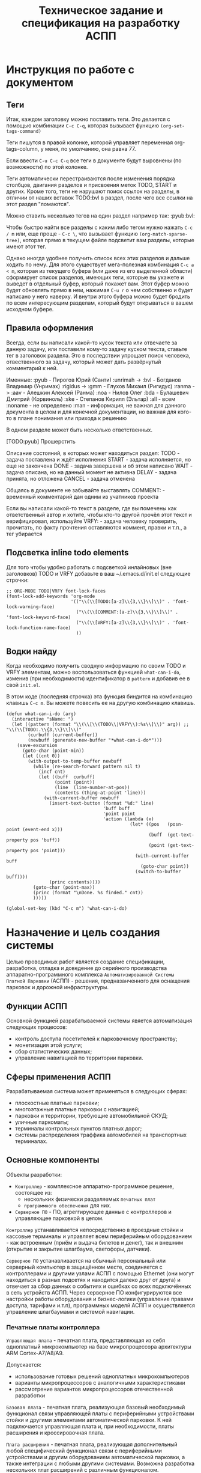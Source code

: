 #+HTML_HEAD: <!-- -*- fill-column: 87 -*- -->
#+HTML_HEAD: <!-- org-toggle-inline-images -->

#+TITLE: Техническое задание и спецификация на разработку АСПП
#+INFOJS_OPT: view:overview toc:nil

#+TAGS: { pyub aav gmm bvl noa bda ske all none man }

#+NAME:css
#+BEGIN_HTML
<link rel="stylesheet" type="text/css" href="/css/css.css" />
#+END_HTML

* Инструкция по работе с документом
** Теги

   Итак, каждом заголовку можно поставить теги. Это делается с помощью комбинации
   =C-c C-q=, которая вызывает функцию =(org-set-tags-command)=

   Теги пишутся в правой колонке, которой управляет переменная org-tags-column, у
   меня, по умолчанию, она равна 77.

   Если ввести =C-u C-c C-q= все теги в документе будут выровнены (по возможности) по
   этой колонке.

   Теги автоматически перестраиваются после изменения порядка столбцов, двигания
   разделов и присвоения меток TODO, START и других. Кроме того, теги не нарушают поиск
   ссылок на разделы, в отличии от наших вставок TODO:bvl в раздел, после чего
   все ссылки на этот раздел "ломаются".

   Можно ставить несколько тегов на один раздел например так: :pyub:bvl:

   Чтобы быстро найти все разделы с каким либо тегом нужно нажать =C-c / m= или, еще
   проще - =C-c \=, что вызывает функцию =(org-match-sparse-tree)=, которая прямо в
   текущем файле подсветит вам разделы, которые имеют этот тег.

   Однако иногда удобнее получить список всех этих разделов и дальше ходить по нему. Для
   этого существует мега-полезная комбинация =C-c a < m=, которая из текущего буфера (или
   даже из его выделенной области) сформирует список разделов, имеющих теги, которые вы
   укажете и выведет в отдельный буфер, который покажет вам. Этот буфер можно будет
   обновлять прямо в нем, нажимая =C-u r= о чем собственно и будет написано у него
   наверху. И внутри этого буфера можно будет бродить по всем интересующим разделам,
   который будут открываться в вашем исходном буфере.

** Правила оформления

   Всегда, если вы написали какой-то кусок текста или отвечаете за данную задачу, или
   поставили кому-то задачу куском текста, ставьте тег в заголовок раздела. Это в
   последствии упрощает поиск человека, отвественного за задачу, который может дать
   развёрнутый комментарий к ней.

   Именные:
   :pyub - Пирогов Юрий (Санти)
   :unrimah -> :bvl - Богданов Владимир (Унримах)
   :rigidus -> :gmm - Глухов Михаил (Ригидус)
   :ranma -> :aav - Алешкин Алексей (Ранма)
   :noa - Нилов Олег
   :bda - Булашевич Дмитрий (Корвиноль)
   :ske - Степанов Кирилл (Эльтар)
   :all - всем
   :noname - не определено
   :man - информация, не важная для данного документа в целом и для конечной
   документации, но важная для кого-то в плане понимания или прихода к решению

   В одном разделе может быть несколько ответственных.

   [TODO:pyub] Прошерстить

   Описание состояний, в которых может находиться раздел:
   TODO  - задача поставлена и ждёт исполнения
   START - задача исполняется, но еще не закончена
   DONE  - задача завершена и об этом написано
   WAIT  - задача описана, но на данный момент не активна
   DELAY - задача принята, но отложена
   CANCEL - задача отменена

   Общаясь в документе не забывайте выставлять
   COMMENT: - временный комментарий дан одним из учатников проекта

   Если вы написали какой-то текст в разделе, где вы помечены как ответственный автор и
   хотите, чтобы кто-то другой прочёл этот текст и верифицировал, используйте
   VRFY: - задача человеку проверить, прочитать, по факту прочтения оставляются коммент,
   правки и т.п., а тег убирается

*** COMMENT Правила по матерщине & discussion

    [COMMENT:gmm] Я заменил в обсуждении теги комментариев на имена, чтобы не
    натыкаться на завершенное обсуждение при поиске новых комментариев. Предлагаю
    делать так для всех завершенных обсуждений. Кроме того, если мы помещаем
    заверешенные обсуждения в блок комментария, как это сделано ниже - они не будут
    экспортироваться, что правильно.

    #+BEGIN_COMMENT pyub gmm
      pyub: В связи с тем, что док периодически может даваться людям плюс-минус
      со стороны теги приведены к человеческому поимённому, а не привычному нам
      виду. Заодно имена все выучат.

      gmm: Не надо давать док людям со стороны. Док решает одну задачу - чтобы
      разработчикам было =понятно=. Если он будет решать еще какие-то задачи - это будет
      плохо. Охота давать кому-то почитать - делаем кастомную выгрузку отдельных разделов
      (документация, например)

      pyub: Делать отдельную рабочую документацию раз в две недели сейчас времени
      нет. Этот документ и есть рабочая документация. Я не требую оформлять его по ЕСКД или
      ISO/TC 46, я просто прошу писать его так, как будто вы не на форуме про авозапчасти,
      а пишете хорошую статью на Хабр.

      pyub: Да, данный документ решает ещё одну задачу кроме "понятно"
      разработчикам. Он несёт и сохраняет в себе все изначальные хотелки клиента /
      заказчика / постановщиков задачи. Вне контекста того - можем мы это или не можем,
      объяснили мы это =уже= в документе или нет (все пункты в перспективе надо
      разобрать). Речь идёт о разделе =Назначение и цель создания системы=. В нём мы не
      объясняем "как делать", в нём сформулировано "что хотелось бы". По сути это и есть
      примитивное ТЗ по которому мы делаем спецификацию. Не можем чего-то сделать, не
      понимаем - аргументируем и разбираем в разделах, касающихся реализации.
    #+END_COMMENT

** Подсветка inline todo elements

   Для того чтобы удобно работать с подсветкой инлайновых (вне заголовков) TODO и VRFY
   добавьте в ваш ~/.emacs.d/init.el следующие строчки:

   #+BEGIN_SRC elisp
     ;; ORG-MODE TODO|VRFY font-lock-faces
     (font-lock-add-keywords 'org-mode
                             '(("\\(\\[TODO:[a-z]\\{3,\\}\\]\\)" . 'font-lock-warning-face)
                               ("\\(\\[COMMENT:[a-z]\\{3,\\}\\]\\)" . 'font-lock-keyword-face)
                               ("\\(\\[VRFY:[a-z]\\{3,\\}\\]\\)" . 'font-lock-function-name-face)
                               ))
   #+END_SRC

** Водки найду

   Когда необходимо получить сводную информацию по своим TODO и VRFY элементам, можно
   воспользоваться функцией =what-can-i-do=, изменив (при необходимости) идентификатор
   в =pattern= и добавив ее в свой =init.el=.

   В этом коде (последняя строчка) эта функция биндится на комбинацию клавишь
   =C-c m=. Вы можете повесить ее на другую комбинацию клавишь.

   #+BEGIN_SRC elisp
     (defun what-can-i-do (arg)
       (interactive "sName: ")
       (let ((pattern (format "\\(\\[\\(TODO\\|VRFY\\):%s\\]\\)" arg)) ;; "\\(\\[TODO:.\\{3,\\}\\]\\)"
             (curbuff (current-buffer))
             (newbuff (generate-new-buffer "*what-can-i-do*")))
         (save-excursion
           (goto-char (point-min))
           (let ((cnt 0))
             (with-output-to-temp-buffer newbuff
               (while (re-search-forward pattern nil t)
                 (incf cnt)
                 (let ((buff  curbuff)
                       (point (point))
                       (line  (line-number-at-pos))
                       (contents (thing-at-point 'line)))
                   (with-current-buffer newbuff
                     (insert-text-button (format "%d:" line)
                                         'buff buff
                                         'point point
                                         'action (lambda (x)
                                                   (let* ((pos   (posn-point (event-end x)))
                                                          (buff  (get-text-property pos 'buff))
                                                          (point (get-text-property pos 'point)))
                                                     (with-current-buffer buff
                                                       (goto-char point))
                                                     (switch-to-buffer buff))))
                     (princ contents))))
               (goto-char (point-max))
               (princ (format "\nDone. %s finded." cnt))
               )))))

     (global-set-key (kbd "C-c m") 'what-can-i-do)
   #+END_SRC

* Назначение и цель создания системы

  Целью проводимых работ является создание спецификации, разработка, отладка и
  доведение до серийного производства аппаратно-программного комплекса
  =Автоматизированной Системы Платной Парковки= (АСПП) - решения, предназанченного для
  оснащения парковок и дорожной инфраструктуры.

** Функции АСПП

   Основной функцией разрабатываемой системы явяется автоматизация следующих процессов:
   - контроль доступа посетителей к парковочному пространству;
   - монетизация этой услуги;
   - сбор статистических данных;
   - управление навигацией по территории парковки.

** Сферы применения АСПП

   Разрабатываемая система может применяться в следующих сферах:
   - плоскостные платные парковки;
   - многоэтажные платные парковки с навигацией;
   - парковки и территории, требующие автомобильной СКУД;
   - уличные паркоматы;
   - терминалы контрольных пунктов платных дорог;
   - системы распределения траффика автомобилей на транспортных терминалах.

** Основные компоненты

   Объекты разработки:
   - =Контроллер= - комплексное аппаратно-программное решение, состоящее из:
     - нескольких физически разделяемых =печатных плат=
     - =программного обеспечения= для них.
   - =Серверное ПО= - ПО, агреггирующее данные с контроллеров и управляющее парковкой в
     целом.

   =Контроллер= устанавливается непосредственно в проездные стойки и кассовые терминалы
   и управляет всем периферийным оборудованием - как встроенным (приём и выдача билетов
   и денег), так и внешним (открытие и закрытие шлагбаума, светофоры, датчики).

   =Серверное ПО= устанавливается на обычный персональный или серверный компьютер в
   защищённом месте, соединяется с контроллерами и другими узлами АСПП с помощью
   Ethernet (они могут находиться в разных подсетях и находится далеко друг от друга) и
   отвечает за сбор данных о событиях и ошибках со всех подключённых в сеть устройств
   АСПП. Через серверное ПО конфигурируются все настройки работы оборудования и
   бизнес-логики (управление правами доступа, тарифами и.т.п), программных моделй АСПП
   и осуществляется управление шлагбаумами и системой навигации.

*** Печатные платы контроллера

    =Управляющая плата= - печатная плата, представляющая из себя одноплатный
    микрокомпьютер на базе микропроцессора архитектуры ARM Cortex-А7/A8/A9.

    Допускается:
    - использование готовых решений одноплатных микрокомпьютеров
    - варианты микропроцессоров с аналогичными характеристиками
    - рассмотрение вариантов микропроцессоров отечественной разработки

    =Базовая плата= - печатная плата, реализующая базовый необходимый функционал связи
    управляющей платы с периферийными устройствами стойки и другими элементами
    автоматической парковки. К ней подключается управляющая плата и, при необходимости,
    платы расширения и кроссировочная плата.

    =Плата расширения= - печатная плата, реализующая дополнительный любой специфический
    функционал связи с периферийными устройствами и другим оборудованием автоматической
    парковки, а также интеграции с любыми другими системами. Возможна разработка нескольких
    плат расширений с различным функционалом.

    =Кроссировочная плата= - печатная плата, подключаемая к базовой плате с помощью
    широкополосного шлейфа и предназначенная для простого подключения к контроллеру
    внешних периферийных устройств с помощью унифицированного разъёма 8P8C (RJ-45).

*** Программное обеспечение контроллера

    =Программное обеспечение контроллера= - операционная система на базе ядра Linux и
    развёрнутое на ней сервисное программное обеспечение, оснащённое web-интерфейсом
    для настройки и конфигурирования, отвечающее за работу периферийных устройств,
    логику работы контроллера и интерфейс для посетителей парковки.

    =Пользовательский web-интерфейс контроллера= - web-интерфейс для конфигурирования и
    настройки работы контроллера администратором, инженером пуско-наладки или
    разработчиком.

    =Клиентский интерфейс стойки= - управляемый контроллером интерфейс, обеспечивающий
    диалог пароковчной стойки и клиента парковки. Различен для разных стоек и
    реализаций, может быть как полностью аппаратным, так и программным, выводимым на
    сенсорный дисплей.

*** Компьютеры управления

    =Центральный сервер= - это компьютер на архитектуре x86-x64 на котором развёрнута
    программа управления парковкой и хранится база данных со всеми настройками системы
    и пользователей, а также история событий.

    =Автоматизированная ручная касса= - это компьютер к которому подключено
    периферийное торговое оборудование, и с помощью которого оператор-кассир парковки
    получает доступ к интерфейсу оплаты услуг.

*** Программное обеспечение сервера

    =Серверное ПО= - это программа управления парковкой, через которую осуществляется
    настройка всех основных модулей системы и управление парковочной
    системой. Серверное ПО имеет ядро, СУБД, web-интерфейс и, как и все компоненты
    комплекса, работает с [[*Программная лицензионная защита комплекса][программной лицензионной защитой комплекса]].

    =Пользовательский интерфейс сервера= - web-интерфейс модуля сервера, к которому
    получают доступ операторы, администраторы, бухгалтеры и арендаторы системы. С
    помощью него осуществляется управление и конфигурация АСПП и её отдельных модулей.

*** Клиентские программы

    =Клиентская программа= - отдельно устанавливаемое на ПК (рабочую станцию)
    программное обеспечение, настраиваемое на взаимодействие с сервером, которое
    использует конечный пользователь системы.

** Гибкость и масштабируемость

   [COMMENT:pyub] По существу в данном разделе у нас постановка задачи в формате
   "хочется чтобы было вот так", а не её решение и обоснование почему это можно, а это
   нельзя. Чтобы потом не было вопросов "а где об этом говорилось?". По факту я
   развернул идею и расписал что к чему и для чего.

   Создавая систему необходимо заложить масштабируемость решения и широкий спектр
   применения как управляющей платы контроллера, так и контроллера в целом в других
   проектах.

   Основная задача концепции гибкости и мастштабируемости - разработать систему так,
   чтобы максимальное число задач решалось в рамках одной ветки версий программного
   обеспечения и для уникальных задач не приходилось бы создавать уникальные ветки, а
   была бы возможность решать их подключая и отключая модули, как программные
   (библиотеки), так и аппаратные (платы расширения).

   Модули программного обеспечения должны сохранять обратную совместимость друг с
   другом (сервер с версиями ПО контроллера). ПО контроллера новой версии должно
   сохранять возможность работы с оборудованием, работающим в предыдущих версиях.

   Все печатные платы должны иметь унифицированные разъёмы подключений для различных
   типов устройств и дополнительных плат с описанной в документации спецификацией. При
   этом на эти разъёмы должен быть выведен весь заложенный функционал, даже тот,
   который мы не используем в непосредственно текущем решении. Платы расширения должны
   решать максимальный спектр задач, не требуя при этом вмешательства в схемотехнику и
   конструкцию управляющей и базовой плат.

   Например, в определённый момент возникнет необходимость увеличить количество реле
   или COM-портов на контроллере. Данный вопрос должен в большинстве случаев решаться
   платами расширения, но в единичных случаях может потребоваться переразводка базовой
   платы. В случае возникновения таких аппаратных решений на них должно штатно работать
   старое ПО (при этом новый функционал будет не доступен для ПО), а на старых
   контроллерах работать новое ПО (при этом ПО будет определять отсутсвие аппаратных
   возможностей).

   Система должна иметь возможжность интеграции сторонними системами СКУД,
   пожаротушения, оповещения, видеонаблюдения и распознания номеров а/м, а также со
   сторонними системами биллинга и оплаты. Часть этих задач может решаться в на
   аппаратном уровне (резервирование реле и сенсоров, специальные платы расширения,
   RS-485), часть исключительно на программном уровне, что требует создания
   полноценного API.
г
   На базе решения, кроме нескольки вариантов АСПП для плоскостных парковок,
   различающихся по целевому ценовому сегменту, планируется разработать паркоматы и
   систему автоматизации оплаты и проезда для платных дорог, работающие с другим
   периферийным оборудованием и другой бизнес-логикой (программными
   модулями).

   Ещё одной задачей масштабирования является сведение несколько парковок в
   кластер. Локальные парковочные сервера должны по Ethernet соединяться с едиынм
   агреггирующим сервером (соединение - "звезда"), что позволит сделать их управляемыми
   из единого центра.

* Этапы, сроки, задачи

  Список текущих задач. По факту завершения задачи обязательно закрывать её в статус DONE,
  писать сопроводительную записку и переносить весь подраздел задачи с описанием в
  соотвествующий данной задаче раздел документации.

  #+BEGIN_COMMENT pyub gmm
   [COMMENT:pyub] Данный раздел является лишней сущностью. После подъёма redmine задачи
   должны быть либо распределены по разделам, либо убраны в redmine, который и
   предназаначен для управления проектом.

   [COMMENT:gmm] Никто не будет смотреть в два места. Не заставишь - "человеку
   свойственно про.. пролюбливаться". Пусть пока здесь полежит, видно когда DONE, видно
   в tig-е когда новые задачи появляются. И вообще удобнее. Редмайн хорош когда баги
   фиксить.
  #+END_COMMENT

** TODO Краткий список горящих задач				    :bvl:gmm:
*** DONE Запустить дисплеи на 2 и 4 строки                              :bvl:
*** DONE Запустить принтер через USB                                    :bvl:
*** DONE Запустить принтер через драйвер CUPS                           :bvl:
*** TODO Написать драйвер собственный для принтера                      :bvl:
*** TODO Запустить принтер через RS232                                  :bvl:
*** TODO Печать сгенерированного штрих-кода                             :bvl:
*** TODO Обмен данными Wiegand26                                        :bvl:
*** TODO Считывание данных EM Marine                                    :bvl:
*** TODO Запустить сканер штрихкодов через USB                          :bvl:
*** TODO Написать драйвер для сканера штрих-кодов                       :bvl:
*** TODO Считывание штрих-кода сканером RS232                           :bvl:
*** TODO Утилита добавления/удаления тарифов в web                      :gmm:

    [COMMENT:gmm] Мне надо больше данных о том как это сделать

*** TODO Утилита добавления/удаления карт ЕМ в web			:gmm:

    [COMMENT:gmm] Мне надо больше данных о том как это сделать

*** TODO Воспроизведение звука						:bvl:
*** TODO Видимость sip-устройства в сети				:bvl:

** TODO Этапы и сроки
*** TODO Пилотный функционал (до 1 марта 2016)
**** Рабочий вьезд/выезд по билетам и картам СКУД

     [VRFY:gmm] Проверить достаточны ли описания, запросить если нет.

     В рамках пилотного проекта нам необходимо реализовать следующий комплект
     оборудования стойки:
     [[*%D0%92%D1%8A%D0%B5%D0%B7%D0%B4%D0%BD%D0%B0%D1%8F%20/%20%D0%B2%D1%8B%D0%B5%D0%B7%D0%B4%D0%BD%D0%B0%D1%8F%20%D1%81%D1%82%D0%BE%D0%B9%D0%BA%D0%B0%20%D1%81%20%D0%B2%D1%8B%D0%B4%D0%B0%D1%87%D0%B5%D0%B9%20%D0%B1%D1%83%D0%BC%D0%B0%D0%B6%D0%BD%D0%BE%D0%B3%D0%BE%20%D0%B1%D0%B8%D0%BB%D0%B5%D1%82%D0%B0,%20%D0%A1%D0%9A%D0%A3%D0%94%20%D0%B8%20IP-%D1%81%D0%B2%D1%8F%D0%B7%D1%8C%D1%8E%20(%D0%BF%D0%B8%D0%BB%D0%BE%D1%82)][Въезная / выездная стойка с выдачей бумажного билета, СКУД и IP-связью]]

     Должно функционировать следующее периферийное оборудование:
     Дисплей символьный 2 строки
     Термопринтер Custom VKP80 II
     ККМ ИСКАР ПРИМ-21К на базе принтера Custom VKP80 II
     Широкополосный сканер штрихкодов Honywell IS3480 QuantumE
     Считыватель RFID Matrix EH
     Вввод / вывод воспроизведения аудио

     Должны быть произведены:
     4 единицы прототипов базовых плат
     4 единицы плат управления

     Для стойки должны работать следующие базовые алгоритмы работы парковки:
     [[*Алгоритм простого въезда по чеку =barcode= =enter=][Алгоритм простого въезда по чеку =barcode= =enter=]]
     [[*Алгоритм простого выезда по чеку =barcode= =leave=][Алгоритм простого выезда по чеку =barcode= =leave=]]
     [[*%D0%90%D0%BB%D0%B3%D0%BE%D1%80%D0%B8%D1%82%D0%BC%20%D0%BF%D1%80%D0%BE%D0%B5%D0%B7%D0%B4%D0%B0%20%D0%BF%D0%BE%20%D0%BA%D0%B0%D1%80%D1%82%D0%B5%20%D0%A1%D0%9A%D0%A3%D0%94][Алгоритм проезда по карте СКУД]]

     Для реализации процедуры оплаты должен быть реализован:
     Алгоритм оплаты с помощью кассы на базе ПК

     Для стоек въезда и выезда должен быть реализован базовый UI
     [TODO:pyub] Битая  [[*%D0%9D%D0%B0%D1%81%D1%82%D1%80%D0%BE%D0%B9%D0%BA%D0%B8%20%D0%B0%D0%B4%D0%BC%D0%B8%D0%BD%D0%B8%D1%81%D1%82%D1%80%D0%B0%D1%82%D0%BE%D1%80%D0%B0%20%D0%B8%D0%B7%20web-%D0%B8%D0%BD%D1%82%D0%B5%D1%80%D1%84%D0%B5%D0%B9%D1%81%D0%B0%20%D0%BA%D0%BE%D0%BD%D1%82%D1%80%D0%BE%D0%BB%D0%BB%D0%B5%D1%80%D0%B0][Настройки администратора из web-интерфейса контроллера]]

**** TODO Базовый интерфейс сервера                                :gmm:pyub:

     В рамках пилотного проекта должен быть базовый UI сервера: [[*Web-%D0%B8%D0%BD%D1%82%D0%B5%D1%80%D1%84%D0%B5%D0%B9%D1%81%20%D1%81%D0%B5%D1%80%D0%B2%D0%B5%D1%80%D0%B0][Web-интерфейс сервера]]
     Необходимо сделать возможность удалённого управления шлагбаумами для оператора,
     просмотра логов событий и конфигурирования стоек для адмиинистратора, модуль СКУД,
     модуль настройки и рассылки тарифов на стойки и модуль кассира для приёма оплаты за
     услуги парковки.

**** TODO Система СКУД Em-Marine                                       :pyub:

     Необходимо реализовать работу карты СКУД стандарта EM-Marine в составе:
     - функционирующего [[*%D0%90%D0%BB%D0%B3%D0%BE%D1%80%D0%B8%D1%82%D0%BC%20%D0%BF%D1%80%D0%BE%D0%B5%D0%B7%D0%B4%D0%B0%20%D0%BF%D0%BE%20%D0%BA%D0%B0%D1%80%D1%82%D0%B5%20%D0%A1%D0%9A%D0%A3%D0%94][алгоритма проезда по картам СКУД]];
     - реализованногов UI сервера [[*%D0%9C%D0%BE%D0%B4%D1%83%D0%BB%D1%8C%20%3D%D0%A1%D0%9A%D0%A3%D0%94%3D][модуля СКУД]] для внесения карт доступа в систему и
       управления ими.

**** TODO Ручная касса на базе ПК

     Необходимо реализовать [[*Модуль кассира][Модуль кассира]] для возможности приёма оплаты за услуги
     парковки. Кассир, с помощью UI на своём персональном компьютере, должен считывать
     информацию со штрих-кода билета (сканером, подключённым к ПК по USB),
     самостоятельно принимать оплату, после чего система должны печатать кассовый
     чек (на фискальном регистраторе, подключённом к ПК по USB или COM RS-232).

     В качестве сканера предлагается использовать любой =ручной сканер Honeywell/Metrologic Eclipse=

     В качестве фискального регистратора использвать  =Штрих-Light-ФР-К (100)= или
     =Искра ПРИМ-08ТК=.

     Для считывания карт EM-Marine используется настольный считыватель =IronLogic Z-2 USB=.

**** TODO Логирование на сервере                                       :pyub:

     Описано в [[*Логирование сообщений][Логирование сообщений]]

**** TODO Аудиосвязь стоек и сервера                                   :pyub:
*** TODO Функционал второго этапа (с 1 марта 2016)
**** Автоматизированная касса купюры + монеты (до 1-15 апреля 2016)
**** Собственная разводка платы упралвения (до 1 мая 2016)
**** Работа кассы с банк-терминалами (до 1 июня 2016)
**** Работа с видеокамерами по событиям (до 1 июня 2016)
**** Автоматизация продажи абонементов и дебетовых карт на кассе (до 1 июля 2016)
**** Гибкие системы тарификации (до 1 июля 2016)
**** Распределение машин по местам на парковке (до 1 июля 2016)
*** WAIT Функционал третьего этапа (с 1 авгутса 2016)
**** Гибкая реализация подключения периферийных устройств

     см. [[*Требования к гибкой реализации подключения периферии][Требования к гибкой реализации подключения периферии]]

**** Интеграции с API

     SOLVO
     NOW!Innowation

**** Распознавание номеров
**** Шлюзы и распределители
**** Реализация DSRC
*** WAIT Дополнительные направления разработки
**** Аггрегирующий сервер
**** Паркомат
**** Билинг паркомата
**** Премиум сегмент
     - ресайклеры
     - реализация парковки на Mifare+
     - сенсорные дисплеи
**** Работа с УДПА
**** Интеграция с системой навигации
** Задачи общего характера
*** START Описание алгоритмов взаимодействия постетителя и АСПП        :pyub:
*** WAIT  Отладка и интеграционное тестирование                         :aav:
*** WAIT  Проверка элементов системы на макете прототипа                :all:
** Задачи hardware
*** DONE Выбор микрокомпьютера для контроллера                          :bda:

    Для прототипирования выбран микрокомпьютер: =EMBEST BeagleBone Black Rev C=
    Информация о микрокомпьютере:  http://beagleboard.org/support/bone101

    Данный микрокомпьюетр использует микропоцессор =ARM TI AM3358= с архитектурой
    ARM hard float. Информация о микропроцессоре: http://www.ti.com/product/AM3359

    Основной проблемой при использовании непосредственно данного решения является
    требование разработчика к лицензированию =Creative Commons= с условиями
    =Attribution-ShareAlike= (CC BY-SA). Эта лицензия позволяет другим редактировать,
    поправлять и брать за основу произведение даже в коммерческих целях до тех пор
    пока они указывают ваше авторство и лицензируют свои новые творения на идентичных
    условиях. Эта лицензия часто сравнивается с «копилефтными» свободными и «open
    source»-лицензиями на программное обеспечение. Все новые произведения основанные на
    ваших будут распространяться по той же лицензии, так любые производные произведения
    будут также разрешать коммерческое использование.

    Прочесть об условиях лицензии можно здесь:
    https://ru.wikipedia.org/wiki/Лицензии_и_инструменты_Creative_Commons
    http://creativecommons.ru/licenses

    В качестве варианта рассматривается использование функционального аналога BBB -
    де-факто промышленной копии BBB =Mentorel uSomIQ AM335x= с платой =uSomIQ BoneCape=
    не попадающей под условия лицензии CC BY-SA.

    Прочесть о нём:
    http://www.mentorel.ru/promyshlennyj-modul-na-zamenu-beaglebone-black/
    http://www.mentorel.ru/product/usomiq-bonecape/

    В дальнейшем предполагается собственное проектирование и разводка управляющей платы
    на базе процессора =ARM TI AM335x=, оптимизированное и адаптирования под требования
    к контроллеру АСПП.

    Все существующие требования по оптимищации собраны в разделе:
    [[*Оптимизация аппаратной части решения][Оптимизация аппаратной части решения]]

*** DONE Покупка плат BeagleBone Black и Development Kit               :pyub:
*** DONE Подбор микросхем для платы расширения                          :bda:

    Сформирован список: https://octopart.com/bom-lookup/g1agjT7N/75pqkJDrUqGv7qrq

*** DONE Дерганье ногами на BBB                                         :bvl:

    http://hertaville.com/introduction-to-accessing-the-raspberry-pis-gpio-in-c.html

*** DONE Подбор основной части комплектующих для платы расширения 	:bda:
*** DONE Поиск и заказ идущих долго комплектующих		    :noa:bda:

    Необходимо по спискам из задач подбора комплектующих найти поставщиков в России
    через данный ресурс: http://passport.efind.ru/org/
    Далее, сделать заказ по списку.

*** DONE Трассировка базовой платы					:ske:
*** DONE Трассировка платы расширения 					:ske:
*** TODO  Обеспечить возможность дергать ногами GPIO при отправке JSON-а :bvl:aav:
*** DONE Обеспечить возможность управлять дисплеем через JSON       :bvl:aav:
*** TODO  RTC needed (battery etc.)                                     :bvl:
*** WAIT  Макетирование прототипа                                       :bvl:
** Задачи software контроллер

   Описание конечно-автоматной работы системы и ее верификации.

*** TODO Описать =happy-cases=                                         :pyub:
**** START На алгоритмы проезда
**** TODO На алгоритмы оплаты
**** TODO Совмещенные алгоритмы
*** TODO Составление исполняемой спецификации, внесение описаний работы и кейсов :gmm:
*** DONE Выделить состояния контроллера (стоек)                    :pyub:gmm:
*** TODO Список событий контроллера (стоек)                            :pyub:
*** START Декларативное описание конечных автоматов                     :gmm:
*** DONE Написание генератора кода модели системы                       :gmm:
*** START Ручная верификация работы системы на модели                   :gmm:
*** START Расширение модели рабочим кодом                               :gmm:
*** TODO Автоматическая верификация работы системы                      :gmm:
*** TODO Тестирование рабочего кода на прототипе устройства             :gmm:
*** TODO Создание UI web-интерфейса для настройки контроллера
** Задачи периферии контроллера
*** TODO Создание списка периферии и сведение документации по ней      :pyub:
** TODO Задачи сервер                                                   :gmm:
*** WAIT Разработка структуры БД
*** WAIT Разработка софтверной части для сервера
*** WAIT Разработка интерфейса сервера
* Описание функционирования
** DONE Общий принцип работы                                           :pyub:

   Посетителль на автомобиле въезжает в зону действия [[*Датчик присутствия автомобиля][датчика присутствия автомобиля]],
   нажимает на кнопку и получает въездной документ, которым может являться либо
   [[*Бумажный въездной билет со
    штрихкодом][бумажный въездной билет со штрихкодом]], либо пластиковую карту [[*RFID Mifare+][RFID Mifare+]].

   Одноразовый въездной документ ему выдаётся термопринтером в случае бумажных билетов
   или диспенсером карт совмещённым со считывателем RFID в случае карт Mifare+.

   После того как пользователь забирает документ, открывается шлагбаум. Взятие документа
   пользователем мы ослеживаем общаясь с выдающим его устройством, если это возможно.

   Для постоянных посетителей парковки и арендаторов предусмотрены карты многоразового
   использования - это RFID Em-Marine, Mifare+ или SDRC. Таки пропуска просто
   прикладываются к сканеру на стойке (или сканируются на расстоянии) и система
   определяет - возможен въезд посетителя на парковку или нет. Если возможен -
   открывает шлагбаум.

   Во время проезда машины под стрелой шлагбаума его закрытие невозможно - наличие
   автомобиля фиксируется фотоэлементом на линии стрелы и датчиком за ней. Фотоэлемент
   отключаем настройкой "[[*Включить проверку фотоэлемента безопасности][включить проверку фотоэлемента безопасности]]".

   По факту проезда шлагбаум закрывается. После въезда начинается допустимое бесплатное
   время нахождения на парковке.

   Также имеется возможность попасть на парковку по бесконтактным картам доступа
   [[*RFID Em-Marine][RFID Em-Marine]], которые заранее программируются и выдаются клиентам (система СКУД для
   постоянных клиентов и владельцев).

   Далее посетитель парковки должен произвести оплату парковочного времени. Это возможно
   сделать тремя осовными способами:
   - оплатить на автоматической кассе
   - оплатить на ручной кассе (ПК на котором оператор в программе принимает оплату)
   - акцептировать билет у одного из арендаторов (сбросить время или перевести его на
     счёт арендатора)
   В рамках пилотного проекта мы делаем только оплату на ручной кассе, где кассир
   сообщает системе о проведенной оплате через броузер.

   В любом случае информация с билета считывается с помощью сканера штрих кодов (для
   карт Mifare будет использоваться считыватель-программатор), либо на ПК вводом
   буквенно-цифрового кода с билета. При считывании посетителю сообщается сумма оплаты,
   которую он должен внести. По факту приёма оплаты печатается кассовый чек, он же
   выездной билет, а въездной билет аннулируется. Кроме оплаты билет может быть
   акцептирован арендатором с помощью специальной карты или акцептирован на ПК.

    Стоимость парковки может варьироваться в зависимости от времени пребывания на ней,
   тарифной сетки (разные тарифы в разное время суток и дни недели) и [[*%D0%A2%D0%B0%D1%80%D0%B8%D1%84%D0%BD%D0%B0%D1%8F%20%D0%B7%D0%BE%D0%BD%D0%B0][тарифных зон]] (на
   одной парковке может быть несколько секторов, в каждом из которых парковка
   оплачивается по разному, между ними стоят проездные стойки).

   После оплаты устанавливается допустимое время нахождения на парковке до выезда. Если
   посетитель находится больше времени, чем было установлено администратором парковки,
   ему необходимо снова оплачивать время. Бесплатное время настраивается со всеми
   тарифами в [[*%D0%9D%D0%B0%D1%81%D1%82%D1%80%D0%BE%D0%B9%D0%BA%D0%B8%20%D1%82%D0%B0%D1%80%D0%B8%D1%84%D0%B8%D0%BA%D0%B0%D1%86%D0%B8%D0%B8%20%D0%B8%D0%B7%20web-%D0%B8%D0%BD%D1%82%D0%B5%D1%80%D1%84%D0%B5%D0%B9%D1%81%D0%B0%20%D0%BA%D0%BE%D0%BD%D1%82%D1%80%D0%BE%D0%BB%D0%BB%D0%B5%D1%80%D0%B0][web-интерфейсе контроллера]] или сервера.

   На выезде посетитель парковки при попадании автомобиля в зону действия датчика
   присутствия подносит свой билет к сканеру штрих кодов и, если допустимое время
   нахождения на парковке не истекло, ему позволяется покинуть парковку (в случае
   Mifare карт карта вставляется в приемник и он её заглатывает). Также выхеать можно
   по EM Marine карте.

** TODO Парковочные места, тарифные зоны и сектора                     :pyub:

   =Сектор= - обособленная часть территории парковки на которой находится определённое
   число парковочных мест. Секторами оперируют при подсчете свободных мест и при
   разделении прав доступа владельцев транспортных средств на различные части
   парковки. Между секторами установлены либо датчики присутсвия, фиксирующие факт
   перемещения транспортного средства из одной зоны в другую, либо проездные стойки,
   если необходима индивидуализация траснпортоного средства и его влдельца по
   проездному документу.

   =Тарифная зона= - это логический сегмент парковки, используемый при описании
   стоимости парковки применимо к секторам парковки и  времени суток.

   =Тарифная сетка= - настраиваемая система применения почасовых тарифо и
   основных опций для них, создаваемое администратором парковки.  к зонам


*** TODO Тарифная зона                                                 :pyub:

    Необходимо реализовать гибкую систему тарифов, при этом постаравшись
    максимально сохранить автномность системы в случае падения связи с
    сервером.

    Основные единые настройки бесплатного времени:
    - бесплатное время после въезда (мин)
    - бесплатное время на выезд после оплаты (мин)

    Эти характеристики должны быть индивидуальны для разных секторов парковки. Т.е.,
    например, в секторе открытого паркинга одни тарифы, а в секторе закрытого -
    другие. Между секторами стоит проездная стойка со сканером штрих кодов (для Mifare
    парковки это сделать проще в автономном режиме). При поднесении она переносит на
    сервере и всех соседних стойках билет в другой сектор. При этом если машина отстояла
    t1 времени в одном секторе, а потом поехала в другой, то данные по оплате
    суммируется, а бесплатное время во втором секторе не считается.

    Основые вещи:
    - Со скольки до скольки работает парковка (осуществляется впуск и выпуск)
      Допустимо по картам СКУД пускать например круглосуточно, а по чекам - только днем
    - Бесплатное время - время, которое машина может стоять на парковке до требования
      оплаты. В течении его она может выехать бесплатно.
    - Время на выезд - время за которое машина может покинуть парковку после оплаты
      водителем в кассе. Если не успел - время на выезд не учитывается.
    - Штраф - сумма, которая взимается с человека, если он потерял вьездной документ.
    - Стоимость часов исходя из того, что имеются следующие основыне тарифные характеристики:
      - стоимость 1го..2го..23го..24го.. часа после истечения бесплатного времени
    - коэффициент стоймости в зависимости от времени суток (с 20:00 до 22:00 k=2, с 9:00 до 18:00 k=0,5)
    - коэффицикнт стоймости в зависимости от дня недели (пн, вт, ср, чт, пт k2=1, сб,вс k2=2)


*** TODO Рассчёт тарифов
**** По тарифным зонам

    Создание нескольких временных зон для разовых клиентов в зависимости от времени
    суток, т.е. при расчете оплаты учитываются время въезда и выезда авто, а не только
    время нахождения на парковке.

    Например с 8:00 до 16:00 час стоит 100 рублей, с 16:00 до 23:00 150 рублей, а с
    23:00 до 08:00 50 рублей. Т.е. для каждой временной зоны вводится свой тариф.

    Пример: Водитель въехал в 9:00 и простоял до 00:00. Уму начислялась оплата 7ч х 100 р +
    7ч х 150 р + 1 х 50 р = 1800 рублей.

**** Скидки за фиксированное время

     Если машина простояла на парковке Х часов / дней, то независимо от того, какая сумма
     получается при простом подсчёте (суммировании) по тарифам он должен внести
     фиксированную сумму.

Например водитель въехал в 9:00 и выезжает в 0:00. По расчетам из п. 1 он должен
платить 1800 руб, но у нас есть фиксированная скидка 9 часов стоят всегда 600
рублей. Таким образом за первые 9 часов ему начисляется 600 рублей, а следующие 6 часов
считаются по тарифу 5х150р+1х50р= 800р итого он должен заплатить 1300 рублей.

Аналогично рассчитывается при стоянке на Х дней, неделю, месяц, т. е.
Например : установлена скидка за 5 дней 2000 рублей. Водитель приехал на парковку в
9:00 и простоял на парковке 5 дней и 3 часа, ему начисляться за 5 дней 2000 рублей +
3х100р. = итого 2300 рублей.

3. Необходима возможность привязки разных тарифов к разным секторам. В секторе «1» час
   стоит 100 рублей, а в секторе «2» час стоит 200 рублей. При этом нужно учесть, что
   если человек постоял в секторе «1» Х часов, а потом проехал через проездную стойку в
   сектор «2» и простоял там ещё Y часов, время и итоговая сумма просчитываются любой
   кассой на парковочной территории, вне зависимости её привязки к сектору.

Например: в секторе «1» на открытом паркинге с 8:00 до 16:00 час стоит 100 рублей, а с
16:00 до 23:00 150 рублей, с 23:00 до 8.00 час стоит 50 рублей.
В секторе «2» на закрытом паркинге с 8:00 до 16:00 час стоит 100 рублей, а с 16:00 до
23:00 150 рублей, с 23:00 до 8:00 час стоит 200 рублей.

Водитель въехал на парковку из сектор «0» в сектор «1» в 18:00, простоял там 2 часа,
после чего в 20:00 переместился на закрытую парковку - сектор «2», где стоял до 2:00
ночи. При выезде ему начисляется
2 ч х 150 р +  3 ч х 150 р + 3 ч х 200 р, итого 1350 рублей.

4. Необходимо добавление тарифов для абонементских карт (модуль предоплаты). Например,
   карта отнесенная к «тарифу 1» должна пополняться на 1000 р в месяц, но её владелец
   может въехать и выехать только с 23:00 до 10:00. В остальное время ему будет дан
   отказ въезда.

Если машина с ночной картой по тарифу 1 не выехала до 10:00 об этом будет сообщено в
лог оператора и выехать человек может только оплатив штраф или по обычному тарифу через
ручную кассу на базе ПК (часы задаются оператором).

По крате приписанной к «тарифу 2» можно въезжать и выезжать всегда (или только с 10:00
до 23:00), но стоит она 3000 рублей в месяц.


*** TODO Распределение паркомест                                       :pyub:

   [TODO:pyub] Здесь должен быть алгоритм распределения машин на конкретные паркоместа
   на въезде на парковку по ТЗ аналогичному ЛенСпецСМУ.

** DONE Виды проездных документов и информация на них                  :pyub:

   АСПП может работать с различными типами проездных документов - одноразовыми
   бумажными билетами (печать на термобумаге) и многоразовыми RFID-метками (как
   правило - пластиковыми картами) различных стандартов.

*** DONE Бумажный въездной билет со штрихкодом                         :pyub:

    [VRFY:noa:aav:bvl] Всё это было обсуждено на большом субботнем совещании и
    дополнительно с Олегом. Прошу проверить и задать вопросы, если что-то не понятно.

    Въездной билет печатается при въезде посетителя на парковку на термочувствительной
    бумаге. Посетитель забирает его и хранить в течении всего времени пребывания на
    парковке. Этот документ является одноразовым, т.е. по нему человек только один раз
    выехать или оплатить услуги парковки.

    Для печати билетов использоваться рулоны бумаги шириной 57 мм или 80 мм, в
    зависисмости от термопринтера. На бумагу шириной 44 мм мы не рассчитываем.  Таким
    образом, вся информация, размещаяемая на билете, должна умещатться в столбец
    шириной 54 мм. Возможно сделать масштабируемость размера шрифта текста в
    зависимости от настроек бумаги, выставленных программно, но это в перспективе.

    На въездном билете всегда печатается следующая информация:
    - данные о въезеде открытым читаемым текстом
    - данные о въезде зашифрованные в машинночитаемый штрихкод

    При наличии соответсвующей настройки также может печататься:
    - блок вносимой через UI настройки текстовой информации
    - монохромное графическое изображение, загружаемое через UI настройки

    Открытым текстом должны быть напечатаны:
    - уникальный номер (ID) билета в системе
    - дата и время въезда
    - массогабаритные характеристики ТС посетителя (например: легковой или грузовой)
    - номер стойки через которую был совершен въезд
    - номер сектора к которому относится въездная стойка
    - номер назначенного посетителю места из вирутального диапазона мест

    Опционально =номер места= должен печататься крупно (возможно - изображением) для
    систем, подразумевающих направление машин на номерные места или интеграцию с
    системами контроля мест и навигации. Формат вывода управляется флаагом в настройках
    печати билета. Если алгоритм направления машин на номерные места активирован,
    должно также печататься название / =номер сектора назначения= (например, этаж
    2). Эта опция управляется флагом в =настройках секторов и мест парковки=.

    Опционально - =время работы сектора парковки= автоматически забираемое из
    настроек. Опция управляется флагом в =настройках печати билета=.

    Опционально - автоматически генерируемые =данные о тарифе в текущей зоне=. Опция
    управляется флаагом в =настройках печати билета=.

    Опционально, при наличии модуля распознания государственных знаков (номеров)
    транспортных средств, на чеке печатается номер автомобиля, определённый на въезде.

    Пример текста на билете:
    =========================
    ДОБРО ПОЖАЛОВАТЬ!
    =========================
    ID 000000001
    Въезд: 12:00 01.01.2016
    Тип т/с: легковой
    Гос. знак: А0000АА 78RUS
    Стойка 1, сектор 1
    =========================
    проследуйте на место
    МЕСТО 0201
    в секторе 2
    =========================
    Выезд 1 работает:
    с 09:00 до 22:00
    Выезд 2 работает:
    круглосуточно
    В тарифной зоне 1:
    20 минут - бесплатно
    1 час - 100 руб.
    более 3 часов - 50 руб.
    В тарифной зоне 2:
    1 час - 100 руб.
    после 22:00 - 200 руб.
    =========================
    Телефон для справок:
    8(812)000-00-00

    =Штрихкод= должен быть зашифрован, чтобы избежать попыток подстановки данных со
    стороны посетителя. Также на каждой парковке должен использоваться уникальный ключ
    шифрования, выставляемый в системе, во избежании использования одних и тех же
    билетов на разных парковках.

    В штрикоде зашифрована следующая информация:
    - номер стойки через которую был совершен въезд
    - номер сектора к которому относится въездная стойка
    - номер места из вирутального диапазона мест, приписанных к сектору
    - дата и время вьезда
    - массогабаритные характеристики ТС посетителя (например: 0 = легковой, 1 = средний, 2 = грузовик)

    Общая оценка используемых бит данных:
    - # стойки:    7 бит  (0 - 127)
    - # сектора:   6 бит  (0 - 63)
    - # места:    16 бит  (0 - 65535)
    - Дата/время: 32 бита (до 19.01.2038)
    - тип ТС:      3 бита (0 - 7)
    ИТОГО         64 бита = 8 байт

    Шифрование проводим над получившейся группой 8 байт, на выходе получаем столько же
    байт, передаем на нижний уровень.

    На нижнем уровне:
    Представляем это как массив битов длиной 64, разбиваем на группы по 6 (11 групп),
    каждую группу методом "+0х30" переводим в соответствие символам 0х30-0х6F ASCII.
    Из строки этих символов генерируем штрих-код по стандарту =Code 128-C=.

    При считывании штрихкода операции проводятся в обратном порядке, на верхний
    уровень отдаются 8 байт без расшифровки.

    Предлагаемые стандарты шифрования штрихкода:
    =Code 128= или =EAN-128=

    Шифрование и дешифрование данных осуществляется на уровне бизнес-логики. Ключ
    шифрования для каждой парковки уникальный, предполагается, что он может быть зашит
    в файл лицензии, подробнее о котором можно прочесть в разделе:
    [[*Программная лицензионная защита комплекса][Программная лицензионная защита комплекса]]

    Нижний уровень системы получает от бизнес-логики уже зашифрованные данные и
    архивирует их, после чего получившийся архив преобразует в
    штрихкод. Предполагается, что буквенно-цифровое представление штрихкода - это и
    есть уникальный ID билета в системе, которым мы оперируем. После въезда автомобиля
    он рассылается всем стойкам и серверу и далее, в процессе движения посетителя по
    парковке, мы персонализируем его действия с оборудованием именно по ID его билета.

    Возможно сопоставление уникального ID билета некому виртуальному четрёхзачному или
    шестизначному номеру билета (из сквозного списка 1 - 9999) на сервере системы для
    интеграции со сторонними системами.

    Документация по принтер находится тут:
    [[file://asp/devices/barcode_thermal_printer][devices/barcode_thermal_printer]]

*** DONE Бумажный выездной билет / кассовый чек со штрих-кодом

    Выездной билет печатается автоматической кассой или кассой на базе ПК после оплаты
    посетителем услуг парковки и является как правило одновременно кассовым чеком -
    документом, прошедшим через дополнительный модуль принтера, поставленный на учёт в
    налоговой и имеющйи ЭКЛЗ, и несущим на себе фискальный признак. Нефискльный чек по
    факту опалты может печататься в случаях, если оборудование эксплуатируется ИП или
    вне пределов РФ, где другие законы. Тогда мы ставим в кассу не фискальный
    регистратор, а обычный принтер и печатаем выездные чеки на нём.

    В России на кассовых чеках печатается признак фискального режима - буквы Ф, ФП или
    ПФП. Также для верификации кассовых чеков используется КПК - криптографический
    проверочный код, он печатается в конце кассового чека и позволяет проверить
    кассовый чек на подлинность.

    Также выездной билет / кассовый чек печатается при оплате штрафа за утерю въездного
    билета по установленному тарифу.

    Для печати выездного билета / кассового чека используется такая же бумага, как и
    для печати въездного билета.

    На въездном билете всегда печатается следующая информация:
    - данные о том, за какие услуги и сколько заплатил человек открытым читаемым текстом
    - данные, которые необходимо печатать на кассовом чеке по закону РФ
    - данные о факте и времени оплаты зашифрованные в машинночитаемый штрихкод

    При наличии соответсвующей настройки также может печататься:
    - блок вносимой через UI настройки текстовой информации
    - монохромное графическое изображение, загружаемое через UI настройки

    Открытым текстом должны быть напечатаны:
    - уникальный номер (ID) билета в системе
    - дата и время въезда на парковку / оплата штрафа
    - номер кассы на которой была совершена оплата
    - время на выезд с парковки после оплаты

    Открытым текстом должны быть напечатаны кассовые данные (они же передаются в ФР и
    записываются на ЭКЛЗ). Формат этих данных определяется законодательством РФ и
    протоколом обмена данными с конкретной моделью фискального регистратора. В них
    должны быть:
    - организационно-правовая форма и наименование продавца
    - ИНН продавца
    - фактический адрес размещения ККМ
    - номер ККМ в налоговых органах
    - СПНД - сквозной порядковый номер документа в памяти ККМ
    - номер кассовой смены
    - информация о кассире
    - дата и время операции по оплате услуг
    - перечень товаров и услуг, купленных покупателем
    - итоговая сумма
    - скидки и бонусы
    - фискальный признак
    - криптографический проверочный код
    - тип оплаты (наличные / карта)

    [TODO:pyub:gmm] Разобраться что там вообще должно быть и как.

    Под фискальной и польщовательской информацией должен печататься штрихкод по
    которому посетитель сможет выехать, зашифрованный аналогично штрихкоду на въездном билете.

    В штрикоде зашифрована следующая информация:
    - номер кассы через которую была совершена оплата
    - дата и время оплаты

    Предлагаемые стандарты шифрования штрихкода:
    =Code 128= или =EAN-128=

*** TODO RFID Em-Marine                                                :pyub:

   Форм-фактор карты: 86х54х0.76 мм
   Тип карты: Em-Marine
   Рабочая частота антенны: 125 кГц

   Также возможно использование любых Em-Marine совместимых меток, брелков, и т.п., но
   не в варианте работы с картоглотателями.

   devices/wiegand_26 - описание протокола
   devices/rfid_matrix_eh - документация по считывателю Em-Marine Iron Logic Matrix EH
   devices/rfid_matrix_v - документация по считывателю Em-Marine Iron Logic Matrix V

*** WAIT RFID Mifare+                                                  :pyub:

   Форм-фактор карты: 86х54х0.8 мм
   Тип карты: Mifare+
   Рабочая частота антенны: 13,56 МГц

   devices/wiegand_26 - описание протокола
   [[file://asp/devices/rfid_matrix_mf][devices/rfid_matrix_mf]] - описание устрйоств на Mifare+
   [[file://asp/devices/rfid_card_issuince][devices/rfid_card_issuince]]- описание устройства для выдачи карт
   [[file://asp/devices/rfid_card_collector][devices/rfid_card_collector]]- описание устройства для приёма карт
   [[file://asp/devices/rfid_card_recycler][devices/rfid_card_recycler]] - описание устройства для выдачи и приёма карт

*** WAIT RFID DSRC                                                     :pyub:
** TODO Кассовые и сервисные документы                             :pyub:gmm:

   [TODO:gmm] Разобраться со стандартными операциями с ККМ, внести описание получаемых
   документов и производимых операций сюда.

   Кассовыми документами являются все чеки, связаннные с кассово-бухгалтерским порядком
   и финансовой системой парковки. Они необходимы для работы персонала с финансами и
   для подтверждения постетителю факта оказания услуг.

   В случае работы кассы с фискальным регистратором, все они фиксируются в фискальном
   модуле и на ЭКЛЗ устройства. В случае работы с принтером - мы просто выводим на чек
   информацию в установленном порядке.

*** TODO Кассовый чек на покупку карты                                 :pyub:

    Кассовый чек, печатаемый при покупке посетителем абонементной или дебетовой карты
    де-факто не является проездным документом и не несёт на себе штрихкода, в остальном
    же он абсолютно идентичен выездному кассовому чеку.

    [COMMENT:pyub] Пишу здесь, чтобы не забыть. Если мы хотим продавать карты и при
    этом брать за них залоговую стоимость сверху оплаты услуг, а потом автоматизировать
    возврат этих карт - надо подумать над собственно механизмом возврата клиенту
    денежных средств с точки зрения а) законодательства б) работы с фискальным
    регистратором.

*** WAIT Х-отчёт                                                       :pyub:
*** WAIT Z-отчёт                                                       :pyub:
*** WAIT Инкассация                                                    :pyub:
*** WAIT Изъятие средств                                               :pyub:
*** WAIT Внесение средств                                              :pyub:
*** WAIT Возврат                                                       :pyub:
*** WAIT Ошибка платежа                                                :pyub:
*** WAIT Сервисный билет                                               :pyub:
** TODO Логирование сообщений                                          :pyub:

   Контроллеры взаимодействуют между собой и сервером через отправку и получение
   [[*%D0%A1%D0%BE%D0%BE%D0%B1%D1%89%D0%B5%D0%BD%D0%B8%D0%B5][сообщений]].

   Все сообщения должны писаться в лог-файл. Основное место хранения лога работы
   системы - сервер. Каждый контроллер ведёт свою отдельную историю, храня в своей
   памяти сообщения за время t (или определённое кол-во сообщений), дублируя эти данные
   на агрегирующий сервер, где они собираются в единый лог. В случае отсутствия связи
   контроллер перестаёт удалять сервисные сообщения из своего лога, собирая "хвост"
   вплоть до появления связи. Если место для сообщений заканчивается, а связь не
   появилась - возможно удаление некритичных сообщений и запись на их место критичных.

   Необходимо обеспечить постоянную запись истории работы системы:
   - проходящих штатно событий (например, события выезда, события выезд, произошедшей оплаты);
   - кодов известных ошибок в работе контроллера и основного ПО;
   - кодов известных ошибок в работе периферийного оборудования (обработка кодов ошибок
     из протоколов взаимодействия самих устройств);
   - кодов известных ошибок возникающих при нарушении связи между контроллерами и / или сервером;
   - сообщений о неизвестных ошибках.

   Контроллер держит в своей постоянной памяти на SD-карте единовременно лог событий не
   превышающий установленное в [[*%D0%9D%D0%B0%D1%81%D1%82%D1%80%D0%BE%D0%B9%D0%BA%D0%B0%20%D0%BB%D0%BE%D0%B3%D0%B8%D1%80%D0%BE%D0%B2%D0%B0%D0%BD%D0%B8%D1%8F%20%D1%81%D0%BE%D0%B1%D1%8B%D1%82%D0%B8%D0%B9][настройках логирования событий]] количество записей. В нём
   же управляется объем информации лога (по объёму или по глубине времени хранения
   бэкапа) хранимой на SD-карте.

   В случае выхода из строя SD карты стойка уходит автоматически обрабатывает это
   событие и в [[*Cостояние полной блокировки (=hardlock=)][cостояние полной блокировки (=hardlock=)]].

   При этом он постоянно отправляет сообщения об ошибках на агрегирующий сервер, где
   они систематизируются в доступном для оператора или администратора виде и хранятся
   долгосрочно. Если связь нарушена, контроллер сохраняет сообщения сверх
   установленного количеств записей вплоть до заполнения памяти.

** TODO Возможные состояния стойки                                 :pyub:gmm:

   [TODO:gmm] Введи, пожалуйста, определения которыми мы дальше оперируем.

   =Состояние стойки= - это ...

   =Конечный автомат= - это...

   =Машина состояний= - это...

   В данном разделе дано обобщённое описание всех возможных состояний устройств (стоек,
   терминалов оплаты и т.п), независимо от их узкой специализации, комплекта
   периферийного оборудования, конкретных настроек и реализаций кейсов функционирования.

   [TODO:gmm] Нужно проверить внесённые мной в таблицу переходов изменения и
   актуализировать с учетом новых данных.

   [COMMENT:pyub] Описывается ли в этой таблице возврат в исходное состояние и
   аннулирование проезда? Есть предложение ввести анулирование проезда и анулирование
   платежа как отдельные состояния. Если по честному то обработка любой ошибки выглядит
   так:
   текущее состояние -> selftest -> аннулирование проезда / платежа -> hardlock / softlock

   [COMMENT:pyub] Есть мнение, что сосояние payment необходимо разбить на три
   состояния: оплата (с момента инициации платёжного устройства до равенства требуемой
   суммы внесенной сумме), выдача сдачи (если необходимо), проведение оплаты (печать чека).

    #+CAPTION: Состояния конечного автомата стойки и преходы между ними
   #+NAME: checkpoint_state
     | action               | from     | to       |
     |----------------------+----------+----------|
     | poweron-to-selftest  | poweron  | selftest |
     | selftest-to-hardlock | selftest | hardlock |
     | selftest-to-softlock | selftest | softlock |
     | selftest-to-standby  | selftest | standby  |
     | selftest-to-dialog   | selftest | dialog   |
     | hardlock-to-selftest | hardlock | selftest |
     | softlock-to-selftest | softlock | selftest |
     | standby-to-selftest  | standby  | selftest |
     | standby-to-finding   | standby  | finding  |
     | finding-to-selftest  | finding  | selftest |
     | finding-to-dialog    | finding  | dialog   |
     | dialog-to-selftest   | dialog   | selftest |
     | dialog-to-init       | dialog   | init     |
     | dialog-to-payment    | dialog   | payment  |
     | payment-to-selftest  | payment  | selftest |
     | payment-to-init      | payment  | init     |
     | payment-to-dialog    | payment  | dialog   |
     | init-to-selftest     | init     | selftest |
     | init-to-goon         | init     | goon     |
     | goon-to-selftest     | goon     | selftest |
     | goon-to-fin          | goon     | fin      |
     | fin-to-selftest      | fin      | selftest |
     | fin-to-standby       | fin      | standby  |
     | fin-to-dialog        | fin      | dialog   |

   Теперь мы можем полностью описать поведение стойки как конечный автомат:

   #+NAME: checkpoint_state_graph
   #+BEGIN_SRC emacs-lisp :var table=checkpoint_state :results output :exports none
     (mapcar #'(lambda (x)
                 (princ (format "%s -> %s [label =\"%s\"];\n"
                                (second x) (third x) (first x))))
             table)
   #+END_SRC

   #+BEGIN_SRC dot :file img/in-state.png :var input=checkpoint_state_graph :exports results
     digraph G {
       rankdir = LR;
       $input
     }
   #+END_SRC

   #+results:
   [[file:img/in-state.png]]

*** TODO Состояние запуска (=poweron=)                             :pyub:gmm:

    =poweron= - состояние старта (начала работы) бизнес-логики.

    Всё что происходит с системой до запуска бизнес-логики и параллельно с её запуском
    описано в разделе: [[*Алгоритм запуска программного обеспечения][Алгоритм запуска программного обеспечения]]

    В данном состоянии проводится первичная проверка настроек бизнес-логики (то что мы
    описываем на уровне =SettingsLayer=) и далее ожидается событие =devices-ready= или
    =devices-error=, создаваемые по сумме итога инициализации устройств на нижнем уровне.

    При событии =devices-ready= с нижнего уровня запрашивается список существующих
    устройств и сравнивается со списком из =SettingsLayer= для проверки соответсвия
    реально существующих (инициализированных) устройств списку настроенных в системе
    устройств. В случае несоответствия списков переходим в состояние =hardlock=.

    Находясь в состоянии =poweron= от нижнего уровня системы получаются отчёты о
    состоянии конкретных устройств. Система на уровне бизнес-логики определяет
    дальнешиее алгоритмы работы с ними, согласуя в том числе работу комплектов
    зависимых друг от друга устройств.

*** TODO Состояние тестирования (=selftest=)                   :pyub:gmm:aav:

    Стойка находится в состоянии =selftest= до тех пор пока состояние всех устрйоство
    после инициализации не будет определено (готово, ошибка и т.п.)

    В данном состоянии осуществляется тестирование всего периферийного оборудования по
    кругу. Вход в это состояние возможен из любого другого состояния при получении
    сообщения о сбое от нижнего уровня или команды разблокировки из UI (с кнопки
    разблокировки на стойке или через web-интерфейс контроллера или через web-интерфейс
    сервера).

    Бизнес-логике по устройствам интересно следующее:
    - существует ли физически устройство
    - существует ли в текущей конфигурации (чтобы узнать это запрашивать нижний уровень необязательно - PostgreSQL)
    - включено или выключено в UI (тоже)
    - работает ли оно нормально или с ошибками?

    [WAIT:aav] Выявить ошибки, которые нижний уровень может самостоятельно решить
    (например: отказ сканера - перезагрузка помогает)

    [COMMENT:aav] До пилотника я не могу взять на себя такие решения. Может в процессе
    что-то вылезет, буду иметь в виду.

    [TODO:pyub] [TODO:bvl] Расставить устройства по приоритету, в каком порядке
    разрабатывать json.

    [COMMENT:aav] Не только json, но и реальные устройства по порядку.

    [COMMENT:aav] На нижнем уровне будет проводиться не все тестирование. Только наличие устройства,
    если это возможно, и его инициализация.

    [COMMENT:aav] Если в обработке json-документа на нижнем уровне будут возникать
    какие-то ошибки, они будут посылаться json-м в сообщения в простом текстовом
    формате.

    Находясь в состоянии =selftest= от ниженго уровня системы получаются отчёты о
    состоянии конкретных устройств. Система на уровне бизнес-логики определяет
    дальнейшие алгоритмы работы с ними, согласуя в том числе работу комплектов
    зависимых друг от друга устройств.

    [TODO:noa] Поставить ссылку на зависимости комплектов устройств.

    Проходя через состояние =selftest= система сама пытается устранить неполадки.

    [VRFY:aav] Согласовывать будем на ходу.

    В этот момент можно диагностировать отказы перед началом работы.

    При обнаружении критичного отказа стойка классифицирует отказ и немедленно
    переходит в состояние =hardlock= или =softlock=, отсылая об этом сообщение на
    сервер.

    [COMMENT:pyub] В пилотнике мы всегда уходим в =hardlock=. Классификация видов
    отказов и их разделение на =hard= и =soft= будем делать в перспективе.

    [TODO:aav] Создать классификацию видов отказов.

    Если тестирование оборудования прошло успешно, мы переходим к состоянию =standby=
    или, в зависимости от [[*%D0%9D%D0%B0%D1%81%D1%82%D1%80%D0%BE%D0%B9%D0%BA%D0%B8%20%D1%80%D0%B0%D0%B1%D0%BE%D1%82%D1%8B%20%D0%B4%D0%B0%D1%82%D1%87%D0%B8%D0%BA%D0%BE%D0%B2%20%D0%B8%20%D1%80%D0%B5%D0%BB%D0%B5][установленных настроек датчиков и реле]], в другие состояния.

    Точки входа в состояние:
    - включение стойки, т.е. на контроллер подано питание
    - оборудование стойки не может полноценно обслуживать посетителя
      - отсутствие ответа [[*Опрашиваемые][опрашиваемого оборудования]]
      - сигнал об ошибке от опрашиваемого оборудования
    - =root= принудительно перевел из UI [TODO:pyub] описать опцию в описании UI
      контроллера, важно - невозможность перевода в процессе исполнения задачи /
      автомата или перехода между состояниями

    В состоянии =selftest= должны функционировать (в порядке запуска):
    - подсистема логировнаия
    - обмен сообщениями с сервером
    - SSH
    - UI web-интерфейс контроллера
    - подсистема [[*%D0%A2%D0%B5%D1%81%D1%82%D0%B8%D1%80%D0%BE%D0%B2%D0%B0%D0%BD%D0%B8%D0%B5%20%D0%B8%20%D0%B4%D0%B8%D0%B0%D0%B3%D0%BD%D0%BE%D1%81%D1%82%D0%B8%D0%BA%D0%B0%20%D0%B8%D0%B7%20web-%D0%B8%D0%BD%D1%82%D0%B5%D1%80%D1%84%D0%B5%D0%B9%D1%81%D0%B0%20%D0%BA%D0%BE%D0%BD%D1%82%D1%80%D0%BE%D0%BB%D0%BB%D0%B5%D1%80%D0%B0][тестирования и диагностики из web-интерфейса контроллера]] [TODO:pyub]
      описать далее запускаются все остальные модули и периферийное оборудованние,
      которое необходимо тестировать.

    Стойка может быть выключена, но присутствовать в системе. Выключенная стойка не
    получает и не реагирует ни на какие внешние воздействия. Управляющий сервер должен
    иметь возможность отслеживать стойку в этом состоянии и включать/выключать ее при
    необходимости.

    В случае, если диагностирован некритичный отказ, информация о нем записывается в
    конфигурацию, и об отказе информируется сервер.

*** DONE Состояние ожидания (=standby=)

    Режим работы в котором датчик стойки не видит автомобиля и не идёт никакой другой
    процесс. В нём стойка реагирует на действия пользователя только сервисными
    ифнормационными сообщениями, выводя на дисплей либо сообщение о том, что нет
    автомобиля, либо сервисное сообщение о статусе карты/чека. Вся периферия неактивна.

    Различие в алгоритмах режима ожидания главным образом заключается в том, что к стойкам
    может быть подключен разный набор датчиков, соответственно условие перехода в
    следующее состояние зависит от конкретного набора.

    Также в зависимости от настроек пользователя по разному работает взаимодействие с
    пользователем: если нет машины - стойка не реагирует на нажатия кнопок на ней, или
    занимается продажей карточек и.т.п.

    [[*Состояние ожидания (простой вьезд по чеку)][Состояние ожидания (простой вьезд по чеку)]] - для сценария вьезда с бумажными
    билетами

    В этом состянии стойка может обнаружить критичный отказ, в этом случае она
    немедленно переходит в состояние =hardlock=, информируя об этом сервер

    В случае если обнаруживается неисправность устройства - решаем эту проблему,
    переходя в =lock=. О проблеме узнаем из сообщения, которое посылает нижний уровень.

*** TODO Подъезд машины к стойке (=finding=)

    Процесс управления сложной процедурой подъезда машины к стойке (через шлюз из двух
    шлагбаумов, по рампе) и/или определения датчиком (петлей индуктивности,
    фотоэлементом, датчиком магнитного поля) габаритов/массы автотранспортного
    средства, а также контроля подъезда к стойке.

    [[*Подьезд машины к стойке (=barcode-enter-finding=)][Подьезд машины к стойке (=barcode-enter-finding=)]] для сценария вьезда с бумажными билетами

    [TODO:pyub] - Критичный отказ возможен? Какие условия его возникновения? Как
    обрабатываем такую ситуацию, если управляем машиной?

    В этом состянии стойка может обнаружить критичный отказ, в этом случае она
    немедленно переходит в состояние =hardlock=, информируя об этом сервер

*** TODO Стойка в диалоговом режиме (=dialog=)                         :pyub:

    После срабатывания датчика присутствия стойка начинает диалог с посетителем, выводя
    на дисплей сообщения =display-dialog= о необходимости совершения действий, ошибок и
    т.п. В этом режиме посетитель может совершить действия, которые в конечном счёте
    может привести к большому списку различных ответов системы, запуска процедур и
    изменений состояний.

    [TODO:pyub] - дописать и перечислить все возможные действия, которые может
    совершить пользователь, описать протокол взаимодействия для каждого из них
    (поведение стойки в ответ на действия пользователя, варианты действий пользователя
    в каждом узле протокола, и.т.п)

    [COMMENT:pyub] действия и реакция на них расписаны в описаниях для конкретных типов
    стоек и конкретных типов оборудования.

    На этом этапе осуществляется арбитраж в случае использования реверсивного проезда
    (один шлагбаум на две стойки с разных сторон) или использования двух стоек для
    левого и правого руля.

    После срабатывания датчика присутствия стойка начинает диалог с посетителем, выводя
    на дисплей сообщения о необходимости совершения действий, ошибок и т.п. Стойка
    может сопровождать эти действия проигрыванием аудиозаписей для клиента.

    После прикладывания пользователем въездного документа, либо оплатного документа,
    либо карты СКУД, стойка совершает проверку возможности выезда, статуса оплаты и так
    далее. На этом этапе осуществляется арбитраж в случае использования реверсивного
    проезда (один шлагбаум на две стойки с разных сторон) или использования двух стоек
    для левого и правого руля. Также на этом этапе выезд может быть совмещён с оплатой,
    как на автоматическом кассовом терминале.

    Разрешение для посетителя на пребывание на парковке в течение определенного
    промежутка времени после оплаты задается арендатором. При этом клиентская программа
    арендатора шлет информацию на центральный сервер, а центральный сервер сохраняет
    информацию и транслирует ее контроллеру. Контроллер сохраняет полученную информацию
    в памяти. При выезде автомобиля контроллер проверяет, истек срок пребывания на
    парковке или нет, и разрешает или запрещает выезд. Время выезда передается на
    центральный сервер.

    Есть диалоговый режим, который при неплаченном проезде приводит к процедуре
    оплаты. [TODO:pyub] - Описать и дать ссылку.

    [TODO:pyub] - Критичный отказ возможен? Какие условия его возникновения? Как
    обрабатываем такую ситуацию?

    [TODO:pyub] WTF?

    Дисплей =display-dialog=
    =display-gialog-enter=
    Дисплей =4lines=
    barcode
    EM

*** TODO Инициация процедуры проезда (=init=)                          :pyub:

    После того, как посетителю разрешён въезд (из презентера устройства забран чек или
    карта, или успешно проверен статус карты СКУД) контроллер инициирует процесс
    открытия шлагбаума, замыкая соответсвующие реле и принимая сигналы с концевиков
    шлагбаума (или давая выставленный в миллисекундах импульс, если концевиков нет).

    [TODO:pyub] - Мне нужны описания сообщений, получаемых контроллером от устройств,
    которые приводят к выходу из состояния =init=.

    [TODO:pyub] - Что с критичным отказом в этом состянии? Условия возникновения, как
    обрабатываем?

    [COMMENT:bvl] А пройдя состояние =fin= мы умираем, или возвращаемся в standby?
    Может быть, ответ очевиден, но он не описан.

*** TODO Процедура проезда (=goon=)                                    :pyub:

    После открытия шлагбаума контроллер контролирует проезд машины под стрелой,
    принимая сообщения с датчика безопасности (фотоэлемент на линии стрелы) и датчика
    завершения проезда (петля индуктивности за стрелой, фотоэлемент, датчик МП). В эту
    же процедуру может входит контроль проезда по рампе или через шлюз, находящийся за
    стойкой.

    [TODO:pyub] - Необходимо описать различия по рампе/шлюзу/реверсивному движению
    (алгоритм движения, включаемые устройства, ожидание подтверждения проезда от
    датчиков и.т.п.)

    [TODO:pyub] [TODO:aav] [TODO:bvl] - Мне нужны описания сообщений, получаемых
    контроллером от устройств, которые приводят к выходу из состояния =goon=.

    [TODO:pyub] - Что с критичным отказом в этом состянии? Условия возникновения, как
    обрабатываем?

*** TODO Процедура завершения проезда (=fin=)

    Процесс закрытия шлагбаума после проезда машины, отправки итоговых данных о
    совершённом проезде на сервер и возвращения стойки в режим ожидания.

    [TODO:pyub] - Надо описать различия по отправляемым на сервер данным от периферии и
    настроек тарифных зон.

    [TODO:pyub] [TODO:aav] [TODO:bvl] - Мне нужны описания сообщений, получаемых
    контроллером от устройств, которые приводят к выходу из состояния =fin=.

    [TODO:pyub] - Что с критичным отказом в этом состянии? Условия возникновения, как
    обрабатываем?

*** TODO Cостояние полной блокировки (=hardlock=)

    При возникновении критичного отказа стойка может перевести себя в данное состояние,
    заблокировав всё своё периферийное оборудование и завершив все процессы
    взаимодействия с периферийным оборудованием для возможности работы с этими
    библиотеками и модулями.

    В этом случае, в зависимости от алгоритма (например =barcode=) она выполняет
    урезанный протокол взаимодействия, и не занимается своей основной задачей -
    пропускать машины, а вместо этого, например, только продает билеты, или даже
    информирует посетителя о сбое работы.

    [VRFY:pyub] - В случае, если отказ некритичный, и стойка может управлять проездом
    машин, то она не переходит в состояние =hardlock=, вместо этого модифицируется
    алгоритм . К примеру, если отказал термопринтер, стойка может успешно пропускать
    постоянных клиентов по картам, для этого мы просто меняем текущий алгоритм ее
    работы, на что то вроде "проезд только по картам" - и это критичным отказом не
    считается. Следовательно то что описано ниже - про частичную блокировку - нужно
    вынести в другое место - полагаю в алгоритмы работы. При этом там, где мы описываем
    различные отказы описать, при каком отказе один алгоритм текущей работы стойки
    может поменяться на другой.

    [TODO:pyub] - Раз стойка может быть выключена, то вероятно сервер может выключить
    ее, отправив ей сообщение. Нужно описать в каких состояниях возможно выключение (мы
    же не хотим вырубить стойку при проезде машины так, чтобы на нее рухнул шлагбаум?)
    Полагаю, что во всех остальных состояниях стойка запоминает, что необходимо
    выключиться, выполняет протокол до первого состояния где выключение возможно и
    выключается. В этом случае я должен предусмотреть корректную реакцию на события во
    всех этих состяниях.

    Состояние, в которое переходит стойка в случае некорректной работы критичного для
    работы системы опрашиваемого [[*%3D%25type%25%20%D0%BF%D0%B5%D1%80%D0%B5%D1%84%D0%B5%D1%80%D0%B8%D0%B9%D0%BD%D1%8B%D0%B5%20%D1%83%D1%81%D1%82%D1%80%D0%BE%D0%B9%D1%81%D1%82%D0%B2%D0%B0%3D][периферийного устройства]]. Для стоек, на которых нет
    торгового оборудования (т.е.работы с деньгами) блокировка должна быть
    частичной. Например, если заканчивается бумага в термопринтере, выводится сообщение
    о том, что "Печать билета невозможна, обратитесь к персоналу парковки", но при этом
    въезд по пластиковым билетам (картам) для постоянных клиентов по прежнему возможен.

    В случае возникновения ситуации блокировки стойка регулярно отправляет на сервер
    сервисное сообщение о том, что она работает в нештатном режиме и требуется
    произвести замену бумаги или ремонт устройства.

*** WAIT Процедура частичной блокировки (=softlock=)
*** WAIT Процедура оплаты (=payment=)

    В пилотном проекте мы пострараемся избежать реализации этого.

    Это состояние может быть активировано и после =dialog= и после =standby=. Может
    быть касса, совмещенная с выездом, на ней есть и торговое
    оборудование. Пользователь может прийти пешком из =standby= и оплатить или
    подьехать - тогда входом может быть любое состояние и выходом может быть =standby=
    или =init=.

** TODO Обработка сигналов с датчиков                                  :pyub:

   Принцип функционирования простых =датчиков=: в самом датчике замыкается реле, с
   него на контроллер парковочной системы идёт ток 5/12/24 в (в зависимости от
   устройства датчика). пока ток идёт на =сенсорный ввод= контроллера, системное
   значение сенсора =sx= = =1= (где x - номер датчика).  когда тока нет на сенсоре -
   =sx= = =0=.

   Например: для =датчика присутствия= наличие сигнала (=1=) значит, что автомобиль
   находится в зоне действия контура датчика. если =0=, то автомобиля нет.

   Для =датчика безопасности= отсутствие сигнала (=0=) означает, что на на линии
   стрелы шлагбаума находится объект (луч разомкнут). если =1=, то линия свободна.

   Для =датчика контроля стрелы шлагбаума= - определение того, что стрела находится
   в определённном положении:
   - есть сигнал с =концевика открытия= (=1=) - стрела поднята
   - есть сигнал с =концевика закрытия= (=1=) - стрела опущена
   - нет сигнала с обоих концевиков (=0=) - стрела в промежуточном состоянии
   - есть сигнал с обоих концевиков (=1=) - ошибка

   В случае отказа сенсорного устройства администратор снимает соотвествующий
   устройству флаг [[*%d0%9d%d0%b0%d1%81%d1%82%d1%80%d0%be%d0%b9%d0%ba%d0%b8%20%d0%b0%d0%b4%d0%bc%d0%b8%d0%bd%d0%b8%d1%81%d1%82%d1%80%d0%b0%d1%82%d0%be%d1%80%d0%b0%20%d0%b8%d0%b7%20web-%d0%b8%d0%bd%d1%82%d0%b5%d1%80%d1%84%d0%b5%d0%b9%d1%81%d0%b0%20%d0%ba%d0%be%d0%bd%d1%82%d1%80%d0%be%d0%bb%d0%bb%d0%b5%d1%80%d0%b0][настройках администратора в web-интерфейсе контроллера]] и проверка сигнала на
   данном сенсоре отключается. если датчик отключён, все проверки, связанные с ним, не
   выполняются.

   [COMMENT:gmm] Полагаю, такие вещи можно делать и автоматически, не привлекая
   администратора. в алгоритмах работы, в каждом состоянии нужно описать что мы
   делаем, получив отказ какого-то датчика.

   [COMMENT:pyub] Не получится у нас нет никакого фидбека с этих устройств

   Неисправность в работе простых датчиков никак не диагоностируется.  если датчик или
   линия связи неисправны - вместо изменения сигнала ничего ни происходит.

   [COMMENT:gmm] Однако в ряде случаев мы можем диагностировать неисправность, если
   датчик сообщает нам что-то такое, чего не может быть в этом состоянии. например,
   если в =standby= шлагбаум не закрыт и не открыт. или к примеру в =selftest= (сразу
   после включения стойки), при закрытом шлагбауме фотоэлемент сообщает о присутствии
   машины под ним.

   [COMMENT:pyub] В некоторых случаях ошибка на сервер - если, например, машина
   подьехала не с той стороны шлагбаума. иногда надо делать =lock=.

   [TODO:pyub] Перечислить случаи и закрыть дискуссию. пока работаем по happy-case

   Если на петле б нет автомобиля - шлагбаум закрывается по выставлемому оператором
   =таймауту закрытия шлагбаума=, отсчитываемому после получения сигнала о проезде с
   датчика безопасности (фотоэлемент).

   Если фотоэлемент и петля б не функционируют одновременно - шлагбаум закрывается только
   по выставляемому оператором  таймауту закрытия шлагбаума, отсчитываемому после прихода
   сигнала об открытии шлагбаума.

   Если отсуствуют или не работают =датчики статуса стрелы шлагбаума= (концевики
   открытия/закрытия) - то при открытие шлагбаума напряжение на него подаётся в
   соответствии с настроенным =временим импульса открытия шлагбаума=, а при закрытии в
   соответствии с настроенным =временим импульса закрытия шлагбаума=. Статус концевиков
   при этом не учитывается.

   Тонкая настройка датчиков оператором через [[*%d0%9d%d0%b0%d1%81%d1%82%d1%80%d0%be%d0%b9%d0%ba%d0%b8%20%d0%b0%d0%b4%d0%bc%d0%b8%d0%bd%d0%b8%d1%81%d1%82%d1%80%d0%b0%d1%82%d0%be%d1%80%d0%b0%20%d0%b8%d0%b7%20web-%d0%b8%d0%bd%d1%82%d0%b5%d1%80%d1%84%d0%b5%d0%b9%d1%81%d0%b0%20%d0%ba%d0%be%d0%bd%d1%82%d1%80%d0%be%d0%bb%d0%bb%d0%b5%d1%80%d0%b0][ui администратора контроллера]] описана в
   разделе [[*%d0%9d%d0%b0%d1%81%d1%82%d1%80%d0%be%d0%b9%d0%ba%d0%b8%20%d1%80%d0%b0%d0%b1%d0%be%d1%82%d1%8b%20%d0%b4%d0%b0%d1%82%d1%87%d0%b8%d0%ba%d0%be%d0%b2%20%d0%b8%20%d1%80%d0%b5%d0%bb%d0%b5][настройки работы датчиков и реле]]

** TODO Отмена проезда по незавершённому алгоритму                     :pyub:

   Если алгоритм въезда не завершён до конца, не важно на каком этапе это произошло,
   то полученный билет аннулируется через время t.

   [COMMENT:bvl] - почему не сразу? Почему не так:
   - Выдали билет - внесли в номер (билета) в базу
   - Проезд завершен успешно - поставили на билете в базе "галочку"
   - Действителен на выезд билет с "галочкой" (в дополнение к остальным правилам)
   - Билеты без "галочки" чистятся из системы при выдаче следующего, либо в конце смены.

   [VRFY:pyub] Важно описать все такие инварианты (прерывание алгортима
   вьезда/выезда) в каждом из алгоритмов.

** TODO Настройки администратора из web-интерфейса контроллера         :pyub:
*** TODO Настройка торгового оборудования                              :pyub:
**** TODO Включить печать билетов термопринтером                   :gmm:pyub:

     [TODO:pyub] Внести момент относительно информирования клиента о невозможности
     въехать по билету при неисправности принтера

     Если в комплекте оборудования =въездной стойки= есть =термопринтер= и в память
     контроллера установлена библиотека для работы с ним, внутри системы взводится
     флаг =printer-exist= и в настройках в web-интерфейсе самого контроллера становится
     доступен флаг включения или отключения работы термопринтера.

     При изменении значения этого флага сервер посылает стойке соответствующие
     сообщения и стойка включает или выключает термопринтер в своих настройках.

     [TODO:gmm] Описать это в разделе web-интерфейса и обработчике сообщений
     контроллером. Проверить все варианты в случаях, когда термопринтер
     есть/нет/сломан/починен.

     =printer-on= - принтер включен и возможен въезд по бумажным билетам (флаг установлен)
     =printer-off= - принтер отключен и въезд по бумажным билетам невозможен (флаг снят)

     В случае наличия включённого термопринтера во всех состояниях стойки на дисплее
     отображается сообщения, связанные с печатью и обработкой билета.

     [TODO:gmm] Описать проверку в виде кода.

     [VRFY:pyub] [COMMENT:gmm] - чтобы описать это в коде я должен знать сообщения
     стойки для всех состояний всех алгоритмов если принтер включен, если принтер
     выключен и если он сломан.

     Обработка ошибок в работе термопринтера:
     [[*%d0%9e%d0%b1%d1%80%d0%b0%d0%b1%d0%be%d1%82%d0%ba%d0%b0%20%d0%be%d1%88%d0%b8%d0%b1%d0%be%d0%ba%20%d0%b2%20%d1%80%d0%b0%d0%b1%d0%be%d1%82%d0%b5%20%d1%82%d0%b5%d1%80%d0%bc%d0%be%d0%bf%d1%80%d0%b8%d0%bd%d1%82%d0%b5%d1%80%d0%b0%20%d0%bd%d0%b0%20%d0%b2%d1%8a%d0%b5%d0%b7%d0%b4%d0%b5%20(%3dprinter-problem%3d)][обработка ошибок в работе термопринтера на въезде (=printer-problem=)]]

*** TODO Настройки работы датчиков и реле                              :pyub:
**** TODO Включить проверку датчика магнитной петли A                   :gmm:

     [TODO:gmm] описать проверку в виде кода.

     В настройках в =web-интерфейсе= контроллера есть флаг включения или отключения
     проверки статуса машины по =датчику присутствия автомобиля а=.

     В настройках по умолчанию проверка включена (=detector-a= - =enabled=).
     В настройках по умолчанию =detector-a= присвоен сенсорный ввод =s1=.

     Состояние =detector-a= = =0= (не замкнуто реле, нет машины).
     Состояние =detector-a= = =1= (замкнуто реле, машина на петле).

     Если администратор отключает датчик присутствия автомобиля (снимает флаг), то
     возникает событие =detector-a-disabled=.

     Для алгоритма простого въезда по чекам в состоянии =standby=:
     [[*%d0%9d%d0%b0%d1%81%d1%82%d1%80%d0%be%d0%b9%d0%ba%d0%b0:%20%d0%92%d1%8b%d0%ba%d0%bb%d1%8e%d1%87%d0%b5%d0%bd%d0%b0%20%d0%bf%d1%80%d0%be%d0%b2%d0%b5%d1%80%d0%ba%d0%b0%20%d0%b4%d0%b0%d1%82%d1%87%d0%b8%d0%ba%d0%b0%20%d0%bf%d1%80%d0%b8%d1%81%d1%83%d1%82%d1%81%d0%b2%d0%b8%d1%8f%20%d0%b0%d0%b2%d1%82%d0%be%d0%bc%d0%be%d0%b1%d0%b8%d0%bb%d1%8f%20%d0%90][настройка: выключена проверка датчика присутствия автомобиля а]]

     [VRFY:pyub] не могу перейти по этой ссылке

**** TODO включить проверку датчика магнитной петли б                   :gmm:

     [TODO:gmm] описать проверку в виде кода.

     В настройках в =web-интерфейсе= контроллера есть флаг включения или отключения
     проверки статуса машины по =датчику присутствия автомобиля б=.

     В настройках по умолчанию проверка включена (=detector-b= - =enabled=).
     В настройках по умолчанию =detector-b= присвоен сенсорный ввод =s2=.

     Состояние =detector-b= = =0= (не замкнуто реле, нет машины).
     Состояние =detector-b= = =1= (замкнуто реле, машина на петле).

     Еесли администратор отключает датчик присутствия автомобиля (снимает флаг), то
     возникает событие =detector-b-disabled=.

**** TODO включить проверку фотоэлемента безопасности                   :gmm:

     [TODO:gmm] описать проверку в виде кода.

     В настройках в =web-интерфейсе= контроллера есть флаг включения или отключения
     проверки статуса =датчика безопасности=, отвечающего за остановку закрытия стрелы
     шлагбаума при наличии на линии фотоэлементов объекта.

     В настройках по умолчанию проверка включена (=detector-safety= - =enabled=).
     В настройках по умолчанию =detector-safety= присвоен сенсорный ввод =s7=.

     Состояние =detector-safety = =1= (не замкнуто реле, на линии
     фотоэлементов нет объекта).
     Состояние =detector-safety = =0= (замкнуто реле, на линии
     фотоэлементов есть объект).

     Если администратор отключает датчик безопасносоти (снимает флаг), то
     возникает событие =detector-safety= -  =disabled=.

     Если датчик безопасности отключён - в процедуре закрытия шлагбаума не
     формируется событие =gate-stop= при наличии объекта на линии фотоэлемента в
     процессе закрытия, и при начал процедуры закрытия не проверяются состояние =detector-safety=.

**** TODO включить работу с концевиком открытия шлагбаума               :gmm:

     [TODO:gmm] описать проверку в виде кода.

     В настройках в =web-интерфейсе= контроллера есть флаг включения или отключения
     проверки статуса =датчика статуса стрелы шлагбаума= - =концевика открытия=,
     отвечающего за контроль статуса стрелы шлагбаума и остановку движения стрелы по
     факту её открытия.

     В настройках по умолчанию проверка включена (=detector-gate-open= - =enabled=).
     В настройках по умолчанию =detector-gate-open= присвоен сенсорный ввод =s5=.

     Состояние =detector-gate-open= = =1= (замкнуто реле, стрела шлагбаума открыта)
     приводит к событию =gate-open=.
     Состояние =detector-gate-open= = =0= (не замкнуто реле, стрела шлагбаума не открыта).

     Если администратор отключает датчик концевика открытия (снимает флаг), то
     возникает событие =detector-gate-open-disabled=.

     Если проверка концевика открытия отключена, то открытие шлагбаума и остановка
     движения стрелы происходят по параметру =импульс открытия шлагбаума=.

     См. [[*%d0%9d%d0%b0%d1%81%d1%82%d1%80%d0%be%d0%b9%d0%ba%d0%b0%20%d0%b8%d0%bc%d0%bf%d1%83%d0%bb%d1%8c%d1%81%d0%b0%20%d0%be%d1%82%d0%ba%d1%80%d1%8b%d1%82%d0%b8%d1%8f%20%d1%88%d0%bb%d0%b0%d0%b3%d0%b1%d0%b0%d1%83%d0%bc%d0%b0][настройка импульса открытия шлагбаума]]

**** TODO включить работу с концевиком закрытия шлагбаума               :gmm:

     [TODO:gmm] описать проверку в виде кода.

     В настройках в =web-интерфейсе= контроллера есть флаг включения или отключения
     проверки статуса =датчика статуса стрелы шлагбаума= - =концевика закрытия=,
     отвечающего за контроль статуса стрелы шлагбаума и остановку движения стрелы по
     факту её закрытия.

     В настройках по умолчанию проверка включена (=detector-gate-close= - =enabled=).
     В настройках по умолчанию =detector-gate-close= присвоен сенсорный ввод =s6=.

     Состояние =detector-gate-close= = =1= (замкнуто реле, стрела шлагбаума открыта)
     приводит к событию =gate-close=.
     Состояние =detector-gate-close= = =0= (не замкнуто реле, стрела шлагбаума не
     открыта).

     Если администратор отключает датчик концевика закрытия (снимает флаг), то
     возникает событие =detector-gate-close-disabled=.

     Если проверка концевика закрытия отключена, то открытие шлагбаума и остановка
     движения стрелы происходят по параметру =импульс закрытия шлагбаума=.

     См. [[*%d0%9d%d0%b0%d1%81%d1%82%d1%80%d0%be%d0%b9%d0%ba%d0%b0%20%d0%b8%d0%bc%d0%bf%d1%83%d0%bb%d1%8c%d1%81%d0%b0%20%d0%b7%d0%b0%d0%ba%d1%80%d1%8b%d1%82%d0%b8%d1%8f%20%d1%88%d0%bb%d0%b0%d0%b3%d0%b1%d0%b0%d1%83%d0%bc%d0%b0][настройка импульса закрытия шлагбаума]]

**** TODO Настройка импульса открытия шлагбаума                         :gmm:

     [TODO:gmm] описать проверку в виде кода.

     в настройках в =web-интерфейсе= контроллера есть поле настройки =импульса открытия
     шлагбаума= (=impulse-gate-open=) в котором можно в милисекундах выставить время, в
     течении которого с реле открытия шлагбаума (=relay-gate-open=) подаётся
     напряжение, т.е. стрела поднимается. когда реле размыкается - стрела
     останавливается и происходит событие =gate-open=.

     Поле =impulse-gate-open= активно для ввода значения только если актвино событие
     =detector-gate-open-disabled=, т.е [[*%d0%92%d0%ba%d0%bb%d1%8e%d1%87%d0%b8%d1%82%d1%8c%20%d1%80%d0%b0%d0%b1%d0%be%d1%82%d1%83%20%d1%81%20%d0%ba%d0%be%d0%bd%d1%86%d0%b5%d0%b2%d0%b8%d0%ba%d0%be%d0%bc%20%d0%be%d1%82%d0%ba%d1%80%d1%8b%d1%82%d0%b8%d1%8f%20%d1%88%d0%bb%d0%b0%d0%b3%d0%b1%d0%b0%d1%83%d0%bc%d0%b0][выключена работа с концевиком открытия шлагбаума]].

     В настройках по умолчанию =impulse-gate-open= = 3000 ms.

**** TODO Настройка импульса закрытия шлагбаума                         :gmm:

     [TODO:gmm] Описать проверку в виде кода.

     В настройках в =web-интерфейсе= контроллера есть поле настройки =импульса
     закрытия шлагбаума= (=impulse-gate-close=) в котором можно в милисекундах
     выставить время, в течении которого с реле закрытия шлагбаума
     (=relay-gate-close=) подаётся напряжение, т.е. стрела опускается. Когда реле
     размыкается - стрела останавливается и происходит событие =gate-close=.

     Поле =impulse-gate-close= активно для ввода значения только если актвино событие
     =detector-gate-close-disabled=, т.е [[*%D0%92%D0%BA%D0%BB%D1%8E%D1%87%D0%B8%D1%82%D1%8C%20%D1%80%D0%B0%D0%B1%D0%BE%D1%82%D1%83%20%D1%81%20%D0%BA%D0%BE%D0%BD%D1%86%D0%B5%D0%B2%D0%B8%D0%BA%D0%BE%D0%BC%20%D0%B7%D0%B0%D0%BA%D1%80%D1%8B%D1%82%D0%B8%D1%8F%20%D1%88%D0%BB%D0%B0%D0%B3%D0%B1%D0%B0%D1%83%D0%BC%D0%B0][выключена работа с концевиком закрытия шлагбаума]].

     В настройках по умолчанию =impulse-gate-close= = 3000 ms.

**** START Включение контроля работы шлагбаума                         :pyub:

     [VRFY:pyub]

     В настройках в =web-интерфейсе= контроллера есть флаг включения или отключения
     =безопасного режима= работы шлагбаума =control-gate=, который управляет работой
     реле =relay-gate-stop=.

     В настройках по умолчанию безопасный режим включен  (=control-gate= -
     =enabled=)

     Безопасный режим выключен  (=control-gate= - =enabled=) работа шлагбаума разрешается только при подаче на него
     исполняемого сигнала (например, открытия или закрытия). Разрешение действует до совершения событий =gate-open=,
     =gate-close= или =gate-stop=. [TODO:noa] Описать работу фотоэлементов.

     Безопасный режим выключен  (=control-gate= - =disable=), что разрешает работу шлагбаума с помощью реле =relay-gate-stop= активирую его
     постоянно, до момента получения события =gate-stop= размыкая размыкает его.
     Разрешение действует до совершения события =gate-stop=. [TODO:noa] Описать работу фотоэлементов.

     Пример:
     Если во время процедуры закрытия нам необходимо остановить шлагбаум по
     срабатыванию фотоэлемента безопансости [TODO:noa], мы меняем статус =relay-gate-stop=
     (зависит от настройки [[*%D0%A0%D0%B5%D0%BB%D0%B5%20"%D1%81%D1%82%D0%BE%D0%BF"%20%D0%BD%D0%BE%D1%80%D0%BC%D0%B0%D0%BB%D1%8C%D0%BD%D0%BE%20%D0%B7%D0%B0%D0%BC%D0%BA%D0%BD%D1%83%D1%82%D0%BE][Реле "стоп" нормально замкнуто]]).

**** START Реле "стоп" нормально замкнуто                              :pyub:

     [VRFY:pyub]

     В настройках в =web-интерфейсе= контроллера есть двухпозиционый переключатель
     (radiobutton) - настройка "Тип работы реле стоп" (нормально замкнутое - NC
     /нормально разомкнутое - NO), которая, определяет формат выводимых данных
     =relay-gate-stop=.

     По умолчанию включено состояние "нормально замкнутое - NC".

     "Нормально замкнутое - NC" это состояние при котором =relay-gate-stop= присвоенно
     =0=, при активации меняется на =0=.  "Нормально разамкнутое - NO" это состояние
     при котором =relay-gate-stop= присвоенно =1=, при активации меняется на =1=.

     Пример: для подачи разрешения работы шлагбауму при открытии, контроллер при
     установленной насторйке "NC", замыкает реле - замыкая цепь системы безопасности
     шлагбаума.

*** TODO Системные настройки                                           :pyub:
**** TODO Настройка логирования событий                                :pyub:

     В этом разделе можно установить объём хранимого системой лога событий, ограничив
     его либо по количеству записей, либо по объёму занимаемого пространства на
     SD-карте.

     Вторая настройка логирования - отправка сообщений на сервер. Если в настройках
     стойки установлен IP адрес сервера, то он автоматически добавляется и сюда. Флаг
     включает / отключает логирование.

     [WAIT] Третья настройка логирования - сохранение лога в виде текстовых файлов в
     стороннее сетевое хранлище. В адресную строку можно вбить адрес сетевой шары, а в
     дополнительные поля логин и пароль к ней. в неё (шару) стойка будет писать
     текстовые файлы, создавая каждый час новый файл. Именем файла является дата и
     время начала записи.

     По умолчанию объём лога ограничен [TODO:gmm] Надо определить как оптимальнее
     с точки зрения доступа к данным и т.п.

     По умолчанию отправка на сервер включена.

*** TODO Настройки тарификации из web-интерфейса контроллера           :pyub:
***** TODO Включить обновление данных о тарифах с сервера               :gmm:

      [TODO:gmm] Описать в виде кода.

      В настройках в =web-интерфейсе= контроллера есть флаг включения или отключения
      автоматического получения, применения и =обновления данных о тарифах с сервера=.

      В настройках по умолчанию обновление включено (=tariff-autoload= -
      =enabled=). При такой настройке стойка автоматически забирает данные о времени
      и режиме работы парковки, тарифных зонах и остальных настройках раздела с
      сервера. Поля настроек защищены от редактирования и в них отображаются данные,
      полученные с сервера системы.

      Если в настройках обновление отключено (=tariff-autoload= -
      =disabled=), поля становятся доступны для редактирования и стойка оперирует выставлеными в них
      значениями вместо рассылаемых централизовано с сервера.

***** TODO Время работы стойки                                         :pyub:

      Данная настройка определяет время работы стойки. В установленный период стойка
      работает штатно, вне его переходит в [[*%D0%A1%D1%82%D0%BE%D0%B9%D0%BA%D0%B0%20%D0%B2%20%D1%81%D0%BE%D1%81%D1%82%D0%BE%D1%8F%D0%BD%D0%B8%D0%B8%20%D0%B1%D0%BB%D0%BE%D0%BA%D0%B8%D1%80%D0%BE%D0%B2%D0%BA%D0%B8%20(%3Dlock%3D)][состояние блокировки (=lock=)]].

      [TODO:pyub] Описать специфику блокировки по времени работы. Кроме того, мы обычно
      переходим в =lock= в случае возникновения каких-то проблем, может быть лучше
      просто выключать стойку или придумать для таких "режимных" выключений свое
      состояние, где стойка будет не реагировать ни на что, только сообщая, что "Вы что
      не видите, что у нас обед?"

      Формат настройки - поля для ввода времени в 24-х часовом формате "с HH:MM" "до HH:MM".

      Наследуется от глобальной настройки =время работы парковки= или настройки =время
      работы сектора= к которому относится стойка в =web-интерфейсе сервера=.

      [TODO:pyub] - Нужно дать ссылку на эти настройки

      Настройка по умолчанию при выключенном наследовании "с 00:00" до "23:59",
      т.е. стойка функционирует круглосуточно.

      [COMMENT:gmm] - Лучше просто пусть там будет ноль, а то мы можем забыть это
      специально обработать и стойка будет перезагружаться в полночь, и не дай бог там
      в это время будет вьезжать машина..

***** TODO Время работы стойки для разовых посетителей                 :pyub:

      [TODO:pyub] - Надо дать ссылки на те настройки которые уже есть и те настройки
      которые еще не описаны, но на них ссылается содержимое этого раздела

      Данная настройка определяет время работы стойки для разовых посетителей,
      использующих одноразовые проездные документы (в зависимости от комплекта
      оборудования - чеки или карты Mifare+).

      Формат настройки - поля для ввода времени в 24-х часовом формате "с HH:MM" "до HH:MM".

      Имеет приоритет над настройкой [[*%D0%92%D1%80%D0%B5%D0%BC%D1%8F%20%D1%80%D0%B0%D0%B1%D0%BE%D1%82%D1%8B%20%D1%81%D1%82%D0%BE%D0%B9%D0%BA%D0%B8][время работы стойки]].

      Наследуется от глобальных настроек в =web-интерфейсе сервера=:
      - =время работы въезда для разовых посетителей= - для въездов и въездов
        совмещённых с оплатами
      - =время работы выезда для разовых посетителей= - для выездов и выездов
        совмещённых с оплатами
      - =время работы оплаты для разовых посетителей= - для кассовых терминалов

      Или от глобальных настроек секторов в =web-интерфейсе сервера=:
      - =время работы въезда в сектор для разовых посетителей= - для въездов и въездов
        совмещённых с оплатами
      - =время работы выезда из сектора для разовых посетителей= - для выездов и
        выездов совмещённых с оплатами

      Настройка по умолчанию при выключенном наследовании "с 00:00" до "23:59".

***** TODO Время работы для постоянных посетителей                     :pyub:

      [TODO:pyub] - Надо дать ссылки на те настройки которые уже есть и те настройки
      которые еще не описаны, но на них ссылается содержимое этого раздела

      Данная настройка определяет время работы стойки для постоянных посетителей,
      использующих [[*%D0%9C%D0%BE%D0%B4%D1%83%D0%BB%D1%8C%20%3D%D0%A1%D0%9A%D0%A3%D0%94%3D][карты СКУД]], [[*%D0%9C%D0%BE%D0%B4%D1%83%D0%BB%D1%8C%20%D0%B4%D0%BB%D1%8F%20%3D%D1%80%D0%B0%D0%B1%D0%BE%D1%82%D1%8B%20%D1%81%20%D0%B0%D0%B1%D0%BE%D0%BD%D0%B5%D0%BC%D0%B5%D0%BD%D1%82%D0%B0%D0%BC%D0%B8%3D][абонементские карты]] или [[*%D0%9C%D0%BE%D0%B4%D1%83%D0%BB%D1%8C%20%D0%B4%D0%BB%D1%8F%20%3D%D1%80%D0%B0%D0%B1%D0%BE%D1%82%D1%8B%20%D0%BF%D0%BE%20%D0%B4%D0%B5%D0%B1%D0%B5%D1%82%D0%BE%D0%B2%D1%8B%D0%BC%20%D0%BA%D0%B0%D1%80%D1%82%D0%B0%D0%BC%3D][дебетовые карты]] (в зависимости
      от комплекта оборудования - карт EM-Marine или Mifare+).

      [VRFY:pyub] Не могу перейти по этим ссылкам

      Формат настройки - поля для ввода времени в 24-х часовом формате "с HH:MM" "до HH:MM".

      Имеет приоритет над настройкой [[*%D0%92%D1%80%D0%B5%D0%BC%D1%8F%20%D1%80%D0%B0%D0%B1%D0%BE%D1%82%D1%8B%20%D1%81%D1%82%D0%BE%D0%B9%D0%BA%D0%B8][время работы стойки]].

      Наследуется от глобальных настроек в =web-интерфейсе сервера=:
      - =время работы въезда для постоянных посетителей= - для въездов и въездов
        совмещённых с оплатами
      - =время работы выезда для постоянных посетителей= - для выездов и выездов
        совмещённых с оплатами
      - =время работы оплаты для постоянных посетителей= - для кассовых терминалов,
        оплата дебетовых или абонементских карт, автоматическая продажа карточек при
        наличии

      Или от глобальных настроек секторов в =web-интерфейсе сервера=:
      - =время работы въезда в сектор для постоянных посетителей= - для въездов и въездов совмещённых с оплатами
      - =время работы выезда из сектора для постоянных посетителей= - для выездов и выездов совмещённых с оплатами

      Настройка по умолчанию при выключенном наследовании "с 00:00" до "23:59".

*** TODO Тестирование и диагностика из web-интерфейса контроллера       :noa:

   [TODO:noa] Подробно описать функционал работы системы аналогичной Parking Test
   применимо к нашей системе.

   В web-интерфейсе должна быть закладка диагностики. На этой странице отображаются
   данные по всем сенсорным вводам, реле и подключениям перферийных устройств.
   В формате:
   - SX (где X - номер сенсора) - есть / нет сигнал отображается разным цветом.
   - BX (где Х - номер кнопки) - есть / нет сигнал  отображается разным цветом.
   - RX (где Х - номер реле) - есть / нет замыкание  отображается разным цветом.
   - PORTX - TYPE - MODEL, где
     - PORT- тип порта по которому подключенно устройство,
     - X - номер порта,
     - TYPE - тип устройства,
     - MODEL - модель устройства,
     - STATUS - статус устройства отображается разными цветами:
       - зеленый -функционирует
       - желтый - были не сброшенные ошибки за прошедшие сутки
       - красный присутствуют ошибки на данный момент
       - черный с устройством нет связи но в конфигурации оно есть.

   Должна быть кнопка тестирования которая при нажатии проводит тестировние устройства
   и возвращает список ошибок или "ошибок нет". Так же должен быть список ошибок
   возникавших за период с момента последнего сброса ошибок. Кнопка сброса списка
   ошибок по каждому устройству за прошедший период.

   Должно отображаться текущее время на контроллере, время последней
   связи/синхронизации с сервером. Данные отображаемые на дисплее стойки.

   Должно присутствовать окно с логом замыкания/сигналами за время сессии
   теститрования (сессия начинается при подключении к контроллеру через web
   интерфейс). Данные лога должны содержать время срабатывания, название и
   длительность сигнала для события его окончания.

   Также там должен быть реализован функционал тестирования оборудования, а для
   суперадминистратора имитации финансовых операций (для простого админа запрещаем,
   т.к. это всё связано с фискальником и балансом и потом могут быть проблемы).

*** TODO Режим тестирования опрашиваемого оборудования из UI контроллера

    =root= или =admin= должен иметь возможность принудительно перевести стойку в
    [[*Состояние тестирования (=selftest=)][состояние тестирования (=selftest=)]]. Для этого необходимо предусмотреть на странице
    тестирования и лога в web-интерфейсе кнопку =Разблокировка= - =button-selftest=.

    Функционал кнопки по сути дублирует аппаратную кнопку =button-unlock=

    Это необходимо для инициации опроса всех периферийных устройств без
    перезагрузки контроллера
    при их зависании или по факту решения технической проблемы и необходимости ручного
    выхода из состояний =hardlock= и =softlock=.

    невозможность перевода в процессе исполнения задачи/автомата или перехода между
    состояниями

** TODO Некорректные действия посетителя                                :all:

    [COMMENT:pyub] Пока я хочу собрать все подобные ситуациии здесь. Они будуту меня в
    голове вспылвать по ходу описания состояний, кейсов и оборудования. Если у вас при
    написании текста / анализе моего текста, будет всплывать понимание того, что "вот
    тут может что-то пойти не так из-за действий пользователя" - пишите прямо там, где
    возник вопрос.

*** TODO Машина посетителя уезжает не завершив процедуру проезда       :pyub:

    Все действия посетителя аннулируются. Стойка возвращается в исходное состояние
     =finging=.

*** TODO Повторное прикладывание/некорректный билет                    :pyub:

     Посетитель пытается приложить билет от другой парковки, или самостоятельно
     сформированный билет.

*** TODO Повторная оплата по въездному билету                          :pyub:

      [TODO:gmm] Прочти, пойми о чём речь. Если понял - подумай как обработать.

      Кейс актуален только для билетов со штрих-кодом.

      Посетитель парковки подносит к сканеру кассы въездной билет, оплачивает время, получает
      выездной чек. У него есть определённое время на выезд по нему.

      Тем не менее посетитель не выезжает с парковки за установленное время на выезд,
      следовательно ему нужно оплатить ещё какое-то время. Чтобы сделать это он должен
      поднести к сканеру кассы штрих-код выездного чека. Тогда система посчитает то
      время, которое он отсоял сверх оплаченного и по факту оплаты выдаст ему ещё один
      выездной чек.

      По факту же человек скорее всего повторно поднесёт к сканеру кассы уже оплаченный
      въездной билет и система посчитает ему сумму к оплате от первоначального времени
      въезда.

      Задача: сделать так, чтобы система корректно обрабатывала ситуацию. Т.е., что бы
      человек не поднёс к сканеру - изначальный въездной билет или уже оплаченный, но
      просроченный выездной чек - любая касса на парковке (общающаяся с другими по
      Ethernet) знала о том, что человеку нужно оплатить только просроченное время.

** TODO Некорректные действия оператора                                :pyub:
** TODO Сообщения периферийных устройств контроллеру                :gmm:bvl:
**** TODO Обработка ошибок в работе термопринтера на въезде (=printer-problem=) :pyub:bvl:gmm:

     [TODO:bvl] Добавить перечень возможных отказов и ошибок принтера VKP-80.
     [TODO:gmm] [TODO:bvl] Согласовать списки ошибок конкретных устройств и абстрактных
     устройств.

     [COMMENT:bvl] Набросал, коды ошибок допилю как найду.

     | индикация | число миганий | описание                                           |
     |-----------+---------------+----------------------------------------------------|
     | зеленый   |             1 | Прием данных (не ошибка)                           |
     |           |             2 | Ошибка приема (parity, frame error, overrun error) |
     |           |             3 | Команда не распознана                              |
     |           |             4 | Истекло время на прием команды                     |
     |-----------+---------------+----------------------------------------------------|
     | оранжевый |             2 | Перегрев печатающей термоголовки                   |
     |           |             3 | Закончилась бумага                                 |
     |           |             4 | Замятие бумаги                                     |
     |           |             5 | Неверное напряжение блока питания                  |
     |           |             6 | Открыта крышка                                     |
     |-----------+---------------+----------------------------------------------------|
     | красный   |             3 | Ошибка RAM                                         |
     |           |             4 | Ошибка EEPROM                                      |
     |           |             5 | Ошибка автообрезчика                               |

     [TODO:gmm] Написать код обработки.

     Термопринтер имеет собственный набор датчиков и перечень возможных возникающих
     проблем и состояний о которых сообщениями сообщает контоллеру по RS-232.

     Получение контроллером сообщения о проблеме должно всегда приводить к отправке стойкой
     =сообщений на сервер=, в некоторых ситуациях блокировке работы принтера (=printer-error=)
     или полному переводу стойки в [[*C%D0%BE%D1%81%D1%82%D0%BE%D1%8F%D0%BD%D0%B8%D0%B5%20%D0%B1%D0%BB%D0%BE%D0%BA%D0%B8%D1%80%D0%BE%D0%B2%D0%BA%D0%B8%20(%3Dlock%3D)][состояние блокировки (=lock=)]].

     Только сообщение на сервер:
     - есть сигнал с оптодатчика контроля кол-ва бумаги о том, что бобина почти пуста.

     К =printer-off= приводит:
     - замятие бумаги;
     - оптодатчикидатчики контроля презентера долго заняты;
     - билет отправлен в сброс;
     - кончилась бумага.

     Если на стойке включена(ы) библиотека(и) работы с картами СКУД (=emmarine-on=) или
     транспондерами DSRC (=transponder-on=) то отключется только принтер (=printer-off=)
     и возможен проезд по картам или транспондеру.

     Если на стойке не включена ни одна из данных библиотек
     (=emmarine-off= и/или =transponder-off=) - вместе с отключением принтера
     стойка должна перейти в [[*C%D0%BE%D1%81%D1%82%D0%BE%D1%8F%D0%BD%D0%B8%D0%B5%20%D0%B1%D0%BB%D0%BE%D0%BA%D0%B8%D1%80%D0%BE%D0%B2%D0%BA%D0%B8%20(%3Dlock%3D)][состояние блокировки (=lock=)]].

     На дисплей в любом состоянии выводится следующая информация:
     1 строка: =сообщение текущего состояния стойки=
     2 строка: DD.MM.YYYY HH:MM (текущая дата и время)
     3 строка: Принтер неисправен
     4 строка: работа только по картам.

**** TODO Повторное прикладывание использованного билета               :pyub:
**** START Машина оказывается на датчике магнитной петли Б             :pyub:
**** TODO  Нажата кнопка "Печать билета"                               :pyub:
**** TODO  Нажата кнопка "Вызов оператора"                             :pyub:
** TODO Алгоритмы проезда                                              :pyub:

   [TODO:pyub] - Необходимо описать основные отказы и их обработку

*** Алгоритм простого въезда по чеку =barcode= =enter=

    Объявляем его как =barcode-enter=. В дальнейшем диспетчеризация поведения будет
    происходить в зависимости как от алгоритма проезда, так и от текущего состояния
    стойки. Однако чтобы давать уникальные ссылки на подразделы ниже мы включаем
    идентификатор алгоритма в название раздела.

    Простой алгоритм для парковки, работающей по чекам со стандартным комплектом
    датчиков (петли А,Б и фотоэлементы). В алгоритме введены светофор и счётчик мест
    (светодиодное табло).

**** Состояние выключенной стойки (=barcode= =enter= =selftest=)

     Здесь мы просто создадим модельную стойку в этом состоянии - этот код будет частью
     теста на модели

     #+NAME: test_make_checkpoint
     #+BEGIN_SRC lisp
       (make-checkpoint :name "1" :state ":SELFTEST")
     #+END_SRC

**** TODO Состояние инициализации (=barcode= =enter= =poweron=)         :gmm:

     Что нужно сделать при инициализации
     - Сообщить серверу о себе
     - Включить логгинг
     - Прочитать конфигурацию
     - Опросить устройства

     #+NAME: checkpoint_trans_functions
     #+BEGIN_SRC lisp
       (defun power-on ()
         "selftest -> poweron")
     #+END_SRC

**** TODO Состояние ожидания (=barcode-enter-standby=)         :gmm:aav:pyub:

     [TODO:gmm] Изменить исполняемую спецификацию в соответствии с моими изменениями.

     См. [[*%D0%A1%D1%82%D0%BE%D0%B9%D0%BA%D0%B0%20%D0%B2%20%D1%80%D0%B5%D0%B6%D0%B8%D0%BC%D0%B5%20%D0%BE%D0%B6%D0%B8%D0%B4%D0%B0%D0%BD%D0%B8%D1%8F%20(%3Dstandby%3D)][Состояние ожидания (=standby=)]]

     Когда стойка находится в состоянии ожидания на дисплей выводится следующая
     информация:
     1 строка: Стойка въезда
     2 строка: DD.MM.YYYY HH:MM (текущая дата и время)
     3 строка: информация клиента
     4 строка: информация клиента

     В данном состоянии замкнуто реле =Светофор сигнал 1= (=реле R4=) отвечающее за
     зелёный сигнал светофора.

     При нажатии на кнопку "Печать билета" (=кнопка B1=) на дисплей выводится информация:
     1 строка: нет автомобиля.

     Т.е. если машины нет на датчике А, то клиент не может сделать никаких действий -
     при нажатии на кнопку печати билета или приложении пластиковой карты стойка
     сообщает ему: "нет автомобиля"

     #+NAME: define_events
     #+BEGIN_SRC lisp
       (define-event push-button (:standby button)
         (let ((controller (get-controller-by-detector button)))
           (send-message (display controller) "Автомобиль не обнаружен")))
     #+END_SRC

     При нажатии на =кнопку B2= "Вызов оператора" переходим к обработке процедуры =вызов по IP связи=.

     При нажатии на =кнопку B3= "Разблокировка" - ничего не происходит (нет отказа).
     Данная кнопка необходима при отказах:
     - при сбое принтера см. [[*%D0%9E%D0%B1%D1%80%D0%B0%D0%B1%D0%BE%D1%82%D0%BA%D0%B0%20%D0%BE%D1%88%D0%B8%D0%B1%D0%BE%D0%BA%20%D0%B2%20%D1%80%D0%B0%D0%B1%D0%BE%D1%82%D0%B5%20%D1%82%D0%B5%D1%80%D0%BC%D0%BE%D0%BF%D1%80%D0%B8%D0%BD%D1%82%D0%B5%D1%80%D0%B0][Обработка ошибок в работе термопринтера]]

     При нажатии на =кнопку B4= "Запрос выезда" переходим к процедуре =внешний запрос выезда=.

     Когда машина подъезжает к стойке, срабатывает =датчик присутствия автомобиля А= перед
     стойкой (сигнал на =сенсорый ввод S1=) и контроллер получает сигнал о том,
     что машина перед стойкой. Контроллер переключается в состояние =finding=.

     #+NAME: define_events
     #+BEGIN_SRC lisp
       (define-event car-presence (:standby detector)
         (let ((controller (get-controller-by-detector detector)))
           (trans controller :standby :finding)))
     #+END_SRC

*****  Влияние настроек на состояние

      [[*Включить проверку датчика магнитной петли А][Включить проверку датчика магнитной петли А]]

     Стойка автоматически автоматически переходит в =dialog=;

      #+NAME: define_events
      #+BEGIN_SRC lisp
        (define-event detector-a-disabled (:standby detector)
          (let ((controller (get-controller-by-detector button)))
            (trans controller :standby :dialog)))
      #+END_SRC

**** TODO Подьезд машины к стойке (=barcode-enter-finding=)             :gmm:

     [TODO:gmm] Изменить исполянемую спецификацию в соответствии с моими изменениями.

     [[*%D0%9F%D0%BE%D0%B4%D1%8A%D0%B5%D0%B7%D0%B4%20%D0%BC%D0%B0%D1%88%D0%B8%D0%BD%D1%8B%20%D0%BA%20%D1%81%D1%82%D0%BE%D0%B9%D0%BA%D0%B5%20(%3Dfinding%3D)][Подъезд машины к стойке (=finding=)]]

     В данном случае имеем простой подъезд автомобиля.

     При переключении в состояние =finding= происходят следующие действия:
     - размыкается =светофор сигнал 1= (=реле R4=), отвечающее за зелёный сигнал на светофоре
     - замыкается =светофор сигнал 2= (=реле R5=), отвечающее за красный сигнал на светофоре
     - на сервер отправляет =сообщение= "Машина у стойки въезда".

     Т.к. мы не можем проверить исполнение данных действий, автоматически переходим в
     состояние =dialog= по факту отправки сигналов и сообщений.

     #+NAME: output_actions
     #+BEGIN_SRC lisp
       (define-action red-trafic-light (:standby :finding controller)
         (send-signal (trafic-light controller) :red))

       (define-action send-to-server-car-is-present (:standby :finding controller)
         (send-message (parent-server controller) :car-is-present))
     #+END_SRC

**** TODO Диалоговый режим (=barcode-enter-dialog=)                     :gmm:

     См. [[*%D0%A1%D1%82%D0%BE%D0%B9%D0%BA%D0%B0%20%D0%B2%20%D0%B4%D0%B8%D0%B0%D0%BB%D0%BE%D0%B3%D0%BE%D0%B2%D0%BE%D0%BC%20%D1%80%D0%B5%D0%B6%D0%B8%D0%BC%D0%B5%20(%3Ddialog%3D)][Стойка в диалоговом режиме (=dialog=)]]

     При переходе в состояние =dialog= контроллер переводит периферийные устройства в
     режим обслуживания клиента:
     - включается подсветка кнопки печати билета (=кнопка B1=) замыкая реле подсветки (=реле R10=);

     Когда стойка находится в состоянии диалога на дисплей выводится следующая
     информация:
     1 строка: Нажмите кнопку для печати билета
     2 строка: DD.MM.YYYY HH:MM (текущая дата и время)
     3 строка (опция): информация клиента
     4 строка (опция): инофрмация клиента

     #+NAME: output_actions
     #+BEGIN_SRC lisp
       (define-action print-ticket-button-light-on (:finding :dialog controller)
         (send-signal (print-ticket-button controller) :on))

       (define-action show-display-press-button-and-get-ticket (:finding :dialog controller)
         (send-message (display controller) "Нажмите кнопку и получите билет"))
     #+END_SRC

      Когда машина находится на магнитной петеле и стойка находится в состоянии
      =finding=, но пользователем ещё не соверщены действия, инициирующие переход в состояние машина покидает зону действия датчика и стойка возвращается в
      состояние =standby=

      Клиент нажимает кнопку печати билета, сигнал с кнопки приходит на сенсорный вход
      контроллера.

      Контроллер получает сигнал и отправляет на принтер команду "напечатать билет с
      необходимой информацией" (штрих-код, зашифрованный в соответствии с
      предустановленным кодом; текущее время; номер терминала въезда; номер тарифной
      зоны; предустановленную доп. информацию).

      Пользователю на экран выводится предложение подождать.

      [TODO:gmm] - Тут нужен таймер с watch-догом. И для пользователя и для
      принтера.

      #+NAME: define_events
      #+BEGIN_SRC lisp
        (define-event ticket-printing (:dialog print-button)
          (let ((controller (get-controller-by-print-button print-button)))
            (send-message (display controller) "Распечатывается билет... Пожалуйста подождите..")
            (send-command (printer contriller)
                          :print-ticket
                          barcode
                          current-time
                          (terminal-number controller)
                          (tariff-zone controller)
                          additional-data)))
      #+END_SRC

      Принтер печатает билет, его сенсоры контролируют состояние печати (возможно
      замятие, окончание бумаги и т.п.).

      [TODO:pyub] - Необходимо все возможные ситуации рассмотреть, вместе с их
      последствиями, т.е. что делаем в каждом из случаев.

      #+NAME: ticket_printing_emergency
      #+BEGIN_SRC lisp
        (define-emergency-event paper-jam (:dialog printer)
          (TODO))

        (define-emergency-event paper-over (:dialog printer)
          (TODO))
      #+END_SRC

      Если печать завершена успешно - билет находится в презентере и контроллер должен
      сам вызывать событие =printing-completed-successfully=

      В обработчике этого события Контроллер блокирует периферию, защищая систему от
      повторного получения въездного документа. На дисплей выводится сообщение
      "Забирите билет".

      В этом же обработчике устанавливается Watchdog timer на несколько секунд, который
      вызовет событие =get-ticket-watchdog-timer-over= если клиент не заберет билет в
      течении этого времени.

      #+NAME: define_events
      #+BEGIN_SRC lisp
        (define-event printing-completed-successfully (:dialog controller ticket)
          ;; Выключаем подсветку кнопки
          (send-signal (print-ticket-button controller) :off)
          ;; Выводим сообщение на экран
          (send-message (display controller) "Заберите билет")
          ;; Устанавливаем таймер
          (set-watchdog 5 #'get-ticket-watchdog-timer-over ticket))
      #+END_SRC

      Если билет не забран из презентера клиентом более t секунд - принтер сообщает об
      этом контроллеру, контроллер отбивает ошибку на сервер и анулирует билет.

      Это еще не все, я правильно понимаю, что надо перевести стойку в режим =finding=?
      Да.

      #+NAME: define_events
      #+BEGIN_SRC lisp
        (define-event get-ticket-watchdog-timer-over (:dialog controller ticket)
          (reset-watchdog get-ticket-watchdog-timer-over)
          (send-message (parent-server controller) :get-ticket-watchdog-timer-over)
          (ticket-cancel ticket))
      #+END_SRC

      Если клиент забирает билет из презентера, принтер сообщает об этом контроллеру,
      вызывая событие =get-printed-ticket-successfully=. Контроллер сообщает на сервер
      о том, что билет напечатан и прикладывает сам билет, а затем переходит в
      следующее состояние.

      #+NAME: define_events
      #+BEGIN_SRC lisp
        (define-event get-printed-ticket-successfully (:dialog controller ticket)
          (reset-watchdog get-ticket-watchdog-timer-over)
          (send-message (parent-server controller) :get-ticket-watchdog-timer-over ticket)
          (trans controller :dialog :init))
      #+END_SRC

      [TODO:pyub] - Необходимо знать, что происходит, когда сервер получает все эти
      сообщения от контроллера. Сервер может считать места и.т.п.

**** TODO Инициация проезда (=barcode-enter-init=)                      :gmm:

     При переходе в состояние =init= контроллер замыкает реле, отвечающее за открытие
     шлагбаума за стойкой (реле замкнуто либо до прихода на сенсорный ввод сигнала
     "открыт", либо по длине импульса из настроек контроллера)

     Как разделять эти два инварианта? Галочкой в настройках

     Контроллер сообщает серверу "Открытие шлагбаума стойки №"

     Если у нас нет концевика, то ставим watchdog на открытие шлагбаума

     #+NAME: output_actions
     #+BEGIN_SRC lisp
       (define-action barrier-open (:dialog :init controller)
         (send-signal (barrier controller) :open)
         (send-message (parent-server controller) :barrier-open controller)
         (if barrier-limit-switch-not-present
             (set-watchdog 5 #'barrier-open-confirm)))
     #+END_SRC

**** TODO Процедура проезда (=barcode-enter-goon=)                      :gmm:

     Когда стрела шлагбаума открывается, в шлагбауме срабатывает концевик открытия -
     сигнал с него приходит на сенсор "открытие" контроллера. Если концевика нет, то мы
     генерируем его срабатывание по таймеру, запущенному в =barrier-open=

     Контроллер фиксирует факт того, что шлагбаум в открытом положении и совершает
     следующие действия:
      - замыкает реле, отвечающее за зелёный свет на светофоре;
      - размыкает реле, отвечающее за красный свет на светофоре;
      - сообщает серверу "Шлагбаум стойки № открыт"

     #+NAME: define_events
     #+BEGIN_SRC lisp
       (define-event barrier-open-confirm (:goon controller)
         (send-signal (trafic-light controller) :green)
         (send-message (parent-server controller) :barrier-open-confirm controller))
     #+END_SRC

     Когда машина пересекает линию фотоэлемента безопасности (стрелы шлагбаума) с
     фотоэлемента приходит сигнал на сенсор. Контроллер, имея сигнал с ф/э безопасности
     на сенсор, переходит в режим "автомобиль в воротах" - пока проезд не освобождён стрела шлагбаума
     не должна закрыться.

     Правильно ли я понимаю, что мы в этот момент должны включить красный сигнал
     светофора? Да, с момента пересечения стрелы. Так же арбитраж на другую сторону.

     #+NAME: define_events
     #+BEGIN_SRC lisp
       (define-event car-in-gate (:goon controller)
          (trans controller :goon :ingate))
     #+END_SRC

     Машина проезжает шлагбаум, с сенсорного устройства за его стрелой (контроллер
     петли индуктивности, фотоэлемент, датчик МП) на контроллер отправляется
     сигнал. Контроллер получает подтверждение завершения проезда и начинает
     соответствующую процедуру.

     #+NAME: define_events
     #+BEGIN_SRC lisp
       (define-event car-out-of-gate (:ingate controller)
          (trans controller :ingate :fin))
     #+END_SRC

**** TODO Процедура завершения проезда (=barcode-enter-fin=)            :gmm:

     Мы считаем, что машина покинула ворота (место проезда) тогда, когда:
     - фотоэлемент не регистрирует машину под шлагбаумом
     - от сенсора за шлагбаумом пришел сигнал, что машина за шлагбаумом

     Все это вместе вызовет событие =car-out-of-gate=. Получив это событие, мы перейдем
     в состояние =fin= и контроллер сделает следующие действия:

     - размыкает реле, отвечающее за зелёный свет на светофоре;
     - замыкает реле, отвечающее за красный свет на светофоре;
     - замыкает реле, отвечающее за закрытие шлагбаума за стойкой (реле замкнуто либо
       до прихода на сенсорный ввод сигнала "закрыт" с концевика, либо по длине
       импульса из настроек контроллера)
     - сообщает серверу "проезд по билету № успешно завершен", а также об изменении
       количества мест в секторе и данные по билету
     - отправляет на табло счётчика мест по RS-485 сообщение "-1 место"

     #+NAME: define_events
     #+BEGIN_SRC lisp
       TODO
     #+END_SRC

     Получив сигнал с концевика закрытия на сенсор контроллер:
     - размыкает реле, отвечающее за красный свет на светофоре;
     - замыкает реле, отвечающее за зелёный свет на светофоре;
     - возвращает стойку в режим ожидания =standby=.

**** TODO Cостояние блокировки (=barcode-enter-lock=)                  :pyub:

     Состояние, в которое переходит стойка в случае некорректной работы критичного для
     функционирования системы (или подсистемы) опрашиваемого [[*%3D%25type%25%20%D0%BF%D0%B5%D1%80%D0%B5%D1%84%D0%B5%D1%80%D0%B8%D0%B9%D0%BD%D1%8B%D0%B5%20%D1%83%D1%81%D1%82%D1%80%D0%BE%D0%B9%D1%81%D1%82%D0%B2%D0%B0%3D][периферийного устройства]].

     [TODO:pyub] - Не могу перейти по этой ссылке.

     Для стоек, на которых нет торгового оборудования (т.е.работы с деньгами)
     блокировка должна быть частичной. Например, если заканчивается бумага в
     термопринтере, выводится сообщение о том, что "Печать билета невозможна,
     обратитесь к персоналу парковки", но при этом въезд по пластиковым билетам
     (картам) для постоянных клиентов по врежнему возможен.  В случае возникновения
     ситуации блокировки стойка регулярно отправляеет на сервер сервисное сообщение о
     том, что она работает в нештатном режиме и требуется произвести змену бумаги /
     ремонт устрйоства.

*** TODO Алгоритм простого выезда по чеку =barcode= =leave=            :pyub:

    [TODO:pyub] - Надо описать по нормальному, так же как выше описан вьезд.

    Простейший алгоритм для парковки, работающей по чекам с стандартным комплектом
    датчиков и контроля проезда. В алгоритм введены светофор и счётчик мест
    (светодиодное табло).

    1. =Подъезд машины=
    1.1. Машина подъезжает к стойке, с сенсорного устройства у стойки (контроллер петли
    индуктивность, фотоэлемент и т.п.) на контроллер отправляется сигнал.
    1.2. Контроллер получает сигнал о том, что у стойки находится машина и из режима
    ожидания переховодит стойку в активный режим.  1.3. Замыкается реле, отвечающее за
    красный сигнал на светофоре.  1.4. На сервер отправляет инфосообщение "Машина у
    стойки выезда".
    2. =Активный режим (диалог с пользователем)=
    2.1. Контроллер переводит периферийные устройства в режим обслуживания клиента:
    - активируется широкополосный сканер штрих-кода;
    - на дисплей выдаётся информационное сообщение "Поднесите билет".
    2.2. Клиент подносит билет штрих-кодом к сканеру, данные по RS232 или USB передаются на контроллер.
    2.3. Контроллер  расшифровывает с помощью ключа шифрования (аналогичный стоит на въезде и кассах) штрих-код, получая из него информацию об оставшемся бесплатном времени (со времени въезда или времени оплаты). Он решает, исходя из заложенных в себя тарифов и параметров времени, разрешёен въезд или требуется оплата времени. см. "ПРОВЕРКА РАЗРЕШЕНИЯ ВЫЕЗДА"
    2.4. Исходя из результатов проверки контроллер выводит на дислпей сообщение "Выезд разрешён" или "Выезд запрещён, оплатите $$$ руб".
    2.5. Если выезд запрещён, контроллер блокирет периферию до
         окончания процедуры завершения проезда (=fin=), защищая систему от повторного прикладывания чека.
    2.6. Контроллер сообщает на сервер "Выезд по билету №".
    3. =Инициация проезда=
    3.1. Контроллер получает положительный ответ от внутренних и внешних механизмов проверки оплаты билета и инициирует процедуру проезда.
    3.2. Контроллер  замыкает реле, отвечающее за открытие шлагбаума  за стойкой (реле замкнуто либо до прихода на сенсорный ввод сигнала "открыт", либо по длине импульса из настроек контроллера)
    3.3. Контроллер сообщает серверу "Открытие шлагбаума стойки №"
    4. =Процедура проезда=
    4.1. Когда стрела шлагбаума открывается, в шлагбауме срабатывает концевик открытия - сигнал с него приходит на сенсор "открытие" контроллера
    4.2. Контроллер фиксирует факт того, что шлагбаум в открытом положении совершаются следующие действия:
         - замыкает реле, отвечающее за зелёный свет на светофоре;
         - размыкает реле, отвечающее за красный свет на светофоре;
         - сообщает серверу "Шлагбаум стойки № открыт"
    4.3. Когда машина пересекает линию фотоэлемента безопасности (стрелы шлагбаума) с ф/э приходит сигнал на сэнсор.
    4.4. Контроллер, имея сигнал с ф/э безопасности на сенсор, переходит в режим "стоп" - пока сенсор не освобождён стрела шлагбаума не должна закрыться.
    4.5. Машина проезжает шлагбаум,  с сенсорного устройства за его стрелой (контроллер петли индуктивности, фотоэлемент, датчик МП) на контроллер отправляется сигнал.
    4.6. Контроллер получает подтверждение завершения проезда и начинает соответсвующую процедуру.
    5. =Процедура завершения проезда=
    5.1. Получив подтверждение окончания проезда - нет сигнала на сенсор безопасности проезда и на сенсор петли за шлагбаумом - контроллер инициирует следующеи действия:
         - размыкает реле, отвечающее за зелёный свет на светофоре;
         - замыкает реле, отвечающее за красный свет на светофоре;
         - замыкает реле, отвечающее за закрытие шлагбаума за стойкой (реле замкнуто либо до прихода на сенсорный ввод сигнала "закрыт" с концевика, либо по длине импульса из настроек контроллера)
         - сообщает серверу "выезд по билету № успешно завершен", а также об изменении количества мест в секторе и данные по билету
         - отправляет на табло счётчика мест по RS-485 сообщение "+1 место"
    5.2. Получив сигнал с концевика закрытия на сенсор контроллер:
         - размыкает реле, отвечающее за красный свет на светофоре;
         - замыкает реле, отвечающее за зелёный свет на светофоре;
         - возвращает стойку в режим ожидания;
         - сообщает на сервер о закрытии шлагбаума.

*** TODO Алгоритм проезда по карте СКУД                                :pyub:

    [TODO:pyub] - Надо описать по нормальному, так же как выше описан вьезд.

    Карты СКУД формата Em-Marine могут использоваться параллельно с билетами или картами
    Mifare (основным въездным документом). Они вносятся в базу данных администратором
    парковки и имеют ряд опций и статусов о которых подробнее будет написано в описании
    модуля СКУД. Если пользователь вместо нажатия кнопки выдачи въездного документа
    прикладывает карту СКУД и она проходит успешно проверки - это действие является
    инициирующим проезд.

    2.1. Контроллер переводит периферийные устройства в режим обслуживания клиента:
    - включается подсветка кнопки печати билета;
    - на дисплей выдаётся информационное сообщение "Нажмите кнопку и получите билет ИЛИ ПРИЛОЖИТЕ КАРТУ".
    2.2. Клиент прикладывает карту к считывателю карт. Сигнал со считывателя Em-Marine приходит на интерфейс Wiegand 26.
    2.3. Контроллер получает сигнал о том, что приложена карат имеющая номер NNNNNNNN.
    2.4. Контроллер отправляет запрос на проверку статуса карты на сервер. Сервер обрабатывает запрос и возвращает контроллеру информацию о статусе карты:
         - "есть в БД" / "нет в БД" ;
         - "на парковке" / "вне парковки";
         - "заблокирована" / "активна";
         - "есть места для данной группы" / "нет мест для данной группы".
    2.5. Контроллер получает ответ от сервера и на его основании решает - пускать ли владельца карты на парковку или нет.
    2.6. Если сигнала связи с сервером нет, то контроллер проверяет
    свою БД и опрашивает другие контроллеры, которые видит в
    сети. Решение принимается на базе самой новой из доступных записей
    о статусе карты. Тут у нас была мысль поддерживать такую же логику
    работы, которой руководствуется гит при слиянии коммитов. [TODO:pyub] =продумать поведение при обрыве связи=
    2.8. Если въезд разрешён, контроллер инициирует процедуру проезда.
    2.9. На сервер отправляет инфосообщение "Приложена карта NNNNNNNN, выезд разрешен".

** WAIT Усложнения алгоритмов                                          :pyub:

    [TODO:pyub] - Надо это все преобразовать и описать в разделе "Описание
    функциональности" - "Состояния стойки при проезде" - в соответствующих разделах где
    применяются эти усложнения

*** TODO Проезд по шлюзу / рампе

    Изменения касаются процедуры подъезда, всё начинается не с датчика присутствия у
    стойки, а с датчика в начале "шлюза" из двух шлагбаумов - одного в начале участка
    подъезда к стойке по рампе, второго - за стойкой. В данном решении присутсвуют три
    датчика присутвия - на начале шлюза, у стойки и за стрелой, а также фотоэлемент на
    линии стрелы.

    1.1. Машина начинает заезд на рампу, с сенсорного устройства в начале рампы (контроллер петли индуктивность, фотоэлемент и т.п.) на контроллер отправляется сигнал.
    1.2. Контроллер получает сигнал о том, что начат проезд рампы и переходит в режим ожидания освобождения сенсора.
    1.3. Машина начинает подъём по рампе,  сигнал с сенсорного устройства прекращается (оно остаётся позади машины).
    1.4. Контроллер фиксирует прекращение сигнала и блокирует рампу:
         - замыкает реле, отвечающее за закрытие шлагбаума №1, находящегося в начале рампы;
         - замыкает реле, отвечающее за красный свет на светофоре в начале рампы;
         - отправляет на сервер инфосообщение "Рампа занята".
    1.5. Машина подъезжает к стойке,  с сенсорного устройства у стойки (контроллер петли индуктивность, фотоэлемент и т.п.) на контроллер отправляется сигнал.
    1.6. Контроллер получает сигнал о том, что у стойки находится машина и инициирует процедуру инициации проезда.
    1.7. На сервер отправляет инфосообщение "Машина у стойки въезда".
    5.3. Контроллер открывает шлагбаум в начале рампы, зажигает зелёный свет на светофоре в начале рампы.
    5.4. На сервер отправляется сообщение "Рампа свободна".

*** WAIT Фотофиксация въезда

    В пилотнике не надо

    Опциональное действие, которое может совершаться параллельно с любым действием
    контроллера (выбирается в настрйоках контроллера). В процессе фотофиксации камера
    (или камеры), IP которой указан в настройках контролера, получает запрос на
    фотографирование, после чего возвращает контроллеру фото, которое сохраняетя им на
    SD носитель.

*** WAIT Звуковое сопровождение

    В пилотном проекте не реализуем, но - задел на будущее

    Опциональное действие, которое может совершаться параллельно с выводом сообщений на
    дисплей, дублируя их аудиозаписями, лежащими на SD носители. Данные аудиофайлы
    должны загружаться и сопоставляться с текстовыми сообщениями через интерфейс
    настройки контроллера.

    В пилотнике не надо

    Опциональное действие, которое может соврешаться параллельно с
    выводом сообщений на дисплей, дублируя их аудиозаписями, лежащими
    на SD носители. Данные аудиофайлы должны загружаться и
    сопоставляться с текстовыми сообщениями через интерфейс настройки
    контроллера.

** TODO Алгоритмы работы с автоматической кассой                       :pyub:
*** TODO Работа с автоматической кассой                                :pyub:

    АЛГОРИТМЫ СКОПИРОВАНЫ ИЗ ПАСПОРТА КАССЫ, В ПРОЦЕССЕ ДОРАБОТКИ

*** TODO Процедура оплаты                                              :pyub:

    Это последовательность действий посетителя и оператора парковки
    при проведении оплаты через автоматическую кассу.

    1. Посетитель находится у кассы.
    1.1. Подносит неоплаченный въездной билет или просроченный выездной чек к сканеру штрих-кода.
    1.2. Если посетитель потерял въездной билет или выездной чек, то он должен нажать кнопку "Оплата за утерю билета" (точная формулировка может отличаться).
    2. На дисплее выводится информация о необходимых операциях.
    2.1. В случае, если бесплатное или ранее оплаченное время ещё не истекло, на дисплей будет выведена информация об оставшемся времени нахождения на парковке.
    2.2. Если посетитель пробыл на парковке больше установленного бесплатного времени и не провёл оплату на другой кассе или производит оплату за утерю билета, система рассчитает сумму, требуемую к оплате, исходя из установленных для стойки тарифов, выведет на дисплей информацию о необходимости и размере платежа и активирует платёжное оборудование.
    3. Посетитель оплачивает услуги АПС наличными через купюроприемник (банкноты номиналом 50, 100, 500, 1000 и 5000 руб.; мод. К, БК, КМ, БКМ), монетоприёмник (монеты номиналом 1, 2, 5 и 10 руб., мод. М, КМ, БМ, БКМ) или банковской карточкой (мод. Б, БК, БМ, БКМ).
    3.1. Если оплата производится купюрами или монетами, и при внесении платежа была
    совершена ошибка, возможно вернуть деньги нажав кнопку "Возврат денег".  3.2. Если
    оплата производится монетами, и при внесении платежа монету заклинило в
    монетоприёмнике, необходимо нажать на кнопку "Сброс монеты" под прорезью для монет.
    3.3. Если оплата производится с помощью банковской карты, то для активации
    POS-терминала необходимо нажать кнопку "Оплата картой".
    4. После оплаты касса выдаёт выездной чек и, в случае, если посетитель оплатил наличными и сумма вносимых средств превысила требуемую, сдачу. При этом на мониторе отображается оставшееся время, в соответствии с установленными тарифами, в течение которого посетитель должен покинуть парковку.

*** TODO Процедура инкассации                                          :pyub:

    2. Запросить "Х-отчет" и забрать чек. п. 3 и п. 4 только для модификаций с купюрами (К, БК, КМ, БКМ)
    3. Изъять банкнотную наличность.
    3.1. Снять бокс купюроприёмника
    3.2. Изъять купюры из бокса или взять пустой бокс купюроприёмника
    3.3. Установить пустой бокс купюроприемника на место.
    4. Восполнить банкнотную наличность для сдачи.
    4.1. Снять кассеты диспенсера с купюрами сдачи и кассету "Отказ".
    4.2. Заполнить кассеты купюрами или взять предварительно заполненные сдачей новые кассеты. Изъять неликвидные купюры из кассеты "Отказ".
    4.3. Установить кассеты на место.
    5. Провести инкассацию и закрыть смену.
    5.1. Нажать кнопку "Инкассация" и забрать чек с данными об инкассации. п. 6 и п. 7 только для модификаций с монетами (М, КМ, БМ, БКМ)
    6. Изъять полученные монеты из специального металлического ящика.
    7. После нажатия "Инкассации" выполнить перезагрузку сдачи в хопперы.
    7.1. Хопперы автоматически поочерёдно осуществят сброс всех не
         выданных в качестве сдачи монет в окно выдачи сдачи или в
         предварительно размещённую под желобами для монет ёмкость.
    7.2. Загрузите в хопперы сдачу в соответствии с установленным по умолчанию количеством сдачи. п. 8 только для модификаций с банковскими картами (Б, БК, БМ, БКМ)
    8. После нажатия "Инкассации" POS-терминал обменивается данными с банком, после чего в чек инкассации включается отчёт об эквайринговых операциях.
    9. Если на дисплее отображается надпись "Заблокировано", необходимо нажать кнопку "Разблокировка", после чего будет напечатан тестовый чек и выведена надпись "Поднесите штрих-код или карту".
    10. Закрыть дверь кассы.

*** TODO Процедура закрытия смены                                  :gmm:pyub:

    Почитать про кассовый регламент, что такое Z-отчет

    2. Запросить "Z-отчет", закрыть фискальную смену и забрать чек. Сверить суммы прибыли с чеками инкассаций и фактической прибылью.
    3. Новая смена открывается автоматически при следующей оплате.
    4. Если на дисплее отображается надпись "Заблокировано", необходимо нажать кнопку "Разблокировка", после чего будет напечатан тестовый чек и выведена надпись "Поднесите штрих-код или карту".
    5. Закрыть кассу.

** TODO Роли пользователей системы                                     :pyub:

   Описание ролей пользователей системы в рамках общего принципа функционирования.

*** Суперадминистратор (root)                                          :pyub:

    =Суперадминистратор= (=root=) - это сертифицированный обученный специалист
    производителя или подрядчика, который может осуществлять первичное конфигурирование
    и отладку контроллеров и установку дополнительных модулей на сервер. У него есть
    доступ ко всем функциям остальных пользователей системы и описанные ниже
    дополнительные возможности.

    В [[*Web-%D0%B8%D0%BD%D1%82%D0%B5%D1%80%D1%84%D0%B5%D0%B9%D1%81%20%D0%B4%D0%BB%D1%8F%20%D0%BD%D0%B0%D1%81%D1%82%D1%80%D0%BE%D0%B9%D0%BA%D0%B8%20%D0%BA%D0%BE%D0%BD%D1%82%D1%80%D0%BE%D0%BB%D0%BB%D0%B5%D1%80%D0%B0][web-интерфейсе настройки контроллера]] =root= может:
    - устанавливать библиотеки периферийного оборудования
    - устанавливать библиотеки, связанные с доп. функциями парковки
    - разрешать/запрещать/конфигурировать удалённый доступ к контроллеру через SSH
    - иметь доступ к SSH консоли из web-интерфейса
    - производить обновление ПО, работать с удалёнными репозиториями обновлений и
      библиотек
    - производить диагностику, отладку и имитациою операций с финансовыми устройствами
      подробнее: [[*%D0%A2%D0%B5%D1%81%D1%82%D0%B8%D1%80%D0%BE%D0%B2%D0%B0%D0%BD%D0%B8%D0%B5%20%D0%B8%20%D0%B4%D0%B8%D0%B0%D0%B3%D0%BD%D0%BE%D1%81%D1%82%D0%B8%D0%BA%D0%B0%20%D0%B8%D0%B7%20web-%D0%B8%D0%BD%D1%82%D0%B5%D1%80%D1%84%D0%B5%D0%B9%D1%81%D0%B0%20%D0%BA%D0%BE%D0%BD%D1%82%D1%80%D0%BE%D0%BB%D0%BB%D0%B5%D1%80%D0%B0][Тестирование и диагностика из web-интерфейса контроллера]]

    На [[*Web-%D0%B8%D0%BD%D1%82%D0%B5%D1%80%D1%84%D0%B5%D0%B9%D1%81%20%D1%81%D0%B5%D1%80%D0%B2%D0%B5%D1%80%D0%B0][web-интерфейсе сервера]] =root= может:
    - конфигурировать интерфейсы остальных групп пользователей
    - устанавливать библиотеки и модули, связанные с доп. функциями работы парковки
      (по факту их продажи клиенту)
    - разрешать / запрещать / конфигурировать удалённый доступ к серверу через SSH
    - иметь доступ к SSH консоли сервера из web-инетрфейса
    - ПО, работать с удалёнными репозиториями обновлений и библиотек
    - осуществлять связь серверов друг с другом, настраивать каскады серверов,
      связывать их с системой биллинга
    - конфигурировать части системы, связанные с интеграцией с другими системами

    Доступ root должен быть ограничен паролем и, в идеале, ещё чем-то. Ключевым
    файлом, SSH сертификатом и т.п.

*** Администратор (admin)                                              :pyub:

    =Администратор= cистемы - это сотрудник клиента, владеющего парковочной системой,
    отвечающий за настройку и функционирование систмы и производяший конечную настройку
    системы непосредственно по факте эксплуатации решения.

    В [[*Web-%D0%B8%D0%BD%D1%82%D0%B5%D1%80%D1%84%D0%B5%D0%B9%D1%81%20%D0%B4%D0%BB%D1%8F%20%D0%BD%D0%B0%D1%81%D1%82%D1%80%D0%BE%D0%B9%D0%BA%D0%B8%20%D0%BA%D0%BE%D0%BD%D1%82%D1%80%D0%BE%D0%BB%D0%BB%D0%B5%D1%80%D0%B0][web-интерфейсе настройки контроллера]] =администратор= может:
    - отслеживание логов событий контроллера
    - конфигурирование настроек LAN контроллера
    - производить [[*%D0%9D%D0%B0%D1%81%D1%82%D1%80%D0%BE%D0%B9%D0%BA%D0%B8%20%D0%BE%D0%BF%D0%B5%D1%80%D0%B0%D1%82%D0%BE%D1%80%D0%B0%20%D0%B8%D0%B7%20web-%D0%B8%D0%BD%D1%82%D0%B5%D1%80%D1%84%D0%B5%D0%B9%D1%81%D0%B0%20%D0%BA%D0%BE%D0%BD%D1%82%D1%80%D0%BE%D0%BB%D0%BB%D0%B5%D1%80%D0%B0][настройки администратора из web-интерфейса контроллера]],
      конфгурировать работу установленного и подключённого периферийного оборудования
    - производить диагностику, отладку и имитацию работы сенсоров, реле и периферийного
      оборудования кроме торгового оборудования ([[*%D0%A2%D0%B5%D1%81%D1%82%D0%B8%D1%80%D0%BE%D0%B2%D0%B0%D0%BD%D0%B8%D0%B5%20%D0%B8%20%D0%B4%D0%B8%D0%B0%D0%B3%D0%BD%D0%BE%D1%81%D1%82%D0%B8%D0%BA%D0%B0%20%D0%B8%D0%B7%20web-%D0%B8%D0%BD%D1%82%D0%B5%D1%80%D1%84%D0%B5%D0%B9%D1%81%D0%B0%20%D0%BA%D0%BE%D0%BD%D1%82%D1%80%D0%BE%D0%BB%D0%BB%D0%B5%D1%80%D0%B0][тестирование и диагностика из web-интерфейса контроллера]])
    - подключать или отключать стойки от общения, обмена данными и тарифами с видимыми им серверами
    - управлять временем, информацией, выводимой на дисплей стоек и печатаемой на чеках

    Доступ администратора к настройкам оборудования определяется установленными
    пользователем =root= библиотеками.

    Весь функционал web-интерфейса контроллера должен быть также доступен через общий
    web-интерфейс сервера (выбор стойки -> настройка)

    На [[*Web-%D0%B8%D0%BD%D1%82%D0%B5%D1%80%D1%84%D0%B5%D0%B9%D1%81%20%D1%81%D0%B5%D1%80%D0%B2%D0%B5%D1%80%D0%B0][web-интерфейсе сервера]] =администратор= может:
    - отслеживать все логи о работе парковки в целом, создавать выгрузки и отчёты
      истории событий
    - получать информацию о настрйоках и состоянии всех стоек, терминалов и касс, находящихся в
     локальной сети и подключенных к серверу
    - изменять IP-адреса, ключей шифрования, номера подключённых стоек
    - управлять пользователями, создавая и удаляя их, разнося по созданным =root=
      группам доступа к страницам интерфейса
    - управлять секторами парковки и тарифными зонами, временем работы парковки,
      тарифными сетками

*** TODO Оператор (operator)                                           :pyub:

    =Оператор= - это человек из обслуживающего персонала парковки, который
    отвечает за некую определённую сферу функционирования системы и следит за ней в
    процессе эксплуатации.

    Имеет доступ к системе только через [[*Web-%D0%B8%D0%BD%D1%82%D0%B5%D1%80%D1%84%D0%B5%D0%B9%D1%81%20%D1%81%D0%B5%D1%80%D0%B2%D0%B5%D1%80%D0%B0][web-интерфейс сервера]] или через отдельную утилиту.

    Можно выделить несколько основных функций операторов (они могут быть совмещены или разделены).

**** Парковщик (parker)

     Парковщик должен иметь следующие возможности:
     - открытие и закрытие шлагбаумов, подключённых к стойкам, находящимся в локальной сети.
     - управление количеством свободных мест на парковке.
     - мониторинг информации, приходящей со стоек (лога) в режиме реального времени.

**** Кассир (casher)
**** СКУД
*** Бухгалтер

    =Бухглатер= - это человек из обслуживающего персонала парковки, отвечающий за
    работу финансовой системы, установку тарифов, проведение инкассаций, соблюдение и
    выполнение кассового порядка и т.д. Иногда роль совмещена с ролью
    =оператора-кассира=.

    Имеет доступ к системе только через [[*Web-%D0%B8%D0%BD%D1%82%D0%B5%D1%80%D1%84%D0%B5%D0%B9%D1%81%20%D1%81%D0%B5%D1%80%D0%B2%D0%B5%D1%80%D0%B0][web-интерфейс сервера]] или через отдельную
    утилиту.

*** Посетитель парковки

    =Посетитель= - это клиент парковки, который оставляет своё транспортное средство на
    её территории. Он взаимодействует с системой с помощью интерфейсов стоек и касс,
    либо через персонал парковки.

** TODO Обработка ошибок в работе                                       :all:
*** TODO Описать полный цикл работы системы с обработкой ошибок        :pyub:
**** TODO На алгоритмы проезда                                         :pyub:
**** TODO На алгоритмы оплаты                                          :pyub:
**** TODO Совмещенные алгоритмы
** DONE Логирование сообщений                                          :pyub:

   Контроллеры взаимодействуют между собой и сервером через отправку и получение
   [[*%D0%A1%D0%BE%D0%BE%D0%B1%D1%89%D0%B5%D0%BD%D0%B8%D0%B5][сообщений]].

   Все сообщения должны писаться в лог-файл. Основное место хранения лога работы
   системы - сервер. Каждый контроллер ведёт свою отдельную историю, храня в своей
   памяти сообщения за время t (или определённое кол-во сообщений), дублируя эти данные
   на агрегирующий сервер, где они собираются в единый лог. В случае отсутствия связи
   контроллер перестаёт удалять сервисные сообщения из своего лога, собирая "хвост"
   вплоть до появления связи. Если место для сообщений заканчивается, а связь не
   появилась - возможно удаление некритичных сообщений и запись на их место критичных.

   Необходимо обеспечить постоянную запись истории работы системы:
   - проходящих штатно событий (например, события выезда, события выезд, произошедшей оплаты);
   - кодов известных ошибок в работе контроллера и основного ПО;
   - кодов известных ошибок в работе периферийного оборудования (обработка кодов ошибок из протоколов взаимодействия самих устройств);
   - кодов известных ошибок возникающих при нарушении связи между контроллерами и / или сервером;
   - сообщений о неизвестных ошибках.

   Контроллер держит в своей постоянной памяти на SD-карте единовременно лог событий не
   превышающий установленное в [[*%D0%9D%D0%B0%D1%81%D1%82%D1%80%D0%BE%D0%B9%D0%BA%D0%B0%20%D0%BB%D0%BE%D0%B3%D0%B8%D1%80%D0%BE%D0%B2%D0%B0%D0%BD%D0%B8%D1%8F%20%D1%81%D0%BE%D0%B1%D1%8B%D1%82%D0%B8%D0%B9][настройках логирования событий]] количество записей. В нём
   же управляется объем информации хранимой на SD-карте.

   [TODO:pyub] Необходимо продумать, что мы делаем при отказе SD.

   При этом он постоянно отправляет сообщения об ошибках на агрегирующий сервер, где
   они систематизируются в доступном для оператора или администратора виде и хранятся
   долгосрочно. Если связь нарушена, контроллер сохраняет сообщения сверх
   установленного количеств записей вплоть до заполнения памяти.

* Контроллер
** Требования к контроллеру                                            :pyub:

   Устройства можно разделить на те, с которыми идёт обмен данными и обмен только
   сигналами.

   Также можно разделить на встраиваемые и внешние.

   [TODO:pyub] Расписать всю теоретическую и вводную часть про периферию.

   Отдельно аудио-оборудование.

*** TODO Требования к функционалу контроллера                          :pyub:

    [VRFY:noa] Я наверное что-то забыл. Можно дополнить.

    Разрабтывая аппаратную и программную часть контроллера необходимо реализовать
    описанный ниже функицонал.

    1) Реализовать вводы / выводы контроллера и подключение к нему переченя
       периферийного оборудования, описанного в разделах:
      - [[*Периферийные устройства контроллера и протоколы связи][Периферийные устройства контроллера и протоколы связи]]
      - [[*Выводы на аудио оборудование][Выводы на аудио оборудование]]
      - [[*Выводы на сухой контакт реле][Выводы на сухой контакт реле]]

    2) В базовой комплектации плата контроллера должна обеспечивать работу въездной и
       выездной стоек в базовой комплектации. Кассы и более сложные решения должны быть
       реализованы платами расширения. Платырасширения должны обеспечивать
       одновременную работу максимального комплекта оборудования.

    3) Реализовать простое подключение:
       - Периферийного оборудования, размещённого внутри стойки при
       сборке оборудования
       - Внешнего периферийного оборудования при монтаже систем на
       месте эксплуатации
       - контроллера к локальной сети по RJ-45 (возможна дополнительная связь по
         RS-485)

    4) Настройка бизнес-логики системы и работы всего периферийного оборудования должна
       быть реализована из браузера по IP-адресу контроллера. Переконфигурация может
       проводиться удалённо, частично автоматизированно при измении внешних условий и
       отказах. Описание в разделе: [[*Web-интерфейс для настройки
        контроллера][Web-интерфейс для настройки контроллера]]

    5) [[*Логирование сообщений][Логирование сообщений]] о всех происходящих ошибках и действиях на сервер и на
       самом контроллере.

    6) Должна быть реализована голосовая связь посетителя и оператора парковки
       голосом. Для этого каждый контроллер должен распознаваться в локальной сети как
       SIP-устройство.

    7) Осуществление [[*Звуковое сопровождение][звукового сопровождения]] действий пользователя - проигрывание
       аудиозаписей по определенным событиям.

    8) Контроллер должен уметь взаимодействовать с IP-камерами, совершая [[*%D0%A4%D0%BE%D1%82%D0%BE%D1%84%D0%B8%D0%BA%D1%81%D0%B0%D1%86%D0%B8%D1%8F%20%D0%B2%D1%8A%D0%B5%D0%B7%D0%B4%D0%B0][фотофиксацию]]
       по событиям и фотосьемку по временном интервале, настраиваемые через UI
       контроллера.

    9) Необходима проработкарешения с распознаванием номеров транспортных средств на
       сделанных фотографиях.

    10) [[*Принцип автономной работы контроллера][Автономная работа]] контроллера при отсутствии связи с сервером

*** TODO Требования к аппаратной части контроллера                     :pyub:

    [VRFY:pyub:noa] Ниже черновик раздела. Мне он нужен чтобы вынести его в ТЗ.

    Условия эксплуатации.
    t от 0 до 55
    влажность до 95

    [TODO:ske]
    Испытания будут проводиться при условиях:
    t=? влажность

    Входящее напряжение: DC 12/24 В
    Сила тока: ?? А [todo:bda] Какая сила тока?
    [TODO:pyub] Внести из письма. Там есть док.

    Форм-фактор базовой и управляющей плат в сборе [TODO:pyub] Сравнимо с текущим контроллером

    К базовой плате должны подключаться от 1 до 3 плат расширения, унифицированных по
    разъёму подключения и форм-фактору, но имеющих разный функционал - дополнительные
    комплекты вводов / выводов на периферийные устройства.

    К базовой плате должна подключаться плата кроссировки, позволяющая быстро
    подключать к стойке находящиеся на расстоянии от стойки периферийные устройства с
    помощью RJ-45.

    К базовой плате должны подключаться символьные и графические дисплеи. Следует
    проработать работу с дисплеями на 2 и 4 строки, графическими монохромными дисплеями
    низкого разрешения и полноцевтными RGB дисплеями, в том числе сенсорными.

    К базовой пате должны подключаться динамик (монозвук) и микрофон, работающие без
    каких-либо дополнительных усилителей.

*** TODO Требования к платам расширения                                 :noa:

    [TODO:noa:pyub] Расписать зачем, что и как.

*** TODO Требования по подключению внешних периферийных устройств       :noa:

    [VRFY:noa] Это сделано из старого ТЗ. Нужно причесать под текущие реалии.

    Плата выполняет агрегирующую роль внешних периферийных устройств и кроссировки
    линий согласно потребностям системы АСПП. Предназначена для быстрого подклчения
    системы на месте после монтажа.

    Плата выполнена единым устройством, на текстолитовом основании и содержит все
    необходимые элементы для функционирования. Соединяется с базовой платой
    широкополосным шлейфом.

    На плате имеется два внешних ввода питания 24В и 12В с которых осуществляется
    питание внешних устройств.  Ввод питания для внешних устройств (подключаемых к плате
    по RJ45) осуществляется через развязку на базе трех пинов, если джампер установлен
    на 1-2 то выводится питание со внешнего ввода №1 - 24В, если в положение 2-3 то
    выводится питание со внешнего ввода №2 – ХХВ (данная схема применяется на всех
    устройствах со внешним питанием).

    Разводка путей путей обозначена в разделе [TODO:pyub] Таблица кроссировки
    Кросс линии выходят на разъемы RJ45.

    [TODO:noa:bvl:ske] Так. У нас есть развязка на оптроны рядом с сенсорными
    выводамми. А что с кросс-платой? Они от сенсоров возвращаются через всю нашу базовую
    плату к кроссировочному разъёму или вы дублируете их на кроссировочной?

    [COMMENT:pyub] Если дублируете, но моё мнение - с базовой платы их надо убрать нахер.

    На всех сенсорных выводах, идущих через плату, должны стоять оптическике реле для
    развязки по питанию с внешними исполнительными устройствами.  Рекомендованно
    использовать el817 c406.

    Кроссировка сенсорных выводов осуществляется по следующей схеме:
    сенсорный ввод > оптореле > контакты порта RJ45

    Габаритные размеры кроссировочной платы должны быть от 270х100х15 мм до 300х150х50
    мм.  Вводы питания располагаются с левой или правой стороны платы (в зависимости от
    разводки разъёмов питания на базовой плате). Ввод широкополосного шлейфа должен
    быть расположен в верхней части платы, возможно использования углового
    разъёма. Выводы RG45 расположены в нижней части платы, возможно использование
    фронтального или углового гнезда.

    Плата должна иметь крепёжные отверстия на углах.

*** TODO Требования к программной части                                :pyub:

    [COMMENT:pyub] Стойкое ощущение, что в данном разделе что-то было до этого мёрджа.

*** DONE Оценка максимального количества подключений устройств      :bvl:noa:

    Максимальная комплектация, оплата совмещённая с выездной стойкой в вариантах на
    чеках и картах.

    #+CAPTION:Периферийное оборудование
      |    | Тип устройства                                           | Предлагаемая  модель                   | Интерфейс подключения    |
      |----+----------------------------------------------------------+----------------------------------------+--------------------------|
      |  1 | Фискальный регистратор / Термопринтер                    | Искра ПРИМ-21К03 / Custom VKP80II      | RS-232                   |
      |  2 | Сканер штрихкодов широкополосный / Приёмник карт Mifare+ | Honywell IS3480 QuantumE / не выбирали | RS-232                   |
      |  3 | Диспенсер карт Mifare+ / Ресайклер карт  Mifare+         | не выбран                              | RS-232                   |
      |  4 | Считыватель карт Em-Marine / Mifare                      | Iron Logic Matrix V / Matrix II EH     | Wiegand 26               |
      |  5 | Дисплей монохромный символьный 16*4                      | Winstar / Long                         | 6800 / SPI / I2C         |
      |  6 | Дисплей цветной графический TFT-LCD                      | Winstar / Long                         | RGB / MCU                |
      |  7 | Купюроприемник / Ресайклер купюр                         | CashCode SM (MSM)                      | ID003 / CCNET cmpt.RS232 |
      |  8 | Монетоприемник / Ресайклер монет                         | ICT UCA2                               | RS-232                   |
      |  9 | Диспенсер купюр                                          | Puloon LCDM-1000/2000/4000             | RS-232                   |
      | 10 | Хоппер                                                   | ICT Leonid Mini Hopper                 | ccTalk cmpt.RS232        |
      | 11 | POS банк-терминал                                        | не выбран                              | USB / Ethernet           |
      | 12 | Вввод RS-485                                             | не выбран                              | RS-485                   |
      | 13 | Вывод RS-485                                             | не выбран                              | RS-485                   |
      | 14 | GSM промышленный                                         | не выбран                              | GPRS RS-232              |

    #+CAPTION:Базовая плата
      |    | Интерфейсы             | Подключаемое оборудование |   |
      |----+------------------------+---------------------------+---|
      |  1 | Основные GPIO (o)      | Шлагбаум (3)              |   |
      |    |                        | Светофор (3)              |   |
      |    |                        | Доп. реле (3) ???         |   |
      |  2 | Основные GPIO (i)      | Токовые петли (3)         |   |
      |    |                        | Конц. шлагбаума (2)       |   |
      |    |                        | Фотоэл. безоп. (1)        |   |
      |    |                        | Датчик грузового (1)      |   |
      |  3 | Основные GPIO (i/o)    | Арбитраж (1)              |   |
      |  4 | I2C GPIO               | Универсальные кнопки (8)  |   |
      |  5 | I2C + 1 GPIO@I2C       | Малый дисплей             |   |
      |  6 | RGB                    | Большой дисплей           |   |
      |  7 | I2C-GPIO-Wiegand26     | Считыватель карт MF/EH    |   |
      |  8 | I2C-RS232 not isolated | Принтер/Фиск. регистратор |   |
      |  9 | +1  RS232 not isolated | сканер ШК/приемник MF     |   |
      | 10 | I2C-RS485 isolated     | Табло своб. мест          |   |
      | 11 | +1  RS485 isolated     | not used in base          |   |
      | 12 | I2C+I2S                | Аудио                     |   |
      |    |                        |                           |   |

    #+CAPTION:Плата расширения #1
      |   | Интерфейсы       | Подключяемое  оборудование                      |   |
      |---+------------------+-------------------------------------------------+---|
      | 1 | I2C-RS232        | Диспенсер карт Mifare+ / Ресайклер карт Mifare+ |   |
      | 2 | I2C-RS232        | Монетоприемник / Ресайклер монет                |   |
      | 3 | I2C-RS232-ccTALK | Хоппер                                          |   |
      | 4 |                  |                                                 |   |


   #+CAPTION:Плата расширения #2
      |   | Интерфейсы            | Подключяемое  оборудование          |                                         |
      |---+-----------------------+-------------------------------------+-----------------------------------------|
      | 1 | I2C-RS232-ID003/ccNET | Купюроприемник / Ресайклер купюр    |                                         |
      | 2 | I2C-RS232             | Диспенсер купюр                     |                                         |
      | 3 | I2C-RS232             | Industrial Cell Network Modem (GSM) |                                         |
      | 4 | USB                   | POS банковский терминал             | Есть вопрос, подключать ли прямо в ВВВ, |
      |   |                       |                                     | или городить отдельный хаб на extBoard  |
      |   |                       |                                     | можно это оставить на переразводку      |

*** WAIT Требования к гибкой реализации подключения периферии       :bvl:aav:

     [TODO:bvl] Проверь, пожалуйста, всё ли я описал как мы проговорили.

     [COMMENT:pyub] Данная задача будет решаться после выхода в релиз всего базового
     функционала АСПП, работающего со статическими библиотеками нижнего
     уровня. Описание добавлено с целью фиксации того, что обсуждалось на совещаниях и
     понимания всеми цели использования динамических библиотек в перспективе. Для
     описания использован кейс с заменой фискального регистратора в текущей реализациии
     системы и перспективной реализации.

     Гибкая реализация нужна потому что:
     - любое периферийное устройство должно легко заменяться и настраиваться через
       web-интерфейс контроллера техническим персоналом парковки;
     - технический персонал парковки не должен иметь возможности поставить и включить
       оборудование, которое не входит в комлпект поставки, но теоретически
       поддерживается нашим комплексом АСПП;
     - разработчики / поставщики должны иметь возможность отправить техническому
       персоналу парковки, не имеющей выхода в сеть, файл библиотеки, подключив который
       персонал получит новый функционал;
     - держать полный список конкретных устройств во всех версиях ПО нижнего уровня
       ннецелесообразно - мы можем получить в конечном счёте очень много лишних
       сущностей;
     - когда одновременно будет производиться разработка и тестирование нескольких
       устройств, то проще подключать и тестировать их с одноим stable ядром, нежели
       обновлять ПО нижнего уровня из-за каждого из них и контролировать версии;
     - необходимо создание API, которое даст возможность сторонним разработчикам
       периферийного оборудования делать библиотеки самим, которые мы будем
       только тестировать, сертифицировать и разрешать к работе.

     Вместо одной модели устройства, обменивающегося данными с контроллером (например,
     фискальный регистратора) необходимо поставить другую модель на другой COM-порт
     (предположим, порт к которому был подключён фискальный регистратор ранее сгорел
     вместе со старым фискальным регистратором). При этом поддержки модели не
     предусмотрено в текущей версией ПО контроллера.

     Технический специалист совершает следующие действия:
     - Обесточивает стойку.
     - Отоединияет старый фискальный регистратор от COM1, присоеденить новый фискальный
       регистратор к COM2.
     - Запускает стойку.
     - Заходит в web-интерфейс контроллера с правами =admin= или =root=.
     - Далее он должен загрузить в систему часть ПО, отвечающую за работу нового
       устройства. Тут будут различия.

         В решении со статическими библиотеками нам потребуется обновить прошивку
         контроллера в которую будет входить:
         - обновление приложений нижнего уровня, включающие в себя библиотеки, связанные с
           новым типом конкретного устройства (драйвера?)
         - обновление бизнес-логики верхнего уровня, если таковое требуется для работы
           нового типа устройства;
         - обвновление списка настроек, включающее в себя и новый тип устройства.

         [TODO:bvl] Здесь нужна ссылка на процедуру обновления ядра в текущей реализации.

         При этом с обновлением будет загружен весь список поддерживаемых системой на
         момент выхода версии устройств.

         В решении отдельными динамическими библиотеками обновление ядра нижнего уровня и
         бизнес-логики верхнего уровня может потребоваться только в том случае, если у нас
         появится новый тип или подтип абстрактного устройства, т.е. со стороны ядра
         нижнего уровня и бизнес-логики верхнего уровня появятся принципиально отличающиеся
         от уже существующих алгоритмы работы устройств и новые таблицы сообщений и команд
         абстрактынх устройств. При такой реализации для функционирования нового
         конкретного устройства уже существующего абстрактного типа нам потребуется
         только подгрузить библиотеки в которые будет входить:

         - драйвера устройства;
         - таблица сопоставления команд конкретного устрйоства с нашими командами
           абстрактного устройства;
         - стандартные настройки и информация об устройстве для системы;
         - сертификат авторства, разрешающий подключение библиотеки.

         И обновление ядра, и работа с библиотеками в перспективе должны быть реализованы в
         специальном окне web-интерфейса, где отображена информация о верссии ядра, версиях
         установленных библиотек и присутсвовать окна для ввода пути загружаемого с ПК
         пользователя файла бибилотеки или обновления ядра.

    - После того, как произведено обновленние / загрузка библиотеки в том же
       web-интерфейсе контроллера с конкретного COM-порта (COM1 в нашем случа)
       удаляется запись о неиспользуемом устройстве =COM1= = =0=, а другому COM-порту
       приписывается конкретное устройство из списка =COM2= = =KKM-PRIM21K=.

       В случае если пользователь пытается подключить второе устрйоство типа фискальный
       регистратор не удалив первое - программа сообщает ему об ошибке.

       [TODO:noa] В разделе зависимостей оборудования надо также учесть неозможность
       одновременного подключения некоторых типов устройств. Например, двух фискальных
       регистраторов или диспенсера и ресайклера карт. Хотя тут всё зависит ещё и от
       настроек бизнес-логики.

       [TODO:pyub] Необходимо описать внешний вид данного окна web-интерфейса в
       соответствующем разделе.

    - После применения настроек стойка перезагружается (или проходит =selftest=?) Далее
       новое устройство готово к работе.

    - В случае работы с динамическими библиотеками должна быть возможность удаления
       неиспользуемых библиотек через то же окно web-интерфейса, где осуществляется их
       загрузка.

*** Требования к автономной работе контроллера

    Часть функций система должна выполнять, когда устройства (контроллер и сервер)
    работают в автономном режиме (например при обрыве связи по Ethernet).

    Изначально закладывается одноранговая структура автоматического взаимодействия
    сервера и контроллера. Т.е. сервер и все контроллеры в сети постоянно обмениваются
    функциональными сервисными сообщениями, синхронизируя свои данные о происходящем на
    парковке. Сервер является аггрегатором функциональных и информационных сообщений
    (истории лога), а также имеет приоритет настройки и управления элементами системы
    (например тарифы установленные на сервере приоритетны для контроллеров, если на них
    не выставлена обратная настройка) во всех случаях, кроме связанных с безопасностью
    (например, если с сервера пришёл сигнал "закрыть шлагбаум", а стойка считает, что
    датчик безопасности закрытия стрелы шлагбаума занят - шлагбаум не закрывается).

    Таким образом возможны три сценария сбоя:
    - одна или несколько стоек теряют связь с одной или несколькими стойками и сервером (две автономные группы)
    - все стойки теряют свзяь с сервером (две автономные группы)
    - несколько групп, состоящих из одной или нескольких стоек, теряют связь друг сдругом и / или сервером (более двух автономных групп).

    Работа контроллера в случае обрыва связи с сервером осуществляется следующим
    образом. Билет считывается сканером штрих кодов. Время и код билета сохраняются в
    памяти контроллера. Решение об открытии ворот принимается охранником (на билете
    напечатано время въезда). При восстановлении связи архив информации о билетах
    передается на центральный сервер.

    Когда и если контроллер остаётся без связи со всей остальной системой он должен
    максимально полноценно выполнять заложенные в него функции автоматизации:
    - Для въезда, выезда, проезда и совмещённых с оплатой решений:
      - открывать и закрывать шлагбаум, контролировать состояние шлг.
      - управлять сигнальными устройствами (светофорами, счётчиками мест)
      - контролировать состояние датчиков присутсвия и безопасности
    - Для въездов
      - для штрих-кода: шифровать в код информацию о въезде / для Mifare: записывать информацию о въезде на карту
    - Для выездов, касс, проездных стоек:
      - выдавать выездной документ разовым посетителям
      - иметь инфомацию о тарифах (исходя из сложной системы тарификации)
      - считывать информацию с въездного документа и обрабатывать её

** Аппаратная часть контроллера
*** TODO Данные по потреблению периферии                            :bvl:noa:

    [TODO:bvl] [TODO:pyub] [TODO:noa] Составить список того, что необходимо для
    просчёта. Посчитать. От этого зависит выбор предохранителя.

    [TODO:bvl] Узнать у Кирилла как можно сделать защиту по нулю при занулении на
    землю, перепутанных фазе и нуле на БП и скачке напряжения с БП. Рассмотреть кейс,
    подумать как это можно решить кроме как установкой фильтра на вводе.

    Посчитать данные и внести в таблицу сигнальные уровни (12 В, 5 В, 3.3 В)

    Чтобы осмысленно строить защиту от статики, неправильного монтажа, наводок по земле
    и т.п. надо понимать что из себя представляет периферия с электрической точки
    зрения.

    Для наглядности представления информации неплохо бы её занести в соответствующие
    таблицы.

*** DONE Принципиальная схема базовой платы                         :bvl:bda:

    [TODO:bvl] Поставить ссылку на каталог + описать какой файл схемы есть что. Задача
    не закрыта. Также выложить инфу о том, как найти отброшенный вариант базовой платы
    с кроссировкой. Номер коммита или тег. При этом не забыть указать о том, что в той
    версии не всё гладко и кроссировка была изменена при выносе на отдельную плату.

*** DONE Схемотехника базовой платы                                     :ske:

    [TODO:ske] Сделать, залить, выложить ссылку.
    [TODO:bvl] Проконтролировать.

    [COMMENT:pyub] При осмотре релизного варианта платы в 3d и проекте Altium выявлены
    следующие недостатки и вопросы:
    - Разъём канала связи Wiegand 26 предлагается сделать на клеммнике с тремя
      разъёмами, оставив центральный пустым.
    - Разъёмы RS-485 host, RS-485 client, Wiegand 26 (три трёхрядных клеммника)
      необходимо разместить рядом друг с другом.
    - Рядом с ними надо разместить двухконтактный клеммник дял питания 12/24 В, которое
      можно подать с него как на шину Wiegand, так и в параллельно на линии RS-485.
    - Клемму арбитража необходимо разметсить на удалении от питания Wiegand. В целом
      подключение питания считывателя в клемму арбиратажа или арбитража в клемму
      питания считывателя ни к каким последствиям не приведёт - и там, и там гоняем
      12В, но лучше это сделать.
    - Зачем сделан DIP-переключатель около чипа EEPROM? Правильно ли я понимаю, что
      шестиконтактный разъём выше него для подключения программатора EEPRON
    - Если мы будем втыкать платы расширения прямо в гнёзда без шлейфа - не будут ли
      они мешать друг другу из-за напаянных компонентов? Может сделать разъёмы
      инвертированными, чтобы платы расширения при такой установке смотрели друг на
      друга "дном"?
    - Правильно ли я понимаю, что символьные и монохромный дисплеи использует не полную
      гребёнку вывода на дисплей, а только центральный сегмент?
    - На плате есть развязка сенсоров оптонами. Я правильно понимаю, что на разъём
      кроссировочнйо платы мы забираем уже развзяаный сигнал и на кроссировочной плате
      развязки нет?
    - На развязках сенсоров обязательно нужна маркировка - какой переключатель с каким
      сенсором связан! Видимо на клеммники будем клеить наклейки с номерами.
    - "Снизу" и "сверху" от гнёзд крепления плат расширения есть много свободного
      пространства. Можно ли его использовать, переместив туда какую-то низкопрофильную
      мелочь?

    [COMMENT:ske] [TODO:ske] Почему 2 сенсора (7 и 8) заведины на микросхему опроса клавиатуры, а не
    на ту же микросхему, что и остальные сенсоры. Не связано ли это с тем, что когда мы
    убирали лишние сенсоры мы их убрали не оттуда?

    СО стороны базовой платы для подключения дисплея мы используем один сорокапиновый IDC40
    для всех типов дисплеев. Можем ли мы прогрммно менять назначения ног для разных типов
    дисплеев?

*** WAIT Принципиальная схема управляющей платы                     :bda:ske:

    [TODO:pyub:noa:bvl] Составить ТЗ на переразводку платы, опираясь на раздел по
    оптимизации.

*** WAIT Схемотехника управляющей платы                         :bda:ske:bvl:

    На данный момент отложено - используем BBB.

*** DONE Принципиальная схема кроссировочной платы                  :bvl:noa:

    [TODO:bvl] Ссылка на документы. Не забыть указать как найти отброшенный вариант
    базовой платы с кроссировкой. Номер коммита или тег.

**** DONE Кроссировка RJ45 для подключения внешних устройств        :bvl:noa:

    [TODO:noa:bvl] Проверить изменения, обсуждённые с Олегом при выносе на
    отдельную плату.

    В паралель к текущим вводам выводм контроллера на плате должны быть установленны
    следующие разъемы RJ45. С возможностью размыкать джамперами или переключать питание
    на второй ввод питания на контроллер части линий.

    |  № | Функция                                                  | Разъем | Пин | Вывод     | Цвет по B | Дополнительно                   |
    |----+----------------------------------------------------------+--------+-----+-----------+-----------+---------------------------------|
    |  1 | Открыть шлагбаум                                         |      1 |   1 | R1.1      |           |                                 |
    |  2 | Закрыть шлагбаум                                         |      1 |   2 | R2.1      |           |                                 |
    |  3 | Остановить шлагбаум                                      |      1 |   3 | R3.1      |           |                                 |
    |  4 | Общий от открыть шлагбаум                                |      1 |   4 | R1.2      |           | размыкается джампером 1 от R3.2 |
    |  5 | Общий от закрыть шлагбаум                                |      1 |   4 | R2.2      |           | размыкается джампером 2 от R3.2 |
    |  6 | Общий от остановить шлагбаум                             |      1 |   4 | R3.2      |           |                                 |
    |  7 | Шлагбаум открыт                                          |      1 |   5 | S4.1      |           |                                 |
    |  8 | Шлагбаум закрыт                                          |      1 |   6 | S5.1      |           |                                 |
    |  9 | Общий от шлагбаум открыт                                 |      1 |   7 | S4.2      |           |                                 |
    | 10 | Общий от шлагбаум закрыт                                 |      1 |   8 | S5.2      |           |                                 |
    |----+----------------------------------------------------------+--------+-----+-----------+-----------+---------------------------------|
    |  1 | Красный Светофор U+                                      |      2 |   1 | U1/U2     |           | выбирается джампером 3          |
    |    |                                                          |      2 |   2 | U1/U2     |           |                                 |
    |  2 | Красный Светофор GND                                     |      2 |   3 | R4.2      |           | GND1/GND2 джампером 4           |
    |    |                                                          |      2 |   4 | R4.2      |           |                                 |
    |  3 | Зеленый Светофор U+                                      |      2 |   5 | U1/U2     |           | выбирается джампером 5          |
    |    |                                                          |      2 |   6 | U1/U2     |           |                                 |
    |  4 | Зеленый Светофор GND                                     |      2 |   7 | R5.2      |           | GND1/GND2 джампером 6           |
    |    |                                                          |      2 |   8 | R5.2      |           |                                 |
    |----+----------------------------------------------------------+--------+-----+-----------+-----------+---------------------------------|
    |  5 | Дополнительный Светофор U+                               |      3 |   1 | U1/U2     |           | выбирается джампером 7          |
    |    |                                                          |      3 |   2 | U1/U2     |           |                                 |
    |  6 | Дополнительный Светофор GND                              |      3 |   3 | R6.2      |           | GND1/GND2 джампером 8           |
    |    |                                                          |      3 |   4 | R6.2      |           |                                 |
    |  7 | Дополнительное реле                                      |      3 |   5 | R8.1      |           |                                 |
    |    |                                                          |      3 |   6 | R8.1      |           |                                 |
    |  8 | Дополнительное реле общий                                |      3 |   7 | R8.2      |           |                                 |
    |    |                                                          |      3 |   8 | R8.2      |           |                                 |
    |----+----------------------------------------------------------+--------+-----+-----------+-----------+---------------------------------|
    |  1 | Питание RS485 U+                                         |      4 |   1 | U1/U2     |           | выбирается джампером 9          |
    |  2 | Питание RS485 Gnd                                        |      4 |   2 | GND1/GND2 |           | выбирается Джампером 10         |
    |  3 | Host RS485 A                                             |      4 |   3 |           |           |                                 |
    |  4 | Host RS485 B                                             |      4 |   4 |           |           |                                 |
    |  5 | Host RS485 Gnd                                           |      4 |   5 |           |           |                                 |
    |  6 | Client RS485 A                                           |      4 |   6 |           |           |                                 |
    |  7 | Client RS485 B                                           |      4 |   7 |           |           |                                 |
    |  8 | Client RS485 Gnd                                         |      4 |   8 |           |           |                                 |
    |----+----------------------------------------------------------+--------+-----+-----------+-----------+---------------------------------|
    |  1 | Питание устройства U+                                    |      5 |   1 | U1/U2     |           | выбирается джампером 11         |
    |  2 | Питания Устройства Gnd                                   |      5 |   2 | GND1/GND2 |           | выбирается джампером 12         |
    |  3 | Датчик присутствия автомобиля A                          |      5 |   3 | S1.1      |           |                                 |
    |  4 | Датчик присутствия автомобиля Б                          |      5 |   4 | S2.1      |           |                                 |
    |  5 | Общий датчика присутствия А                              |      5 |   5 | S1.2      |           |                                 |
    |  6 | Общий датчика присутствия Б                              |      5 |   6 | S2.2      |           |                                 |
    |  7 | Резервный датчик                                         |      5 |   7 | S8.1      |           |                                 |
    |  8 | Общий резервного датчика                                 |      5 |   8 | S8.2      |           |                                 |
    |----+----------------------------------------------------------+--------+-----+-----------+-----------+---------------------------------|
    |  1 | Вызов оператора                                          |      6 |   1 | B1.1      |           |                                 |
    |  2 | Отмена/Предыдыдущее меню                                 |      6 |   2 | B2.1      |           |                                 |
    |  3 | Подтверждение/Выбор меню                                 |      6 |   3 | B3.1      |           |                                 |
    |  4 | Навигация вверх/Предыдущий пункт                         |      6 |   4 | B4.1      |           |                                 |
    |  5 | Навигация вниз/Следующий пункт                           |      6 |   5 | B5.1      |           |                                 |
    |  6 | Оплата штрафа/Конфиг контроллера                         |      6 |   6 | B6.1      |           |                                 |
    |  7 | Печать чека/Тестовая печать                              |      6 |   7 | B7.1      |           |                                 |
    |  8 | Общий кнопок лицевой панели                              |      6 |   8 | B1-7.2    |           |                                 |
    |----+----------------------------------------------------------+--------+-----+-----------+-----------+---------------------------------|
    |  1 | Сервисный режим NO/NC                                    |      7 |   1 | B9.1      |           |                                 |
    |  2 | Х-отчет/Z-отчет                                          |      7 |   2 | B10.1     |           |                                 |
    |  3 | Разблокировка(Hardware)/Копия Z-отчета                   |      7 |   3 | B11.1     |           |                                 |
    |  4 | Аварийное открытие проезда(Удержание)/Инкассация         |      7 |   4 | B12.1     |           |                                 |
    |  5 | Запрос проезда(разрешение по процедуре)/изъятие-внесение |      7 |   5 | B13.1     |           |                                 |
    |  6 | Сигнализация А/Сигнализация А(техническая зона)          |      7 |   6 | B14.1     |           |                                 |
    |  7 | Сигнализация Б/Сигнализация Б(финансовая зона)           |      7 |   7 | B15.1     |           |                                 |
    |  8 | Общий внутренних кнопок                                  |      7 |   8 | B9-15.2   |           |                                 |
    |----+----------------------------------------------------------+--------+-----+-----------+-----------+---------------------------------|
    |  1 | Питание фотоэлемента безопасности                        |      8 |   1 | U1/U2     |           | выбирается джампером 13         |
    |  2 | Питание фотоэлемента безопасности                        |      8 |   2 | GND1/GND2 |           | выбирается джампером 14         |
    |  3 | Фотоэлемент безопстности                                 |      8 |   3 | S6.1      |           |                                 |
    |  4 | Общий фотоэлемента безопастности                         |      8 |   4 | S6.2      |           |                                 |
    |  5 | Датчик грузового транспорта                              |      8 |   5 | S7.1      |           |                                 |
    |  6 | Общий датчика грузового транспорта                       |      8 |   6 | S7.2      |           |                                 |
    |  7 | Арбитраж шина                                            |      8 |   7 |           |           | Размыкается джампером 15        |
    |  8 | Арбитраж обвязка                                         |      8 |   8 |           |           |                                 |
    |----+----------------------------------------------------------+--------+-----+-----------+-----------+---------------------------------|
    |  1 | Питание фотоэлемента безопасности                        |      9 |   1 | U1/U2     |           | выбирается джампером 13         |
    |  2 | Питание фотоэлемента безопасности                        |      9 |   2 | GND1/GND2 |           | выбирается джампером 14         |
    |  3 | Фотоэлемент безопстности                                 |      9 |   3 | S6.1      |           |                                 |
    |  4 | Общий фотоэлемента безопастности                         |      9 |   4 | S6.2      |           |                                 |
    |  5 | Датчик грузового транспорта                              |      9 |   5 | S7.1      |           |                                 |
    |  6 | Общий датчика грузового транспорта                       |      9 |   6 | S7.2      |           |                                 |
    |  7 | Датчик завершения проезда рампы                          |      9 |   7 | S3.1      |           |                                 |
    |  8 | Общий датчика завершения проезда рампы                   |      9 |   8 | S3.2      |           |                                 |
    |----+----------------------------------------------------------+--------+-----+-----------+-----------+---------------------------------|
    |  5 | Дополнительный светофор U+                               |     10 |   1 | U1/U2     |           | выбирается джампером 7          |
    |  6 | Дополнительный светофор GND                              |     10 |   2 | R6.2      |           | GND1/GND2 джампером 8           |
    |  1 | Дополнительное реле                                      |     10 |   3 | R8.1      |           |                                 |
    |  2 | Общий дополнительного реле                               |     10 |   4 | R8.2      |           |                                 |
    |  5 | Дтчик завершения проезда рампы                           |     10 |   5 | S3.1      |           |                                 |
    |  6 | Общий датчика завершения проезда рампы                   |     10 |   6 | S3.2      |           |                                 |
    |  3 | Резервный датчик                                         |     10 |   7 | S8.1      |           |                                 |
    |  4 | Общий резервного датчика                                 |     10 |   8 | S8.2      |           |                                 |

*** TODO Схемотехника кроссировочной платы                              :ske:
*** TODO Принципальные схемы плат расширения                        :bvl:ske:
**** TODO Принципиальная схема платы расширения UART                    :bvl:
**** WAIT Принципиальная схема платы расширения USB                     :bvl:
**** WAIT Принципиальная схема расширения UART+USB                      :bvl:
**** TODO Принципиальная схема расширения сенсоров и реле               :bvl:
**** WAIT Принципиальная схема платы GSM-модема                         :bvl:

     На данный момент отложено - используем готовые промышленные модемы.

*** TODO Схемотехника плат расширения                           :bvl:bda:ske:
**** TODO Схемотехника платы расширения UART                            :ske:
**** WAIT Схемотехника платы расширения USB
**** WAIT Схемотехника платы расширения UART+USB
**** TODO Схемотехника платы расширения сенсоров и реле                 :ske:
**** WAIT Схемотехника платы GSM-модема
*** DONE Спецификация плат для производства                             :ske:

    [TODO:bvl] Согласовать с Кириллом, залить сюда и свести в отдельный документ. +
    ссылки на то, что может быть интересно Олегу и Юре. Если это было - перенести сюда.
    Требования на все платы желательно унифицировать.

    [TODO:bvl] [TODO:noa] Здесь должны быть перечни закупаемых компонентов на все типы плат.

    [TODO:noa] Сверить с нашими ТУ производства оборудования.

*** TODO Соединение плат контроллера, форм-фактор                   :bvl:ske:

    [TODO:bvl] Описать как части контроллера соединяются друг с другом с точки зрения
    монтажа и геометрии.

    Описать типы используемых разъёмов и шлейфов, стандартиировать длины шлейфов,
    указать ключи, если есть. Описать текстом специфику монтажа плат.

    Сюда же форм-фактор плат и всякие габариты.

** Подключаемые периферийные устройства
*** TODO Периферийные устройства (обмен данными)                   :bvl:pyub:

   [TODO:pyub] [TODO:bvl] Собрать здесь ссылки (на пдфки) на протоколы обмена для
   каждого конкретного устройства.

   В данном разделе речь идёт только об устройствах с которыми мы обмениваемся
   сообщениями (данными), а не сигналами по сухому контакту и сенсорам. По большей
   части это торговое оборудование и сложные датчики (например, УДПА).

**** TODO Абстрактные типы устройств (обмен данными)                :bvl:aav:

    [TODO:aav] [TODO:bvl] Подумать как это назвать. Это то, как устройства выглядят,
    разделяются на типы (сканер) и подтипы (линейный, широкополосный, двухмерный сканер
    штрихкодов). Бизнес-логике подтип в базе не особо важен, но в частных случаех также
    может понадобиться (пример: парковка на обычных штрих-кодах, но есть функция
    промо-акций по QR-кодам => при считывании QR бизнес-логика должна уметь принимать
    сообщение в нетипичной для парковки с билетами на штрих-кодах форме).

    Мы должны уметь работать с разными типами и подтипами дисплеев, при этом с точки
    зрения бизнес-логики разница будет только при наличии / отсутствии сенсорной
    системы ввода, а с точки зрения нижнего уровня можно разделить дисплеи на три типа.

    В этих разделах будет текстовое описание абстрактных типов и их специфики. В
    конечном счёт мы должны держать здесь таблицы функций, параметров и ошибок для
    абстрактных устройств.

    Есть вероятность, что мы слишком раздробили, либо что-то не учли.

    Здесь же имеет смысл словами описывать собственно алгоритмы работы устройства
    "внутри себя", с точки зрения пользователя и взаимодействия с нашей системой.

    [COMMENT:aav] Это описано в разных разделах, нужно здесть просто сделать краткую
    выжимку.

***** TODO Дисплей символьный
****** WAIT Символьный - 2 строки
****** TODO Символьный - 4 строки
***** WAIT Дисплей графический                                      :bvl:aav:

    [COMMENT:pyub] Согласовать как будем работать с этими дисплеями.

****** WAIT Монохромный графический
****** WAIT RGB диагональ 7' LCD
****** WAIT Монитор настольный
***** WAIT Дисплей цветной сенсорный
****** WAIT RGB 7' LCD сенсорный
***** WAIT Клавиатура
****** USB клавиатура
***** TODO Термопринтер

      На данный момент мы предполагаем использование только VKP-80. Разделить на
      подтипы мы не можем потому что у нас нет выборки различных опций и специфики
      функиционирования устройств.

      Принтеры могут различаться по настройкам нижнего уровня, например, скорости
      общения, по ширине используемой термобумаги, конфигурированию датчиков и ножа
      автообрезчика, по наличию/отсутсвию контроля презентера.

     Разрабатывая VKP-80 нужно оглядывться на фискальный регистратор ПРИМ21К, т.к. в
     его основе этот же принтер.

***** TODO Фискальный регистратор

      [TODO:bvl] Разобраться с документацией по фискальному регистратору.

      На сайте производитля лежат драйвера: http://www.iskra-kkm.ru/support/lib.php
      Они могут нам помочь при разработке принтера и фискального регистратор.

      Можно предположить, что фискальный регистратором является частным случаем
      термопринтера. В основе фискального регистратора всегда есть термопринтер. На
      данный момент мы используем регистратор ПРИМ-21К в основе которого лежит принтер
      VKP-80, такой же как и на въездной стойке.

***** TODO Сканер штрихкода
****** WAIT Линейный сканер
****** TODO Широкополосный сканер
****** WAIT Двухменый сканер
***** WAIT Приёмник купюр

      На данный момент hазделить на подтипы мы не можем потому что у нас нет выборки
      различных опций и специфики функиционирования устройств.

      Вероятно будет зависеть от особенностей разных нациоальных валют, возможно по
      другим критериям.

***** WAIT Диспенсер купюр
****** WAIT Диспенсер на 1 номинал
****** WAIT Диспенсер на 2 номинала
****** WAIT Диспенсер на 4 номинала
***** WAIT Приёмник монет

      На данный момент hазделить на подтипы мы не можем потому что у нас нет выборки
      различных опций и специфики функиционирования устройств.

***** WAIT Хоппер

      =Хоппер= - это диспенсер монет.

      На данный момент hазделить на подтипы мы не можем потому что у нас нет выборки
      различных опций и специфики функиционирования устройств.

***** WAIT Ресайклер купюр
***** WAIT Ресайклер монет
***** TODO Считыватель RFID
****** TODO Считыватель Em-Marine
****** WAIT Считыватель Mifare
****** WAIT Считыватель DSRC

       Считыватель DSRC - это транспондер с ЗСД.

       Статья, описывающая систему: http://habrahabr.ru/post/240047/

       Даташит на пример устройства лежит в devices/DSRC.

       =DSRC= (Dedicated Short Range Communication) - беспроводная связь на короткое
       расстояние. Частота несущей в диапазоне 5.8 ГГц. Линии связи DSRC находят
       применение, главным образом, в системах электронного платежа, так как для этой
       технологии были завершены стандарты на уровне Европейского Союза (CEN/TC278 и
       ETSI). Линия связи DSRC состоит из двух основных частей, а именно: из блока =OBU=
       (On-Board Unit - устройство в транспортном средстве) и блока =RSE= (Road Side
       Equipment - устройство на дороге), которые обмениваются данными.

***** WAIT Приёмник карт
***** WAIT Диспенсер карт
****** WAIT Простой диспенсер
****** WAIT Диспенсер с автозаглатыванием карт

       [COMMENT:pyub] Вспомнил про такую фичу, как заглатывание карты по таймауту, если
       её не забрали (карточки в банкоматах). Уверен, что такое умеют не все
       диспенсеры, но это крутая фича для премиум сегмента.

***** WAIT Ресайклер карт
***** TODO Терминал банковских карт

      Каждое конкретное решение осуществляется по заданной спецификации банка
      (первично) + спецификации производителя устройства (вторично).

**** TODO Зависимости абстрактных периферийных устройств (обмен данными) :noa:gmm:

     [TODO:noa] [TODO:pyub] - Расписать зависимости =абстрактных устройств=, указывая
     причины почему одна периферия не может работать без другой. Уровень бизнес-логики
     использует эти данные.

     [TODO:gmm] - Построить граф зависимостей, проверить наличие циклов в нем.

     [COMMENT:noa] Зависимость одного устройства от другого определить очень сложно,
     предлагаю сделать табличку функция -> зависящее оборудование -> что делаем. Вопрос
     как нам сформировать список функций.

     [COMMENT:gmm] Думаю, можно сделать так: У нас есть алгоритмы проезда (например,
     проезд по штрихкоду). Мы могли бы в его описании на каждом шаге выделять
     используемые устройства, например так:
     #+BEGIN_EXAMPLE org
       При переключении в состояние =finding= происходят следующие действия:
       - размыкается =светофор сигнал 1= (=реле R4=), отвечающее за зелёный сигнал на светофоре
       - замыкается =светофор сигнал 2= (=реле R5=), отвечающее за красный сигнал на светофоре
       - на сервер отправляет =сообщение= "Машина у стойки въезда".
     #+END_EXAMPLE
     Кое-где так уже сделано. А потом внизу формировать эту табличку. Таким образом у
     нас будет табличка близко к описанию работы и все будет проще проверить. А мне
     будет проще там же написать код, который обрабатывает действия при отказе. Потом
     все это можно будет автоматически собрать в сценарии обработки ошибок из всех
     разделов, так будет проще чем прыгать по тексту туда-сюда.

     | Название функции  | Функция                                    | устройства          | Действия при отказе                    | Критичность/возможность замены | Дополнительные изменения                                                |
     |-------------------+--------------------------------------------+---------------------+----------------------------------------+--------------------------------+-------------------------------------------------------------------------|
     | =Въезд по билету= | Въезд на парковку по билету со штрих кодом | Принтер             | Отключаем возможность въезда по билету | Важно                          | Убирам в приветстнных текстах слово "билет" и все производные выражения |
     |                   |                                            | Дисплей монохромный | Отключаем диалоговые режимы въезда     | Не важно /цветной дисплей      |                                                                         |
     |                   |                                            | Дисплей цветной     | Отключаем диалоговые режимы въезда     | Не важно /монохромый дисплей   |                                                                         |
     |-------------------+--------------------------------------------+---------------------+----------------------------------------+--------------------------------+-------------------------------------------------------------------------|
     | =Выезд по билету= | Выезд с парковки по билетам со штрихкодом  | Сканер штрих кода   | Отключаем выезд по билетам             | Важно                          |                                                                         |
     |                   |                                            | Дисплей монохромный | Отключаем диалоговые режимы вызда      | Не важно /цветной дисплей      |                                                                         |
     |                   |                                            | Дисплей цветной     | Отключаем диалоговые режимы выезда     | Не важно /монохромый дисплей   |                                                                         |
     |                   |                                            | Связь с сетью       | Отключаем выезда по акцептированию     | не важно                       |                                                                         |
     |-------------------+--------------------------------------------+---------------------+----------------------------------------+--------------------------------+-------------------------------------------------------------------------|
     |                   |                                            |                     |                                        |                                |                                                                         |

     [COMMENT:noa] И так далее в дальнешем эту таблицу можно перевести в раздел обработки ощибок. Нужен
     ли нам вобще граф зависимости устройств?

     [COMMENT:pyub] Необходимо верифицировать данный список со списком из
     раздела [[*Абстрактные типы устройств (обмен
    данными)][Абстрактные типы устройств (обмен данными)]].
     Зависимости могут возникать как между типами, так и между подтипами.

     [COMMENT:noa] Вводим ли мы сюда не опрашиваемые систесой устройства? Аргумент "ЗА" в настройках
     можно будет отключать устройства и корректно обрабатывать их отсутствие ПРИМЕР:
     Доопустим на объекте не нужен скуд/или считыватель неисправен мы делаем
     "Считыватель - false" или физически не ставим этот считыватель/снимаем его при
     этом стойка не предлагает поднести карту и ее невозможно будет вывести в режим
     работы с картой, тем самым убираем хвост возможных багов.

     [COMMENT:noa] Аргумент "ПРОТИВ" это дофига работы как и для постановщиков так и
     для прогеров, что снижает скорость разработки. А мы и так отстаем от графика

     [COMMENT:noa] Да "надо потом будет сделать" равнозначно "против" потому как эта
     TODO провисит там до первого пришествия, а потом нужно будет перепахивать
     архитектуру как мне кажется.

     [COMMENT:gmm] Хм, а я так думал, что такая логика у нас и будет... Мы же должны
     корректно обрабатывать любые отказы, разве нет? Отсутствие устройства (или его
     отключение в настройках) - вполне себе с точки зрения логики эквивалентно его
     отказу.

***** Дисплей монохромный
    Диалоговые режимы работы

    необходимые устройства:
    -Клавиатура
***** Дисплей цветной
    Диалоговые режимы работы

    необходимые устройства:
    -Клавиатура/сенсор дисплея
***** Сенсор дисплея
    Диалоговые режимы работы

    необходимые устройства:
    -Цветной дисплей
***** Клавиатура
    Диалоговый режим работы

    необходимые устройства:
    -дисплей сенсорный/монохромный
***** Термопринтеры
    Въезд по билетам
    Безналичный расчет

    необходимые устройства:

***** Фискальный регистратор
    Оплата наличными
    Безналичный расчет
***** Сканеры штриховых кодов
    Оплата билетов
    Выезд по карам
***** Приёмники купюр
    Прием купюр
***** Диспнесеры купюр
    Выдача купюр
***** Приёмник монет
    Прием монет

    необходимые устройства:
    -прием монет
***** Хоппер (диспенсер монет)
    Выдча монет
***** Ресайклер купюр
    Прием бумажной наличности
    Выдача бумжной наличности
***** Ресайклер монет
    Прием монет
    Выдача монет
***** Считыватели карт EM-Marine, Mifare
    Работа с картами
***** Приёмник карт
    Приме карт
***** Диспенсер карт
    Выдача карт
***** Ресайклер карт
    Прием карт
    Выдача карт
***** Терминал банковских карт
    Безналичный расчет

    необходимые устройства:
    -термопринтер/фискальный регистратор
***** Транспондер DSRC
    Работа с радиоме
**** TODO Периферийные устройства контроллера и протоколы связи

     Документация по всему периферийному оборудованию лежит тут: [[file://home/pyub/repo/asp/devices][devices]]

     #+CAPTION: Периферийное оборудовани
      |    | Тип устройства                       | Предлагаемая модель                | Интерфейс подключения   | Необходимое питание (мА) | Изоляция (Y/N) |
      |----+--------------------------------------+------------------------------------+-------------------------+--------------------------+----------------|
      |  1 | Термопринтер                         | Custom VKP80II                     | RS-232 / USB            |                          |                |
      |  2 | Фискальный регистратор               | Искра ПРИМ-21К 03                  | RS-232 / USB            |                          |                |
      |  3 | Сканер штрихкодов широкополосный     | Honywell IS3480 QuantumE           | RS-232 / USB            |                          |                |
      |  4 | Сканер штрихкода / QR-кода           | не выбрана                         | RS-232 / USB            |                          |                |
      |  5 | Диспенсер карт Mifare+               | не выбрана                         | RS-232 / USB            |                          |                |
      |  6 | Картоприёмник Mifare+                | не выбрана                         | RS-232 / USB            |                          |                |
      |  7 | Считыватель карт Em-Marine           | Iron Logic Mifare + Matrix II MF-I | Wiegand 26              |                          |                |
      |  8 | Считыватель карт Em-Marine           | Iron Logic Matrix V / Matrix II EH | Wiegand 26              |                          |                |
      |  9 | Дисплей монохромный символьный 16*4  | Winstar / Long                     | 6800 / SPI              |                          |                |
      | 10 | Дисплей цветной графический TFT-LCD  | Winstar / Long                     | RGB / MCU               |                          |                |
      | 11 | Купюроприемник                       | CashCode SM (MSM)                  | ID003 / CCNET           |                          |                |
      |    |                                      | ICT L77F                           | RS-232                  |                          |                |
      | 12 | Монетоприемник                       | ICT UCA2                           | RS-232                  |                          |                |
      | 13 | Диспенсер купюр                      | Puloon LCDM-1000/2000/4000         | RS-232                  |                          |                |
      |    |                                      | ICT ND 300 KM                      | RS-232                  |                          |                |
      | 14 | Хоппер                               | ICT Leonid Mini Hopper             | ccTalk / Hopper         |                          |                |
      | 15 | Ресайклер монет                      | не выбрана                         | RS-232                  |                          |                |
      | 16 | POS банк-терминал                    | не выбрана                         | RS-232 / USB / Ethernet |                          |                |
      | 17 | Табло счётчика мест / инфотабло      | не выбрана                         | RS-485                  |                          |                |
      | 18 | Ультразвуковой датчик наличия машины | не выбрана                         | RS-485                  |                          |                |
      | 19 | Магнитный датчик наличия машины      | не выбрана                         | RS-485                  |                          |                |

**** TODO Стандарт подключения периферии к контроллеру                  :bvl:

     [TODO:bvl] Необходима таблица к какому порту по умолчанию что подключается и с
     какими настройками. По умолчанию.

*** TODO Периферийные устройства (обмен сигналами)                 :bvl:pyub:

    В данном разделе речь идёт только об устройствах с которыми мы обмениваемся
    сигналами (реле + сенсор) и описаны алгоритмы функционирования таких
    устройств и их взаимодействия с группами датчиков и реле контроллера.

**** TODO Описание возможности перенастройки

     [COMMENT:pyub] Не очень понимаю где это должно быть и о чём вообще речь.

     Раздел в апппаратной части: [[*Описание блока настроек портов подключения][Описание блока настроек портов подключения]]

**** DONE Стандартное назначение подключения датчиков                   :bvl:

[TODO:bvl] Вписать в таблицы в этих трех разделах конкретные названия пинов в виде
PX.XX и соответствующие им GPIO_XX.

     #+CAPTION: Сенсорный ввод
      |    |                                 |                       | Ввод      | Домен       | Типичный    | max U при      |
      |    | Тип / описание назначения       | Название в системе    | по умолч. | развязки    | ур. сигнала | ошибке монтажа |
      |----+---------------------------------+-----------------------+-----------+-------------+-------------+----------------|
      | 32 | Датчик присутсвия автомобиля А  | =detector-a=          | S1        | присутствие |             |                |
      | 33 | Датчик присутсвия автомобиля Б  | =detector-b=          | S2        | присутствие |             |                |
      | 34 | Датчик завершения проезда рампы | =detector-c=          | S3        |             |             |                |
      | 35 | Концевки открытия шлагбаума     | =detector-gate-open=  | S4        | шлагбаум    |             |                |
      | 36 | Концевик закрытия шлагбаума     | =detector-gate-close= | S5        | шлагбаум    |             |                |
      | 37 | Фотоэлемент безопасности        | =detector-safety=     | S6        | шлагбаум    |             |                |
      | 38 | Датчик грузового транспорта     | =detector-truck=      | S7        |             |             |                |
      | 39 | Резерв                          | -                     | S8        |             |             |                |

**** DONE Стандартное назначение подключения реле                       :bvl:

     #+CAPTION: Выходы - сухой контакт
      |    | Тип / описание назанчения           | Название в системе | Реле по умолчанию |
      |----+-------------------------------------+--------------------+-------------------|
      | 22 | Шлагбаум открытие (вверх)           | =relay-gate-open=  | R1                |
      | 23 | Шлагбаум закрытие (внизз)           | =relay-gate-close= | R2                |
      | 24 | Шлагбаум стоп                       | =relay-gate-stop=  | R3                |
      | 25 | Светофор сигнал 1                   | =relay-sign-1=     | R4                |
      | 26 | Светофор сигнал 2                   | =relay-sign-2=     | R5                |
      | 27 | Светофор сигнал 3                   | =relay-sign-3=     | R6                |
      | 28 | Подсветка кнопки                    | =relay-backlight=  | R7                |
      | 29 | Доп. реле управления смежными устр. | -                  | R8                |

**** DONE Стандартное назначение подключения кнопок                     :bvl:
***** Функции

      |    | Функции                                         |
      |----+-------------------------------------------------|
      | 40 | Сигнализация А (техническая зона)               |
      | 41 | Сигнализация В (финансовая зона)                |
      | 42 | Вызов оператора                                 |
      | 43 | ОТМЕНА                                          |
      | 44 | ПОДТВЕРЖДЕНИЕ                                   |
      | 45 | Навигация Вверх                                 |
      | 46 | Навигация Вниз                                  |
      | 47 | Оплата ШТРАФА                                   |
      | 48 | X-отчет                                         |
      | 49 | Z-отчет                                         |
      | 50 | Копия Z-отчета                                  |
      | 51 | Печать чека (въезд)                             |
      | 52 | Инкассация                                      |
      | 53 | Изъятие/внесение (?)                            |
      | 54 | Разблокировка (hardware)                        |
      | 55 | Тестовая печать                                 |
      | 56 | Сервисный режим (удержание, кнопка с фиксацией) |
      | 57 | Запрос проезда (разрешение)                     |
      | 58 | Открытие проезда (удержание)                    |
      |    | Конфиг контроллера (?)                          |

***** Внешние кнопки

      |   |                     |                    |      |                                                  |
      |   | Осн. режим          | В сервисном режиме | Name |                                                  |
      |---+---------------------+--------------------+------+--------------------------------------------------|
      |   | Вызов оператора     |                    | B1   |                                                  |
      |   | ОТМЕНА              | Предыдущее меню    | B2   |                                                  |
      |   | ПОДТВЕРЖДЕНИЕ       | Выбор меню         | B3   |                                                  |
      |   | Навигация Вверх     | Предыдущий пункт   | B4   |                                                  |
      |   | Навигация Вниз      | Следующий пункт    | B5   |                                                  |
      |   | Оплата ШТРАФА       | Конфиг контроллера | B6   | IP/тип/статус сязи с сервером/состояние на экран |
      |   | Печать чека (въезд) | Тестовая печать    | B7   |                                                  |
      |   | Резерв              | Резерв             | B8   |                                                  |

***** Внутренние кнопки

      |   | Осн. режим                                      | В сервисном режиме                            | Name |
      |---+-------------------------------------------------+-----------------------------------------------+------|
      |   | Основной режим (Разомкнута конопка с фиксацией) | Сервесный режим (замкнута кнопка с фиксацией) | B9   |
      |   | X-отчет                                         | Z-отчет                                       | B10  |
      |   | Разблокировка (hardware)                        | Копия Z-отчета                                | B11  |
      |   | Аварийное открытие проезда (удержание)          | Инкассация                                    | B12  |
      |   | Запрос проезда (разрешение по процедуре)        | Изъятие/внесение (?)                          | B13  |
      |   | Сигнализация А (техническая зона)               | Сигнализация А (техническая зона)             | B14  |
      |   | Сигнализация В (финансовая зона)                | Сигнализация В (финансовая зона)              | B15  |
      |   | Резерв                                          | Резерв                                        | B16  |

**** TODO Алгоритмы работы                                             :pyub:

     [TODO:pyub] Здесь должны быть все алгоритмы работы, которые оказались в
     настройках. Речь идет о вложенных автоматах, которые работают всегда одинакого и
     выбираются в зависимости от настроек. Нужно перенести сюда.

*** TODO Стандартные комплекты периферийных устройств              :bvl:pyub:
**** DONE Въездная / выездная стойка с выдачей бумажного билета, СКУД и IP-связью (пилот) :bvl:pyub:

     [TODO:bvl] Привести таблицу в понятный тебе вид.

     Функционирование оборудования из данного списка должно быть реализовано в пилотном
     проекте.

     Также подключены светофор и табло со счётчиком мест.

     #+CAPTION:Периферийное оборудование
      |    | Тип устройства                           | Предлагаемая модель                       | Интерфейс подключения | Важность для работы сиситемы и функционал                                                                                                           |
      |----+------------------------------------------+-------------------------------------------+-----------------------+-----------------------------------------------------------------------------------------------------------------------------------------------------|
      |  1 | Термопринтер / Сканер штрих-кода         | Custom VKP80II / Honywell IS3480 QuantumE | RS-232                | Опрашиваемое и критичное - при выходе из строя или определённых сигналов с датчиков блокировка проезда по чекам                                     |
      |  2 | Считыватель карт Em-Marine               | Iron Logic Matrix V / Matrix II EH        | Wiegand 26            | Опциональное                                                                                                                                        |
      |  3 | Дисплей монохромный символьный 16*4      | Winstar / Long / МЭЛТ                     | [TODO:bvl] Чё?!       | Опциональное                                                                                                                                        |
      |  4 | Таблое свеетодиодное, счетчик мест (опц) | не выбрана                                | RS-485 IN             | Опциональное                                                                                                                                        |
      |----+------------------------------------------+-------------------------------------------+-----------------------+-----------------------------------------------------------------------------------------------------------------------------------------------------|
      |  5 | Вывод на динамик                         | Jack 3,5 мм TS                            |                       | Опциональное                                                                                                                                        |
      |  6 | Вывод на микрофон                        | Jack 3,5 мм TS                            |                       | Опциональное                                                                                                                                        |
      |----+------------------------------------------+-------------------------------------------+-----------------------+-----------------------------------------------------------------------------------------------------------------------------------------------------|
      |  7 | Шлагбаум вверх                           | R1                                        |                       | По замыканию реле подаётся напряжение на плату управления шлагбаума, стрела поднимается                                                             |
      |  8 | Шлагбаум вниз                            | R2                                        |                       | По замыканию реле подаётся напряжение на плату управления шлагбаума, стрела опускается                                                              |
      |  9 | Шлагбаум стоп                            | R3                                        |                       | По замыканию реле подаётся напряжение на плату управления шлагбаума, движение стрелы принудительно останавливается                                  |
      | 10 | Светофор сигнал 1                        | R4                                        |                       | По замыканию реле ток идёт на группу диодов светофора зелёного цвета                                                                                |
      | 11 | Светофор сигнал 2                        | R5                                        |                       | По замыканию реле ток идёт на группу диодов светофора красного цвета                                                                                |
      |----+------------------------------------------+-------------------------------------------+-----------------------+-----------------------------------------------------------------------------------------------------------------------------------------------------|
      | 12 | Датчик присутсвия автомобиля А           | S1                                        |                       | В случае отсутсвия сигнала - система не работает корректно, отключаемо оператором                                                                   |
      | 13 | Датчик присутсвия автомобиля Б           | S2                                        |                       | В случае отсутсвия сигнала - система не работает корректно, отключаемо оператором                                                                   |
      | 14 | Концевки открытия шлагбаума              | S5                                        |                       | Если есть сигнал - система думает, что шлг. открыт                                                                                                  |
      | 15 | Концевик закрытия шлагбаума              | S6                                        |                       | Если есть сигнал - система думает, что шлг. закрыт                                                                                                  |
      | 16 | Фотоэлемент безопасности                 | S7                                        |                       | Если есть сигнал - система думает, что на линии ф/э ннчего нет, если нет - сигнал на реле шлагбаум стоп                                             |
      | 17 | Кнопка 1 - Печать билета                 | B1                                        |                       | Отправка команды на принтер на печать билета и срабатывание арбитража, если надо                                                                    |
      | 18 | Кнопка 2 - Вызов оператора (IP-связь)    | B2                                        |                       | Вызов по IP-связи на установленный в настройках стойки терминал связи                                                                               |
      | 19 | Кнопка 3 - Разблокировка                 | B3                                        |                       | Вывод стойки из состояния блокировки, в которое она может войти в случе неиспрвности критичного устрйоства                                          |
      | 20 | Кнопка 4 - Завпрос открытия шлг.         | B4                                        |                       | Отправка команды на открытие шлагбаума (опционально в настройках - либо всегда, либо только при наличии машины, либо только в состоянии блокировки) |

**** WAIT Максимальная комплектация, оплата совмещённая с выездной стойкой в вариантах на чеках и картах :bvl:pyub:

     #+CAPTION:Периферийное оборудование
      |    | Тип устройства                                           | Предлагаемая модель                    | Интерфейс подключения    |
      |----+----------------------------------------------------------+----------------------------------------+--------------------------|
      |  1 | Фискальный регистратор / Термопринтер                    | Искра ПРИМ-21К 03 / Custom VKP80II     | RS-232                   |
      |  2 | Сканер штрихкодов широкополосный / Приёмник карт Mifare+ | Honywell IS3480 QuantumE / не выбирали | RS-232                   |
      |  3 | Диспенсер карт Mifare+ / Ресайклер карт Mifare+          |                                        | RS-232                   |
      |  4 | Считыватель карт Em-Marine / Mifare                      | Iron Logic Matrix V / Matrix II EH     | Wiegand 26               |
      |  5 | Дисплей монохромный символьный 16*4                      | Winstar / Long                         | 6800 / SPI / I2C         |
      |  6 | Дисплей цветной графический TFT-LCD                      | Winstar / Long                         | RGB / MCU                |
      |  7 | Купюроприемник / Ресайклер купюр                         | CashCode SM (MSM)                      | ID003 / CCNET cmpt.RS232 |
      |  8 | Монетоприемник / Ресайклер монет                         | ICT UCA2                               | RS-232                   |
      |  9 | Диспенсер купюр                                          | Puloon LCDM-1000/2000/4000             | RS-232                   |
      | 10 | Хоппер                                                   | ICT Leonid Mini Hopper                 | ccTalk cmpt.RS232        |
      | 11 | POS банк-терминал                                        | не выбрана                             | USB / Ethernet           |
      | 12 | Вввод RS-485                                             | не выбрана                             | RS-485                   |
      | 13 | Вывод RS-485                                             | не выбрана                             | RS-485                   |
      | 14 | GSM промышленный                                         | не выбрана                             | GPRS RS-232              |

*** TODO Аудио оборудование                                        :bvl:pyub:

    [TODO:bvl] Выбор драйвера. Настройка ОС. Выбор SIP-клиента.

    Делаем в пилотнике. Поднимаем Asterisk на серевре и коннеектим к нему
    лёгкий SIP-клиент.

    #+CAPTION: Аудио-оборудование
     |    | Предлагаемая модель | Тип устройства    |
     |----+---------------------+-------------------|
     | 20 | Jack 3,5 мм TS      | Вывод на динамик  |
     | 21 | Jack 3,5 мм TS      | Вывод на микрофон |

    [COMMENT:pyub] Программную часть пока не расписывали. Серверная вот здесь:
    [[*Модуль дуплексной IP связи][Модуль дуплексной IP связи]]

** Архитектура программного обеспечения
*** Высокоуровневая архитектура

   Архитектурно то, что выполняется на контроллере можно разделить на =бизнес-логику=
   и =нижний уровень=. Первая занимается проводом машин через стойки и всеми
   сопутствующими процессами. Второй отвечает за взаимодействие с устройствами.

   Еще у нас есть база данных PostgreSQL, в которой хранится конфигурационная
   информация. Доступ к ней осуществляют оба уровня, свободно и равноправно.

   Также в базе данных содержится актуальная рабочая информация (билеты за смену и их
   статус)

   Бизнес-логика пишется на lisp =gmm=, нижний уровень - на c++ =aav= и =bvl=
   Проектированием структуры БД занимается =gmm=, он же создает триггеры, уведомляющие
   об изменениях настроек.

   Между собой =бизнес-логика= и =нижний уровень= взаимодействуют, посылая json другу
   через http. Делают они это не напрямую, а через nginx, в конфигурации которого
   прописаны виртуальные хосты. Эти хосты указывают на endpoint-ы =нижнего уровня= и
   бизнес-логики. Это сделано чтобы развязать =бизнес-логику= и =нижний уровень= и
   иметь возможность отлаживать и тестировать их по отдельности (в том числе с помощью
   тестовых заглушек на виртуальных хостах)

   Весь обмен сообщениями между =бизнес-логикой= и =нижним уровнем= полностью
   асинхронный, сообщение может прийти в любое время и должно быть поставлено в
   очередь обработки.

   Весь обмен сообщениями между =бизнес-логикой= и =нижним уровнем= полностью
   =stateless=, при необходимости синхронизации состояний требуется протаскивать
   идентификатор состояния внутри json-посылок.

   Бизнес-логика работает с командами "абстрактных устройств" (например дисплеем),
   отправляя команды вида "отобразить на дисплей такую-то строку" через nginx. Нижний
   уровень преобразует это в набор команд конкретного установленного устройства
   (которых может быть много разных видов с разными наборами команд).

   В случае возникновения событий от устройств =нижний уровень= обрабатывает эти
   события и формирует сообщения для уровня бизнес-логики, передавая их json-ом
   через nginx (в перспективе через FFI).

*** Взаимодействие уровней

    Взаимодействие между бизнес-логикой и нижним уровнем происходит так (далее на
    примере):
    - Бизнес-логике нужно открыть шлагбаум. Она делает GET или POST-запрос на
      localhost:8080/Shlagbaum указывая в заголовке "Host: HardwareLayer". В POST-е
      может лежать json с дополнительными параметрами. Например:
      #+BEGIN_EXAMPLE
        {
          id : 12345,
          device : "shlagbaum",
          command : "open",
          isdone : "confirm_please"
        }
      #+END_EXAMPLE
    - Запрос принимает nginx и пробрасывает на endpoint где его обработает веб-сервер
      нижнего уровная, разберет JSON, сориентируется что за шлагбаум стоит на стойке и выработает
      последовательность дерганий за GPIO, чтобы открыть шлагбаум так, чтобы тот
      например прекратил открываться по достижении концевика. А если шлагбаум концевика
      не имеет, то просто держит высокий уровень на нужной ногу GPIO нужное кол-во
      секунд. Для этого (уточнить модель шлагбаума) он невозбранно пользуется
      подключением к PostgreSql.
    - После того как действие завершено, обработчик на нижем уровне посылает сообщение
      бизнес логике, делая POST-запрос на localhost:8080/confirm, указывая в заголовке
      "Host: BusinesLogicLayer"
      #+BEGIN_EXAMPLE
        {
          id : 12345,
          device : "shlagbaum",
          confirm : "true"
        }
      #+END_EXAMPLE
    - Запрос принимает nginx и пробрасывает на эндпойнт, где его обработает лисповый
      сервер, закроет себе таску и поставит галочку, что на этот раз шлагбаум
      не заело. После чего он может отправить сообщение, что машина номер такой-то
      проехала на аггрегирующий сервер - точно таким-же образом.

      Описание JSON документов обмена между нижним уровнем и бизнес-логикой.

      Документ от бизнес-логики для нижнего уровня

      #+BEGIN_EXAMPLE
        {
          txid : <int>, номер транзакции
          device : <string>, имя абстрактного устройства, как в БД, уникальное
          command : <string>, команда для устройства
          parameters : <struct>, параметры команды, индивидуальные для каждой команды
          isdone : <bool>, запрос подтверждения исполнения команды
        }
      #+END_EXAMPLE

      Документы от нижнего уровня для бизнес-логики

      Подтверждение исполнения команды для isdone: true
      #+BEGIN_EXAMPLE
        {
          txid : <int>, номер транзакции
          device : <string>, имя устройства
          command : <string>, команда, которая подтверждается
          confirm : <bool>, подтверждение исполнения или неисполнения команды
          status : <string>, состояние устройства: "init", "ready", "busy",  "error"
          state : <struct>, структура текущих параметров абстрактного устройства
        }
      #+END_EXAMPLE

      Изменение параметров или состояния устройства, которое произошло независимо от действий бизнес-логики.
      #+BEGIN_EXAMPLE
        {
          eventid : <int>, номер события
          device : <string>
          status : <string>, состояние устройства: "init", "ready", "busy", "error"
          state: <type>, изменившийся параметр абстрактного устройства, если изменилось несколько параметров,
                         то надо передать столько событий, сколько параметров изменилось.
        }
      #+END_EXAMPLE

      Расшифровка ошибок устройства. Делается отдельных запросом, так как должна быть возможность восстановления
      списка ошибок в любой момент по запросу.

      #+BEGIN_EXAMPLE
        {
          txid : <int>, номер транзакции
          device : <string>, имя устройства
          status : <string>,
          errors : <struct>
        }
      #+END_EXAMPLE

      В каждом запросе есть обязательные поля:

          txid | eventid - номер транзакции инициированной бизнес-логикой или нижним уровнем соответственно

          device - имя абстрактного устройства, отражающее его функционал в системе. Это имя уникально в рамках
      одного въезда/выезда. Список этих имен должен быть зафиксирован для всего комплекса.

    Имя абстрактного устройства состоит из двух частей:
    - абстрактное название устройства, которое фиксировано для всех устройств одного
      назначения, например любой шлагбаум = "shlagbaum" или любой датчик = "sensor" или
      любой дисплей = "display".
    - описании функции, которое делает устройство уникальным среди остальных таких же
      устройств

 	Примеры:
 	GOOD shlagbaum_in - шлагбаум на въезд
 	GOOD sensor_carpresent - датчик наличия машины
 	GOOD display - если устройство одно, то его функцию можно не описывать, просто дисплей
 	GOOD printer - тоже самое
 	GOOD shlagbaum - шлагбаум может быть всего один
 	BAD  sensor - датчиков, у нас всегда больше одного, поэтому так делать не надо.

    После приема, но до начала обрабоки команды, json-документ должен проверятся на ошибки,
    в случае неполного документа нужно отправлять ответ вида:
    #+BEGIN_EXAMPLE
    {
        json-error : <текст с описанием ошибки англ>
    }
    #+END_EXAMPLE

*** FFI

    [VRFY:aav] [VRFY:bvl] Прочитай для общего развития

    Из-за акцента лиспа на динамическом выделении памяти и "сборке мусора" реализации
    лиспа используют непохожие на сишные представления объектов. Несоответствие
    представлений создает сложности, когда лисп-программа должна разделять объекты с
    другими программами, которые ожидают C-структуры. Есть три подхода к такой
    коммуникации:
    - Бремя коммуникции может взять на себя внешняя программа (и ее программист), это
      потребует знаний и использования представлений, используемых внутри
      лисп-имплементации. Это может потребовать значительного количества "клея" на
      стороне С и этот код имеет тенденцию быть чувствительно зависимым от внутренних
      особенностей лисп-системы.
    - Лисп система может автоматически конвертировать объекты назад и вперед между
      лисповыми и внешними представлениями. Это удобно, но замедляет перевод, когда
      большие и сложные структуры данных должны быть использованы совместно. Этот подход
      опирается на FFI и используется автоматически, когда совместно используются простые типы,
      например =integer= или =string=.
    - Лисп-программа может напрямую манипулировать внешними объектами через расширения
      лисп-языка.

    SBCL в основном использует автоматическую конверсию объектов и подход прямого
    манипулирования. Пакет SB-ALIEN обеспечивает возможность автоматического
    преобразования отдельных скалярных типов и непосредственную манипуляцию сложными
    типами во внешнем представлении. Кроме того, нижний уровень System Area Pointers
    (SAPs) может быть использован там, где необходимо обеспечить прямой доступ к
    внешней нетипизированной памяти.

    Любые внешние объекты, которые не могут быть автоматически конвертированы в
    лисп-значения представляются как объекты типа =alien-value=. Так как лисп является
    динамически типизируемым языком, даже внешние объекты должны иметь тип времени
    выполнения. Эта информация о типе обеспечивается инкапсуляцией сырого указателя на
    внешние данные внутри =alien-value= объекта.

    Типы языка и операции над внешними объектами намеренно аналогичны типам и операциям
    в языке С.

**** Определение внешних типов

     Alien types имеют язык описания, основанный на вложенных списковых
     структурах. Например, тип С:

     #+BEGIN_SRC cpp
       struct foo {
           int a;
           struct foo *b[100];
       };
     #+END_SRC

     будет иметь вот такой FFI тип:

     #+BEGIN_SRC lisp
       (struct foo
         (a int)
         (b (array (* (struct foo)) 100)))
     #+END_SRC

     Типы могут быть поименованными или нет. Со структурой (struct) и объединением
     (union) название - это часть спецификации типа. Это позволяет определять типы
     рекурсивно, например так:

     #+BEGIN_SRC lisp
       (struct foo (a (* (struct foo))))
     #+END_SRC

     Анонимные структуры или объединения задаются, с использованием на месте имени
     значения =nil=. Макрос =with-alien= определяет local scope, который "захватывает"
     любые именованные определения типов. Другие типы не имеют неотьемлимого имени, но
     могут получить аббревиатуры имен, используя макрос =define-alien-type=.

**** Внешние типы и типы лиспа

     Внешние типы образуют подсистему лисп-типов. Alien type specifier обеспечивает
     способ использовать любой внешний тип как lisp type specifier. Например:

     #+BEGIN_SRC lisp
       (typep foo '(alien (* int)))
     #+END_SRC

     может быть использован чтобы определить =foo= как указатель на внешний тип
     int. Alien type specifiers могут быть использованы в тех же случаях, в каких
     используются обычные спецификаторы типов лиспа, например =string=. Alien type
     declarations точно также подвергаются =precise type checking= как и другие
     декларации.

     Следует обратить внимание, что type identifiers, используемые в foreign type
     system перекрывают родные Lisp type specifiers в некоторых случаях. К примеру,
     type specifier "(alien single-float)" идентичен "single-float", потому что foreign
     floats автоматически конвертируются в lisp floats. Когда =type-of= вызывается на
     alien value, которое автоматически не конвертируется в lisp value, он возвращает
     alien type specifier

**** Спецификаторы внешних типов

     Все foreign type names экспортируются из пакета sb-alien. Некоторые foreign type
     names также являются символоми пакета common-lisp, в этом случае они
     реэкспортируются из пакета sb-alien, поэтому можно легально ссылаться, к примеру,
     на sb-alien:single-float.

     Вот основные foreign type specifiers:

     - =(* foo)= определяет указатель на объект типа foo. Указатель типа foo обозначает
       указатель на что-то, похожий на "void *" в ANSI C. Нулевой внешний указатель
       может быть обнаружен с помощью функции sb-alien:null-alien
     - =(array foo &rest dimensions)= определяет массив заданной размерности, хранящий
       элементы типа foo. В отличии от С "(* foo)" и "(array foo)" считаеются разными
       типами, когда делается type checking. Если желательна эквивалентность указателей
       и типов array можно явно приводить их используя sb-alien:cast.  Массивы доступны
       при использовании sb-alien:deref, которому передаются размерности в качестве
       дополнительных аргументов. Элементы массива храняться по столбцам (как в С), так
       что первое измерение определяет только размер блока в памяти, а не расположение
       в высших измерениях. Массив, у которого первое измерение - переменное, может
       быть специфицирован с использованием =nil= в качестве первого измерения. Массивы
       фиксированного размера могут быть аллоцированы как массив элементов, структура
       слотов или sb-alien:with-alien переменные. Динамические массивы могут быть
       аллоцированы с использованием sb-alien:make-alien.
     - =(sb-alien:struct name &rest fields)= определяет стуктуру с указанными именем и
       полями. Поля аллоцируются по тем же смещениям, что и в используемом
       имплементацией лиспа С-компилятором. С использованием опционального ключевого
       аргумента :alignment можно специфицировать выравнивание для каждого поля. Если
       name равно =nil= структура является анонимной.  Если именованный foreign struct
       specifier передается в =define-alien-type= или =with-alien=, то они определяют
       соответственно новый глобальный или локальный foreign structure type. Если поля
       не указаны, то поля берутся из текущего (локального или глобального) определения
       alien structure type по имени.
     - =(sb-alien:union name &rest fields)= похож на sb-alien:struct но определяет
       тип-объединение. Все поля аллоцируются по одному смещению и размер типа
       объединения является размером самого большого его поля. Программист определят
       какое поле в данный момент активно из контекста.
     - =(sb-alien:enum name &rest specs)= определяет тип-перечисление, который является
       отображением целочисленных значений в символы. Если имя =nil= то тип является
       анонимным. Каждый элемент =specs= представляет собой лисп-символ или список
       (символ значение). Значение является целым числом. Если значение не задано, по
       умолчанию используется значение на один больше, чем предыдущее значение (или
       ноль, если это первый элемент)
     - =(sb-alien:signed &optional bits)= определяет целое со знаком указанной
       точности. Верхний предел этого целого определяется размером машинного
       слова. Если bits не задан используется максимальное значение.
     - =(integer &optional bits)= это эквивалент соответствующему type specifier
       определенному с использованием =sb-alien:signed= вместо =integer=.
     - =(sb-alien:unsigned &optional bits)= соответствует type specifier, определенному
       с использованием =sb-alien:signed=, исключая переменные, которые рассматриваются
       как =unsigned integer=
     - =(boolean &optional bits)= похож на тип-перечисление, но отображает лисповые
       =nil= и =t= в сишные =0= и =1= соответственно. Опцинальный аргумент =bits=
       определяет количество бит для хранения значения истинности.
     - =single-float= определяет числа с плавающей точкой IEEE-формате одинарной
       точности
     - =double-float= определяет числа с плавающей точкой IEEE-формате двойной
       точности
     - =(function result-type &rest arg-types)= определяет внешнюю фукнцию, которая
       принимает аргументы, специфицированные в arg-types и возвращает результат типа
       result-type. Обратите внимание, что это только в контексте, когда foreign
       function type непосредственно указан в аргументе =sb-alien:alien-funcall=. Во
       всех других конекстах foreign functions представляются в виде типа-указателя на
       внешнюю функцию (* (function ...))
     - =sb-alien:system-area-pointer= определяет указатель на область, которая
       представлена в lisp как =system-area-pointer object=.
     - =sb-alien:void= используется в типе функции для декларации, что никакого
       полезного значения не возвраается. Испрользуется в =alien-funcall= для вызова
       void foreign function, которые не возвращают значения.
     - =(sb-alien:c-string &key external-format element-type not-null)= похож на =(*
       char)=, но интерпретируется как null-terminated string, и автоматически
       конвертируется в Lisp string при доступе; Или если указать в С NULL или 0, тогда
       доступ к нему дает в лиспе nil если только не not-null = true, тогда
       сигнализируется =type-error=.
       Внешнее преобразование формата происходит автоматически, когда lisp-строки
       передаются во внешний код, или когда внешние строки передаются в лисп-код. Если
       спецификатор типа имеет явный external-format, то внешний формат используется. В
       ином случае используется default external format, который определен в SBCL при
       старте по текущим установка локали. Например, когда вызывается внешняя
       подпрограмма, лисп-string передается как аргумент, конвертированный в ebcdic
       octet representation.
       #+BEGIN_SRC lisp
       (define-alien-routine test int (str (c-string :external-format :ebcdic-us)))
       #+END_SRC
       Лисп-строки типа =base-string= сохраняются с удалением нуль-терминатора,
       копирования (либо осуществляемого пользователем или имплементацией) не требуется
       при передаче их внешнему коду, в предположении, что external-format и
       element-type c-строк совместимы с внутренним представлением строки.
       Для SBCL, собранного с поддержкой unicode это подразумевает
       external-format = :ascii и element-type = base-char.
       Без Unicode поддержики external-format может быть :iso-8859-1, и element-type
       может быть character. Если the external-format или element-type несовместимы,
       или строки представляют собой (simple-array character (*)), тогда данные
       копируются по требованию имплементации.
       Присвоение лисп-строки в c-string, structure field сохраненяет переменную,
       содержащую строку в память, на которую указывает переменная. Когда внешний
       объект типа (* char) присваивается с c-string, тогда c-string указатель тоже
       присваиватся. Это позволяет инициализировать c-string pointers. К примеру:
       #+BEGIN_SRC lisp
         (cl:in-package "CL-USER") ; which USEs package "SB-ALIEN"

         (define-alien-type nil (struct foo (str c-string)))

         (defun make-foo (str)
           (let ((my-foo (make-alien (struct foo))))
             (setf (slot my-foo 'str) (make-alien char (length str))
                   (slot my-foo 'str) str)
             my-foo))
       #+END_SRC
       Сохранение лисп-значения =nil= в c-string записывает значение C NULL в эту переменную.
     - sb-alien также экспортирует переводы этих типов C в foreign type
       specifiers:
       - char
       - short
       - int
       - long
       - unsigned-char
       - unsigned-short
       - unsigned-int
       - unsigned-long
       - float
       - double
       - size-t
       - off-t.

**** Вызов lisp-функций из ECL

     Коллбэки в си должны быть специфицированы для ECL, с использованием функций,
     которе оборачивают =cl_object=’ в си-типы, и обратно. Все коллбэки должны быть
     формой =cl_object function([cl_object ...])=. Они регистрируются внутри ECL с
     помощью =cl_def_c_function=, которой нужно передать несколько аргументов. В
     примере кода это завернуто в макрос.

     If packages are to be used the lisp call to export the functions would be best
     added to the macro.

     Этот пример включает в себя маленький REPL, чтобы это опробовать. В настоящее
     время ошибки не сообщаются.

     Также можно подсмотреть в этом проекте:
     https://github.com/rjmacready/pico-gmengine

     #+BEGIN_SRC c
       /*
           Example of a C program embedding ECL with callbacks to C functions.
           Compiled via: gcc ecldemo.c -lecl
       ,*/
       #include <stdio.h>
       #include <stdlib.h>
       #include "ecl/ecl.h"

       #define DEFUN(name,fun,args) \
           cl_def_c_function(c_string_to_object(name), \
               (cl_objectfn_fixed)fun, \
                             args)

       cl_object foo() {
           return ecl_make_integer(42);
       }

       cl_object bar(cl_object a, cl_object b) {
           int aval = fix(a);
           int bval = fix(b);
           return ecl_make_integer(aval + bval);
       }

       /*
           Assumes the string is a valid call.
       ,*/
       cl_object ecl_call(char *call) {
           return cl_safe_eval(c_string_to_object(call), Cnil, Cnil);
       }

       void init() {
           cl_boot(1, (char **)&"");

           atexit(cl_shutdown);

       /*
           Uncomment these lines to place your code into a separate package,
           They may then be called like (my-code:foo)
       ,*/
       //  ecl_call("(make-package :my-code)");
       //  ecl_call("(in-package my-code)");

           DEFUN("foo", foo, 0);
           DEFUN("bar", bar, 2);

       //  ecl_call("(export foo)");
       //  ecl_call("(export bar)");
       //  ecl_call("(in-package common-lisp-user)");
       }

       int main() {
           init();
           cl_object exit_obj = c_string_to_object(":EXIT");
           cl_object result = Cnil;

           while (cl_equal(exit_obj, result) == Cnil) {
               printf("\n> ");
               cl_object form = ecl_call("(read)");
               result = cl_safe_eval(form, Cnil, Cnil);
               cl_print(1, result);
           }
           putchar('\n');

           return 0;
       }
     #+END_SRC

     Официальный ман по ECL FFI доступен тут:
     https://common-lisp.net/project/ecl/manual/ch28s02.html

     Официальная вики: https://gitlab.com/embeddable-common-lisp/ecl/wikis/home

     Но я бы все же предпочел поставить вместо стандартно поставляемого на ббб ECL
     более совершенный и документированный SBCL из исходников. Последняя доступная
     версия должна ставиться из исходников, полученных на оффсайте:
     http://sbcl.org/platform-table.html

     Хотя с точки зрения программирования архитектур менее навороченных, чем ббб на
     языке лисп, изучение ECL кажется оправданным.

*** Архитектура бизнес-логики

    [VRFY:aav] [VRFY:bvl] Хочу такого же описания но для нижнего уровня

    Бизнес-логика с точки зрения реализации представляет собой по сути большой
    конечный автомат. Конечный автомат - это такая абстракция для моделирования
    поведения (дискретных) устройств. Во-избежание путаницы имеет смысл остановиться
    на этом поподробнее, можно считать это обоснованием архитектуры:

    Итак, конечный автомат - это:
    - Множество состояний (S - States, состояния)
    - Множество входных воздействий (I - In "входной алфавит")
    - Множество выходных воздействий (O - Out, "выходной алфавит")
    - Функция переходов (T - Transition, переходы), определенная как отображение, в
      котором каждой паре {текущее состояние : входное воздействие} сопоставлено одно
      из =состояний=, в которое из текущего состояния возможен переход.
    - Функция выходов (E - Effect, воздействие), определенная как отображение, в
      котором каждой паре {текущее состояние : входное воздействие} сопоставлено одно из
      =выходных воздействий=.
    - Начальное состояние (s-нулевое)
    - Множество конечных состояний

    У нас есть два возможных варианта реализации:
    - автомат Мура - конечный автомат, выходное значение в котором зависит
      лишь от текущего состояния автомата
    - автомат Мили - конечный автомат, выходное значение в котором зависит от
      текущего состояния и входного воздействия.

    Второй вариант более сложный, но обеспечивает большую гибкость, будем
    придерживаться его.

    Конечный автомат может быть детерминированным (ДКА) и недетерминированным
    (НКА). Недетерминированные автоматы гораздо сложнее в отладке, но их графы
    переходов могут быть записаны компактнее. Поскольку эти классы автоматов
    эквивалентны, мы будем использовать только ДКА, упрощая себе отладку.

    Этот формализм очень удобен при моделировании =поведения= устройств потому что для
    каждого автомата можно определить ориентированный граф переходов, а потом потыкать
    в него пальцами - и увидеть на нем все выходные воздействия, отладить и даже
    прогнать кейс, получив путь в графе переходов. А немного напрягшись, можно
    автоматически (написав программу) получить множество всех возможных путей - а это
    на минуточку обещает нам автоматизированное написание тестов.

    Есть, правда один нюанс - моделируемое устройство должно работать в
    т.н. дискретном времени, т.е. прерывать функцию переходов и функцию выходов
    нельзя. Сразу же напрашивается идея ставить любые прерывания в очередь и
    обрабатывать их как =входные воздействия=.

    Конечные автоматы удобны (для моделирования поведения) тем, что:
    - Наглядно моделируют поведение (сюрприз!)
    - Формально определяют логику работы устройства
    - Поддерживают декомпозицию (абстрагирование)
    - Подерживают композицию (объединение)
    - Поддерживают комбинацию (применение), путем связывание выходных воздействий
      одного автомата с входными другого и создания сети взаимодейтсвующих конечных
      автоматов.
    - Поддерживают метапрограммирование (автоматы можно более или менее
      автоматизированно создавать из шаблонов и настроек)
    - Поддерживают динамическое программирование (один автомат может
      создавать/изменять другой в рантайме)
    - Позволяют автоматическую оптимизацию. Например, автоматы доказательно изоморфны,
      если их графы изоморфны, т.е.:
      - для их состояний, входных и выходных воздействий можно построить
        взаимно-однозначное отображение
      - для их функций переходов и выходов можно построить изоморфизмы
      Соответственно можно выполнять объединение, (де)композицию, комбинирование,
      частичное применение и другие операции над группой автоматов, контролируя
      истинность этих условий и получить более оптимальный по каким-либо критериям
      (скорость, память) целевой набор автоматов, чем исходный. Методы генетического
      программирования позволяют также отбирать наиболее оптимальные наборы автоматов
      среди более или менее случайных модификаций. Более формально см. "Морфизмы и
      конечные подстановки. Белоусов А.И, Ткачев С.Б. Дискретная математика"
    - Упрощают отладку, легко находить "висящие связи" и несоответствия.
    - Позволяют автоматизировать создание тестов.

    Собственно, бизнес-логика и проектируется как сеть конечных автоматов. Этот
    автомат собирается в соответствии с установленным оборудованием и настройками,
    записанными в базе данных. При изменении настроек может происходить
    переконфигурация без потери текущего состояния.

    Каждый конечный автомат снабжен очередью входящих сообщений, из которой он в
    нужных состояниях забирает сообщения, влияющие на поведение в этом
    состоянии. Некоторые сообщения могут приводить к переконфигурации.

*** Архитектура классов нижнего уровня

    Нижний уровень управляет следующими типами устройств:
    - Display
    - Sensor panel
    - Printer
    - PosTerminal
    - Schlagbaum
    - Hardware buttons

    В основе реализации нижнего уровня находится менеджер устройств и транзакций.
    Он содержит указатели на имплементации каждого конкретного устройства и его
    индивидуальной очереди транзакций. По отношению к устройствам менеджер позволяет
    динамически создавать и удалять набор устройств для реализации возможности гибкой
    смены конфигурации в рантайме. Подключениями к физическим устройствам через
    коммуникационное оборудование управляет сам объект конкретного устройства.

    Асинхронный обмен сообщениями между клиентом и устройством основан на принципах
    Bulk Synchronous Parallelism (BSP) и реализован на пуле потоков, исполняющего
    задачи из собственной очереди с приоритетами.

    Источником задач являются внешние и внутренние клиенты нижнего уровня, сами устройства
    и менеджер транзакций. Клиенты и устройства ставят задачи только для менеджера
    транзакций, соблюдая таки образом строгую очередность исполнения команд.

    Возможны два сценария работы: =транзакция= и =событие=
    В первом сценарии инициатором обмена является клиент нижнего уровня.
    Во втором сценарии инициатором обмена является устройство: физическое или его
    представление - неважно.

    Клиент нижнего уровня это ПО, которое может быть внешним или внутренним
    по отношению к этому уровню.
    Список текущих клиентов:
    клиент, подключающийся через http. Механизм идентификации отсутствует.
    встроенный пингер
    инициализатор устройства, встроенный в каждый класс конкретного устройства

**** Создание представлений устройств

**** Удаление представлений устройств

**** Обработка транзакций

     Уровень =бизнес-логики= посылает сообщение =нижнему уровню= о том, что необходимо
     совершить операцию, например, отобразить на дисплее сообщение:

     #+BEGIN_EXAMPLE
       {
         "id" : 12345,
         "device" : "display",
         "command" : "show",
         "parameters": { "id_msg" : 456 }
       }
     #+END_EXAMPLE

     [COMMENT:pyub] Откуда мы берем айдишник сообщения?

     [COMMENT:aav] id сообщения выдает бизнес-логика по собственным правилам

     =Нижний уровень= принимает сообщение и осуществляет диспетчеризацию, отправляя
     сообщение классу конкретного дисплея, например =DisplayWinstar1602A=.

     =Менеджер устройств и транзакций= также может осуществить преобразование сообщения,
     например, перевести его на другой язык, если это необходимо.

     =Конкретный дисплей= осуществляет вывод на устройство путем отправки битов через
     GPIO или по шине. При необходимости конкретный дисплей может переформатировать
     сообщение чтобы обеспечить его красивый вывод на этот тип дисплея - код, который
     за это отвечает, может находиться в методе класса, обслуживающего конкретный
     дисплей.

     Аналогичным образом обслуживаются и другие устройства.

***** Порядок обработки транзакции

      Функция httpserver::cb_HttpServer парсит JSON документ установленного формата и
      вызвает менеджер транзакций, чтобы поставить задачу устройству (SetCommandTo::Device).
      В случае ошибок парсинга JSON, будет поставлена задача клиенту (SetCommandTo::Client).

      Задача для устройства попадает в очередь задач устройства, как структура
      CDeviceManager::DeviceCtl::Task.
      Если задача в очереди одна, то она сразу ставится в очередь задач тредпула.
      В один момент времени для одного устройства в тредпуле может обрабатываться или
      ожидать обработки только одна задача.

      Задача для устройства или клиента это функция CDeviceManager::sendCommand, которая
      передает устройству команду и параметры. Для конкретного устройства команда и ее
      параметры определяются индивидуально.

      Вызов обработки команды проходит по цепочке
      CAbstractDevice::sendCommand => CBaseDevice::sendCommand => CBaseCommCtl::send
      Эти функции в базовых классах чисто виртуальные и должны быть переопределены
      в дочерних классах устройств.
      CAbstractDevice::sendCommand - делает преобразования данных, общие для всех устройств этого класса,
      проксирует вызов на конкретное устройство.
      CBaseDevice::sendCommand - преобразует команду в сериализованный поток данных
      с поддержкой протокола обмена устройства, вызывает коммуникационные устройства,
      которых может быть несколько
      CBaseCommCtl::send - записывает подготовленный поток данных в комм. устройство.

      Ответ от устройства принимается коллбэк функцией комм. устройства, которая
      является единой для всех комм. устройств одного типа.
      Она проксирует вызов на функцию приема данных конкретного устройства CBaseDevice::receive
      Вызов обработки входящих данных проходит по цепочке
      <CConcreteCommDevice>::cb_receiveData => CBaseDevice::performEvent => SetCommandTo::Client,
      CBaseDevice::receive - чисто виртуальная функция, которая должна быть переопределена в
      классе устройства. Эта функция парсит данные и составляет из них строку данных для
      дальнейшей отправки клиенту вместе с флагом транзакции.
      SetCommandTo::Client - ставит задачу в очередь клиента, вызвавшего транзакцию. Если
      задача в очереди клиента одна, то она сразу ставится в очередь задач тредпула.
      Задача для этой команды удаляется из очереди задач устройства, с которого пришел ответ.
      Если в его очереди, есть еще задачи, то следующая задача для устройства ставится в очередь задач тредпула.

      Задачи из очереди клиента исполняются полностью аналогично очереди задач на устройства.
      Любой клиент для системы является также устройством.
      Когда от клиента приходит вызов аналога функции cb_receiveData и определяется позитивный
      ответ, то вызывается SetCommandTo::Manager. При его вызове не ставится задач другим
      устройствам, только удаляется транзакция из очереди клиента.

**** Обработка событий

     =Нижний уровень= может обнаружить на устройстве неожиданную ситуацию, например
     замятие бумаги в принтере. В таком случае нижний уровень должен обработать эту
     ситуацию, послав сообщение бизнес-логике:

     #+BEGIN_EXAMPLE
       {
         id : 12345,
         device : "printer",
         error : "papier pizdetz",
         text : "Термопринтер неисправен. Замятие бумаги"
       }
     #+END_EXAMPLE

     После чего может взвести флаг неисправности и в дальнейшем на командные сообщения
     синхронно отвечать "502 Internal Error" с сопутствующей страничкой об ошибке.

***** Порядок обработки события

      Событие всегда изначально принимается коллбэк функцией комм. устройства.
      Событие проксируется на функцию приема данных конкретного устройства CBaseDevice::performEvent
      Вызов обработки входящих данных проходит по цепочке

      Вызов обработки входящих данных проходит по цепочке
      <CConcreteCommDevice>::cb_receiveData => CBaseDevice::performEvent => SetCommandTo::Client,
      CBaseDevice::performEvent - чисто виртуальная функция, которая может быть переопределена в
      классе устройства. Эта функция парсит данные и составляет из них строку данных для
      дальнейшей отправки клиенту вместе с флагом события.
      Флаг события, в отличие от флага транзакции, запрещает менеджеру транзакций проверять
      очередь команд устройства и отправлять на него следующую задачу.
      SetCommandTo::Client - ставит задачу в очереди всех клиентов. Если задача в очереди какого-то
      клиента одна, то она сразу ставится в очередь задач тредпула.

      Задачи из очереди клиента исполняются полностью аналогично очереди задач на устройства, как
      это описано в обработке транзакции.
      Любой клиент для системы является также устройством.
      Когда от клиента приходит вызов аналога функции cb_receiveData и определяется позитивный
      ответ, то вызывается SetCommandTo::Manager. При его вызове не ставится задач другим
      устройствам, только удаляется транзакция из очереди клиента.

**** Интеграция кода нового абстрактного устройства

     Абстрактное устройство является фабрикой и прокси-классом для конкретных устройств.
     Класс абстрактного устройства должен:
     наследоваться от CAbstractDevice
     переопределять функцию CAbstractDevice::sendCommand - прокси для команды на
     конкретное устройство
     определять функцию createDevice - фабрика для создания конкретного устройства
     содержать static const std::string s_abstractName - префикс имени набора
     абстрактных устройств
     с одним интерфейсом, например для:
     "shlagbaum_in" & "shalgbaum_out" - эта строка = "shlagbaum"
     "logic_http" & "logic_pinger" - эта строка = "logic"

     Абстрактное устройство без привязанного к нему конкретного лишено смысла.

     Интеграция с кодом производится в CDeviceFactory::deviceFactory, фабрике
     абстрактных устройств.

     ! Место для интеграции абстрактного устройства в код помечено как // INTEGRATE
     ABSTRACT SECTION: <comment>

**** Интеграция кода нового конкретного устройства

     Конкретное устройство является реализацией полного взаимодействия между
     абстрактным интерфейсом и сериализованными данными для конкретной модели
     устройства.

     Класс конкретного устройства должен:
     - наследоваться от CBaseDevice
     - переопределять чисто виртуальные функции sendCommand, performEvent,
       connectToCommCtl
     - функции performEvent и connectCommCtl имеют реализации по умолчанию, которые
       рекомендуется использовать.
     - содержать static const std::string s_concreteName - имя конкретного устройства,
       по которому к нему в БД будет назначаться вся коммуникация.

     Инициализация статических переменных имен для всех устройств производится в файле
     NameInstances.cpp

     ! Место для интеграции помечено как // INTEGRATE DEVICE SECTION: <comment>

**** Интеграция кода нового вида коммуникационных устройств

     Класс коммуникационного устройства поддерживает все коммуникационные устройства
     этого типа в системе. Не допускает захвата одного комм. устройства разными
     конкретными устройствами и сигнализирует об таких попытках.

     Для выполнения этих требований, класс реализован как multitone где для
     каждого комм. устройства инстанцируется только один объект класса и
     ведется список занятых устройств.

     Класс должен: наследоваться от CBaseCommCtl, переопределять чисто виртуальные
     функции receive, send, setSettings

     в функции setSettings самостоятельно определять настройки каждого комм. устройства
     из БД.

     в функции send проксировать сериализованные данные из класса конкретного
     устройства в комм. устройство

     в функции receive проксировать принятые данные от комм. устройства на конкретное
     устройство.

     в функции takeCommDevice - производить захват комм. устройства и возвращать инстанс
     на класс управления им.
     в функции freeCommDevice - освобождать устройство.

     в функциях startNotifier и stopNotifier - запускать и останавливать тред
     получения событий от устройства.
     ! Добавить вызов функции startNotifier в конструкторе CDeviceManager
     ! Добавить вызов функции stopNotifier в деструктор менеджера устройств

     Все места для внедрения в коде помечены как // INTEGRATE COMMDEVICE SECTION:
     <comment>

**** Абстрактный базовый класс CBaseDevice

     Является базовым классом для классов устройств.
     Реализует паттерн Strategy для конкретных классов от базовых CBaseCodec
     и CBaseCommCtl.

     #+BEGIN_COMMENT gmm
       Паттерн "стратегия" нужен в недостаточно выразительных языках для того чтобы
       выбрать поведение, которое требуется реализовать в зависимости от входных
       данных и окружающих условий (например конфига) таким образом, чтобы для клиента
       это было незаметно.

       Напоминаю, что что у нас входные данные =всегда= являются json-сообщением, в
       котором явно указан адресат (т.е. клиент знает кому посылает), а задача
       =изменения= поведения решается на уровне бизнес-логики. Паттерн "стратегия" тут
       не нужен, излишен, и вреден, т.к. ведет к нецелесообразному усложнению. Хороших
       результатов можно достичь, отказавшись от него и анализируя конфигурацию
       (единственное что может меняться на лету) прямо в методе, который выполняет
       действие.
     #+END_COMMENT

     Реализует композицию для подключения уровня SettingsLayer для доступа
     классов устройств к своим настройкам.
     Предоставляет интерфейс классам конкретных устройств.

     #+BEGIN_COMMENT gmm aav bvl
       gmm: Композиция нужна в недостаточно выразительных языках для того, чтобы
       объединить объекты в древовидную иерархию так, чтобы клиенты не видели разницы
       при обращении к группе или к одному из объектов. Это упрощает жизнь
       клиентам. Зачем использовать композицию для подключения постгресса (а мы
       договорились что у нас Settings - это постгресс) я не понимаю. Каждый из
       классов устройств может сам открыть соединение с постгрессом, взять свои
       настройки и сконфигурировать себя, руки не отвалятся. Зато что-то может
       отвалиться, если у нас будет "Диспетчер конфигурации", через который будет
       проходить все общение с постгрессом - это оверинжиниринг

       aav: Кроме БД, здесь есть тонкости, например, если какой-то процесс будет брать
       настройку каждые 5 мс из базы, а закешировать ее негде, так как мы убрали
       код-прослойку, то из-за этого будет тупить ВСЁ. И отловить такую проблему будет
       сложно.  Кэшировать прямо в классе можно, но такая практика ведет к говнокоду.
       Я хочу сказать, что для разных уровней требуются свои инструменты и применять к
       стойке-железке энтерпрайз-решения не есть гуд. Это просто железка.  Энтерпрайз
       будет нужен начиная с уровня сервера парковки и выше. IMHO.

       gmm: Вы таки мало юзали Postgres - для него эти 5 mc - как слону дробина, он
       сам закеширует в оперативке и будет отдавать со скоростью мысли. А вот если
       кто-то будет кешировать у себя - он сразу поймает проблемы с правильной
       инвалидацией кэша (по этой теме диссеры пишутся) и сопутствующий ад в
       отладке. Вы этого не хотите, вы хтите все быстро сделать и чтобы не глючило.

       bvl: CBaseDevice нужен, но делаем его примитивным. SettingsLayer у нас очень,
       очень виртуальный.

       aav: Он и не собирался быть сложным: 2 указателя и виртуальные функции
       обращения к конкретному устройству.  В нем почти вообще не будет кода.

       gmm: тогда давай его в базовый класс, в конструктор и вообще не будем на этом
       останавливаться. Я бы уже посмотрел бы пример кода, например так:
     #+END_COMMENT

     #+BEGIN_COMMENT aav
     Смотри. Но я уверен, что этому коду место не тут.
     #+END_COMMENT

     #+BEGIN_SRC header_cpp
#include <boost/noncopyable.hpp>
#include <boost/thread/thread.hpp>
#include <boost/thread/mutex.hpp>
#include <boost/smart_ptr.hpp>

using namespace boost;

#include <CBaseCodec.h>
#include <CBaseCommCtl.h>
#include <Settings.h>
#include <CPinCtl.h>
#include <CSerialPortCtl.h>
#include <SetCommandTo.h>

class CBaseDevice: private noncopyable
{

public:
	const std::string c_name;

	CBaseDevice(const std::string& deviceName);
	virtual ~CBaseDevice();
	CBaseDevice(const CBaseDevice& theCBaseDevice);

	virtual void sendCommand(const std::string command, const std::string pars)=0;
	virtual bool connectToCommCtl()=0;

	const std::vector< shared_ptr<CBaseCommCtl> >& getCommCtl();

	void performEvent(std::vector<uint8_t>& rcvData);

protected:

	std::vector< shared_ptr<CBaseCommCtl> > m_commCtl;

	void addCommDevice(shared_ptr<CBaseCommCtl> commCtl);

	virtual void disconnectFromCommCtl();

	/*** Templates ***/

	template<class T>
	shared_ptr<CBaseCommCtl> takeCommDevice(const std::string& commName)
	{

		if ( commName.find(T::s_name) != std::string::npos)
		{
			std::cout << "CBaseDevice::takeCommDevice: Take communication device: " << commName << std::endl;

			return T::takeCommCtl(this, commName);
		}

		return nullptr;
	}

};


#endif // !defined(EA_AAF6E551_FF21_4908_B83B_A548A70782BC__INCLUDED_)

     #+END_SRC

     #+BEGIN_SRC source_cpp

#include "CBaseDevice.h"


CBaseDevice::CBaseDevice(const std::string& str):
	c_name(str)
{

}



CBaseDevice::~CBaseDevice(){

}


const std::vector< shared_ptr<CBaseCommCtl> >& CBaseDevice::getCommCtl(){

	return m_commCtl;
}


void CBaseDevice::performEvent(std::vector<uint8_t>& rcvData)
{
	std::cout << "CBaseDevice::performEvent: performs Event from device: " << c_name << ": ";
	for (auto v: rcvData) std::cout << v << " ";
	std::cout << std::endl;

	// Вызвать установку задачи для клиента по имени абстрактного девайса
	std::string answer;
	for(uint8_t v: rcvData)
		answer += v;

	setCommandTo::Client( setCommandTo::Transaction, c_name, "answer: ", answer);
}


void CBaseDevice::performTransaction(std::vector<uint8_t>& rcvData)
{
std::cout << "CBaseDevice::performTransaction: performs Transaction from device: " << c_name << ": ";
for (auto v: rcvData) std::cout << v << " ";
std::cout << std::endl;

// Вызвать установку задачи для клиента по имени абстрактного девайса
char* beginData = (char*) &rcvData[0];
char* endData = (char*) &rcvData[rcvData.size()-1];
std::string answer(beginData, endData);

setCommandTo::Client( setCommandTo::Transaction, c_name, "answer: ", answer);
}



void CBaseDevice::addCommDevice(shared_ptr<CBaseCommCtl> commCtl)
{
	if (commCtl != nullptr)
	{
		m_commCtl.push_back(commCtl);

		std::cout << "CBaseDevice::addCommDevice: " << commCtl->m_commName << " was added to " << c_name << std::endl;
	}
}


bool CBaseDevice::connectToCommCtl()
{

	std::vector<std::string> commNames = settings::getCommNamesByDevice(c_name);

	if (commNames.size() == 0)
		return false;

	for (auto comm: commNames)
	{
		std::cout << "CBaseDevice::connectToCommCtl: " << c_name << " connected to " << comm << std::endl;

		addCommDevice( takeCommDevice<CPinCtl>(comm) );
		addCommDevice( takeCommDevice<CSerialPortCtl>(comm) );

	}

	return m_commCtl.size() == commNames.size();
}


void CBaseDevice::disconnectFromCommCtl()
{

	for (auto comm: m_commCtl)
	{
		CPinCtl::freeCommCtl(this, comm->m_commName);
		CSerialPortCtl::freeCommCtl(this, comm->m_commName);
	}
}

     #+END_SRC

**** Класс абстрактного устройства CAbstractDevice

     [TODO:aav] Преобразовать код из

     [[file:src/presentationLayer/Device Model/Presentation Layer/TestDevices.h][src/presentationLayer/Device Model/Presentation Layer/TestDevices.h]]

     - Shlagbaum
     - Printer
     - PresentSensor
     - PassSensor
     - Display
     - KKM

     #+NAME: AbstractDevice
     #+BEGIN_SRC cpp

     #+END_SRC

**** Класс конкретного устройства

     Реализует функционал коммуникации с устройством, периодического опроса и
     формирования сигналов состояния.

     например CBarrierReleDown это устройство управления реле для опускания шлагбаума.
     Протокол для пина отсутствует.
     Пин управляет физическим импульсом опускания шлагбаума.

     В нижележащих разделах будет код для каждого конкретного устройства.

***** START Shlagbaum
***** START Printer
***** START PresentSensor
***** START PassSensor
***** START Display
***** START KKM

*** Нотификация при изменении настроек

    При изменении настроек (которое возможно только оператором из веб-интерфейса)
    соответствующие куски кода должны быть оповещены сообщениями.

    Это можно делать как из веб-интерфейса (посылая сообщения в контроллере формы) так
    и из PostgreSQL (используя триггеры - функция базы данных, срабатывающая на
    определённое событие).

    Как мне кажется, лучше по возможности выносить это на уровень, где происходит
    действие. Поближе к актору - актор, в данном случае, - это пользователь,
    изменяющий настройки). Так лучше, потому что смотреть внутрь триггеров - лишний
    шаг в отладке. Да и формализовать будет проще, поскольку код будет размещен как
    раз там, где изменяются настройки.

    [COMMENT:pyub] Если развернёшь про вынесение в web-интерфейс, то будет хорошо. Я
    не очень понял в чём разница между обработкой этого там и у тебя в основной
    БЛ.

    [COMMENT:gmm] Дык я развернул на абзац выше: контроллер формы в веб-интерфейсе
    посылает сообщение, которое обрабатывает бизнес-логика. Не знаю как это более
    понятно развернуть.. Попробовал более короткими предложениями

    Категорически не следует предпринимать попытки кэширования настроек, т.к. это
    ведет к сложным проблемам поддержания коггерентности кэша.

    При выполнении действий, зависящих от настроек, код должен явно запросить базу
    настроек и в зависимости от текущих установок выполнить необходимое действие.

    Это кстати отчасти уменьшит трафик нотификаций об изменении настроек и
    сопутствующую отладку.

*** Драйвера уровня ядра

    Драйвера конкретных устройств, устанавливаемые, как модули ядра. Большинство
    модулей уже имеется в ядре Linux, как-то GPIO, коммуникациционный стек, etc.

    Драйверы могут понадобиться для редких дисплеев, некоторых RTC и иной периферии.

    Пока таких нет (т.к. все работает стандартными средствами).

*** Требования к функционалу =HardwarePresentationLayer=
**** Получение данных и формирование событий

     [TODO:aav] Перечислить варианты датчиков и написать сюда те функции, которые преобразуют
     сигналы от реальных устройств в события, и потом (при необходимости) отправляют
     сообщения.

     #+NAME: Xyu
     #+BEGIN_SRC cpp
       class Xyu : public CDevice {
       }
     #+END_SRC

     #+NAME: Xyu :filename file.cpp
     #+BEGIN_SRC cpp
       <<Xyu>>
       <<Xuy2>>
     #+END_SRC

**** Асинхронная работа с оборудованием по вызовам от =BusinessLogicLayer=

     Все сообщения принимаются асинхронно уровнем представления устройств
     =нижнего уровня= и диспетчеризируются к методам класса конкретных устройств.

     Все сигналы и сообщения от устройств диспетчеризируются на нижнем уровне и (при
     необходимости) отправляются бизнес-логике.

     Все =опрашиваемые устройства= проверяются с заданным таймаутом. В случае сбоя
     происходит событие, которое приводит к посылке сообщения, если не удалось решить
     проблему на нижнем уровне.

**** Cписок конкретного оборудования, которое должно поддерживаться    :bvl:

     В списке абстрактного оборудования (на данный момент он только абстрактный) будут
     вложенями даны ссылки на конкретное оборудование: [[file:doc.org::*%d0%9f%d0%b5%d1%80%d0%b8%d1%84%d0%b5%d1%80%d0%b8%d0%b9%d0%bd%d0%be%d0%b5%20%d0%be%d0%b1%d0%be%d1%80%d1%83%d0%b4%d0%be%d0%b2%d0%b0%d0%bd%d0%b8%d0%b5][периферийное оборудование]] (в
     doc.org)

     [TODO:aav] Поправить ссылки

     Полное раскрытие списка оборудования, сенсоров и кнопок:
     [[file:doc.org::*%D0%9F%D0%BE%D0%B4%D0%BA%D0%BB%D1%8E%D1%87%D0%B5%D0%BD%D0%B8%D0%B5%20%D0%BF%D0%B5%D1%80%D0%B8%D1%84%D0%B5%D1%80%D0%B8%D0%B8%20%D0%BA%20%D0%BA%D0%BE%D0%BD%D1%82%D1%80%D0%BE%D0%BB%D0%BB%D0%B5%D1%80%D1%83][Подключение периферии к контроллеру]]
     В графе "Тип устройства" описан абстрактный тип, в графе
     "Предполагаемая модель" конкретная модель, в графе "Интерфейс подключения" -
     собственно интерфейс.

     [COMMENT:pyub] Наверное раздел требует верификации.

     [TODO:bvl] До описания протоколов обмена данными с периферийными
     устройствами мы пока не дошли. Это задача.

***** TODO Протокол обмена с картоприемником                           :bvl:

      Структуры данных, ссылка.

***** TODO Управление и контроль шлагбаума                             :bvl:

      Команды и события, ссылка.

***** TODO Управление и контроль термопринтера                         :bvl:

      Структуры данных, ссылка.

***** TODO Список используемых датчиков                                :bvl:

      Уровни логических сигналов для состояний.  [[file:doc.org::*%D0%92%D0%B2%D0%BE%D0%B4%D1%8B%20%D1%81%D0%B8%D0%B3%D0%BD%D0%B0%D0%BB%D0%BE%D0%B2%20%D1%81%20%D0%B4%D0%B0%D1%82%D1%87%D0%B8%D0%BA%D0%BE%D0%B2][Вводы сигналов с датчиков]]

***** TODO Список кнопок                                               :bvl:

      Уровни логических сигналов для состояний.

      См. раздел [[file:doc.org::*%D0%92%D0%B2%D0%BE%D0%B4%D1%8B%20%D1%81%20%D0%BA%D0%BD%D0%BE%D0%BF%D0%BE%D0%BA][Вводы с кнопок]]

**** Преобразование данных между конкретным и абстрактным представлениями

     [COMMENT:pyub] Правильно ли я понимаю, что абстрактное представление это, например,
     "сигнал датчика арбитража", а конкретное представление - это "12В с реле =R7= стойки
     выигравшей арбитраж на сенсорный ввод =S4= стойки проигравшей арбитраж"?

     [COMMENT:aav] Да.

     [COMMENT:gmm] Тут мы будем писать какие события есть у какого устройства.

     Список оборудования (на данный момент абстрактный): [[file:doc.org::*%d0%9f%d0%b5%d1%80%d0%b8%d1%84%d0%b5%d1%80%d0%b8%d0%b9%d0%bd%d0%be%d0%b5%20%d0%be%d0%b1%d0%be%d1%80%d1%83%d0%b4%d0%be%d0%b2%d0%b0%d0%bd%d0%b8%d0%b5][периферийное оборудование]] (в
     doc.org) Полное раскрытие списка с сенсорами и кнопками:
     [[file:doc.org::*%D0%9F%D0%BE%D0%B4%D0%BA%D0%BB%D1%8E%D1%87%D0%B5%D0%BD%D0%B8%D0%B5%20%D0%BF%D0%B5%D1%80%D0%B8%D1%84%D0%B5%D1%80%D0%B8%D0%B8%20%D0%BA%20%D0%BA%D0%BE%D0%BD%D1%82%D1%80%D0%BE%D0%BB%D0%BB%D0%B5%D1%80%D1%83][Подключение периферии к контроллеру]] (в doc.org)

*** Требования к реализации =HardwarePresentationLayer=
**** Стандарт доступа к ресурсам ядра

     При разработке =HWPresentationLayer= на языке С++ необходимо использовать единый
     стандарт доступа к ресурсам ядра с помощью определенного стандартного
     фреймворка. Использование других возможностей ОС и других фреймворков по умолчанию
     запрещено, опционально оговаривается отдельно.

     Выбор стандарта и фреймворка исходя из требований полной модульности и
     кроссплатформенности среди *nix-совместимых ОС.

     Выбор проводился между:

     =POSIX= + =STL only= - всем известны, долго писать, плодить лишние уровни
     архитектуры) - неэффективно

     =STL= + =boost= (boost на старте требует некоторого уровня входа, можно быстро и
     легко создавать многопоточный безопасный код, может полностью заменить POSIX, код
     получается полностью кроссплатформенный, код долго собирается) - эффективно

     =QT= (требует отдельных навыков разработки, не удовлетворяет требованиям полной
     модульности) - не подходит для этой задачи

     #+BEGIN_COMMENT
       [COMMENT:aav] Предлагаю использовать C++ + STL + boost.

       [TODO:all] Доводы против писать здесь.

       [COMMENT:gmm] А зачем нам все это? Фреймворки? Какую работу они выполняют, за
       что я должен их терпеть?!

       [COMMENT:bvl] Это не имеет отношения к =BusinessLogicLayer=, тебе не придется
       их терпеть, так что забей. C++/STL/boost - хорошая связка.

       [COMMENT:aav] +1. gmm забей вообще на все, что касается реализации нижнего уровня.
       По твоим же требованиям это будет описано здесь, поэтому текст про это терпеть придется.
       Но в разработке тебя это не коснется. Так же как и не нужно писать "нинужно" в той
       реализации, которую не тебе делать.
     #+END_COMMENT

*** Работа с дисплеями и другими конкретными устройствами

    [COMMENT:pyub] Не уверен, что это должно быть здесь. Перенесите куда считаете
    нужным сами.

    [VRFY:gmm] [VRFY:bvl] Проверьте всё, что я написал. Дополните.

    Есть несколько типов дисплеев (см. [[*Абстрактные типы устройств (обмен данными)][Абстрактные типы устройств (обмен данными)]]) с
    разными вариантами отображения выводимой на них информации, зависимости от:
    - типа дисплея
    - языковых настроек.

    [TODO:pyub] Описать настройки языков для дисплеев и для интерфейсов. Помнить, что
    они должны меняться без перезагрузки и так далее.

    Бизнес-логика не знает какой у нас тип дисплея, но знает текущую языковую настройку
    и текущее состояние. При изменении состояния она отсылает нижнему уровню сообщение
    о том, что необходимо вывести на дисплей в виде сообщения, содержащего строку.

    Нижний уровень знает какой тип дисплея подключен и знает на какой тип дисплея в
    каком формате выводить сообщения, что он и делает, получив сообщение от
    бизнес-логики.

    На данный момент предполагается, что все сообщения будут жёстко забиты в код
    нижнего уровня для упрощения отладки. В последствии, когда мы отладим решение и
    список выводимых сообщений будет сформирован и устаканен, мы сможем автоматически
    сделать их выгрузку в PostgreSQL и забирать уже оттуда, а языковые пакеты делать
    подключаемыми со стороны библиотеками.

    Предполагается, что в том месте, где на =нижнем уровне= будет разбираться сообщение дисплею
    будет простой код вида:

    #+BEGIN_SRC cpp
      #include <stdio.h>
      #include <postgresql/libpq-fe.h>
      #include <string>

      PGconn          *conn;
      PGresult        *res;
      int             rec_count;
      int             row;
      int             col;

      class CDisplay : CBaseDevice {
      public:

          /* Конструктор */
          CDisplay() {
              CBaseDevice();
              /* Вся необходимая инициализация */
          };

          /* Получение имени класса текущего активного дисплея */
          string getCurrentDisplay() {
              res = PQexec(conn, "SELECT classname FROM displays WHERE active=1 LIMIT 1");
              if (PQresultStatus(res) != PGRES_TUPLES_OK) {
                  /* Мы не получили данные - обработка ошибки */
              }
              return PQgetvalue(res, row, col);
          }
          string receiveMsg(string in) {
              /* Получаем сообщение из очереди сообщений */
              /* ... */
              /* <<POINTCUT>>: Выполняем все необходимые преобразования */
              /* ... */
              /* Узнаем, какой дисплей активный */
              string displayClassName = getCurrentDisplay();
              /* Находим соответствующий  этому дисплею класс и вызываем у него метод show() */
              /* ... */
              /* Если все прошло успешно, возвращаем 200 ОК */
              return "200 OK";
          }
      };

      int main() {
          /* Подключение к  БД */
          conn = PQconnectdb("dbname=aspp host=localhost user=lowlevel password=supersecret");
          if (PQstatus(conn) == CONNECTION_BAD) {
              puts("Не удается подключиться к базе данных");
              exit(0);
          }
          /* Эмуляция посылки сообщения */
          CDisplay display = CDisplay();
          if ("200 OK" != dispay.receiveMsg("Пожалуйста проезжайте")) {
              error();
          }
          /* Финализация*/
          PQclear(res);
          PQfinish(conn);
          return 0;
      }
    #+END_SRC

    В этом случае, когда возникнет необходимость оптимизации, мы можем
    автоматизированно распарсить точку среза (pointcut) и преобразовать находящийся в
    ней код. В качестве примера представим, что в точке среза есть switch, который
    переводит сообщения на испанский:

    #+BEGIN_SRC cpp
      string result;

      if (SPANISH == getCurrentLanguage()) {
          switch (in) {
          case "Пожалуйста проезжайте":
              result = "Por favor, venga";
              break;
          case ("Проезд закрыт"):
              result "Prohibido el paso";
              break;
          default:
              error();
              break;
          }
      }
    #+END_SRC

    [COMMENT:gmm] Да, я помню, что обычный С++ недостаточно выразительный, чтобы иметь
    CASE of STRING. Но допустим, что мы извратились как-то вроде этого:
    https://habrahabr.ru/post/166201/ - просто ради того чтобы проиллюстрировать
    концепцию.

    Мы можем перед компиляцией в автоматическом режиме вынести перевод в базу данных и
    заменить этот код на обращение к ней. Этот подход особенно полезен в случае, если
    точки среза будут во всех методах =show()= конкретных дисплейных классов.

    Таким образом на этапе разработки мы избегаем преждевременной оптимизации и
    упрощаем отладку, не теряя в гибкости на продакшене.

    Данное решение является оптимизацией программной части и будет реализовано, когда
    на это будет время.

** TODO Алгоритм запуска программного обеспечения                   :bvl:aav:

   [TODO:bvl] Необходимо чтобы из этого текста были сделана ссылки на конкреные разделы
   в которых описан тот или иной шаг запуска. Также мы в процессе поймём что мы ещё не
   описали или не сделали вовсе.

   Асинхронный запуск под контролем раннера: рабочая среда + нижний уровень +
   бизнес-логика + UI

   - Включается питание, загружается ОС.
   - Запускается скрипт-супервизор, который контролирует наличие и независание
     запущенных процессов: нижний уровень, бизнес-логика, веб-морда, nginx и других,
     если будут.
   - Каждое наше приложение - это клиент какого-либо сервера или сам сервер и сразу
     после старта оно должно установить клиентские взаимосвязи: на сегодня бизнес-логика
     должна установить соединение с нижним уровнем и веб-морда тоже должна установить
     соединение с нижним уровнем. Приложение может начинать работу с устройствами
     нижнего уровня только после получения информации о наличии, исправности и списке
     текущих ошибок всех устройств.
   - Нижний уровень сразу после старта, считает настройки устройств из базы и создаст в
     памяти систему объектов, которая и будет являться уровнем представления устройств
     для уровня бизнес-логики.
   - Нижний уровень проводит инициализацию и пинг устройств. Выставляет статусы и
     отправляет события о состоянии устройств бизнес-логике.
   - После выдачи сообщения о состоянии устройств, нижний уровень перейдет в статус
     "Work-ready". Других статусов для нижнего уровня пока не видно.
   - В случае, если были ошибки на устройствах, то для каждого неправильно работающего
     устройства нижний уровень выдаст отдельное сообщение о статусе ошибки. То же
     самое произойдет и в процессе работы в любой момент, если устройство перестало
     отвечать на пинги, если устройство не отвечает (или неправильно отвечает) на
     команды, если устройство само выдало событие об ошибках.

     #+BEGIN_COMMENT
       [COMMENT:gmm] Все эти сообщения будут проигнорированы, потому что бизнес-логика
       еще не запущена. Значит и ее веб-сервер (или в будущем - FFI) не работает и
       ничего не принимает. Пусть нижний уровень придержит свой фонтан сообщений в
       какой-нибудь очереди, пока не получит от бизнес-логики сообщение, что она готова
       принимать.

       [COMMENT:avv] Подтверждаю, не буду отправлять сообщения, пока уровень
       бизнес-логики не сообщит о готовности. В случае, если бизнес-логика перестает
       отвечать на сообщения я узнаю об этом по ошибке таймаута при попытке отправить
       любое сообщение и дальше начинаем обрабатывать это как критический отказ.
     #+END_COMMENT

   - Бизнес-логика анализирует наличие и состояния устройств, по результатам анализа
     может проводить дополнительное тестирование, и выбирает алгоритм работы.
   - Переход в состояние, соответствующее выбранному алгоритму: Stand-by, Ready, Lock,
     etc.

   Рестарт приложения в процессе работы должен выполняться аналогично старту.

   Обработка ошибок при обмене между приложениями: В любой момент может оказаться,
   что приложение, которому надо отправить данные, не отвечает.

   [TODO:gmm] [TODO:bvl] [TODO:aav] В этом случае поведение каждого конкретного
   приложения должно быть описано отдельно.

   [COMMENT:pyub] Необходимо описать здесь, но реализация может быть отложена на после
   плотника.

   В результате запуска бизнес-логика оказывается в [[*Состояние запуска (=poweron=)][состояние запуска (=poweron=)]].

** Рабочая среда платы управления                                       :bvl:

   =Рабочая среда= - это установленное в память контроллера и сконфигурированное под
   нужды нашего проекта программное обеспечение сторонних разработчиков.

   Вся рабочая среда запакована в единый архив и легко разворачивается (в будущем) из
   него на управляющую плату контроллера.

   [VRFY:bvl] [VRFY:gmm] Я плохо сформулировал определение, прошу помочь с этим.

   [COMMENT:gmm] Это обычно называется "окружение" или "рабочее окружение",
   "environment". Нам вообще надо отделить развертывание (деплой) от инициализации
   (запуск). Кроме того, чтобы избежать проблем с обновлениями сторонних компонентов,
   нам необходимо поддерживать все пакеты в стабильных версиях. Короче, нужен девопс.

   [COMMENT:avv] [COMMENT:bvl] Остановились на "Рабочем окружении". Потом переделаем
   ссылки и переименуем раздел

   Ниже описана конфигурация рабочей среды. Все порты приложений и сервисов расписаны
   в iptables.


   Для начала, стоит создать каталог =~/build= в подкаталогах которого мы будем
   собирать все необходимое.

*** DONE Операционная система                                          :bvl:

    На данный момент в качестве ОС выбрана BeagleBoardDebian - Debian 7.4 "Wheezy" для
    архитектуры ARMhf, который идёт в стандартной поставке.

    Почитать о других вариантах ОС для BBB  можно здесь:
    http://elinux.org/BeagleBone_Operating_Systems

*** DONE Инициализация операционной системы                            :bvl:

    В качестве демона инициализации ОС используется =systemd=.

    Ссылки на толковые страницы:
    http://vladimir-stupin.blogspot.ru/2013/02/systemd-1.html
    https://wiki.archlinux.org/index.php/Systemd_(%D0%A0%D1%83%D1%81%D1%81%D0%BA%D0%B8%D0%B9)
    http://mybeagleboneblackfindings.blogspot.ru/2013/10/running-script-on-beaglebone-black-boot.html
    https://habrahabr.ru/company/centosadmin/blog/255845/
    http://www2.kangran.su/~nnz/pub/s4a/s4a_latest.pdf

    Не смотря на то, что основой инициализации работает systemd, всё равно проходит инициализация
    в том числе и "по старой схеме", через sysvinit, который работает с привычным нам /etc/init.d.
    Важно помнить об этом, потому что ненужный нам =apache2= например живет именно там.
    С ходу сносим /etc/init.d/apache. Из дистрибутива выкорчуем позже.
    =Cloud9= отключается изящнее:

    #+BEGIN_SRC sh
      systemctl disable cloud9.socket
    #+END_SRC

    Установка nginx уже описана выше.
    Прописываем в автозапуск. Создаем файл /lib/systemd/system/nginx.service, пишем в него:

    #+BEGIN_SRC conf
      [Unit]
      Description=The NGINX HTTP and reverse proxy server
      After=syslog.target network.target remote-fs.target nss-lookup.target

      [Service]
      Type=forking
      PIDFile=/usr/local/nginx/logs/nginx.pid
      ExecStartPre=/usr/local/nginx/sbin/nginx -t
      ExecStart=/usr/local/nginx/sbin/nginx
      ExecReload=/bin/kill -s HUP $MAINPID
      ExecStop=/bin/kill -s QUIT $MAINPID
      PrivateTmp=true

      [Install]
      WantedBy=multi-user.target
    #+END_SRC

    Сохраняем. Даем команду

    #+BEGIN_SRC sh
      systemctl enable nginx.service
    #+END_SRC

    При необходимости, можем сразу и запустить:

    #+BEGIN_SRC sh
      systemctl start nginx.service
    #+END_SRC

    В любом случае после перезагрузки nginx стартует и дает полюбоваться на свою success-страничку.
    /обратите внимание, что настройка автостарта - это не все настройки nginx!!!/

    =Systemd= позволяет следить за состоянием сервисов и может их =автоматически перезапускать=
    (отслеживается по pid). Информации по работе с зомбями для systemd практически нет.

*** START Конфигурация SSH сервера                                     :bvl:

    [TODO:bvl] Описать нюансы конфигурации SSH-сервера.

*** DONE Установка и запуск nginx                                      :bvl:

    По умолчанию на ВВВ крутится apache2. Готовых .deb пакетов nginx для архитектуры
    ARM нет, надо собирать из исходников. Исходники лежат здесь:
    http://hg.nginx.org/nginx/shortlog/stable-1.8 (последние на сегодня), потом можно
    поискать следующую стабильную версию.

    Скачиваем http://hg.nginx.org/nginx/archive/stable-1.8.tar.gz, загружаем на ВВВ
    через scp (на нашей машине в консоли, в папке где лежит архив):

    #+BEGIN_SRC sh
      scp stable-1.8.tar.gz root@10.0.10.114:/root/build
    #+END_SRC

    (если папки /root/build нет, её можно создать "mkdir /root/build" из консоли ВВВ)

    Дальше распаковываем архив:
    #+BEGIN_SRC sh
      tar -xzf stable-1.8.tar.gz
    #+END_SRC

    Переходим в папку nginx:
    #+BEGIN_SRC sh
      cd nginx-stable-1.8
    #+END_SRC

    Файл конфигурации лежит не там, где нужно. Перетаскиваем, запускаем:
    #+BEGIN_SRC sh
      cp auto/configure .
      ./configure
    #+END_SRC

    Сконфигурировалось, собираем командой "make", устанавливаем "make install"
    Nginx не прописывает себя в системные пути, вручную его можно запустить
    #+BEGIN_SRC sh
      /usr/local/nginx/sbin/nginx
    #+END_SRC

    ...но пока крутится apache2, мы с конфигурацией по умолчанию этого не сделаем.
    #+BEGIN_SRC sh
      vi /usr/local/nginx/conf/nginx.conf
    #+END_SRC
    в строке 37 выставляем "listen 8081". Когда "загасим" apache2 это значение можно вернуть в исходное.

    Снова запускаем nginx, открываем приветствие nginx по адресу http://10.0.10.114:8081/
    Вуаля.


*** START Установка и запуск PostgreSQL                             :gmm:aav:

    На старте мы предполагаем, что постгрес не установлен на машине, если он
    установлен, то сносим все.

    [TODO:aav] [TODO:gmm] Верифицируйтесь, пожалуйста. Я не вижупроблем в том, чтобы
    регламентировать порядок установки пакетов если есть хотя бы вероятность того, что
    это важно. Хуже от него не будет.

    =purge= не всегда удаляет все, что могло быть понаставлено постгрей дополнительно.
    Иногда все равно придется удалять некоторые конфигурационные вещи или базы.
    Про пурж общеизвестные вещи более подробно можно об этом узнать тут:
    http://unix.stackexchange.com/questions/118880/should-i-use-apt-get-remove-or-apt-get-purge
    Но в этом конкретном случае это не так и надо перестраховаться и удалить все возможные
    включения постгри поиском.

    #+BEGIN_SRC sh
      apt-get purge postgresql-common postgresql postgresql-client postgresql-client-9.1
      find / -name "postgres*" | xargs rm -rv
    #+END_SRC

    Начинаем ставить.

    [COMMENT:aav] Эти пакеты надо ставить строго в этом порядке и по одному, иначе
    можно словить проблему с клиентом.

    [COMMENT:gmm] Возможные проблемы от способа установки пакетов не зависят.

    [COMMENT:aav] Вот конкретно ЗДЕСЬ и с этой версией зависят.

    [COMMENT:aav] Всегда явно обозначайте ОТВЕТ на команду.
    Не надо стирать слово "ответ". Другой человек в запаре или занимаясь сразу двумя делами
    может начать ответ вводить как команду, если это будет неочевидно. Или не введет
    часть команд, если подумает, что это должен быть такой ответ.

    #+BEGIN_SRC sh
      apt-get install postgresql-common
      apt-get install postgresql
      apt-get install postgresql-client-9.1
    #+END_SRC

    Смотрим как установилось:

    #+BEGIN_SRC sh
      service postgresql status

      ответ:
      postgresql.service - LSB: PostgreSQL RDBMS server
            Loaded: loaded (/etc/init.d/postgresql)
            Active: active (exited) since Mon, 28 Mar 2016 17:53:45 +0000; 4min 46s ago
            CGroup: name=systemd:/system/postgresql.service
      Mar 28 17:53:44 beaglebone postgresql[14613]: /etc/init.d/postgresql: 32: /etc/init.d/postgresql: create_socket_directory: not found
      Mar 28 17:53:45 beaglebone postgresql[14613]: No PostgreSQL clusters exist; see "man pg_createcluster" ... (warning).
    #+END_SRC

    Постгресс сообщает, что нет ни одного кластера базы данных.
    Создаем кластер БД =work=

    #+BEGIN_SRC sh
      pg_createcluster 9.1 work --start

      ответ:
      Creating new cluster (configuration: /etc/postgresql/9.1/work, data: /var/lib/postgresql/9.1/work)...
      could not change directory to "/root/asp"
      Moving configuration file /var/lib/postgresql/9.1/work/postgresql.conf to /etc/postgresql/9.1/work...
      Moving configuration file /var/lib/postgresql/9.1/work/pg_hba.conf to /etc/postgresql/9.1/work...
      Moving configuration file /var/lib/postgresql/9.1/work/pg_ident.conf to /etc/postgresql/9.1/work...
      Configuring postgresql.conf to use port 5432...
    #+END_SRC

    Копируем конфигурацию из примеров в рабочие файлы конфигурации

    В =/usr/share/postgresql/9.1= есть конфиги *.sample - их надо скопировать в такие же
    но без ".sample". Из команд это абсолютно очевидно.

    #+BEGIN_SRC sh
      cd /usr/share/postgresql/9.1
      cp pg_hba.conf.sample pg_hba.conf
      cp pg_ident.conf.sample pg_ident.conf
      cp pg_service.conf.sample pg_service.conf
      cp postgresql.conf.sample postgresql.conf
      cp recovery.conf.sample recovery.conf
    #+END_SRC

    Рестартим базу

    #+BEGIN_SRC sh
      service postgresql restart

      ответ:
      [ ok ] Restarting postgresql (via systemctl): postgresql.service.
    #+END_SRC

    Смотрим наличие процессов постгри в списке процессов

    #+BEGIN_SRC sh
      ps -auxw | grep postgre | grep -- -D

      ответ:
      warning: bad ps syntax, perhaps a bogus '-'?
      See http://gitorious.org/procps/procps/blobs/master/Documentation/FAQ
      postgres 15697  1.3  1.4  45040  7328 ?        S    18:02   0:02 /usr/lib/postgresql/9.1/bin/postgres -D /var/lib/postgresql/9.1/work -c config_file=/etc/postgresql/9.1/work/postgresql.conf
    #+END_SRC

    Запускаем консоль базы

    #+BEGIN_SRC sh
      su postgres
      psql
    #+END_SRC

    Мы в консоли.

    Теперь создаем БД. Это можно было сделать все целиком из консоли, но влом было уже
    тестить, оставил как раньше.

    #+BEGIN_SRC sql
      CREATE USER asp_admin WITH PASSWORD 'qwe123';
      ответ:
      CREATE ROLE

      CREATE DATABASE asp OWNER asp_admin;
      ответ:
      CREATE DATABASE

      GRANT ALL privileges ON DATABASE asp TO asp_admin;
      ответ:
      GRANT
    #+END_SRC

*** DONE Установка и запуск Boost                                      :bvl:

    [VRFY:gmm] Воспроизвести и верифицировать.

    =Boost= - библиотеки расширения С++, значительно упрощающие работу.

    По идее, вся установка заключается в запуске команды

     #+BEGIN_SRC sh
       apt-get install libboost-all-dev
     #+END_SRC

    ...но при этом может возникнуть ошибка, выражающася в простыне строчек типа
    #+BEGIN_SRC
      insserv: Starting led_aging.sh depends on rmnologin and therefore on system facility `$all' which can not be true!
    #+END_SRC
    с результатом ошибки установки. Чтобы это поправить, мы приводим файл /etc/init.d/led_aging.sh
    к следующему виду:

    #+BEGIN_SRC conf
      #!/bin/sh
      # tary, 16:46 2013-4-22

      ### BEGIN INIT INFO
      # Provides:          led_aging script
      # Required-Start:    $remote_fs $syslog
      # Required-Stop:     $remote_fs $syslog
      # Default-Start:     2 3 4 5
      # Default-Stop:      0 1 6
      # Short-Description: Start led_agigng daemon at boot time
      # Description:       Enable service provided by led_aging daemon.
      ### END INIT INFO

      x=$(/bin/ps -ef | /bin/grep "[l]ed_acc")
      if [ ! -n "$x" -a -x /usr/bin/led_acc ]; then
              /usr/bin/led_acc &
      fi
    #+END_SRC

    Повторяем:

     #+BEGIN_SRC sh
       apt-get install libboost-all-dev
     #+END_SRC

    Boost установлен в /usr/include/boost/ .
    Можно пересобирать исходники с использованием Буста прямо на ВВВ.

*** DONE Установка и запуск git-core                                    :gmm:

    [VRFY:aav] Воспроизвести и верифицировать.

    Для того, чтобы обновлять код во время тестирования и в продакшене мы можем
    использовать GIT. Это достаточно гибко и просто в эксплуатации. В том числе, мы
    можем отслеживать в гите конфигурационные файлы и логи сообщений - это поможет при
    отладке.

    Развертывние GIT на BBB выполняется просто:

    #+BEGIN_SRC sh
      apt-get install git-core
      cd ~/repo
      git clone git@github.com:rigidus/asp.git
    #+END_SRC

*** DONE Установка Closure Common Lisp на bbb                           :gmm:

    [VRFY:aav] Воспроизвести и верифицировать.

    Скачиваем (с оффсайта) и распаковываем ccl-1.11-linuxarm.tar.gz
    http://ccl.clozure.com/download.html

    Установка и возможные проблемы описаны в документации:
    http://ccl.clozure.com/docs/ccl.html#installing-and-running-clozure-cl

    Заходим в папку, в которую распаковался архив, вызываем armcl и выполняем

    aav сообщает, что на bbb armcl не запустился, пока не был сделан ребилд ядра этого
    armcl.  Он хотел другую либу ядра. Поэтому шаги по сборке и по первому запуску
    armcl надо поменять местами или строить ядро 2 раза, я на всякий случай строил 2
    раза. Правда непонятно в каком лиспе тогда он ребилдил ядро.

    #+BEGIN_SRC lisp
      (ccl:rebuild-ccl :full t)
    #+END_SRC

    После того как ребилд прошел, выходим, набирая "(quit)" и переходим в папку
    =ccl/lisp-kernel/linuxarm=. Там делаем:

    #+BEGIN_SRC sh
      make clean
      make
    #+END_SRC

    Иногда перед этим нужно поставить макропроцессор m4

    Снова запускаем =armcl= и выполгяем компиляцию:

    #+BEGIN_SRC lisp
      (ccl:compile-ccl t)
    #+END_SRC

    Выходим, загружаемся снова и загружаем нулевой уровень:

    #+BEGIN_SRC lisp
      (ccl:xload-level-0)
    #+END_SRC

    Снова выходим и загружаем полученный образ

    #+BEGIN_SRC sh
      armcl --image-name armcl.image --no-init
    #+END_SRC

    Теперь можно его сохранить в окончательный файл

    #+BEGIN_SRC lisp
      (ccl:save-application "new.image")
    #+END_SRC

*** DONE Установка org-mode                                             :gmm:

    [VRFY:aav] Воспроизвести и верифицировать.

    Заключается в том, чтобы склонировать правильный org-mode

    #+BEGIN_SRC sh
      cd ~/repo/
      https://github.com/rigidus/org-mode.git
    #+END_SRC

    Зайти в его каталог, сделать:

    #+BEGIN_SRC sh
      make autoloads
    #+END_SRC

    и прописать его в ~/.emacs.d/init.el

    #+BEGIN_SRC lisp
      ;; OrgMode
      (add-to-list 'load-path "/root/repo/org-mode/lisp")
      (require 'org-install)
    #+END_SRC

*** DONE Установка Slime                                                :gmm:

   [VRFY:aav] Воспроизвести и верифицировать.

    Необходимо скачать версию 2.8 с оффсайта:
    https://github.com/slime/slime/releases/tag/v2.8

    Затем выполнить операции по установке (обычно это =make= но стоит смотреть в файлы
    README и INSTALL поставляемые с релизом)

    Потом прописать в init.el:

    #+BEGIN_SRC lisp
      ;; CCL
      (setq inferior-lisp-program "/root/build/ccl/armcl")
      ;; SLIME
      (add-to-list 'load-path "/root/build/slime-2.8")
      (require 'slime)
      (slime-setup '(slime-fancy))
    #+END_SRC

*** DONE Установка Quicklisp                                            :gmm:

   [VRFY:aav] Воспроизвести и верифицировать.

    #+BEGIN_SRC sh
      ccl/armcl --load quicklisp.lisp
    #+END_SRC

    #+BEGIN_SRC lisp
      (quicklisp-quickstart:install)
    #+END_SRC

    В =~/ccl-init.lisp= прописать:

    #+BEGIN_SRC lisp
      ;;; The following lines added by ql:add-to-init-file:
      #-quicklisp
      (let ((quicklisp-init (merge-pathnames "quicklisp/setup.lisp"
                                             (user-homedir-pathname))))
        (when (probe-file quicklisp-init)
          (load quicklisp-init)))


      ,#+quicklisp
      (mapcar #'(lambda (x)
                  (pushnew x ql:*local-project-directories*))
              (list
               #P"~/repo/asp/"
               ))
    #+END_SRC

    Чтобы все работало правильно сделать:

    #+BEGIN_SRC sh
      apt-get purge common-lisp-controller
      mv /usr/share/common-lisp /usr/share/common-lisp-2
    #+END_SRC

    И установить локаль ru_RU.UTF-8:
    http://debianworld.ru/articles/nastrojka-rusifikaciya-konsoli-v-ubuntu-debian/

    #+BEGIN_SRC sh
      dpkg-reconfigure locales
    #+END_SRC

    И закомментировать все в файле =/etc/emacs/site-start.d/50slime.el= чтобы
    запускался нужный swank

*** START Установка и запуск SMTP-сервера                              :gmm:

    Почтовый сервер необходим для того, чтобы контроллер мог отправлять на почту
    администратору уведомления об ошибках, отчёты и так далее.

    [TODO:gmm] Подобрать лёгкий почтовый сервер или SMTP сервер-only, развернуть
    его на BBB и расписать как это повторить, какие конфиги задать и так далее.

*** START Установка и запуск FTP-сервера                               :gmm:

    FTP-сервер необходим для того, чтобы можно было просто заливать прошивки по
    удалёнке и высасывать их из репозиториев.

    [TODO:gmm] Подобрать лёгкий ftp-сервер, развернуть
    его на BBB и расписать как это повторить, какие конфиги задать и так далее.

*** START Конфигурация iptables                                        :bvl:

    [TODO:bvl] Сконфигурировать фаервол, выдать всем сущностям среды разработки порты,
    перечислить порты здесь.

    #+CAPTION: Порты iptables
     |   |     | Порт |       | Приложение   | Доступ    |
     |---+-----+------+-------+--------------+-----------|
     | 1 | TCP |   80 | http  | aspp_web     | ethernet  |
     | 2 | TCP |  443 | https | aspp_web     | ethernet  |
     | 3 | TCP |   22 | ssh   | open_ssh (?) | ethernet  |
     | 4 | TCP |      |       | aspp_bl      | localhost |
     | 5 | TCP |      |       | aspp_hw      | localhost |
     | 6 | TCP |   25 | smtp  |              | ethernet  |
     | 7 | TCP |   21 | ftp   |              | ethernet  |

    [COMMENT:pyub] Вероятно есть ещё некий порт для коннекта агрегирующего сервера?
    Важно понимать, что пользователь в web-морде может поменять все настройки портов -
    это важное требование меня как сетевого администратора.

*** TODO Конфигурация супервизора                                      :bvl:

    [TODO:bvl] Супервизор и логика его работы. Супервизор перезапускает неотвечающие
    сервисы. Лучше запускать с нижнего уровня, чтобы бизнес-логика уже имела возможность
    опрашивать оборудование.

*** WAIT Конфигурация средства бэкапирования                            :bvl:

    [TODO:bvl] После того как мы всё собрали надо всё завернуть в архив и настроить
    средство бэкапирования, реализовав то, что мы опять же должны описать здесь:
    [[*Резервирование системы][Резервирование системы]]

    Как развернуть бэкап описать здесь: [[*Конфигурация средства бэкапирования][Конфигурация средства бэкапирования]]

*** TODO Установка и конфигурация отдельных периферийных средств	:bvl:

    В данном разделе находятся инструкции по интеграции в систему конкретных типов
    встраиваемых периферийных устройств.

**** TODO Принтеры
***** TODO CUSTOM VKP-80II
****** DONE Работа через CUPS (USB)

       Драйверы для принтера под Linux можно найти у нас в хранилище или скачать здесь:
       http://www.custom.biz/industrial-and-kiosk/solutions-for-self-service-kiosks/kiosk-printers/vkp80ii-sx

       Нужный файл - 1635-vkp80_cupsdrv-1.05.tgz, внутри - VKP80_CUPSDrv_armv7l-1.05,
       где исполнимый файл "setup" бодро раскидывает остальные файлы по системе CUPS.

       Перед этим, конечно же, нужно поставить CUPS:
       #+BEGIN_SRC

       apt-get install cups

       #+END_SRC
       Проверить работоспособность этой подсистемы можно, зайдя на контроллер через веб-браузер
       по порту 631. Прямо "с места" это не работает, доступ по умолчанию закрыт в настройках.

       Лезем в файл =/etc/cups/cupsd.conf=, комментируем строчки "Listen", приводим к такому виду:
       #+BEGIN_SRC

       # Listen localhost:631
       # Listen /var/run/cups/cups.sock
       Port 631

       #+END_SRC
       Далее по тексту выставляем DefaultAuthType None, и во всех <Location ...> выставляем
       Allow from all
       выставляем AuthType Default и закрываем комментом "# Require user ..." вообще по всему телу документа.
       После этого должно успешно появиться приветствие системы CUPS на http://10.0.10.114:631 (подставить
       актуальный адрес ВВВ).

       После этого всего подмыкаем принтер к USB, производим установку распакованного драйвера запуском ./setup,
       на панели администрирования в вебстранице CUPS добавляем принтер. Принтер устанавливается, мы можем
       печатать текст через =echo "text" > /dev/usb/lp0=, но при попытке печати картинки или pdf мы получаем
       "rastertoVKP80 failed". Косяк здедсь в том, что тот самый rastertoVKP80 собран как исполняемый модуль
       под архитектуру armel, а у нас архитектура armhf. По счастью, они совместимы - нам нужно только набросать
       необходимых библиотек.

       Каких библиотек не хватает будет видно по команде =ldd /usr/lib/cups/filter/rastertovkp80= ровно до тех пор,
       пока все библиотеки не будут найдены и установлены. Полный список выглядит так:

libavahi-client3_0.6.31-5_armel.deb
libavahi-common3_0.6.31-5_armel.deb
libc6_2.19-18+deb8u2_armel.deb
libcomerr2_1.42.12-1.1_armel.deb
libcups2_2.1.2-2+b1_armel.deb
libcupsimage2_2.1.2-2+b1_armel.deb
libdbus-1-3_1.8.20-0+deb8u1_armel.deb
libffi6_3.1-2+b2_armel.deb
libgmp10_6.0.0+dfsg-6_armel.deb
libgnutls30_3.4.8-2_armel.deb
libgssapi-krb5-2_1.12.1+dfsg-19+deb8u2_armel.deb
libhogweed4_3.1.1-4_armel.deb
libidn11_1.29-1+b2_armel.deb
libk5crypto3_1.12.1+dfsg-19+deb8u2_armel.deb
libkeyutils1_1.5.9-5+b1_armel.deb
libkrb5-3_1.12.1+dfsg-19+deb8u2_armel.deb
libkrb5support0_1.12.1+dfsg-19+deb8u2_armel.deb
libnettle6_3.1.1-4_armel.deb
libp11-2_0.2.8-5_armel.deb
libp11-kit0_0.20.7-1_armel.deb
libtasn1-6_4.2-3+deb8u1_armel.deb
zlib1g_1.2.8.dfsg-2+b1_armel.deb

       но я уже собрал из них архив, который можно просто распаковать в корень: lib_armel.tgz
       После распаковки надо обязательно проверить, что ссылка =/lib/ld-linux.so.3= указывает
       на /lib/ld-linux-armhf.so.3

       Теперь мы можем печатать картинки и .pdf. Для полного счастья нужно научиться печатать html. В этом нам
       поможет пакет wkhtmltopdf. Делаем =apt-get install wkhtmltopdf=. Для работы ему нужен Xserver. Сначала
       проверяем работу, набросав какой-нибудь простенький html
       #+BEGIN_SRC
       /usr/local/bin/wkhtmltopdf ~/test.html test.pdf
       #+END_SRC
       Если мы получаем "Cannot connect to X server" - =apt-get install xvfb=. Далее сам запуск заворачивается
       в строку
       #+BEGIN_SRC
       xvfb-run -a -s "-screen 0 640x480x16" wkhtmltopdf "$@"
       #+END_SRC
       сохраняется в /usr/local/bin/wkhtmltopdf.sh, выставляем права на исполнение.
       Запуск на преобразование файла идет примерно так:
       #+BEGIN_SRC
       wkhtmltopdf.sh -s A7 test_check.html test_check2.pdf
       #+END_SRC
       после чего запускаем на печать:
       #+BEGIN_SRC
       lp test_check2.pdf
       #+END_SRC

       Если принтер по умолчанию не выбран, это можно сделать, узнав точное имя установленных принтеров в системе:
       #+BEGIN_SRC
       lpstat -p -d
       #+END_SRC
       и вогнав результат в =lpoptions -d CUSTOM_Engineering_VKP80=.

       Что важно: из-за неких мифических косяков ядра ВВВ, отвалившееся устройство USB не подхватывается обратно. Поэтому
       пока рассчитываем "тепличные условия", при которых питание не сбрасывается в случайные моменты времени в случайном порядке.

****** TODO Работа через CUPS (RS232)
****** WAIT Работа через собственный драйвер (USB)
****** WAIT Работа через собственный драйвер (RS232)
**** TODO Дисплеи
***** TODO Winstar 16x2 и другие на чипе HD44780			:bvl:

      [TODO:bvl] Причесать документацию по подключению дисплея. Я так понимаю что с
      твоей стороны реализация 4 и 2 строк мало отличаются?

      Для работы с подобными дисплеями мы пользуемся прекрасным драйвером с гитхаба
      https://github.com/hsm5xw/Linux-Device-Driver-for-Character-LCD-Kernel-Level
      Как идёт с ним работа - прекрасно видно на видео
      https://www.youtube.com/watch?v=icP9ckrTLKc
      Этот модуль реализует в системе символьное устройство /dev/klcd, которое принимает
      в себя простые и понятные команды, отрабатывая вывод на подключенный известным способом
      дисплей.

      Чтобы у нас заработала "вся фигня", нужно проделать два шага:

****** DONE Маленький шаг: правильно собрать klcd.ko

       git clone https://github.com/hsm5xw/Linux-Device-Driver-for-Character-LCD-Kernel-Level
       (делаем это не на ВВВ, а на хост-машине под Linux, см. следующий большой шаг)
       Дальше лезем в исходник klcd.h и меняем константы в разделах LCD Pin Configuration и
       LCD Constants, руководствуясь таблицами Дерека Моллоя (см. devices/BBB_itself).

       Далее открываем Makefile и поправляем ссылки в переменных KDIR и CROSS_COMPILE. Я
       менять ничего не стал, просто создал в /root символьные ссылки на нужные мне адреса
       в системе. KDIR должен указывать на место расположения исходника Linux в нужной
       конфигурации (3.8.13-bone47), с актуальным файлом Module.symvers. Как его получить:

****** DONE Большой шаг: собираем ядро Linux в нашей частной конфигурации 3.8.13-bone47

       Смотри "Сборка Linux в нашей частной конфигурации 3.8.13-bone47" в разделе
       "Подготовка среды разработки".

****** DONE Конечный шаг - собираем, проверяем

       В каталоге =code/klcd= делаем =make=. KDIR можно перенаправить на появившийся в предыдущем
       шаге =bb-kernel/dl/gcc-linaro-arm-linux-gnueabihf-4.9-2014.09_linux=, должно сработать.

       Идем в =code/klcd/ioctl_testDir=, там делаем =gcc driver.c -o ioctl_test=. Копируем получившиеся
       klcd.ko и ioctl_test на ВВВ.

       Загружаем модуль ядра: =insmod klcd.ko=, проверяем через =lsmod=. Если klcd не появился в списке,
       ошибка может быть видна в =dmesg=. Также можно увидеть появившийся /dev/klcd - это успех.
       Отправляем команды на экран через ioctl_test, список команд можно увидеть во второй части видео
       или из исходника driver.c.

****** TODO Интеграция в код ASP

       [TODO:bvl] Задача де-факто решена, но требует рефакторинга.

       Для каждого дисплея может быть (и будет) свой драйвер - свои ножки, свои параметры длины
       строки и т. д. Kernel Object должен выбираться и загружаться нашим софтом исходя из настроек
       при старте.

**** TODO Сканеры штрихкодов
** Настройка и развертывание ПО контроллера                             :bvl:
*** DONE Подключение к BBB по ssh                                       :bvl:

    Для начала работы с ВВВ нужен только кабель miniUSB - по нему плата и питается, и
    коммуницирует. Драйвера скачиваются с
    http://beagleboard.org/static/Drivers/Windows/BONE_D64.exe, после установки -
    подключаем плату к USB. В устройствах появляются Serial port (у меня СОМ3) и новое
    сетевое подключение (Linux USB Ethernet/RNDIS Gadget). Для доступа потребуется
    PuTTY, либо другая утилита консольного доступа.

    Для доступа через СОМ-порт: устанавливаем соединение через PuTTY, выбрав нужный СОМ,
    выставив скорость 115200, опционально - отключив flow control. Попадаем в консоль,
    вводим в качестве логина "root" (без кавычек), пароля не требуется. Вуаля, мы в
    консоли.

    Для доступа по ssh: конфигурируем сетевое подключение, вводим статический адрес
    192.168.7.1, маска 255.255.255.0. Теперь мы можем постучаться в ВВВ по ssh, по
    адресу 192.168.7.2 (login=root), либо открыть в браузере страничку
    http://192.168.7.2, где крутится справочная страничка на apache2.

    Для доступа через общий роутер: нужен патч-корд и роутер, умеющий раздавать адреса
    по dhcp. Подключаем, перезагружаем ВВВ кнопкой "reset" или командой консоли reboot,
    находим присвоенный ВВВ адрес - в логах роутера или в консоли по команде "ifconfig
    eth0", далее - возможен доступ по ssh или через браузер. На настоящий момент адрес
    10.0.10.114.

    На порту 3000 (http://10.0.10.114:3000) развернута IDE Cloud9 с массой интересных
    возможностей, есть с чем поиграться.

*** DONE Бэкап при подготовке к работам                                 :bvl:

     Во избежание невосстановимого факапа, я скопировал в /root/etc.old /etc целиком.
     Вмешиваясь в другие каталоги с настройками я предполагаю поступать так же.

*** WAIT Развертывание рабочей среды из архива                          :bvl:

    [TODO:bvl] Необходимо всю сконфигурированную рабочую среду свести в единый архив или
    образ для того, чтобы на всех управляющих платах можно было просто и быстро
    развернуть её.

    [COMMENT:gmm] Нам понадобится поддерживать набор пакетов (source deb например),
    чтобы деплой не стал геморроем при изменении отдельных версий чужого ПО. После
    пилотника.

    Всё, что входит в рабочую среду описано в разделе: [[*Рабочая среда платы управления][Рабочая среда платы управления]]

    Общие приницпы системы бэкапирования в разделе: [[*Резервирование системы][Резервирование системы]]

    Реализация системы бэкапирования в разделе: [[*Конфигурация средства бэкапирования][Конфигурация средства бэкапирования]]

*** DONE Компиляция и запуск HelloWorld                                 :bvl:

    Простые сишные файлы компилируются по "gcc example.c -o example" и запускаются
    "./example"

** Работа с библиотеками                                            :bvl:aav:
*** TODO Работа со статическими библиотеками                       :bvl:aav:

   [TODO:bvl] [TODO:aav] Наверное, в этом разделе нужно расписать, какие библиотеки мы
   планируем использовать сейчас.

   | Реализуемый функционал             | библиотека | сервисная утилита |
   |------------------------------------+------------+-------------------|
   | LowLevel Core                      | Boost-1.54 |                   |
   |------------------------------------+------------+-------------------|
   | Поддержка json                     | RapidJSON  |                   |
   |------------------------------------+------------+-------------------|
   | Поддержка SQL                      |            |                   |
   |------------------------------------+------------+-------------------|
   | Термопринтер VKP-80                | CUPS+libs  |                   |
   |------------------------------------+------------+-------------------|
   | Экран знакосинтезирующий, 2 строки |            |                   |
   | Экран знакосинтезирующий, 4 строки |            |                   |
   | Экран ЖК монохром                  |            |                   |
   | Экран цветной графический          |            |                   |
   |------------------------------------+------------+-------------------|
   | Сканер                             |            |                   |
   |------------------------------------+------------+-------------------|
   | Считыватель EM-Marine              |            |                   |
   |------------------------------------+------------+-------------------|
   | Считыватель Mifare+                |            |                   |
   |------------------------------------+------------+-------------------|

*** WAIT Работа динамическими с библиотеками                       :bvl:aav:

   [TODO:bvl] [TODO:aav] Определится с какими либами мы работаем - статическими или
   динамическими. Интерес постановщика задач в том, чтобы мы могли легко заменять
   библиотеки, касающиеся того или иного конкретного оборудования.

   [COMMENT:pyub] Я расписал зачем нам нужны динамические библиотеки в данном разделе:
   [[*Требования к гибкой реализации подключения периферии][Требования к гибкой реализации подключения периферии]]

   [COMMENT:aav]
   На слое представления динамические библиотеки требуются для устройств и протоколов,
   классы коммуникационных устройств будут использоваться всегда и к тому же настолько
   малы, что не их не имеет смысла выносить в отдельные файловые сущности вообще.
   Таким образом у нас будет 2 типа интерфейса к библиотекам: для устройства и для
   кодека протокола. До первого релиза версии АПИ к либам будут меняться очень часто,
   что при динамическом связывании потребует частой замены дополнительных файлов на
   устройствах и отслеживания их совместимости по API. Кроме того для динамических либ
   требуется загрузчик линковщик, который можно всегда дописать позже без проблем.
   Таким образом в начале разработки предлагается использовать только статику.
   К тому моменту, когда число устройств (то есть либ) станет значительным и, что важнее,
   устоится API, то их все можно будет пересобрать в динамику и добавить 2 типа загрузчика
   под 2 указанных API.
   Кратко: до первого полного релиза и какое-то время после -  статика.
   после того, как число устройств станет значительным - динамика.

** CANCEL Настройки портов подключения                              :bvl:aav:

   [TODO:bvl] Под снос при ближайшем ревью. Дублирует раздел =подключение отдельных
   устройств= заведнённый тобой же. Суть в том что тут мы планировали держать
   хардварные настрйоки устрйоств, такие как перезначение COM-портов, скорости и т.п.

   [TODO:bvl] [TODO:aav] Подумать как это расписать. Должны быть зависимости настроек
   от типов оборудования и понимание, что мы можем перенастроить с правами =root=, а
   что нет. Мне не нравится термин "порт подключения". Т.е. я понимаю, что тут речь об
   устройствах, которые общаются данными, а не сигналами, но надо что-то более
   конкретное.

   [COMMENT:aav] Тройка uart-protocol-device хранится в базе и управляет всем этим.

** WAIT Резервирование системы                                          :bvl:

   Унификация процесса =восстановления после грандфакапа= и =развертывания системы=.

   Реализация должна быть описана в [[*Конфигурация средства бэкапирования][Конфигурация средства бэкапирования]]

   [COMMENT:pyub] Также мы обсуждали вопрос бэкапа при обновлении системы и отката при
   неудаче. В этом разделе в перспективе сойдутся воедино реализация, интерфейс и т.п.

** Web-интерфейс для настройки контроллера                              :gmm:

    [TODO:pyub] Верифицировать.

    Микроконтроллер должен иметь собственный Web-сервер для возможности доступа к его
    настройкам через локальную сеть по IP адресу и наличия функции перепрошивки и
    обновления программного обеспечения контроллера без физического доступа к нему.

    Через UI контроллера должна быть реализована настройка доступа пользователей к интерфейсу.
    См. распределение [[*%D0%A0%D0%BE%D0%BB%D0%B8%20%D0%BF%D0%BE%D0%BB%D1%8C%D0%B7%D0%BE%D0%B2%D0%B0%D1%82%D0%B5%D0%BB%D0%B5%D0%B9%20%D1%81%D0%B8%D1%81%D1%82%D0%B5%D0%BC%D1%8B][роли пользователей системы]] (=root= и =admin= применимо для контроллера).

    Через UI контроллера должны быть реализованы настройки бизнес-логики контроллера:
    - [[*%D0%9D%D0%B0%D1%81%D1%82%D1%80%D0%BE%D0%B9%D0%BA%D0%B8%20%D0%B0%D0%B4%D0%BC%D0%B8%D0%BD%D0%B8%D1%81%D1%82%D1%80%D0%B0%D1%82%D0%BE%D1%80%D0%B0%20%D0%B8%D0%B7%20web-%D0%B8%D0%BD%D1%82%D0%B5%D1%80%D1%84%D0%B5%D0%B9%D1%81%D0%B0%20%D0%BA%D0%BE%D0%BD%D1%82%D1%80%D0%BE%D0%BB%D0%BB%D0%B5%D1%80%D0%B0][Настройки администратора из web-интерфейса контроллера]]
    - [[*%D0%A2%D0%B5%D1%81%D1%82%D0%B8%D1%80%D0%BE%D0%B2%D0%B0%D0%BD%D0%B8%D0%B5%20%D0%B8%20%D0%B4%D0%B8%D0%B0%D0%B3%D0%BD%D0%BE%D1%81%D1%82%D0%B8%D0%BA%D0%B0%20%D0%B8%D0%B7%20web-%D0%B8%D0%BD%D1%82%D0%B5%D1%80%D1%84%D0%B5%D0%B9%D1%81%D0%B0%20%D0%BA%D0%BE%D0%BD%D1%82%D1%80%D0%BE%D0%BB%D0%BB%D0%B5%D1%80%D0%B0][Тестирование и диагностика из web-интерфейса контроллера]]
    - [[*%D0%9D%D0%B0%D1%81%D1%82%D1%80%D0%BE%D0%B9%D0%BA%D0%B8%20%D1%82%D0%B0%D1%80%D0%B8%D1%84%D0%B8%D0%BA%D0%B0%D1%86%D0%B8%D0%B8%20%D0%B8%D0%B7%20web-%D0%B8%D0%BD%D1%82%D0%B5%D1%80%D1%84%D0%B5%D0%B9%D1%81%D0%B0%20%D0%BA%D0%BE%D0%BD%D1%82%D1%80%D0%BE%D0%BB%D0%BB%D0%B5%D1%80%D0%B0][Настройки тарификации из web-интерфейса контроллера]]
    - Настройка функционирования торгового оборудовния из web-интерфейса контроллерачы

    Через UI контроллера должны быть реализованы настройки =идентификации стойки= (контроллера):
    - установка номера стойки в системе
    - установка стевого имени, которым стойка представляется в LAN
    - установка значений секторов для стойки - из какого в какой проезжает машина (0 - вне парковки)

    Через UI контроллера для пользователя =root= должно быть реализовано:
    - возможность установки, обновления, подключения и отключения библиотек для работы с периферийным оборудованием
    - возможность установки, обновлеия, подключения и откючения бибилиотек для работы с дополнительными программными модулями
    - настройка удалённого доступа по SSH и удалённого обновления из репозиториев (только для =root=)
    - доступ к SSH через web-интерфейс при закрытом SSH порте

    Через UI контроллера администратор должен получать информацию о аппаратной и программной частях:
    - уникальный ID или s/n самой платы микрокомпьютера
    - версию ядра системы (не ОС, а нашего программного продукта)
    - список установленных библиотек, их версий и статуса
    - доступ к истории событий контроллера

    Через UI контроллера должны быть реализованы сетевые настройки:
    - возможность настройки IP адреса, маски, шлюза для дсотупа в LAN
    - настройка портов по которым контроллер общается с сервером
    - настройка порта на котором находится web-интерфейс
    - WAIT включение / отключение широковещательной рассылки (или другой системы,
      направленной на автономную работу стоек без сервера)

** WAIT Оптимизация решения                                             :all:

   [TODO:pyub] Описать всё, что мы напридумывали про оптимизацию.

*** WAIT Оптимизация аппаратной части				    :bda:ske:

    [COMMENT:pyub] Важно уменьшение стоимости, уменьшение занимаемой площади и высвобождение дополнительных ног.
    [TODO:bda] Разобраться со списком.

    Возможные шаги
    - Уменьшить размер ПЗУ на BBB с 4 Гб -> 1 Гб
    - Убрать microHDMI
    - Заменить USB A на otg (miniUSB)
    - Разобраться с разводкой USB: нам нужен один USB (otg) на управляющей плате и вывод двух USB (host) на платы расширения, где могут стоять хабы
    - Проработать аппаратную возможность (кнопку) инициирующую загрузку оболваненной платы управления с microSD
    - Удлинить гребенку контактов для вывода доп. ног USB
    - WAIT Замена на платах расширения I2C конвертеров на ПЛИС
    - Все компоненты должны соотвествовать требованиям к конечному изделию [TODO:pyub] Вставить ссылку на требования.
    - RTC должно быть на управляющей плате
    - Пробивание уменьшения цены за сроки поставки
    - Выход на большие партии у непосредственно производителей. Например, http://www.element14.com/community/search.jspa?q=BeagleBonE+Black
    - Есть интересная модификация BBB: http://www.mentorel.ru/promyshlennyj-modul-na-zamenu-beaglebone-black/
    - Можно ли что-то ещё вытащить из процессора на ноги платы управления

    Важно, чтобы с точки зрения нашего закона наша плата и BBB имели существенные отличия и были просто функциональными аналогами.
    По сути мы должны на даташить процессора, а даташит BBB использовать как образцец.

    По компонентной базе на плате управления можно попробовать:
    - танталовые конденсаторы http://www.giricond.ru/
    - вместо батарейки RTC можно попробовать ставить ионистор, но удержим мы время только до 2х суток, устроит ли это нас?
      проверили тему, но вариант не очень
    - предлагается использовать маленькую батарейку CR1025

*** WAIT Оптимизация программной части                                  :all:

    Возможные шаги:
    - Обмен через TCP/IP -> FFI
    - Статические библиотеки -> Ядро + динамические библиотеки
    - Подключение языковых пакетов вместо использования сообщений на дисплеи,
      прописанных жёстко в коде

** Подключение подтяжек pull-up для GPIO

   [TODO:gmm] [TODO:aav] Коллеги, это точно должно быть в отдельном разделе? Непонятно
   кто за него отвечает даже.

   Обнаружилось, что на ряде пинов GPIO по умолчанию не включена
   подтяжка на + питания. Из-за этого не работало все, как было
   задумано, то есть при замыкании с землей, так как  это
   подключение является помехоустойчивым.

   С помощью интерфейса GPIO подтяжками управлять нельзя.
   Для этого и для многого другого существует система Device Tree Overlays
   http://www.valvers.com/embedded-linux/beaglebone-black/step04-gpio/

   Как подцепить пуллапы на GPIO44 и GPIO45, user-button и car-detector для шлагбаума
 в демо

cat /sys/kernel/debug/pinctrl/44e10800.pinmux/pins | grep "834"
ответ на эту команду будет содержать код 0х27 (главное 4 бит в нуле это выключенный
пулл-ап)
cat /sys/kernel/debug/pinctrl/44e10800.pinmux/pins | grep "830"
и здесь тоже

Наша задача их включить, то есть задать код 0х37.
Делаем это так.

   1. Создать файл с именем VALVERS-IO-00A0.dts (имя обязательно такое)
   Содержимое файла
#+BEGIN_SRC
/dts-v1/;
/plugin/;

/ {
    compatible = "ti,beaglebone", "ti,beaglebone-black";

    part-number = "VALVERS-IO";

    fragment@0 {
        target = <&am33xx_pinmux>;
        __overlay__ {
            valversled: pinmux_valversled {
                pinctrl-single,pins1 = <
                            0x034 0x37
                              >;
                pinctrl-single,pins2 = <
                            0x030 0x37
                              >;
            };
        };
    };

    fragment@1 {
        target = <&ocp>;
        __overlay__ {
            valversled_helper {
                compatible = "bone-pinmux-helper";
                pinctrl-names = "default";
                pinctrl-0 = <&valversled>;
                status = "okay";
            };
        };
    };
};
#+END_SRC

   2. Это компиляция
dtc -O dtb -o VALVERS-IO-00A0.dtbo -b O -@ VALVERS-IO-00A0.dts

   3. Это копирование в бинарные исходники, отсюда идет инсталляция
cp VALVERS-IO-00A0.dtbo /lib/firmware/

   4. Это инсталляция.
echo VALVERS-IO > /sys/devices/bone_capemgr.9/slots

   5. Это проверка успеха инсталляции
cat /sys/devices/bone_capemgr.9/slots
здесь должен появиться ответ
 0: 54:PF---
 1: 55:PF---
 2: 56:PF---
 3: 57:PF---
 4: ff:P-O-L Bone-LT-eMMC-2G,00A0,Texas Instrument,BB-BONE-EMMC-2G
 5: ff:P-O-L Bone-Black-HDMI,00A0,Texas Instrument,BB-BONELT-HDMI
11: ff:P-O-L Override Board Name,00A0,Override Manuf,VALVERS-IO
12: ff:P-O-L Override Board Name,00A0,Override Manuf,VALVERS-IO

2 строчки вида Override Board Name, значит наш файл встал.

   6. Проверяем факт включения пуллапов
cat /sys/kernel/debug/pinctrl/44e10800.pinmux/pins | grep "834"
ответ на эту команду теперь будет содержать код 0х37
cat /sys/kernel/debug/pinctrl/44e10800.pinmux/pins | grep "830"
и здесь тоже

** Подготовка среды разработки ПО контроллера на ПК разработчика

   В этом разделе описываем инструментарий, с помощью которого мы создаём ПО.

   [TODO:gmm] Здесь должн быть всё, что касается настройки среды разработки верхнего
   уровня в LISP,
   emacs и т.д.

*** Сборка ядра Linux в нашей частной конфигурации 3.8.13-bone47

    [VRFY:bvl] Стоит наверно перенести это в [[*Установка и запуск Boost][Установка и
 запуск Boost]] ?

    Смотри "Сборка Linux в нашей частной конфигурации 3.8.13-bone47" в разделе
 "Сборка"
    git clone https://github.com/RobertCNelson/bb-kernel.git
    git checkout 3.8.13-bone47
    Это скрипты, которые собирают ядро нужной версии за нас. Перед запуском скрипты
    потребуют некоторой правки:

    #+NAME: version.sh
    #+BEGIN_SRC sh
      #toolchain="gcc_linaro_gnueabi_4_6"
      #toolchain="gcc_linaro_gnueabihf_4_7"
      #toolchain="gcc_linaro_gnueabihf_4_8"
      toolchain="gcc_linaro_gnueabihf_4_9"
    #+END_SRC

    По образцу gcc_linaro_gnueabihf_4_8) добавляем:

    #+NAME: scripts/gcc.sh
    #+BEGIN_SRC sh
      gcc_linaro_gnueabihf_4_9)

 #http://releases.linaro.org/14.09/components/toolchain/binaries/gcc-linaro-arm-linux-gnueabihf-4.9-2014.09_linux.tar.xz
      gcc_version="4.9"
      release="2014.09"
      toolchain_name="gcc-linaro-arm-linux-gnueabihf"
      site="https://releases.linaro.org"
      version="14.09/components/toolchain/binaries"
      directory="${toolchain_name}-${gcc_version}-${release}_linux"
      filename="${directory}.tar.xz"
      datestamp="${release}-${toolchain_name}"
      binary="bin/arm-linux-gnueabihf-"
      ;;
    #+END_SRC

    Скрещиваем пальцы на удачу, запускаем =sudo build_kernel.sh=. Что происходит:
    - Определяется хост-система
    - Скачивается указанный выше хост-компилятор. 4.8 потом выдает ошибки, нужен 4.9
    - Скачивается километр исходников Linux из git.kernel.org. Это не лезет в ВВВ,
 даже
      не пытайтесь.
    - Патчатся исходники ядра в соответствии с меткой 3.8.13-bone47.
    - Вылезает окно дополнительной конфигурации. Делаем =Exit=.
    - По команде "СОБЕРИСЬ, ТРЯПКА" - собирается полное ведро исходников Linux с
 заголовками.
    - Отрабатывают какие-то дополнительные скрипты, собирающие dtbs.

    У нас получается свежий каталог bb-kernel/KERNEL, в котором индикатором готовности
 выступает
    файл Module.symvers. На каталог стараемся не дышать - он нам еще не раз пригодится
 именно
    в этом виде.

*** Установка cmake

    Cmake нам понадобится, чтобы собрать Boost
    apt-get install cmake, собственно

*** Установка Boost

    Boost мы берем отсюда: http://www.boost.org/users/history/version_1_57_0.html
    Укачиваем с SourceForge, распаковываем, смотрим на каталог.

    Собираем, устанавливаем:
    $ sudo ./buutstrap.sh
    $ sudo ./b2 install

    Это должно канать для сборки и тестирования на хост-машине.

    Настраиваем кросс-компиляцию. Мануал:
    http://www.boost.org/build/doc/html/bbv2/tasks/crosscompile.html Находим файл
    ./tools/build/example/user-config.jam, тащим его к себе в "~", добавляем строчку

    #+BEGIN_SRC
      using gcc : arm : arm-linux-gnueabihf-g++ ;
    #+END_SRC

    Пересобираем с параметром:

    #+BEGIN_SRC sh
      sudo ./b2 toolset=gcc-arm
    #+END_SRC

    На ВВВ у нас тоже должен быть установлен и собран Boost, иначе не взлетим. Процесс
    тот же (кроме настройки кросс-компиляции).

*** Установка cppunit

    Это набор инструментов автотестирования. Его тоже тащим с SourceForge:
    https://sourceforge.net/projects/cppunit/

    Сборка производится в директории cppunit.
    В процессе сборки может произойти ошибка линковки с библиотекой libdl.so, чтобы ее
    исправить надо в файле configure в строке 21585 дописать -ldl
    Полный вид строки после исправления: LIBS="$LIBS -lm -ldl"

    Сборка для x86_64

    #+BEGIN_SRC sh
      ./configure
      make
      sudo make install
    #+END_SRC

    Сборка для arm-linux-gnueabihf

    #+BEGIN_SRC sh
      ./configure CC=/usr/local/arm-linux-gnueabihf/bin/arm-linux-gnueabihf-gcc
 CXX=/usr/local/arm-linux-gnueabihf/bin/arm-linux-gnueabihf-g++ --build=arm
 --exec-prefix=/usr/local/arm-linux-gnueabihf --prefix=/usr/local/arm-linux-gnueabihf
 --host=amd64
      make
      sudo make install
    #+END_SRC

    Пути cppunit для ARM:
    #+BEGIN_EXAMPLE
      include: /usr/local/arm-linux-gnueabihf/include/
      lib: /usr/local/arm-linux-gnueabihf/lib/
    #+END_EXAMPLE

    Обычно на этом всё.

*** Установка rapidjson

    Его тащим с гитхаба:
    $ git clone https://github.com/miloyip/rapidjson.git

    После чего производим настройку, сборку и установку:

    #+BEGIN_SRC sh
      cmake .
      sudo make
      sudo make install
    #+END_SRC

    make собирает только примеры использования, поэтому необязателен
    make install устанавливает исходники в /usr/local/include/rapidjson/.
    Для нашей сборки на ARM нужно скопировать их в
 /usr/local/arm-linux-gnueabihf/rapidjson/.

    На последнем шаге мне не хватило каталога ./include/rapidjson в существующем
 ./include. Создал ручками,
    прокатило, установилось.

*** Единая конфигурация Eclipse                                      :bvl:aav:

    [TODO:aav] Надо бы по возможности проработать непротиворечивую конфигурацию, чтобы
    .cproject был единым.

* Серверная часть                                                  :gmm:pyub:
** TODO Общие положения                                                :pyub:

   Серверную часть необходимо полностью переписать в соответствии со
   следующими критериями:

   - Необходимо отойти от связки php+apache, сервер должен иметь
     автономное ядро (бэкэнд, сервер приложений) которое возможно будет
     развернуть на платформах ОС семейств Windows или Linux. Выбор
     оптимальных средств (языка программирования) с помощью которых
     будет реализована данная задача на данный момент является
     приоритетной задачей.

   - В качестве СУБД предлагается использовать PostgreSQL.

   - Все требуемые администратору системы и конечному пользователю
     интерфейсы и средства должны быть реализованы в кроссплатформенном
     браузерном варианте. Т.е. система должна быть реализована по
     принципу "одного окна" (или точнее "всё на одной вкладке
     браузера"). В дальнейшем возможно создание клиентских приложений на
     замену браузерной реализации, но данная задача не является
     приоритетной.

   - Сервер должен иметь модульную структуру как по функционалу, так и
     по доступным конечным пользователям интерфейсам управления и
     администрирования (фёронтэнду). Модули должны подключаться к серверу
     в процессе изначальной установки, либо легко подключаться
     после. Необходимо предусмотреть возможность инсталляции модулей как
     с носителя, так и из сетевого репозитория.

   - Ядро сервера и модули должны иметь встроенные средства
     защиты. Предполагается использование программного ключа.
     Подробнее: [[*Программная лицензионная защита комплекса][Программная лицензионная защита комплекса]]

   - При создании сервера необходимо разработать APIи техническую
     документацию для возможности дальнейшей интеграции нашего ПО с
     системами СКУД, 1С и т.д.

   - Необходима возможность объединения серверов в кластеры,
     т.е. несколько локальных серверов на отдельных парковках должны
     иметь возможность обмениваться информацией с центральным сервером в
     центре управления. Центральный сервер же должен иметь приоритет над
     локальными, имея возможность управлять СКД во всём кластере,
     тарифами и т.д.

** TODO Основной функционал сервера                                :pyub:gmm:

   В базовом варианте сервер должен иметь собственно ядро, БД и два
   основных модуля (интерфейса) - администратора системы и парковщика.

   Администратор системы должен иметь следующие возможности:

   - Получать информацию обо всех стойках и терминалах, находящихся в
     локальной сети по факту настройки стоек на работу с данным сервером.

   - Изменение IP-адресов, ключей шифрования, номеров стоек, управления
     секторами, временем, информацией, выводимой на дисплей стоек и
     печатаемой на чеках, подключения и удалённого программного
     отключения периферийного оборудования на них (торговое
     оборудование, светофоры, табло), гибкой настройки логики работы
     сенсоров (фотоэлементов, магнитных петель).

   - Получение информации агрегируемую сервером со стоек - события
     въездов, выездов, оплаты, ошибки и т.п., которая должна писать в лог
     и быть доступна для выгрузке по дате в отчёт в формате *.xls.

   - Доступ к средствам тестирования работоспособности стоек (аналог
     текущего ParkingTest).

   - Управление пользователями системы, создание логинов и паролей,
     распределение прав доступа к интерфейсам из-под учётных записей и
     групп пользователей системы (в том числе и для самого себя).

   Оператор парковки должен иметь следующие возможности:

   - Открытие и закрытие шлагбаумов, подключённых к стойкам, находящимся
     в локальной сети.

   - Управление количеством свободных мест на парковке.

   - Мониторинг информации, приходящей со стоек (лога) в режиме
     реального времени.

** WAIT База данных                                                :pyub:gmm:
** TODO Web-интерфейс сервера                                      :pyub:gmm:

   Сервер выступает в системе аггрегатором данных и хранилищем общих настроек для всех
   стоек и терминалов оплаты систем.

   Через него можно конфигурировать все стойки, уже подключённые к нему и видимые им:
   вместо подключения к каждой стойке отдельно через UI или SSH можно выбрать
   устройство в =списке стоек= на сервере и получить дсотуп к её настройкам из общего
   интерфейса.

   Также в разделе =список стоек= можно увидеть время последней связи со стойкам и
   короткий отчёт об их статусах работы.

   Роли и права доступа к UI сервера описаны в разделе [[*%D0%A0%D0%BE%D0%BB%D0%B8%20%D0%BF%D0%BE%D0%BB%D1%8C%D0%B7%D0%BE%D0%B2%D0%B0%D1%82%D0%B5%D0%BB%D0%B5%D0%B9%20%D1%81%D0%B8%D1%81%D1%82%D0%B5%D0%BC%D1%8B][Роли пользователей системы]].

   В UI сервера частично дублируются настройки бизнес-логики, которые можно сделать на самих стойках
   (например, простые настройки тарифов), но при этом настройки выставленные на
   сервере автоматически рассылаются на все подключённые к нему стойки (если на них
   включено автообновление) в соответствии с установленными параметрами. Например, на
   сервере возможно создание тарифной сетки по секторам и тарифы рассылаются стойкам в
   зависимотсти от того, к каким секторам они относятся.

   Кроме каскадирования настроек, через UI сервера должны быть реализованы настройки
   дполнительных модулей, требующие наличие единого хранилища данных.
   См. [[*%D0%94%D0%BE%D0%BF%D0%BE%D0%BB%D0%BD%D0%B8%D1%82%D0%B5%D0%BB%D1%8C%D0%BD%D1%8B%D0%B5%20%D0%B0%D0%BF%D0%BF%D0%B0%D1%80%D0%B0%D1%82%D0%BD%D0%BE-%D0%BF%D1%80%D0%BE%D0%B3%D1%80%D0%B0%D0%BC%D0%BD%D1%8B%D0%B5%20%D0%BC%D0%BE%D0%B4%D1%83%D0%BB%D0%B8][Дополнительные аппаратно-програмные модули]]

** WAIT Агреггирующий сервер                                       :pyub:gmm:
** TODO Дополнительные аппаратно-програмные модули                     :pyub:

   Мы хотим продавать решение разным людям за разные деньги. Обосновать это им можно
   только предоставляя разные версии функционала.

   Дополнительные модули должны подключаться к системе по запросу клиента в тех или
   иных сочетаниях. При этом, каждый из этих установленных модулей подключается
   администратором системы конкретному пользователю (группе пользователей). Это
   позволяет сегментировать стоимость решения по цене.

*** TODO Модуль платной парковки                                       :pyub:

    Добавляет возможность работы с оплатой парковочного времени и управляет тарифами на
    парковке.

    В системы добавляется интерфейс администратор тарифов, с помощью которого можно
    изменять почасовую стоимость пребывания на парковке, бесплатное время пребывания на
    парковке, время бесплатного выезда с парковки после оплаты услуг и т.д.

*** TODO Модуль СКУД                                                   :pyub:

    Добавляет возможность работы с бесконтактными картами доступа в безусловном режиме
    разрешения / запрета въезда.

    В систему добавляется интерфейс администратора СКУД, который позволяет заводить в
    систему карты доступа по их индивидуальному номеру, вводить информацию о владельцах
    карт (ФИО, гос. номер транспортного средства и т.п.), распределять карты по
    различным группам доступа.

    Группы доступа могут иметь различные права по времени возможного въезда/выезда с
    парковки, по посещению тех или иных секторов парковки, а также иметь численное
    ограничение количества въездов (т.е. карт выдано в группе 10, но данной группе на
    парковке принадлежит только 5 мест и одновременно на парковке / в секторе парковки
    может находиться только 5 машин).

    Карты доступа могут временно блокироваться, переноситься в архивные и окончательно
    удаляться администратором. Если установлены другие модули, работающие с б/к
    картами, администратор может изменять тип карт с одного на другой (абонемент,
    дебетовая).

    У оператора парковки при подключённом модуле СКУД в логе добавляются сообщения о
    въездах и выездах по картам. Также добавляется интерфейс аудитора СКУД, который
    позволяет пользователю с данными правами получить доступ к информации о картах
    доступа, но не даёт возможности её изменять.

*** WAIT Модуль для работы с абонементами                              :pyub:

    Добавляет возможность работы с бесконтактными картами в режиме оплаты услуг
    парковки владельцем карты на заданный срок - т.е. оплата на фиксированную сумму
    производится один раз в установленный срок.

    В систему добавляется интерфейс администратора абонементных карт,позволяющий
    заводить в систему абонементные карты по их индивидуальному номеру, вводить
    информацию о владельцах карт (ФИО, гос. номер транспортного средства, номер
    договора на предоставление услуг и т.п.), распределять карты по различным группам
    доступа и тарифными группам.

    Группы доступа используются те же, что и в модуле СКУД.

    Абонементные карты могут временно блокироваться, переноситься в архивные и
    окончательно удаляться администратором.

    Если установлены другие модули, работающие с б/к картами, администратор может
    изменять тип карт с одного на другой (СКУД, дебетовая).

    В интерфейс администратора тарифов добавляется возможность работы с тарифными
    группами, сроками и стоимостью оплаты для абонементов.

    У оператора парковки, при подключённом модуле работы с абонементами, в логе
    добавляются сообщения о въездах и выездах по картам и сроке действия карт.

    Также добавляется интерфейс аудитора абонементных карт, который позволяет
    пользователю с данными правами получить доступ к информации об абонементных картах
    и сроках оплаты клиентом услуг, но не даёт возможности её изменять.

*** WAIT Модуль для работы по дебетовым картам                         :pyub:

    Добавляет возможность работы с бесконтактными картами в режиме оплаты услуг
    парковки владельцем карты по специальному тарифу - т.е. он кладёт деньги на карту
    через кассу, сумма фиксируется в платёжной системе парковки и далее деньги
    списываются с него исходя из времени пребывания на парковке при выездах, но по
    особым тарифам.

    В систему добавляется интерфейс администратора дебетовых карт,позволяющий заводить
    в систему дебетовые карты по их индивидуальному номеру, вводить информацию о
    владельцах карт (ФИО, гос. номер транспортного средства, номер договора на
    предоставление услуг и т.п.), распределять карты по различным группам доступа и
    тарифными группам.

    Группы доступа используются те же, что и в модуле СКУД.

    Дебетовые карты могут временно блокироваться, переноситься в архивные и
    окончательно удаляться администратором.

    Если установлены другие модули, работающие с б/к картами, администратор может
    изменять тип карт с одного на другой (СКУД, абонементная).

    В интерфейс администратора тарифов добавляется возможность работы с тарифными
    группами и стоимостью времени пребывания на парковке для дебетовых карт.

    У оператора парковки, при подключённом модуле работы с дебетовыми картами, в логе
    добавляются сообщения о въездах и выездах по картам и списанных со счёта средствах.

    Также добавляется интерфейс аудитора дебетовых карт, который позволяет пользователю
    с данными правами получить доступ к информации о дебетовых картах, состоянии счёта
    клиента и тарифном плане, но не даёт возможности ничего изменять.

*** WAIT Модуль акцептирования                                         :pyub:

    Добавляет в систему возможность обнуления требующего оплаты билета со штриховым
    кодом через интерфейсную оболочку.

    В систему добавляется интерфейс акцептирования билета в котором пользователь может
    ввести в специальное поле номер билета (или считать номер сканером штрих-кода) и
    произвести либо безусловное акцептирование - сделать билет бесплатным для выезда
    навсегда изменив информацию о нём на сервере и выездных стойках, либо
    акцептирование на выезде- у клиента будет возможность покинуть парковку в течении
    бесплатного времени после акцептирования, либо акцептирование по тарифу - данному
    билету присваивается специальный тариф (используется список тарифов дебетового
    режима) и стоимость пребывания на парковке пересчитывается исходя из него.

    При акцептировании пользователь вводит комментарий, в котором пишется причина
    акцептирования.

    Вся информация о проведённых акцептированиях билетов (пользователь, номер билета,
    время акцептирования, сумма акцептирования) пишется в лог и доступна для
    ознакомления в интерфейсе аудитора акцептирования.

*** WAIT Модуль арендаторов                                            :pyub:

    Добавляет в систему возможность обнуления требующего оплаты билета со штриховым
    кодом на кассах, стойках информации или через интерфейсную оболочку с помощью карты
    арендатора с последующим списанием обнулённой суммы на счёт владельца карты.

    В систему добавляется интерфейс администрирования арендаторов, в котором можно
    создавать пользователей - "арендаторов" и привязывать их бесконтактным картам и
    основным пользователям системы.

    Каждому арендатору выдаётся своя бесконтактная карта, для которой в системе
    администратором установлен режим акцептирования (режимы перечислены в описании
    модуля акцептирования, для дебетового режима устанавливается тариф).

    С помощью этой карты арендатор может акцептировать билет клиента, приложив сначала
    билет, а затем карту к стойке информации, кассе или введя номер билета на ПК, а
    затем приложив карту к считывателю на ПК. После этого клиент покидает парковку в
    соответствии с правилами акцептирования, а акцептированная сумма переводится на
    "овердрафтовый счёт" данного арендатора в системе.

    Все данные по этому счёту отображаются в интерфейсе счета арендаторов. Через этот
    интерфейс можно либо списать сумму, которую должен арендатор, либо распечатать
    чек через фискальный регистратор, подключённый к ПК, либо выгрузить форму счёта на оплату в
    банке.

*** TODO Модуль кассира                                                :pyub:

    Добавляет в систему возможность оплаты услуг парковки через ручную кассу на базе ПК
    к которому подключён фискальный регистратор и, опционально, денежный ящик и сканер штриховых кодов.

    В систему добавляются интерфейсы кассир и кассир - парковщик. В интерфейсе кассира
    пользователь может провести процедуру оплаты билета - вбить его номер (или считать
    номер сканером штрих-кода), выбрать тариф оплаты, принять сумму к оплает и
    распечатать выездной фискальный чек с суммой, рассчитанной системой исходя из
    времени и тарифа.

    При этом приём денег и выдача сдачи осуществляется непосредственно человеком.

    Кассир-парковщик имеет интерфейс оплаты совмещённый с интерфейсом обычного
    оператора парковки в котором есть возможность открытия и закрытия шлагбаума, доступ
    к логу и т.п.

*** WAIT Модуль бухгалтера                                             :pyub:

    Добавляет в систему возможность получения финансовых отчётов по парковке и кассовым
    аппаратам (нарастающий итог, оборот по кассам и т.п.), а также делает возможным
    автоматическое снятие Z-отчётов, печать копий Z-отчётов, изъятие установленной
    суммы из автоматической кассы и т.д.

*** WAIT Модуль фотофиксации                                           :pyub:

    Добавляет в систему фотографирования камерами по событию.

    В интерфейсе администратора системы добавляется функция привязки камеры к
    конкретной стойке и список событий, производимых со стойкой, по которым камера
    должна производить фотографирование.

    Во все логи, в том числе и у оператора парковки, к сообщениям о данных событиях
    прикрепляются фотографии.

    Также добавляются интерфейсы машины на парковке и аудиторфотофиксации в которых
    можно посмотреть фотографии всех машин, которые приехали на парковку и находятся на
    ней и, соответственно, приехали и уехали с парковки в установленный промежуток
    времени.

*** WAIT Модуль распознания номеров                                    :pyub:
*** TODO Модуль дуплексной IP связи                            :pyub:bvl:gmm:

    Интеграция с SIP сервером VoIP связи Asterisk

    Работа аудио-оборудования со стороны контроллера пока описана здесь:
    [[*Аудио оборудование][Аудио оборудование]]

** WAIT Интеграция со сторонними решениями                             :pyub:
*** WAIT Выгрузка данных в 1С                                          :pyub:
*** WAIT Интеграция с 1С                                               :pyub:
*** WAIT Интеграция со сторонним биллингом                             :pyub:

   Интеграция с системами биллинга платёжных терминалов.

*** WAIT Интеграция с NOW!                                             :pyub:
*** WAIT Интеграция с SOLVO                                            :pyub:
*** WAIT API для создания библиотек                                    :pyub:

   Ориентирование системы на написание библиотек периферии сторонними разработчиками

* Использование алгоритмов шифрования                                   :gmm:

  [COMMENT:gmm] Для шифрования всех данных предлагается использовать общеавтоматое
  шифрование вместе с ассимитричным распределением ключей
  Общий принцип описан в документе: /asp/pdf/crypt-fsm.pdf

  Следующий функционал АСПП использует уникальный ключ шифрования:
  - стойки устанавливают соединение друг с другом и сервера по Ethernet
  - агрегирующий сервер подцепляет сервера нижнего уровня
  - штрих-код начинает печататься не в открытом формате, а с использованием ключа
    шифрования
  - сканер штрихкодов считывает билет только при наличии идентичного ключа
  - считыватели / программаторы Mifare+ использует код для работы с картами
  - сервер узнаёт о том, какие на него возможно доустановить модули из репозитория
  - сервер узнаёт о том, с каким комплектом стоек он должен общаться
  - оператор-кассир может работать со своего ПК с системой

** Программная лицензионная защита комплекса                       :pyub:gmm:

  [COMMENT:pyub] [TODO:gmm:aav:bda] Если кто-то из вас работал с чем-то подобным -
  напишите об этом комментарий ниже. Нам бы крайне не хотелось использовать при
  создании системы защиты какие-то платные решения (HASP, RuToken ключи или
  криптозащиту через КриптоПро или аналоги), но при этом нужно максимально защититься
  от возможности создания генератора ключей / сертификатов продвинутыми программистами
  с целью обхода защиты.

  Весь комплекс АСПП должен иметь гибкую систему управления лицензиями на оборудование
  и программное обеспечение.

  Конечный покупатель приобретает у производителя комплект оборудования с определённым
  функционалом и программными возможностями: это и определённыйкомплект периферийного
  оборудования на стойках, и определённые модули подключённые к серверу, и
  фиксированное количество стоек, касс и ПК кассиров в системе. Проектируя систему
  необходимо реализовать механизм, который будет ограничивать возможность покупателя
  самостоятельно включать модули и функицонал, не предусмотренный поставкой.

  Также система лицензирования должна нести в себе информацию об уникальности данного
  комплекта: уникальные ключи шифрования штриховых кодов, RFID и сетевого траффика на
  конкретной парковке.

  Реализация такой лицензии предлагается путём создания текстового блока информации или
  подписанного производителем сертификата, который загружается через web-интерфейс во все
  рабочие узлы парковки (на контроллеры, на сервер, на ПК на котором работают с
  кассой).

* Глоссарий
** Датчик

   =Датчик= это внешнее периферийное устройство или его часть, предназначенное для
   сбора данных и выработки на их основе =сигналов=.

   Мы используем следующие виды датчиков:

*** Датчик присутствия автомобиля

    #+CAPTION: Датчик присутствия автомобиля
    | выход | сухой контакт  |

    Устройство, отслеживающее наличие объекта, соответствующего по установленным
    характеристикам автомобиля (петля индуктивности, датчик магнитного поля,
    фотоэлемент безопасности)

*** Датчик безопасности

    Устройство, отслеживающее наличие любого объекта в зоне или на линии контроля
    (фотоэлемент безопасности)

*** Датчик контроля состояния стрелы шлагбаума

    Часть конструкции автоматичекого шлагбаума, отслеживающая состояние
    открытия/закрытия стрелы шлагбаума (концевики или релейная развязка)

** Сигнал

   =Сигнал= - это то, что поступает на контроллер с периферийного датчика или что мы
   шлем, чтобы включить лампочку, т.е. это замыкание реле и принимаемая на GPIO простая
   логика (0 или 1) .

** Событие

   =Событие= - это то, что внезапно произошло и на что надо отреагировать (обработать
   событие). Сигнал может спровоцировать возникновение события. События обрабатываются
   синхронно. Как правило, обработка события приводит к посылке одного или нескольких
   сообщений.

** Сообщение

   =Сообщение= - это то, что контроллеры и некоторые периферийные устройства шлют друг
   другу, серверу и пользователю. Сообщения обрабатываются асинхронно.

** Состояние

   =Состояние= определяет реакции на сообщения - к примеру, когда пользователь нажимает
   на кнопку стойки - реакция разная, в зависимости от того в каком состоянии находится
   стойка. Переходы из одного состояния в другое производятся при обработке сообщений.

** Процедура

   =Процедура= - это последовательность взаимодействий элементов системы включая
   пользователей и операторов для достижения результата (цели процедуры).

** TODO Стойка                                                         :pyub:

   =Стойка= - это корпус устройства в который собирается вся периферия и контроллер.

   Стойки бывают:
   - =въезда= - стойки устанавлеваемые на въезде, характеризуются возможностью выдавать
     билеты(или mifare карты), управлять шлагбаумом.
   - =выезда= - стойки устанавлеваемые на выезде, характеризуются возможностью
     сканировать билеты(или принимать mifare карты), управлять шлагбаумом.
   - =проезда= - стойки устанавлеваемые на территори характеризуются возможностью сканировать
     билеты (или mifare/em-marine карты), управлять шлагбаумом, регулировать работу зон
     парковки.
   - =оплаты= - стойка с функционалом =кассы=, устанавливаемая на территори парковки, характеризуемая
     возможностью сканировать билеты (или mifare/em-marine карты), принимать оплату и
     печатать фискальный чек.
   - =оплаты совмещенная с въездом= - это стойка с функционалом =кассы=, устанавливаемая
     на въезд на парковку, характеризуемая возможностью выдачи билетов (mifare карт),
     приёма оплаты, печатати фискального чека и управления шлагбаумом.
   - =оплата совмещенная с выездом= - это стойка с функционалом =кассы=, устанавливаемая
     на выезде с парковки, характеризуемая возможность сканирования билетов (приёма mifare карт),
     приёма оплаты, печатати фискального чека и управления шлагбаумом.
   - =СКУД= - стойки устанавлеваемые на территори/въезде/выезде парковки,
     характеризуются возможностью сканировать mifare/em-marine карты), управлять
     шлагбаумом.
   - =информации= - стойки устанавливаемые на территори парковки, характеризуются
     возможностью сканировать билеты (или mifare карты), выводить на дисплей данные по
     ним и различные проводить операции со временем или внутренним счетом билета
     (карты)

   У стойки есть:

   [TODO:pyub] - Здесь надо перечислить все данные, которые мы храним по
   стойке. Имеются ввиду данные связанные с местом проезда. Может быть этому не место в
   глоссарии, но эти данные мне нужны сейчас чтобы построить модель стойки, если что -
   перенести не проблема. Добавь их плиз в таблицу ниже:

   #+CAPTION: Данные стойки
   #+NAME: checkpoint_flds
     | field name | field type | note                   |
     |------------+------------+------------------------|
     | id         | serial     | идентификатор          |
     | name       | varchar    | никнейм стойки (номер) |

     s/n контроллера который мы загружаем
     номер сектора

** Периферийные устройства

   =Периферийные устройства= - это устройства подключаемые к контроллеру парковки,
   получающие от него и отсылающие ему =сигналы= или =сообщения=.

   Периферийные устройства бывают:

*** Внутренние
   =внутренние= - устройства подключаемые к контроллеру парковки, характеризуемые
   расположением внутри стойки
*** Внешние
   =внешние= - устройства подключаемые к контроллеру парковки, характеризуемые
   расположением вне стойки стойки
*** Торговые
   =торговые= - любое устройство, подключаемое к контроллеру парковки или ПК,
   работающее с деньгами (монеты/купюры/банковские карты)
*** Опрашиваемые
   =опрашиваемые= - устройство, статус которого постоянно проверяется системой и при выходе
   из строя которого так или иначе изменяется функционал и принцип работы системы
*** Критичные
   =критичное для работы= - частный случай опрашиваемого устройства, при выходе из строя
   которого стойка автоматически уходит в состояние "Заблокирована"

** Касса

   =Касса= (или =платежный терминал=) - это комплекс устройств (возможно - стойка)
   обеспечивающих оплату пребывания посетителя на парковки и дополнительных услуг.

   - =автоматическая касса= - это =стойка= устанавливаемая на территории парковки,
     обепечиает полностью автоматизированный цикл оплаты пользователем услуг парковки.

   - =автоматическая каасса совмещенная с въездом= - это то же, что  =стойка оплаты совмещённая с въездом=.

   - =автоматическая касса совмещенная с выездом=  - это то же, что  =стойка оплаты совмещённая с выездом=.

   - =ручная касса= - это имеющее собственный корпус устроство под управлением
     =контроллера= с встроенным в него сканером штрих-кодов (считыватель карт
     em-marine/mifare), денежным ящиком и фискальным регистратором. Все операции
     получения денег и выдачи сдачи производит оператор (кассир) без автоматизирующего
     процесс торгового оборудования.

   - =касса на базе ПК= - это настольный персональный компьютер с подключенными к нему
     настольными сканером штрих-кодов (считыватель карт em-marine/mifare), денежный
     ящик и фискальный регистратор. Все операции получения денег и выдачи сдачи
     производит оператор (кассир) без автоматизирующего процесс торгового оборудования.

** Проездной документ

   Это носитель информации, выдаваемый посетителю парковки, на котором находится (в
   т.ч. шифруется) информация о времени и терминале въезда на парковку, а также данные,
   необходимые для автономного функционированния парковки и реализации различных
   механизмов монетизации.

   Проездные билеты можно разделить типам (одноразовый/многоразовый), по материалам из
   которых они сделаны, по категориям (вьездной/выездной), по статусам, связанным с
   оплатой:

   Типы:
   - =одноразовый= - единоразово создаваемый и выдаваемый клиенту носитель информации,
     который несёт на себе информацию о времени въезда и терминале въезда
   - =многоразовый= - многоразово используемый проездной документ, с помощью которого
     посетитель паркови может посещать её не пользуясь одноразовыми въездными билетами=

   Материалы:
   - =бумажный= - напечатанный на термобумаге или картоне, информация зашифрована в
     штриховом коде
   - =пластиковый= - карта стандарта EM-Marine или Mifare, информация зашифрована на
     чипе карты

   Категории:
   - =въездной= - разновидность билета получаемого при въезде на парковку
   - =выездной= - разновидность билета получаемого (или перведенимого в данный статус из
     въездного) при оплате парковки, как правило совмещён с фискальным чеком

   Статусы:
   - =с бесплатным временем= - билет на котором еще не закончеллось бесплатное время
     стоянки
   - =неоплаченный= - билет на котором закончелось бесплатное время и началось платное
     время стоянки
   - =оплаченный= - билет по которому была произведена оплата
   - =использованный= - билет который уже использовали для выезда с парковки
   - =фискальный чек= - документ выдаваеммый кассой при проведении операции оплаты, может
     быть сомещен с оплаченным билетом при использовании бумажных носителей

** Контроллер

   Это устройство, контролирующее работу ряда периферийных элементов автоматизированной
   парковки, регламентирующее работу стоек системы парковки и всех подключенных
   периферийных устройств. Контроллер устанавливется в стойках.

** Системы навигациии

   Контроллер, регламентирующий работу устройств, входящих в систему навигации и учёта
   сводных мест с помощью УДПА (Ультразвуковой Датчик Присутствия Автомобиля)

** TODO Сервер                                                         :pyub:

   Сервера бывают:
   - =парковочной системы=
   - =агрегирующий=
   - =сторонний=
   - =навигационной системы=

** Время

   Время - это промежуток времени установленный в ситеме (следовательно и внесенный на
   носитель информации - билет)

   Время бывает:
   - =бесплатное= - промежуток в течении которого посетитель парковки может
     беспрепятственно выехать по текущему носителю информации
   - =платное= - промежуток в течении которого начисляется оплата согласно тарифам
     парковки
   - =оплаченное= - промежуток платного времени который оплатил посетитель
   - =на выезд= - промежуток бесплатного времени начисленный на носитель информации
     после оплаты платного времени, начинаестся сразу после превода платного в
     оплаченное время.
   - =акцептированное= - промежуток дополнительного бесплатного времени начисленный на
     носитель информации, учитывается при расчете платного времени.
   - =сверх оплаченного= - промежуток платного времени начинающийся после окончания
     времни на выезд.

** Группы

   Группы - это группа стоек и перифериного оборудования устанавлваемого в точке
   проезда автомобиля или прохода посетителя.

   Группы бывают:
   - =въездная= - характеризуется установкой на въездах на территорию парковки
   - =выездная= - характеризуется установкой на выездах с территории парковки
   - =проездная= - характеризуется установкой на переездах  на территорию парковки
   - =реверсивная= - характеризуется установкой на реверсивных проездах (въезд и выезд по
     одной полосе) может быть одновременно и проездной

** Парковка

   =Территория парковки (парковка)= - комплекс инфраструктурных и дорожных объектов
   являющаяся отдельной территорией и оснащаемым АСПП.

   Территория парковки делится на сегменты согласно ряду признаков:
   - =сектор= - физический сегмент парковки, применим в системе подсчета свободных мест
     и/или ограничении типа проезжаемых автомабилий в данный сегмент.
   - =тарифные зоны= - логический сегмент парковки, применим при описании различных
     тарифов в зависимости от фактического места и времени стоянки и/или проезда автомобиля.

** TODO Посетитель                                                     :pyub:

   Посетитель - это водитель автомобиля посетившего парковку.

   - =разовый= - водитель, однократно вопользовавшийся услугой парковки и использующий
     одноразовые идентификатор. [TODO:pyub] - Ссылка на определение одноразового
     идентификатора
   - =постоянный= - водитель многократно и неограниченно пользующийся услугой парковки
     и использущий многоразовый идентификатор запрограммированный на определённый
     тип предотсвляемых услуг
   - =с картой доступа=
   - =с абонементом= -водитель многократно и неогранниченно пользующийся услугой парковк
     и использущий многоразовый носитель информации, и ежемесячно оплачивающий эти услуги
     через АСПП внося на внутренний счет носителя.
   - =с картой предоплаты= -водитель многократно пользующийся услугой парковк и
     использущий многоразовый носитель информации, оплачивающий фактической время
     пребывания со внутреннего счета носителя информации, и пополняющий его через АСПП

** TODO Деление парковкочных мест                                      :pyub:

   - =линия=
   - =объём=

** TODO Тариф                                                          :pyub:

   - =типы проездов через шл=
   - =периферия стоек внешняя=
   - =внутренний счет=
   - =мифаре=
   - =емарине=

** TODO Роли                                                           :pyub:
** TODO Внешний носитель                                               :pyub:
** TODO УДПА                                                           :pyub:
** TODO Процесс                                                        :pyub:
** TODO Рампа                                                          :pyub:
   Когда шлагбаум располагается после стойки и после-после стойки
** TODO Шлюз                                                           :pyub:
   Когда шлагбаум располагается до стойки и после стойки
** TODO Реверсивный проезд                                             :pyub:
** DONE Глоссарий архитектуры                                           :man:

   [COMMENT:pyub] Это нужно мне для понимания. Не трогать.

   =Layer= - слой, часть ПО, разрабатываемая единым образом и решающая набор
   однотипных задач либо единую задачу в своих терминах, типах данных и со своим
   набором методов коммуникации с остальными слоями.

   Определение gmm: Слой - это набор компонентов на одном уровне абстракции, выделенный таким образом, что
   интерфейсы взаимодействия между слоями строго определены (контрактом на
   интерфейсы слоя) и минимизированы.

   Делается все это для того, чтобы компоненты не взаимодействовали в режиме "все со
   всеми", иначе так и запутаться можно, т.к. высокая связность.

   =Компонент= - это иерархия взаимодействующих экземпляров классов, решающих одну
   задачу. К примеру в винде IIS (web-server) - это компонент операционной
   системы.

   Классический пример слоя, состоящего из компонентов - это HAL (Hardware
   Abstraction Layer) в System/38 - он содержит в себе несколько сотен компонентов,
   например в нем присутствует компонент "компилятор", который генерирует
   "абстрактный" машинный код и компонент "виртуальная машина", который этот код
   исполняет. Все это надо чтобы при портировании на другую архитектуру переписать
   только виртуальную машину, а не все сразу.

   Нам такое не надо, у нас уже есть операционная система, по сравнению с которой мы -
   глазурь на ром-бабе. Нам только нужно отделить бизнес-логику от обработкисобытий
   устройств, чтобы они не перепутались и чтобы отлаживать было легче (и зоны
   ответственности поделить, чтобы не лазать в код друг друга)

   =BusinessLogic= - всё, что связано с логикой работы системы

   =Hardware=, =HW= - всё, что связано с оборудованием

   =Presentation= - представление конкретного оборудования в памяти в виде структур
   данных и событий.

   =Software= - всё, что связано с исполняемым ПО

   =UI= (user interface) - всё, что связано с интерфейсом пользователя

   =Component= - функциональный блок в составе архитектуры проекта, описывающий
   решение отдельной задачи.

   =BusinessLogicLayer= - это слой описания конкретных процессов для абстрактного
   функционального оборудования.

   =HardwarePresentationLayer= - это нижний слой архитектуры на котором конкретное
   оборудование преобразуется в абстрактное представление для

* Данные по первому поколению системы
** DONE Старая версия сервера
   Доступ к текущей реализации сервера и БД для ознакомления:
   http://31.28.10.26:8889
   admin | 8812
   http://31.28.10.26:8889/phpmyadmin/
   root | gThy77gG

   [TODO:pyub] Изъять из общего доступа github?

* Сущности

  Соберем все сущности и автоматы в один файл =src/entityes.lisp=

  #+NAME: entity_and_automates
  #+BEGIN_SRC lisp :tangle src/entityes.lisp :noweb tangle :exports none :padline no :comments link
    ;;;; <<copyright>>
    (in-package #:asp)

    <<gen_automat("checkpoint", "стойки", checkpoint_flds, checkpoint_state)>>

    <<checkpoint_trans_functions>>
  #+END_SRC

** Функции для кодогенерации сущностей

   Эти функции будут кодогенерировать сущности и автоматы из таблиц с наименованием и
   типами полей внутри этого файла.

   Чтобы емакс не запрашивал подтверждение на каждое исполнение кода, установим эту
   настройку:

   #+NAME: gen_org_confirm
   #+BEGIN_SRC emacs-lisp
     (setq org-confirm-babel-evaluate nil)
   #+END_SRC

   Начнем с генерации кода из таблицы полей:

   #+NAME: gen_fields
   #+BEGIN_SRC emacs-lisp
     (defun gen-fields (rows)
       (let ((result))
         (push "\n" result)
         (push (format "  (%s\n" (butlast (car rows))) result)
         (mapcar #'(lambda (x)
                     (push (format "   %s\n" (butlast x)) result))
                 (butlast (cdr rows)))
         (push (format "   %s)" (butlast (car (last rows)))) result)
         (mapconcat 'identity (reverse result) "")))
   #+END_SRC

   Теперь напишем код, который генерирует код для состояний конечного автомата:

   #+NAME: gen_states
   #+BEGIN_SRC emacs-lisp
     (defun gen-states (rows)
       (let ((result)
             (hash (make-hash-table :test #'equal))
             (states))
         (dolist (elt rows nil)
           (puthash (cadr elt) nil hash)
           (puthash (cadr (cdr elt))  nil hash))
         (maphash (lambda (k v)
                    (push k states))
                  hash)
         (push "\n" result)
         (push "  (" result)
         (dolist (elt (butlast states))
           (push (format ":%s " elt) result))
         (push (format ":%s)" (car (last states))) result)
         (mapconcat 'identity (reverse result) "")))
   #+END_SRC

   И добавим к этом генератор действий - т.е. переходов между состояниями:

   #+NAME: gen_actions
   #+BEGIN_SRC emacs-lisp
     (defun gen-actions (rows)
       (let ((result))
         (push "\n" result)
         (let ((x (car rows)))
           (push (format "  ((:%s :%s :%s)" (cadr x) (cadr (cdr x)) (car x)) result))
         (if (equal 1 (length rows))
             (push ")" result)
           (progn
             (push "\n" result)
             (mapcar #'(lambda (x)
                         (push (format "   (:%s :%s :%s)\n" (cadr x) (cadr (cdr x)) (car x)) result))
                     (cdr (butlast rows)))
             (let ((x (car (last rows))))
               (push (format "   (:%s :%s :%s))" (cadr x) (cadr (cdr x)) (car x)) result))))
         (mapconcat 'identity (reverse result) "")))
   #+END_SRC

   Соберем все это в один файл, чтобы загружать перед кодогенерацией проекта:

   #+NAME: generators
   #+BEGIN_SRC emacs-lisp :tangle generators.el :noweb tangle :exports code :padline no :comments link
     ;; <<copyright>>

     <<gen_org_confirm>>

     <<gen_fields>>

     <<gen_states>>

     <<gen_actions>>
   #+END_SRC

   И загрузим его:

   #+NAME: generators
   #+BEGIN_SRC emacs-lisp
     (load-file "generators.el")
   #+END_SRC

   Теперь у нас есть все необходимое, чтобы написать вызываемые при
   tangle генераторы сущностей и автоматов:

   #+NAME: gen_entity
   #+BEGIN_SRC emacs-lisp :var name="" docstring="" flds='() :exports none
     (let ((result))
       (push (format "(define-entity %s \"Сущность %s\"" name docstring) result)
       (push (gen-fields flds) result)
       (push ")\n" result)
       (push "\n" result)
       (push (format "(make-%s-table)\n" name) result)
       (mapconcat 'identity (reverse result) ""))
   #+END_SRC

   #+NAME: gen_automat
   #+BEGIN_SRC emacs-lisp :var name="" docstring="" flds='() states='() :exports none
     (let ((result))
       (push (format "(define-automat %s \"Автомат %s\"" name docstring) result)
       (push (gen-fields flds) result)
       (push (gen-states states) result)
       (push (gen-actions states) result)
       (push ")\n" result)
       (mapconcat 'identity (reverse result) ""))
   #+END_SRC

** DONE События

   События протоколируют все что происходит в системе. Каждое создание
   сущности, каждое изменение состояния автомата регистрируется
   здесь. Роботы используют эти события для своей работы. Также
   информация о событиях попадает на главную страницу.

   Событие является простой сущностью и не имеет состояния.

   #+CAPTION: Данные события
   #+NAME: event_flds
     | field name | field type           | note                   |
     |------------+----------------------+------------------------|
     | id         | serial               | идентификатор          |
     | name       | (or db-null varchar) | имя события            |
     | tag        | (or db-null varchar) | тег события            |
     | msg        | (or db-null varchar) | сообщение или описание |
     | author-id  | (or db-null varchar) | инициатор события      |
     | ts-create  | bigint               | время события          |

   Теперь сгенерируем код:

   #+NAME: event_entity
   #+BEGIN_SRC lisp :tangle src/entityes.lisp :noweb tangle :exports none :padline no :comments link
     <<gen_entity("event", "события", event_flds)>>
   #+END_SRC

** DONE Роли (role)

   Роли определяют набор сценариев, которые пользователь выполняет на
   сайте. Функционал, который выполняют сценарии запрашивает
   разрешение на выполнение действий, которое опирается на роль,
   присвоенную пользователю. Пользователь может иметь только одну роль
   или не иметь ее вовсе.

   Роль является простой сущностью и не имеет состояния.

   #+CAPTION: Данные роли
   #+NAME: role_flds
     | field name | field type           | note          |
     |------------+----------------------+---------------|
     | id         | serial               | идентификатор |
     | name       | varchar              | имя           |
     | descr      | (or db-null varchar) | описание      |

   Теперь сгенерируем код и cоздадим необходимые роли:

   #+NAME: role_entity
   #+BEGIN_SRC lisp :tangle src/entityes.lisp :noweb tangle :exports none :padline no :comments link
     (in-package #:asp)
     <<gen_entity("role", "роли", role_flds)>>
     ;; (make-role :name "webuser")
     ;; (make-role :name "timebot")
     ;; (make-role :name "autotester")
     ;; (make-role :name "system")

     ;; (upd-role (get-role 1) (list :descr "Пользователи сайта. Они могут выполнять все пользовательские сценарии, (начиная с \"регистрации\" и \"логина\") и использовать все функциональные элементы на страницах сайта. Некоторые из пользователей, имеющих эту роль имеют дополнительные права, например на редактирование групп"))

     ;; (upd-role (get-role 2) (list :descr "Роботы, выполняющие задачи по расписанию. Могут подключаться к таймерам и использовать низкоуровневое API сайта для сбора и обработки данных. Они представляют собой код, который работает прямо внутри системы"))

     ;; (upd-role (get-role 3) (list :descr "Роботы, выполняющие тестирование внешних API сайта. Могу подключаться к таймерам и использовать внешнее REST-API сайта по протоколам взаимодейтствия, определенным для внешних агентов. Они представляют собой код, который работает как сторонняя программа, возможно даже на другой машине"))

     ;; (upd-role (get-role 4) (list :name "agent" :descr "Сторонние программы и агенты (такие, как мобильные приложения), которые могут только использовать только внешнее REST-API системы"))
   #+END_SRC

** DONE Пользователи (user)

   Для начала надо определиться, какие данные мы собираемся хранить о пользователях, и
   какого типа будут эти данные. Типы данных задаем в формате =Postmodern= чтобы потом
   сохранить данные в =PostgreSQL=

   #+CAPTION: Данные пользователя
   #+NAME: user_flds
     | field name  | field type           | note                      |
     |-------------+----------------------+---------------------------|
     | id          | serial               | идентификатор             |
     | name        | varchar              | никнейм пользователя      |
     | password    | varchar              | пароль                    |
     | email       | varchar              | емейл                     |
     | firstname   | (or db-null varchar) | имя                       |
     | lastname    | (or db-null varchar) | фамилия                   |
     | phone       | (or db-null varchar) | телефон                   |
     | mobilephone | (or db-null varchar) | мобильный телефон         |
     | sex         | (or db-null varchar) | пол                       |
     | birth-day   | (or db-null varchar) | день рождения             |
     | birth-month | (or db-null varchar) | месяц рождения            |
     | birth-year  | (or db-null varchar) | год рождения              |
     | ts-create   | bigint               | время регистрации         |
     | ts-last     | bigint               | время последнего действия |
     | role-id     | (or db-null integer) | идентификатор роли        |

   В нашей системе пользователь может существовать (или не существовать) в одном из
   нескольких состояний:
    + Когда пользователь еще не зарегистрирован на сайте мы можем считать его
      незарегистрированным (=unregistred=)
    + После регистрации он автоматически становится залогиненным (=logged=)
    + Пользователь может покинуть сайт и перейти в состояние =unlogged=
    + Пользователь может забыть свой пароль, тогда мы должны выслать ему ссылку для
      восстановления пароля (=sended=)
    + И наконец, после восстановления пароля пользователь вновь становится залогиненным
      (=logged=)

   Все эти переходы и состояния сведем в единую таблицу:

   #+CAPTION: Состояния конечного автомата пользователя
   #+NAME: user_state
     | action         | from        | to          |
     |----------------+-------------+-------------|
     | registration   | unregistred | logged      |
     | unregistration | logged      | unregistred |
     | enter          | unlogged    | logged      |
     | leave          | logged      | unlogged    |
     | forgot         | unlogged    | sended      |
     | remember       | sended      | logged      |

   Теперь мы можем полностью описать поведение пользователя как конечный автомат:

   #+NAME: user_state_graph
   #+BEGIN_SRC emacs-lisp :var table=user_state :results output :exports none
     (mapcar #'(lambda (x)
                 (princ (format "%s -> %s [label =\"%s\"];\n"
                                (second x) (third x) (first x))))
             table)
   #+END_SRC

   #+BEGIN_SRC dot :file img/user-state.png :var input=user_state_graph :exports results
     digraph G {
       rankdir = LR;
       $input
     }
   #+END_SRC

   Для того чтобы избежать дублирования ников и связанной с этим
   ситуации, когда один пользователь выдает себя за другого, следует
   определить констрейнт на уникальность поля =name= и =email=

   #+NAME: user_constraints
   #+BEGIN_SRC lisp :exports none :padline no :comments link
     (with-connection *db-spec*
       (unless (table-exists-p "user")
         (query (:alter-table "user" :add-constraint "uniq_email" :unique "email"))
         (query (:alter-table "user" :add-constraint "uniq_name" :unique "name"))))
   #+END_SRC

   Так как в системе все пользователи тесно связаны с ролями, следует
   определить внешний ключ на таблицу ролей:

   #+NAME: user_constraints
   #+BEGIN_SRC lisp :exports none :padline no :comments link
     (with-connection *db-spec*
       (unless (table-exists-p "user")
         (query (:alter-table "user" :add-constraint "foreign_role" :foreign-key ("role_id") ("role" "id")))))
   #+END_SRC

   Теперь сгенерируем код и определим функции, которые вызываются на
   переходах из одного состояния в другое. Также установим ограничение
   на колонку =name= чтобы избежать дублирования ников.

   #+NAME: user_automat
   #+BEGIN_SRC lisp :tangle src/entityes.lisp :noweb tangle :exports none :padline no :comments link
     <<gen_automat("user", "пользователя", user_flds, user_state)>>
     <<user_constraints>>
     (defun registration ()
       "unregistred -> logged")
     (defun unregistration ()
       "logged -> unregistred")
     (defun enter ()
       "unlogged -> logged")
     (defun leave ()
       "logged -> unlogged")
     (defun forgot ()
       "unlogged -> sended")
     (defun remember ()
       "sended -> logged")
   #+END_SRC

** DONE Группы (group, user2group)

   Группы пользователей определяют набор операций, которые
   пользователь может выполнять над объектами системы. В отличие от
   ролей, один пользователь может входить в несколько групп или не
   входить ни в одну из них.

   Группа является простой сущностью и не имеет состояния.

   #+CAPTION: Данные группы
   #+NAME: group_flds
     | field name | field type           | note                           |
     |------------+----------------------+--------------------------------|
     | id         | serial               | идентификатор                  |
     | name       | varchar              | имя группы                     |
     | descr      | (or db-null varchar) | описание группы                |
     | ts-create  | bigint               | время создания группы          |
     | author-id  | (or db-null integer) | идентификатор создателя группы |

   Сгенерируем код и создадим необходимые группы:

   #+NAME: group_entity
   #+BEGIN_SRC lisp :tangle src/entityes.lisp :noweb tangle :exports none :padline no :comments link
     <<gen_entity("group", "группы", group_flds)>>
     ;; (make-group
     ;;  :name "Исполнитель желаний"
     ;;  :descr "Создатель штук, которых еще нет. Исправлятель штук, которые неправильно работают."
     ;;  :ts-create (get-universal-time)
     ;;  :author-id 1)
     ;; (make-group
     ;;  :name "Пропускать везде"
     ;;  :descr "Для этого пользователя нет запретных мест"
     ;;  :ts-create (get-universal-time)
     ;;  :author-id 1)
     ;; (make-group
     ;;  :name "Острый глаз"
     ;;  :descr "Обладает способностью замечать недоработки"
     ;;  :ts-create (get-universal-time)
     ;;  :author-id 1)
     ;; (make-group
     ;;  :name "Основатель"
     ;;  :descr "Был с нами еще до того как это стало мейнстримом"
     ;;  :ts-create (get-universal-time)
     ;;  :author-id 1)
     ;; (make-group
     ;;  :name "Рулевой"
     ;;  :descr "Управляет пользователями и назначает права доступа"
     ;;  :ts-create (get-universal-time)
     ;;  :author-id 1)
   #+END_SRC

   Теперь создадим таблицу связи, которая свяжет пользователей и группы:

   #+CAPTION: Данные таблицы связи пользователя и группы
   #+NAME: user2group_flds
     | field name | field type | note                       |
     |------------+------------+----------------------------|
     | id         | serial     | идентификатор              |
     | user-id    | integer    | идентификатор пользователя |
     | group-id   | integer    | идентификатор группы       |

   Чтобы пары в таблице связи удалялись при удалении связанных групп и
   пользователей следует установить on-delete foreigh keys.

   #+NAME: user2group_constraints
   #+BEGIN_SRC lisp :exports none :padline no :comments link
     (with-connection *db-spec*
       (unless (table-exists-p "user2group")
         (query (:alter-table "user2group" :add-constraint "on_del_user"  :foreign-key ("user_id") ("user" "id") :cascade))
         (query (:alter-table "user2group" :add-constraint "on_del_group" :foreign-key ("group_id") ("group" "id") :cascade))))
   #+END_SRC


   И сгенерируем код для нее:

   #+NAME: user2group_entity
   #+BEGIN_SRC lisp :tangle src/entityes.lisp :noweb tangle :exports none :padline no :comments link
     <<gen_entity("user2group", "связи пользователя и группы", user2group_flds)>>
     <<user2group_constraints>>
   #+END_SRC

** DONE Сообщения (msg)

   О сообщениях мы знаем только от кого они посылаются, кому и собственно текст
   сообщения. Его наверно не стоит ограничивать. По идее как посылающий, так и принимающий
   может удалить сообщение (пометить как удаленное), для этого мы используем отдельные
   флаги.

   #+CAPTION: Данные сообщения
   #+NAME: msg_flds
     | field name  | field type | note                                     |
     |-------------+------------+------------------------------------------|
     | id          | serial     | идентификатор                            |
     | snd-id      | integer    | пользователь, который послал сообщение   |
     | rcv-id      | integer    | пользователь, который получает сообщение |
     | msg         | varchar    | сообщение                                |
     | ts-create   | bigint     | время создания                           |
     | ts-delivery | bigint     | время доставки                           |

   Еще сообщение может быть доставлено или недоставлено.

   #+CAPTION: Состояния конечного автомата сообщения
   #+NAME: msg_state
     | action   | from        | to        |
     |----------+-------------+-----------|
     | delivery | undelivered | delivered |

   Теперь сгенерируем код и определим функции, которые вызываются на переходах

   #+NAME: msg_automat
   #+BEGIN_SRC lisp :tangle src/entityes.lisp :noweb tangle :exports none :padline no :comments link
     <<gen_automat("msg", "сообщения", msg_flds, msg_state)>>
     (defun delivery ()
       "undelivered -> delivered")
   #+END_SRC

** DONE Задачи (task)

   #+CAPTION: Данные задачи
   #+NAME: task_flds
     | field name | field type           | note                      |
     |------------+----------------------+---------------------------|
     | id         | serial               | идентификатор             |
     | name       | varchar              | название                  |
     | blockdata  | varchar              | суть задачи или данные    |
     | owner-id   | (or db-null integer) | идентификатор владельца   |
     | exec-id    | (or db-null integer) | идентификатор исполнителя |
     | ts-create  | bigint               | время регистрации         |

   В нашей системе задача может существовать  в одном из
   нескольких состояний:
    + Создана, но еще ни разу не исполнялась (=new=).
    + Исполняется в данный момент (=inaction=)
    + Была исполнена но еще не завершена, возможно потребуется исполнять
      еще раз или по расписанию (=standby=)
    + Отменена (=cancelled=)
    + Завершена (=terminated=)

   Все эти переходы и состояния сведем в единую таблицу:

   #+CAPTION: Состояния конечного автомата пользователя
   #+NAME: task_state
     | action               | from     | to         |
     |----------------------+----------+------------|
     | starttask            | new      | inaction   |
     | stoptask             | inaction | standby    |
     | restarttask          | standby  | inaction   |
     | cancelnewtask        | new      | cancelled  |
     | cancelactiontask     | inaction | cancelled  |
     | cancelstandbytask    | standby  | cancelled  |
     | terminateactiontask  | inaction | terminated |
     | terminatestandbytask | standby  | terminated |

   Теперь мы можем полностью описать поведение пользователя как конечный автомат:

   #+NAME: task_state_graph
   #+BEGIN_SRC emacs-lisp :var table=task_state :results output :exports none
     (mapcar #'(lambda (x)
                 (princ (format "%s -> %s [label =\"%s\"];\n"
                                (second x) (third x) (first x))))
             table)
   #+END_SRC

   #+BEGIN_SRC dot :file img/task-state.png :var input=task_state_graph :exports results
     digraph G {
       rankdir = LR;
       $input
     }
   #+END_SRC

   Для того чтобы избежать дублирования задач, следует определить
   констрейнт на уникальность поля =name=

   #+NAME: task_constraints
   #+BEGIN_SRC lisp :exports none :padline no :comments link
     (with-connection *db-spec*
       (unless (table-exists-p "task")
         (query (:alter-table "task" :add-constraint "task_name" :unique "name"))))
   #+END_SRC

   Так как в системе все пользователи тесно связаны с задачами,
   следует определить внешний ключ на таблицу пользователей так, чтобы
   при удалении пользователей-владельцев задач удалялись и их задачи.

   #+NAME: task_constraints
   #+BEGIN_SRC lisp :exports none :padline no :comments link
     (in-package #:asp)

     (with-connection *db-spec*
       (unless (table-exists-p "task")
         (query (:alter-table "task" :add-constraint "on_del_user" :foreign-key ("owner_id") ("user" "id") :cascade))))
   #+END_SRC

   Теперь сгенерируем код и определим функции, которые вызываются на
   переходах из одного состояния в другое. Также установим ограничение
   на колонку =name= чтобы избежать дублирования ников.

   #+NAME: task_automat
   #+BEGIN_SRC lisp :tangle src/entityes.lisp :noweb tangle :exports none :padline no :comments link
     <<gen_automat("task", "задачи", task_flds, task_state)>>
     <<task_constraints>>
     (defun starttask ()
       "new -> inaction")
     (defun stoptask ()
       "inaction -> standby")
     (defun restarttask ()
       "standby -> inaction")
     (defun cancelnewtask ()
       "new -> cancelled")
     (defun cancelactiontask ()
       "inaction -> cancelled")
     (defun cancelstandbytask ()
       "standby -> cancelled")
     (defun terminateactiontask ()
       "inaction -> action")
     (defun terminatestandbytask ()
       "standby -> terminated")
   #+END_SRC

** DONE Очереди (que, quelt)

   Очереди используются для фолловинга и прочей подписки на обновления.

   Нам нужна некоторая инфраструктура чтобы абстрагироваться от операций управления
   очередями, подписчиками и посылки сообщений. Потом ее можно будет изменить для поддержки
   RabbitMQ, Mbus или ZMQ или даже использовать все их одновременно для разных целей.

   Очередь является простой сущностью и не имеет состояния.

   #+CAPTION: Данные очереди
   #+NAME: que_flds
     | field name | field type | note          |
     |------------+------------+---------------|
     | id         | serial     | идентификатор |
     | name       | varchar    | имя очереди   |

   Нам понадобится сущность элемента очереди, назовем его =quelt=. Элемент очереди является
   простой сущностью и не имеет состояния.

   #+CAPTION: Данные элемента очереди
   #+NAME: quelt_flds
     | field name | field type | note                  |
     |------------+------------+-----------------------|
     | id         | serial     | идентификатор         |
     | que-id     | integer    | идентификатор очереди |
     | text       | varchar    | содержимое            |

   Сгенерируем код и создадим необходимые очереди:

   #+NAME: que_entity
   #+BEGIN_SRC lisp :tangle src/entityes.lisp :noweb tangle :exports none :padline no :comments link
     <<gen_entity("que", "очереди", que_flds)>>
     <<gen_entity("quelt", "элемента очереди", quelt_flds)>>
     ;; (make-que :name "admin")
     ;; (make-que :name "manager")
     ;; (make-que :name "moderator")
     ;; (make-que :name "robot")
   #+END_SRC

* Тесты

  #+NAME: asp_test
  #+BEGIN_SRC lisp :noweb tangle

    ;; Тестируем asp
    (defun asp-test ()
      <<asp_test_contents>>
      (dbg "passed: asp-test~%"))
    (asp-test)
  #+END_SRC

  #+NAME: asp_test_contents
  #+BEGIN_SRC lisp :noweb tangle
    <<test_make_checkpoint>>

  #+END_SRC

* Модули
** Cущности, автоматы и их тесты

   Опишем из чего состоит модуль, это описание станет частью asd-файла:

   #+NAME: mod_entity
   #+BEGIN_SRC lisp
     (:module "entity"
              :serial t
              :pathname "mod"
              :components ((:file "entity")))
   #+END_SRC

** Авторизация

   Опишем из чего состоит модуль, это описание станет частью asd-файла:

   #+NAME: mod_auth
   #+BEGIN_SRC lisp
     (:module "auth"
              :serial t
              :pathname "mod/auth"
              :components ((:static-file "auth-tpl.htm")
                           (:file "auth")))
   #+END_SRC

   Как пользователь, я хочу иметь возможность ввести логин и пароль чтобы получить доступ к
   закрытому от неавторизованных пользователей функционалу.

** Очереди

   Опишем из чего состоит модуль, это описание станет частью asd-файла:

   #+NAME: mod_que
   #+BEGIN_SRC lisp
     (:module "que"
              :serial t
              :pathname "mod/que"
              :components ((:file "que")))
   #+END_SRC

** Демонстрация

   Опишем из чего состоит модуль, это описание станет частью asd-файла:

   #+NAME: mod_demo
   #+BEGIN_SRC lisp
     (:module "demo"
              :serial t
              :pathname "mod/demo"
              :components ((:file "demo")))
   #+END_SRC

   Как пользователь, я хочу иметь возможность ввести логин и пароль чтобы получить доступ к
   закрытому от неавторизованных пользователей функционалу.

* Сборка

  [TODO:bvl] Перенести в данный раздел всё, что касается сборки ядра и заголовков.

** Утилиты
   #+NAME: utility_file
   #+BEGIN_SRC lisp :tangle src/util.lisp :noweb tangle :exports code  :padline no :comments link
        ;;;; <<copyright>>
        ;;;; util.lisp

     (in-package #:asp)

     ;; Превращает инициализированные поля объекта в plist
     (defun get-obj-data (obj)
       (let ((class (find-class (type-of obj)))
             (result))
         (loop :for slot :in (closer-mop:class-direct-slots class) :collect
            (let ((slot-name (closer-mop:slot-definition-name slot)))
              (when (slot-boundp obj slot-name)
                (setf result
                      (append result (list (intern (symbol-name slot-name) :keyword)
                                           (funcall slot-name obj)))))))
         result))

     ;; Assembly WHERE clause
     (defun make-clause-list (glob-rel rel args)
       (append (list glob-rel)
               (loop
                  :for i
                  :in args
                  :when (and (symbolp i)
                             (getf args i)
                             (not (symbolp (getf args i))))
                  :collect (list rel i (getf args i)))))

     ;; Макросы для корректного вывода ошибок
     (defmacro bprint (var)
       `(subseq (with-output-to-string (*standard-output*)  (pprint ,var)) 1))

     (defmacro err (var)
       `(error (format nil "ERR:[~A]" (bprint ,var))))

     ;; Отладочный вывод
     (defparameter *dbg-enable* t)
     (defparameter *dbg-indent* 1)

     (defun dbgout (out)
       (when *dbg-enable*
         (format t (format nil "~~%~~~AT~~A" *dbg-indent*) out)))

     (defmacro dbg (frmt &rest params)
       `(dbgout (format nil ,frmt ,@params)))

     ;; (macroexpand-1 '(dbg "~A~A~{~A~^,~}" "zzz" "34234" '(1 2 3 4)))

     (defun anything-to-keyword (item)
       (intern (string-upcase (format nil "~a" item)) :keyword))

     (defun alist-to-plist (alist)
       (if (not (equal (type-of alist) 'cons))
           alist
           ;;else
           (loop
              :for (key . value)
              :in alist
              :nconc (list (anything-to-keyword key) value))))

     ;; Враппер управляет сесииями и выводит все в основной (root-овый) шаблон
     ;; Если необходимо вывести ajax-данные, использует специальный тип ошибки

     (define-condition ajax (error)
       ((output :initarg :output :reader output)))

     (defmacro with-wrapper (&body body)
       `(progn
          (hunchentoot:start-session)
          (let* ((*current-user* (hunchentoot:session-value 'current-user))
                 (retval))
            (declare (special *current-user*))
            (handler-case
                (let ((output (with-output-to-string (*standard-output*)
                                (setf retval ,@body))))
                  (tpl:louis
                   (list :title ""
                         :header (tpl:header (list :login (head-login-block)
                                                   :search
                                                   (ps-html
                                                   ((:form :action "/hh/search" :method "get" :novalidate "" :name "article-search" :class "header-search" :id="article-search")
                                                    ((:fieldset)
                                                     ((:legend :class "hidden") "search")
                                                     ((:div :class "input-container hide-label")
                                                      ((:label :for "header-search-q") "Поиск вакансий и фирм")
                                                      ((:input :name "q" :id "header-search-q" :class "input-text form-element header-search__input"
                                                               :maxlength "50" :required "required" :autocomplete "off" :value (aif (get-parameter "q") it "") :type "text")))
                                                     ((:button :type "submit" :class "button button--header-search" :value "")
                                                      ((:span :class "button__icon sprite") "Search")))))))
                         :content retval
                         :footer (tpl:footer (list :dbg (format nil "<pre>~A</pre>" output))))))
              (ajax (ajax) (output ajax))))))

     ;; Для того чтобы генерировать и выводить элементы форм, напишем хелперы:

     ;; (defun input (type &key name value other)
     ;;   (format nil "~%<input type=\"~A\"~A~A~A/>" type
     ;;           (if name  (format nil " name=\"~A\"" name) "")
     ;;           (if value (format nil " value=\"~A\"" value) "")
     ;;           (if other (format nil " ~A" other) "")))

     ;; ;; (input "text" :name "zzz" :value 111)
     ;; ;; (input "submit" :name "submit-btn" :value "send")

     ;; (defmacro select ((name &optional attrs) &body options)
     ;;   `(format nil "~%<select name=\"~A\"~A>~{~%~A~}~%</select>"
     ;;            ,name
     ;;            (aif ,attrs (format nil " ~A" it) "")
     ;;            (loop :for (name value selected) :in ,@options :collect
     ;;               (format nil "<option value=\"~A\"~A>~A</option>"
     ;;                       value
     ;;                       (if selected (format nil " ~A" selected) "")
     ;;                       name))))

     ;; (defun fld (name &optional (value ""))
     ;;   (input "text" :name name :value value))

     ;; (defun btn (name &optional (value ""))
     ;;   (input "button" :name name :value value))

     ;; (defun hid (name &optional (value ""))
     ;;   (input "hidden" :name name :value value))

     ;; (defun submit (&optional value)
     ;;   (if value
     ;;       (input "submit" :value value)
     ;;       (input "submit")))

     ;; (defun act-btn (act data title)
     ;;   (format nil "~%~{~%~A~}"
     ;;           (list
     ;;            (hid "act"  act)
     ;;            (hid "data" data)
     ;;            (submit title))))

     ;; (defmacro row (title &body body)
     ;;   `(format nil "~%<tr>~%<td>~A</td>~%<td>~A~%</td>~%</tr>"
     ;;            ,title
     ;;            ,@body))

     ;; ;; (row "thetitrle" (submit))

     ;; (defun td (dat)
     ;;   (format nil "~%<td>~%~A~%</td>" dat))

     ;; (defun tr (&rest dat)
     ;;   (format nil "~%<tr>~%~{~A~}~%</tr>"
     ;;           dat))

     ;; ;; (tr "wfewf")
     ;; ;; (tr "wfewf" 1111)

     ;; (defun frm (contents &key name (method "POST") action)
     ;;   (format nil "~%<form method=\"~A\"~A~A>~{~A~}~%</form>"
     ;;           method
     ;;           (if name (format nil " name=\"~A\"" name) "")
     ;;           (if action (format nil " action=\"~A\"" action) "")
     ;;           (if (consp contents)
     ;;               contents
     ;;               (list contents))))

     ;; ;; (frm "form-content" :name "nnnnn")

     ;; (defun tbl (contents &key name border)
     ;;   (format nil "~%<table~A~A>~{~A~}~%</table>"
     ;;           (if name (format nil " name=\"~A\"" name) "")
     ;;           (if border (format nil " border=\"~A\"" border) "")
     ;;           (if (consp contents)
     ;;               contents
     ;;               (list contents))))

     ;; ;; (tbl (list "zzz") :name "table")

     ;; ;; (frm (tbl (list (row "username" (fld "user")))))

     ;; Макрос создает маршрут и маршрут-контроллер, таким образом,
     ;; чтобы связать действия контроллера и кнопки
     (defmacro define-page (name url (&body body) &rest rest)
       (let ((name-ctrl (intern (format nil "~A-CTRL" (symbol-name name)))))
         `(symbol-macrolet (,@(loop :for (act exp body) :in rest :collect
                                 `(,(intern (format nil "%~A%" (symbol-name act))) ,exp)))
            (restas:define-route ,name (,url)
              (with-wrapper
                ,body))
            (restas:define-route ,name-ctrl (,url :method :post)
              (with-wrapper
                (let* ((p (alist-to-plist (hunchentoot:post-parameters*))))
                  (cond
                    ,@(append
                       (loop :for (act exp body) :in rest :collect
                          `((string= ,(symbol-name act) (getf p :act))
                            ,body))
                       `((t (format nil "unk act : ~A" (bprint p))))))))))))

     ;; Чтобы выводить коллекции напишем макрос

     (defmacro with-collection ((item collection) &body body)
       `(loop :for ,item :in ,collection :collect
           ,@body))

     ;; Чтобы выводить элемент коллекции напишем макрос

     (defmacro with-element ((item elt) &body body)
       `(let ((,item ,elt))
          (list
           ,@body)))

     (defun replace-all (string part replacement &key (test #'char=))
       "Returns a new string in which all the occurences of the part
           is replaced with replacement."
       (with-output-to-string (out)
         (loop with part-length = (length part)
            for old-pos = 0 then (+ pos part-length)
            for pos = (search part string
                              :start2 old-pos
                              :test test)
            do (write-string string out
                             :start old-pos
                             :end (or pos (length string)))
            when pos do (write-string replacement out)
            while pos)))

     (defun explore-dir (path)
       (let ((raw (directory path))
             (dirs)
             (files))
         (mapcar #'(lambda (x)
                     (if (cl-fad:directory-pathname-p x)
                         (push x dirs)
                         (push x files)))
                 raw)
         (values dirs files raw)))

     ;; clear-db
     (defun drop (tbl-lst)
       (let ((tables tbl-lst))
         (flet ((rmtbl (tblname)
                  (when (with-connection *db-spec*
                          (query (:select 'table_name :from 'information_schema.tables :where
                                          (:and (:= 'table_schema "public")
                                                (:= 'table_name tblname)))))
                    (with-connection *db-spec*
                      (query (:drop-table (intern (string-upcase tblname))))))))
           (loop :for tblname :in tables :collect
              (rmtbl tblname)))))

     ;; contains
     (defun contains (string pattern)
       (if (search pattern string)
           t))

     ;; empty
     (defun empty (string)
       (if (or (null string)
               (equal "" string))
           t))
   #+END_SRC

** Глобальные определения

   #+NAME: globals
   #+BEGIN_SRC lisp :tangle src/globals.lisp :noweb tangle :exports code :padline no :comments link
     ;;;; <<copyright>>
     (in-package #:asp)

     ;; One thing we have to do is make sure that CL-WHO and Parenscript
     ;; use different string delimiters so that literal strings will
     ;; work as intended in JavaScript code inlined in HTML element properties.
     (setf *js-string-delimiter* #\")

     ;; без этого происходит ошибка при компиляции в js
     (defparameter PARENSCRIPT::SUPPRESS-VALUES nil)

     ;; Подключение к базе данных PostgreSQL
     (defvar *db-name* "asp")
     (defvar *db-user* "asp_admin")
     (defvar *db-pass* "qwe123")
     (defvar *db-serv* "localhost")

     (defvar *db-spec* (list "asp" "asp_admin" "qwe123" "localhost"))

     ;; Подключение к базе данных Mysql
     ;; (defvar *mysql-db-host* "bkn.ru")
     ;; (defvar *mysql-db-database* "bkn_base")
     ;; (defvar *mysql-db-user* "root")
     ;; (defvar *mysql-db-password* "YGAhBawd1j~SANlw\"Y#l")
     ;; (defvar *mysql-db-port* 3306)

     ;; ;; Макрос для подключения к mysql
     ;; (defmacro with-mysql-conn (spec &body body)
     ;;   `(let ((*mysql-conn-pool* (apply #'cl-mysql:connect ',spec)))
     ;;      (unwind-protect (progn
     ;;                        (cl-mysql:query  "SET NAMES 'utf8'")
     ;;                        ,@body)
     ;;        (cl-mysql:disconnect))))

     ;; (defmacro with-mysql (&body body)
     ;;   `(with-mysql-conn (:host "bkn.ru" :database "bkn_base" :user "root" :password "YGAhBawd1j~SANlw\"Y#l" :port 3306)
     ;;      ,@body))

     ;; (defparameter *mysql-conn-pool*
     ;;   (cl-mysql:connect :host "bkn.ru" :database "bkn_base" :user "root" :password "YGAhBawd1j~SANlw\"Y#l" :port 3306))

     ;; (cl-mysql:query  "SET NAMES 'utf8'")

     ;; (defmacro with-mysql (&body body)
     ;;   `(progn ,@body))

     ;; clear db
     ;; (drop '("resume"))
     ;; (drop '("user" "role" "group" "user2group" "msg"
     ;;         "que" "quelt" "bratan" "cmpx" "plex" "crps" "flat"
     ;;         "city" "district" "metro" "deadline"))
   #+END_SRC

** Страницы
*** Главная страница

    #+NAME: iface_contents
    #+BEGIN_SRC lisp
      (in-package #:asp)

      (define-page main "/"
        (let ((breadcrumb (breadcrumb "Последние измениния"))
              (user       (if (null *current-user*) "Анонимный пользователь" (name (get-user *current-user*)))))
          (standard-page (:breadcrumb breadcrumb :user user :menu (menu) :overlay (reg-overlay))
            (content-box ()
              (heading ("Что происходит?") "Последние события:"))
            (content-box ()
              (show (sort (all-event) #'(lambda (a b) (> (id a) (id b))))))
            (ps-html ((:span :class "clear"))))))

      (defmethod show ((param event) &rest actions &key &allow-other-keys)
        (let ((time-record
               (multiple-value-bind (second minute hour date month year day daylight-p zone)
                   (decode-universal-time (ts-create param))
                 (format nil "~A:~A:~A ~A.~A.~A"
                         hour minute second date month year))))

        (ps-html
         ((:li :class "article-item article-item--list" :style "height: inherit;;")
          ((:div :class "inner")
           ((:div :class "article-item__info" :style "width: 540px; height: inherit; float: inherit;")
            ((:div :class "article-item__main-info")
             ;; ((:a :class "article-item__title-link" :href (format nil "/group/~A" (id param)))
             ;;  ((:h3 :class "article-item__title") (name param))
             ;;  ((:h4 :class "article-item__subtitle")))
             ((:p :class "article-item__description") (msg param)))
            time-record
            ;; (if (null actions)
            ;; ""
            ;;   (format nil "~{~A~}"
            ;;           (loop :for action-key :in actions :by #'cddr :collect
            ;;              (funcall (getf actions action-key) param))))
            ((:span :class "clear"))))))))
 #+END_SRC

** Каркас проекта

   Для генерации "с чистого листа" необходимы функции генерации сущностей, они лежат в
   файле =generators.el=

   Чтобы их подключить - можно сделать M-x load-file generators.el в emacs-е.

   Эти функции помещаются в =generators.el= при =tangle= и редактировать их можно в
   соответствующем разделе этого файла. Для успешной генерации сущностей, они должны быть
   загружены в emacs.

   Файл =prepare= должен идти до файла =util= и остальных, так как в нем компилируются
   шаблоны, от которых зависит =util=

   Файл =globals= должен идти до файла =entity= так как в нем происходит подключение к базе
   данных, которое используют тесты сущностей и автоматов.

   #+NAME: defsystem
   #+BEGIN_SRC lisp :tangle asp.asd :noweb tangle :exports code :padline no :comments link
          ;;;; <<copyright>>
          ;;;; asp.asd

     (asdf:defsystem #:asp
       :serial t
       :pathname "src"
       :depends-on (#:closer-mop
                    #:postmodern
                    #:cl-mysql
                    #:anaphora
                    #:cl-ppcre
                    #:restas
                    #:restas-directory-publisher
                    #:closure-template
                    #:cl-json
                    #:cl-base64
                    #:drakma
                    #:split-sequence
                    #:cl-html5-parser
                    #:cl-who
                    #:parenscript
                    #:cl-fad
                    #:optima
                    #:fare-quasiquote-extras
                    #:fare-quasiquote-optima
                    )
       :description "asp"
       :author "Glukhov Mikhail"
       :version "0.0.3"
       :license "GNU AGPLv3"
       :components ((:file "package")    ;; файл пакетов
                    (:static-file "templates.htm")
                    (:file "prepare")    ;; подготовка к старту
                    (:file "util")       ;; файл с утилитами
                    (:file "globals")    ;; файл с глобальными определеями
                    (:file "bricks")     ;; компоненты для создания интерфейсов
                    ;; Модуль сущностей, автоматов и их тестов
                    <<mod_entity>>
                    (:file "entityes")   ;; Сущности и автоматы
                    (:file "start")      ;; стартовый файл
                    ;; Модуль авторизации (зависит от определения сущностей в стартовом файле)
                    <<mod_auth>>
                    ;; Модуль очередей
                    <<mod_que>>
                    ;; Модуль сообщений
                    <<mod_msg>>
                    ;; (:file "events")     ;; события системы
                    (:file "iface")      ;; файл веб-интерфейса
                    ;; Модуль демонстрации
                    <<mod_demo>>
                    ))
   #+END_SRC

** Пакеты

   Соберем весь код в пакет:

   #+NAME: package
   #+BEGIN_SRC lisp :tangle src/package.lisp :noweb tangle :exports code :padline no :comments link
     ;;;; <<copyright>>
     ;;;; package.lisp

     (restas:define-module #:asp
       (:use  #:cl #:closer-mop #:postmodern #:anaphora #:hunchentoot #:cl-who #:parenscript #:cl-fad #:optima)
       (:shadowing-import-from #:closer-mop
                               #:defclass
                               #:defmethod
                               #:standard-class
                               #:standard-method
                               #:ensure-generic-function
                               #:defgeneric
                               #:standard-generic-function
                               #:class-name))
   #+END_SRC

** Подготовка к старту

   Подготовка включает в себя загрузку всех необходимых библиотек, компиляцию шаблонов, и,
   возможно, инициализацию окружения.

   #+NAME: prepare
   #+BEGIN_SRC lisp :tangle src/prepare.lisp :noweb tangle :exports code :exports none :padline no :comments link
     ;;;; <<copyright>>
     ;;;; prepare.lisp

     (in-package #:asp)

     (defparameter *repo-folder* "repo")
     (defparameter *prj-folder* "asp")

     ;; Базовый путь, от которого будем все считать
     (defparameter *base-path*
       (format nil "~A~A"
               (namestring (user-homedir-pathname))
               (format nil "~A/~A/src/"
                       ,*repo-folder*
                       ,*prj-folder*)))

     ;; Путь к данным
     (defparameter *data-path*
       (format nil "~A~A"
               (namestring (user-homedir-pathname))
               (format nil "~A/~A/data/"
                       ,*repo-folder*
                       ,*prj-folder*)))

     ;; Путь к стилям
     (defparameter *css-path*
       (format nil "~A~A"
               (namestring (user-homedir-pathname))
               (format nil "~A/~A/css/"
                       ,*repo-folder*
                       ,*prj-folder*)))

     ;; Путь к картинкам
     (defparameter *img-path*
       (format nil "~A~A"
               (namestring (user-homedir-pathname))
               (format nil "~A/~A/img/"
                       ,*repo-folder*
                       ,*prj-folder*)))
     (defparameter *pic-path*
       (format nil "~A~A"
               (namestring (user-homedir-pathname))
               (format nil "~A/~A/pic/"
                       ,*repo-folder*
                       ,*prj-folder*)))
     (defparameter *ava-path*
       (format nil "~A~A"
               (namestring (user-homedir-pathname))
               (format nil "~A/~A/ava/"
                       ,*repo-folder*
                       ,*prj-folder*)))

     ;; Путь к шрифтам
     (defparameter *font-path*
       (format nil "~A~A"
               (namestring (user-homedir-pathname))
               (format nil "~A/~A/fonts/"
                       ,*repo-folder*
                       ,*prj-folder*)))

     ;; Путь к скриптам
     (defparameter *js-path*
       (format nil "~A~A"
               (namestring (user-homedir-pathname))
               (format nil "~A/~A/js/"
                       ,*repo-folder*
                       ,*prj-folder*)))


     ;; Компилируем шаблоны
     (closure-template:compile-template
      :common-lisp-backend (pathname (concatenate 'string *base-path* "templates.htm")))

     ;; submodules

     (restas:mount-module -css- (#:restas.directory-publisher)
       (:url "/css/")
       (restas.directory-publisher:*directory* *css-path*))

     (restas:mount-module -img- (#:restas.directory-publisher)
       (:url "/img/")
       (restas.directory-publisher:*directory* *img-path*))

     (restas:mount-module -pic- (#:restas.directory-publisher)
       (:url "/pic/")
       (restas.directory-publisher:*directory* *pic-path*))

     (restas:mount-module -ava- (#:restas.directory-publisher)
       (:url "/ava/")
       (restas.directory-publisher:*directory* *ava-path*))

     (restas:mount-module -font- (#:restas.directory-publisher)
       (:url "/font/")
       (restas.directory-publisher:*directory* *font-path*))

     (restas:mount-module -js- (#:restas.directory-publisher)
       (:url "/js/")
       (restas.directory-publisher:*directory* *js-path*))

     ;; (restas:mount-module -resources- (#:restas.directory-publisher)
     ;;   (:url "/resources/")
     ;;   (restas.directory-publisher:*directory* "/resources/")
     ;;   (restas.directory-publisher:*autoindex* t))
   #+END_SRC

** Блок логина в шапке на каждой странице

   #+NAME: auth_fn_contents
   #+BEGIN_SRC lisp
     (in-package #:asp)

     (defun head-login-block ()
       (if *current-user*
           (ps-html
            ((:div :class "flyout-parent user-nav__item user-nav__item--my-louis")
             ((:div)
              ((:a :href "#" :class "nav-button js__setFocus" :data-set-focus
                   "email" :id "mylouis-flyout-link")
               ((:span :class "nav-button__text") "Мой профиль")
               ((:span :class "nav-button__icon sprite"))))
             ((:div :class "user-nav__flyout flyout flyout--my-louis
       flyout--my-louis--login popup")
              ((:span :class "hover"))
              ((:a :class "action-icon action-icon--close" :href "#") "×")
              ((:div :class "box")
               ((:div :class "box--title") (format nil "Привет, ~A" (name (get-user
                                                                           ,*current-user*))))
               ((:p) "Последний вход: недавно")
               ((:a :class "button button--link button--secondary" :href "/reg")
                "Профиль"
                ((:span :class "button__icon")))))))
           ;; else
           (ps-html
            ((:div :class "flyout-parent user-nav__item user-nav__item--my-louis")
             ((:div)
              ((:a :href "#" :class "nav-button js__setFocus" :data-set-focus
                   "email" :id "mylouis-flyout-link")
               ((:span :class "nav-button__text") "Мой профиль")
               ((:span :class "nav-button__icon sprite"))))
             ((:div :class "user-nav__flyout flyout flyout--my-louis
       flyout--my-louis--login popup")
              ((:span :class "hover"))
              ((:a :class "action-icon action-icon--close" :href "#") "×")
              (form ("loginform" nil :action "/login")
                (fieldset "Вход:"
                  (input ("email" "Электронная почта" :required t :type
                                  "email" :maxlength "50" :class "input-bg"))
                  (input ("password" "Пароль" :required t :type
                                     "password" :autocomplete "off" :class "input-bg"))
                  (ps-html ((:input :type "hidden" :name "act" :value "LOGIN")))
                  (submit "Войти")
                  (ps-html ((:p :class "forgot-pw") "Забыли " ((:a :href
                                                                   "/lostpassword") "пароль") "?"))))
              ((:div :class "box")
               ((:div :class "box--title") "Впервые здесь?")
               ((:p) "Зарегистрируйтесь и оцените преимущества!")
               ((:a :class "button button--link button--secondary" :href "/reg")
                "Зарегистрироваться"
                ((:span :class "button__icon")))))))))
   #+END_SRC

** Точка входа

   Отсюда все начинается

   #+NAME: enter_point
   #+BEGIN_SRC lisp :tangle src/start.lisp :noweb tangle :exports code :padline no :comments link
     ;;;; <<copyright>>
     ;;;; start.lisp

     (in-package #:asp)

     (defclass asp-render () ())

     (defun start-server ()
       ;; start
       (restas:start '#:asp :port 3999)
       (restas:debug-mode-on)
       ;; (restas:debugg-mode-off)
       (setf hunchentoot:*catch-errors-p* t)
       ;; (make-event :name "restart"
       ;;             :tag "restart"
       ;;             :msg (format nil "Сервер перезапущен")
       ;;             :author-id 0
       ;;             :ts-create (get-universal-time))
       )

     (start-server)

     ;; Тесты
     <<asp_test>>
   #+END_SRC
** Copyright

   #+NAME: copyright
   #+BEGIN_SRC lisp
     Copyright © 2014-2015 Glukhov Mikhail. All rights reserved.
     Licensed under the GNU AGPLv3
   #+END_SRC
* Оптимизация аппаратной части решения
